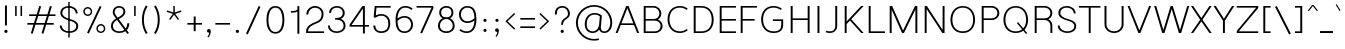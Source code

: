 SplineFontDB: 3.2
FontName: Estedad-Thin
FullName: Estedad Thin
FamilyName: Estedad Thin
Weight: Thin
Copyright: Copyright (c) 2017-2019 by Amin Abedi (@aminabedi68)-www.opentypeshop.com and Copyright (c) 2019 by Amin Abedi (@aminabedi68)-www.fontamin.com,\nwith Reserved Font Name Estedad.\n\nThis Font Software is licensed under the SIL Open Font License, Version 1.1.
Version: 3.0
ItalicAngle: 0
UnderlinePosition: -650
UnderlineWidth: 100
Ascent: 1638
Descent: 410
InvalidEm: 0
sfntRevision: 0x00030000
UFOAscent: 1638
UFODescent: -410
LayerCount: 2
Layer: 0 0 "Back" 1
Layer: 1 0 "public.default" 0
StyleMap: 0x0000
FSType: 0
OS2Version: 0
OS2_WeightWidthSlopeOnly: 0
OS2_UseTypoMetrics: 0
CreationTime: 1571651352
ModificationTime: 1571651819
PfmFamily: 16
TTFWeight: 100
TTFWidth: 5
LineGap: 0
VLineGap: 0
OS2TypoAscent: 2200
OS2TypoAOffset: 0
OS2TypoDescent: -1200
OS2TypoDOffset: 0
OS2TypoLinegap: 0
OS2WinAscent: 2200
OS2WinAOffset: 0
OS2WinDescent: 1200
OS2WinDOffset: 0
HheadAscent: 2200
HheadAOffset: 0
HheadDescent: -1200
HheadDOffset: 0
OS2CapHeight: 1400
OS2XHeight: 1012
OS2Vendor: 'AA68'
Lookup: 1 1 0 "finaTerminalFormsinArabiclookup2" { "finaTerminalFormsinArabiclookup2 subtable"  } ['fina' ('arab' <'dflt' 'FAR ' 'KUR ' > ) ]
Lookup: 1 1 0 "mediMedialFormsinArabiclookup3" { "mediMedialFormsinArabiclookup3 subtable"  } ['medi' ('arab' <'dflt' 'FAR ' 'KUR ' > ) ]
Lookup: 1 1 0 "initInitialFormsinArabiclookup4" { "initInitialFormsinArabiclookup4 subtable"  } ['init' ('arab' <'dflt' 'FAR ' 'KUR ' > ) ]
Lookup: 4 1 1 "rligRequiredLigaturesinArabiclookup5" { "rligRequiredLigaturesinArabiclookup5 subtable"  } ['rlig' ('arab' <'dflt' 'FAR ' 'KUR ' > ) ]
Lookup: 4 0 1 "ccmpGlyphCompositionDecompositionlookup6" { "ccmpGlyphCompositionDecompositionlookup6 subtable"  } ['rlig' ('arab' <'dflt' 'FAR ' 'KUR ' > ) ]
Lookup: 2 0 0 "Multiplesubstitution0" { "Multiplesubstitution0 subtable"  } []
Lookup: 2 0 0 "Multiplesubstitution1" { "Multiplesubstitution1 subtable"  } []
Lookup: 6 1 0 "caltContextualAlternatesinArabiclookup7" { "caltContextualAlternatesinArabiclookup7 contextual 0"  "caltContextualAlternatesinArabiclookup7 contextual 1"  } ['calt' ('arab' <'dflt' 'FAR ' 'KUR ' > ) ]
Lookup: 4 1 1 "ligaStandardLigaturesinArabiclookup8" { "ligaStandardLigaturesinArabiclookup8 subtable"  } ['liga' ('arab' <'dflt' 'FAR ' 'KUR ' > ) ]
Lookup: 4 1 1 "ligaStandardLigaturesinArabiclookup9" { "ligaStandardLigaturesinArabiclookup9 subtable"  } ['liga' ('arab' <'dflt' 'FAR ' 'KUR ' > ) ]
Lookup: 4 1 1 "ligaStandardLigaturesinArabiclookup10" { "ligaStandardLigaturesinArabiclookup10 subtable"  } ['liga' ('arab' <'dflt' 'FAR ' 'KUR ' > ) ]
Lookup: 258 0 0 "kernHorizontalKerninginLatinlookup0" { "kernHorizontalKerninginLatinlookup0 subtable"  } ['kern' ('latn' <'dflt' > 'DFLT' <'dflt' > ) ]
Lookup: 258 0 0 "kernHorizontalKerninginLatinlookup1" { "kernHorizontalKerninginLatinlookup1 subtable"  } ['kern' ('latn' <'dflt' > 'DFLT' <'dflt' > ) ]
Lookup: 258 1 0 "kernHorizontalKerninginArabiclookup2" { "kernHorizontalKerninginArabiclookup2 subtable"  } ['kern' ('arab' <'dflt' 'FAR ' 'KUR ' > ) ]
Lookup: 258 1 0 "kernHorizontalKerninginArabiclookup3" { "kernHorizontalKerninginArabiclookup3 subtable"  } ['kern' ('arab' <'dflt' 'FAR ' 'KUR ' > ) ]
Lookup: 261 1 0 "markMarkPositioninglookup4" { "markMarkPositioninglookup4 subtable"  } ['mark' ('arab' <'dflt' 'FAR ' 'KUR ' > ) ]
Lookup: 260 1 0 "markMarkPositioninglookup5" { "markMarkPositioninglookup5 subtable"  } ['mark' ('arab' <'dflt' 'FAR ' 'KUR ' > ) ]
Lookup: 261 1 0 "markMarkPositioninglookup6" { "markMarkPositioninglookup6 subtable"  } ['mark' ('arab' <'dflt' 'FAR ' 'KUR ' > ) ]
Lookup: 260 1 0 "markMarkPositioninglookup7" { "markMarkPositioninglookup7 subtable"  } ['mark' ('arab' <'dflt' 'FAR ' 'KUR ' > ) ]
Lookup: 262 1 0 "mkmkMarktoMarkinArabiclookup8" { "mkmkMarktoMarkinArabiclookup8 subtable"  } ['mkmk' ('arab' <'dflt' 'FAR ' 'KUR ' > ) ]
Lookup: 262 1 0 "mkmkMarktoMarkinArabiclookup9" { "mkmkMarktoMarkinArabiclookup9 subtable"  } ['mkmk' ('arab' <'dflt' 'FAR ' 'KUR ' > ) ]
MarkAttachClasses: 1
DEI: 91125
KernClass2: 7 6 "kernHorizontalKerninginLatinlookup0 subtable"
 50 A Aacute Acircumflex Adieresis Agrave Aring Atilde
 1 F
 1 L
 1 T
 3 V W
 8 Y Yacute
 53 A AE Aacute Acircumflex Adieresis Agrave Aring Atilde
 1 J
 1 T
 3 V W
 8 Y Yacute
 0 {} 0 {} 0 {} 0 {} 0 {} 0 {} 0 {} 50 {} 50 {} -200 {} -200 {} -200 {} 0 {} -150 {} -250 {} 0 {} 0 {} 0 {} 0 {} 0 {} 50 {} -250 {} -250 {} -250 {} 0 {} 0 {} 0 {} 0 {} 50 {} 50 {} 0 {} 0 {} -200 {} 0 {} 50 {} 0 {} 0 {} -200 {} -250 {} 0 {} 50 {} 50 {}
KernClass2: 5 6 "kernHorizontalKerninginLatinlookup1 subtable"
 9 backslash
 4 four
 5 seven
 5 slash
 9 backslash
 4 four
 3 one
 5 seven
 5 slash
 0 {} 0 {} 0 {} 0 {} 0 {} 0 {} 0 {} -350 {} 0 {} 0 {} 0 {} 0 {} 0 {} -110 {} 0 {} -125 {} -100 {} 0 {} 0 {} 0 {} -250 {} 0 {} 50 {} -300 {} 0 {} 0 {} -360 {} 0 {} 0 {} -350 {}
ChainSub2: coverage "caltContextualAlternatesinArabiclookup7 contextual 1" 0 0 0 1
 1 0 1
  Coverage: 63 uniE012 uniE013 uniFB58 uniFB59 uniFBFE uniFBFF uniFEF3 uniFEF4
  FCoverage: 47 uniE010 uniFB8B uniFEAE uniFEB0 uniFEDE uniFEE6
 1
  SeqLookup: 0 "Multiplesubstitution1"
EndFPST
ChainSub2: coverage "caltContextualAlternatesinArabiclookup7 contextual 0" 0 0 0 1
 1 0 1
  Coverage: 79 uniE012 uniE013 uniFB58 uniFB59 uniFBFE uniFBFF uniFE91 uniFE92 uniFEF3 uniFEF4
  FCoverage: 156 uniE011 uniFB7B uniFBDA uniFBFD uniFE86 uniFE88 uniFE8A uniFE9E uniFEA2 uniFEA6 uniFECA uniFECE uniFED6 uniFEEC uniFEEE uniFEF0 uniFEF2 finalWAWtwodotsabove
 1
  SeqLookup: 0 "Multiplesubstitution0"
EndFPST
LangName: 1033 "" "" "Regular" "" "" "" "" "" "" "Amin Abedi" "" "" "" "Copyright (c) 2017-2019 by Amin Abedi (@aminabedi68)-www.opentypeshop.com and Copyright (c) 2019 by Amin Abedi (@aminabedi68)-www.fontamin.com,+AAoA-with Reserved Font Name Estedad.+AAoACgAA-This Font Software is licensed under the SIL Open Font License, Version 1.1.+AAoA-This license is copied below, and is also available with a FAQ at:+AAoA-http://scripts.sil.org/OFL+AAoACgAK------------------------------------------------------------+AAoA-SIL OPEN FONT LICENSE Version 1.1 - 26 February 2007+AAoA------------------------------------------------------------+AAoACgAA-PREAMBLE+AAoA-The goals of the Open Font License (OFL) are to stimulate worldwide+AAoA-development of collaborative font projects, to support the font creation+AAoA-efforts of academic and linguistic communities, and to provide a free and+AAoA-open framework in which fonts may be shared and improved in partnership+AAoA-with others.+AAoACgAA-The OFL allows the licensed fonts to be used, studied, modified and+AAoA-redistributed freely as long as they are not sold by themselves. The+AAoA-fonts, including any derivative works, can be bundled, embedded, +AAoA-redistributed and/or sold with any software provided that any reserved+AAoA-names are not used by derivative works. The fonts and derivatives,+AAoA-however, cannot be released under any other type of license. The+AAoA-requirement for fonts to remain under this license does not apply+AAoA-to any document created using the fonts or their derivatives.+AAoACgAA-DEFINITIONS+AAoAIgAA-Font Software+ACIA refers to the set of files released by the Copyright+AAoA-Holder(s) under this license and clearly marked as such. This may+AAoA-include source files, build scripts and documentation.+AAoACgAi-Reserved Font Name+ACIA refers to any names specified as such after the+AAoA-copyright statement(s).+AAoACgAi-Original Version+ACIA refers to the collection of Font Software components as+AAoA-distributed by the Copyright Holder(s).+AAoACgAi-Modified Version+ACIA refers to any derivative made by adding to, deleting,+AAoA-or substituting -- in part or in whole -- any of the components of the+AAoA-Original Version, by changing formats or by porting the Font Software to a+AAoA-new environment.+AAoACgAi-Author+ACIA refers to any designer, engineer, programmer, technical+AAoA-writer or other person who contributed to the Font Software.+AAoACgAA-PERMISSION & CONDITIONS+AAoA-Permission is hereby granted, free of charge, to any person obtaining+AAoA-a copy of the Font Software, to use, study, copy, merge, embed, modify,+AAoA-redistribute, and sell modified and unmodified copies of the Font+AAoA-Software, subject to the following conditions:+AAoACgAA-1) Neither the Font Software nor any of its individual components,+AAoA-in Original or Modified Versions, may be sold by itself.+AAoACgAA-2) Original or Modified Versions of the Font Software may be bundled,+AAoA-redistributed and/or sold with any software, provided that each copy+AAoA-contains the above copyright notice and this license. These can be+AAoA-included either as stand-alone text files, human-readable headers or+AAoA-in the appropriate machine-readable metadata fields within text or+AAoA-binary files as long as those fields can be easily viewed by the user.+AAoACgAA-3) No Modified Version of the Font Software may use the Reserved Font+AAoA-Name(s) unless explicit written permission is granted by the corresponding+AAoA-Copyright Holder. This restriction only applies to the primary font name as+AAoA-presented to the users.+AAoACgAA-4) The name(s) of the Copyright Holder(s) or the Author(s) of the Font+AAoA-Software shall not be used to promote, endorse or advertise any+AAoA-Modified Version, except to acknowledge the contribution(s) of the+AAoA-Copyright Holder(s) and the Author(s) or with their explicit written+AAoA-permission.+AAoACgAA-5) The Font Software, modified or unmodified, in part or in whole,+AAoA-must be distributed entirely under this license, and must not be+AAoA-distributed under any other license. The requirement for fonts to+AAoA-remain under this license does not apply to any document created+AAoA-using the Font Software.+AAoACgAA-TERMINATION+AAoA-This license becomes null and void if any of the above conditions are+AAoA-not met.+AAoACgAA-DISCLAIMER+AAoA-THE FONT SOFTWARE IS PROVIDED +ACIA-AS IS+ACIA, WITHOUT WARRANTY OF ANY KIND,+AAoA-EXPRESS OR IMPLIED, INCLUDING BUT NOT LIMITED TO ANY WARRANTIES OF+AAoA-MERCHANTABILITY, FITNESS FOR A PARTICULAR PURPOSE AND NONINFRINGEMENT+AAoA-OF COPYRIGHT, PATENT, TRADEMARK, OR OTHER RIGHT. IN NO EVENT SHALL THE+AAoA-COPYRIGHT HOLDER BE LIABLE FOR ANY CLAIM, DAMAGES OR OTHER LIABILITY,+AAoA-INCLUDING ANY GENERAL, SPECIAL, INDIRECT, INCIDENTAL, OR CONSEQUENTIAL+AAoA-DAMAGES, WHETHER IN AN ACTION OF CONTRACT, TORT OR OTHERWISE, ARISING+AAoA-FROM, OUT OF THE USE OR INABILITY TO USE THE FONT SOFTWARE OR FROM+AAoA-OTHER DEALINGS IN THE FONT SOFTWARE." "http://scripts.sil.org/OFL" "" "Estedad" "Thin"
GaspTable: 1 65535 15 1
Encoding: UnicodeFull
Compacted: 1
UnicodeInterp: none
NameList: AGL For New Fonts
DisplaySize: -48
AntiAlias: 1
FitToEm: 0
WinInfo: 19 19 13
BeginPrivate: 0
EndPrivate
AnchorClass2: "Anchor2" "markMarkPositioninglookup4 subtable" "Anchor3" "markMarkPositioninglookup5 subtable" "Anchor4" "markMarkPositioninglookup6 subtable" "Anchor5" "markMarkPositioninglookup7 subtable" "Anchor0" "mkmkMarktoMarkinArabiclookup8 subtable" "Anchor1" "mkmkMarktoMarkinArabiclookup9 subtable" "Anchor-0"""  "Anchor-2"""  "Anchor-3"""  "Anchor-1"""  "Anchor-4"""  "Anchor-5""" 
BeginChars: 1114128 541

StartChar: A
Encoding: 65 65 0
Width: 1267
VWidth: 0
GlyphClass: 2
Flags: HW
LayerCount: 2
Fore
SplineSet
330 499 m 257
 938 499 l 257
 634 1274 l 257
 330 499 l 257
134 0 m 257
 30 0 l 257
 574 1389 l 257
 694 1389 l 257
 1237 0 l 257
 1133 0 l 257
 971 413 l 257
 297 413 l 257
 134 0 l 257
EndSplineSet
EndChar

StartChar: AE
Encoding: 198 198 1
Width: 1788
VWidth: 0
GlyphClass: 2
Flags: HW
LayerCount: 2
Fore
SplineSet
844 1305 m 257
 783 1305 l 257
 374 440 l 257
 844 440 l 257
 844 1305 l 257
717 1389 m 257
 1728 1389 l 257
 1728 1305 l 257
 944 1305 l 257
 944 714 l 257
 1728 714 l 257
 1728 628 l 257
 944 628 l 257
 944 86 l 257
 1728 86 l 257
 1728 0 l 257
 844 0 l 257
 844 356 l 257
 332 356 l 257
 148 0 l 257
 40 0 l 257
 717 1389 l 257
EndSplineSet
EndChar

StartChar: Aacute
Encoding: 193 193 2
Width: 1267
VWidth: 0
GlyphClass: 2
Flags: HW
LayerCount: 2
Fore
Refer: 0 65 N 1 0 0 1 0 0 2
Refer: 69 180 N 1 0 0 1 375 594 2
EndChar

StartChar: Acircumflex
Encoding: 194 194 3
Width: 1267
VWidth: 0
GlyphClass: 2
Flags: HW
LayerCount: 2
Fore
Refer: 0 65 N 1 0 0 1 0 0 2
Refer: 75 94 N 1 0 0 1 282 594 2
EndChar

StartChar: Adieresis
Encoding: 196 196 4
Width: 1267
VWidth: 0
GlyphClass: 2
Flags: HW
LayerCount: 2
Fore
Refer: 0 65 N 1 0 0 1 0 0 2
Refer: 98 168 N 1 0 0 1 301 614 2
EndChar

StartChar: Agrave
Encoding: 192 192 5
Width: 1267
VWidth: 0
GlyphClass: 2
Flags: HW
LayerCount: 2
Fore
Refer: 0 65 N 1 0 0 1 0 0 2
Refer: 123 96 N 1 0 0 1 372 594 2
EndChar

StartChar: Aring
Encoding: 197 197 6
Width: 1267
VWidth: 0
GlyphClass: 2
Flags: HW
LayerCount: 2
Fore
Refer: 0 65 N 1 0 0 1 0 0 2
Refer: 97 176 N 1 0 0 1 310 566 2
EndChar

StartChar: Atilde
Encoding: 195 195 7
Width: 1267
VWidth: 0
GlyphClass: 2
Flags: HW
LayerCount: 2
Fore
Refer: 0 65 N 1 0 0 1 0 0 2
Refer: 76 126 N 1 0 0 1 199 614 2
EndChar

StartChar: B
Encoding: 66 66 8
Width: 1266
VWidth: 0
GlyphClass: 2
Flags: HW
LayerCount: 2
Fore
SplineSet
190 1389 m 257
 705 1389 l 258
 922 1389 1093 1208 1093 1002 c 256
 1093 871 1024 762 919 699 c 257
 1060 644 1156 514 1156 359 c 256
 1156 153 984 0 768 0 c 258
 190 0 l 257
 190 1389 l 257
290 642 m 257
 290 86 l 257
 768 86 l 258
 924 86 1056 193 1056 359 c 256
 1056 526 922 642 768 642 c 258
 290 642 l 257
705 726 m 258
 861 726 993 836 993 1002 c 256
 993 1168 860 1305 705 1305 c 258
 290 1305 l 257
 290 726 l 257
 705 726 l 258
EndSplineSet
EndChar

StartChar: C
Encoding: 67 67 9
Width: 1289
VWidth: 0
GlyphClass: 2
Flags: HW
LayerCount: 2
Fore
SplineSet
1097 187 m 257
 1169 129 l 257
 1067 37 930 -20 761 -20 c 256
 331 -20 130 332 130 704 c 256
 130 1076 332 1409 761 1409 c 256
 929 1409 1067 1354 1169 1262 c 257
 1097 1204 l 257
 1013 1280 903 1325 761 1325 c 256
 408 1325 230 1056 230 704 c 256
 230 352 409 66 761 66 c 256
 902 66 1013 111 1097 187 c 257
EndSplineSet
EndChar

StartChar: Ccedilla
Encoding: 199 199 10
Width: 1451
VWidth: 0
GlyphClass: 2
Flags: HW
LayerCount: 2
Fore
Refer: 9 67 N 1 0 0 1 0 0 2
Refer: 90 184 N 1 0 0 1 316 22 2
EndChar

StartChar: D
Encoding: 68 68 11
Width: 1342
VWidth: 0
GlyphClass: 2
Flags: HW
LayerCount: 2
Fore
SplineSet
580 1389 m 258
 1015 1389 1212 1059 1212 681 c 256
 1212 303 1015 0 580 0 c 258
 190 0 l 257
 190 1389 l 257
 580 1389 l 258
580 1305 m 258
 290 1305 l 257
 290 86 l 257
 580 86 l 258
 939 86 1112 323 1112 681 c 256
 1112 1039 939 1305 580 1305 c 258
EndSplineSet
EndChar

StartChar: E
Encoding: 69 69 12
Width: 1091
VWidth: 0
GlyphClass: 2
Flags: HW
LayerCount: 2
Fore
SplineSet
1021 86 m 257
 1021 0 l 257
 190 0 l 257
 190 1389 l 257
 1021 1389 l 257
 1021 1305 l 257
 290 1305 l 257
 290 723 l 257
 1021 723 l 257
 1021 639 l 257
 290 639 l 257
 290 86 l 257
 1021 86 l 257
EndSplineSet
EndChar

StartChar: Eacute
Encoding: 201 201 13
Width: 1091
VWidth: 0
GlyphClass: 2
Flags: HW
LayerCount: 2
Fore
Refer: 12 69 N 1 0 0 1 0 0 2
Refer: 69 180 N 1 0 0 1 337 594 2
EndChar

StartChar: Ecircumflex
Encoding: 202 202 14
Width: 1091
VWidth: 0
GlyphClass: 2
Flags: HW
LayerCount: 2
Fore
Refer: 12 69 N 1 0 0 1 0 0 2
Refer: 75 94 N 1 0 0 1 244 594 2
EndChar

StartChar: Edieresis
Encoding: 203 203 15
Width: 1091
VWidth: 0
GlyphClass: 2
Flags: HW
LayerCount: 2
Fore
Refer: 12 69 N 1 0 0 1 0 0 2
Refer: 98 168 N 1 0 0 1 263 614 2
EndChar

StartChar: Egrave
Encoding: 200 200 16
Width: 1091
VWidth: 0
GlyphClass: 2
Flags: HW
LayerCount: 2
Fore
Refer: 12 69 N 1 0 0 1 0 0 2
Refer: 123 96 N 1 0 0 1 334 594 2
EndChar

StartChar: Eth
Encoding: 208 208 17
Width: 1554
VWidth: 0
GlyphClass: 2
Flags: HW
LayerCount: 2
Fore
Refer: 128 45 N 1 0 0 1 0 192 2
Refer: 11 68 N 1 0 0 1 262 0 2
EndChar

StartChar: F
Encoding: 70 70 18
Width: 1081
VWidth: 0
GlyphClass: 2
Flags: HW
LayerCount: 2
Fore
SplineSet
290 0 m 257
 190 0 l 257
 190 1389 l 257
 1021 1389 l 257
 1021 1305 l 257
 290 1305 l 257
 290 723 l 257
 905 723 l 257
 905 639 l 257
 290 639 l 257
 290 0 l 257
EndSplineSet
EndChar

StartChar: G
Encoding: 71 71 19
Width: 1460
VWidth: 0
GlyphClass: 2
Flags: HW
LayerCount: 2
Fore
SplineSet
762 622 m 257
 762 706 l 257
 1290 709 l 257
 1290 418 l 258
 1290 183 1177 -20 791 -20 c 256
 361 -20 160 332 160 704 c 256
 160 1076 362 1409 791 1409 c 256
 958 1409 1122 1356 1226 1262 c 257
 1154 1204 l 257
 1072 1278 934 1325 791 1325 c 256
 438 1325 260 1056 260 704 c 256
 260 352 439 66 791 66 c 256
 1115 66 1190 209 1190 418 c 258
 1190 623 l 257
 762 622 l 257
EndSplineSet
EndChar

StartChar: GAFbar
Encoding: 1114112 -1 20
Width: 999
VWidth: 0
GlyphClass: 2
Flags: HW
LayerCount: 2
Fore
SplineSet
821 1860 m 257
 837 1786 l 257
 579 1733 316 1629 95 1488 c 257
 55 1552 l 257
 284 1699 555 1805 821 1860 c 257
EndSplineSet
EndChar

StartChar: H
Encoding: 72 72 21
Width: 1349
VWidth: 0
GlyphClass: 2
Flags: HW
LayerCount: 2
Fore
SplineSet
1059 1389 m 257
 1159 1389 l 257
 1159 0 l 257
 1059 0 l 257
 1059 661 l 257
 290 661 l 257
 290 0 l 257
 190 0 l 257
 190 1389 l 257
 290 1389 l 257
 290 745 l 257
 1059 745 l 257
 1059 1389 l 257
EndSplineSet
EndChar

StartChar: HF
Encoding: 1114113 -1 22
Width: 0
VWidth: 0
GlyphClass: 4
Flags: H
AnchorPoint: "Anchor1" 0 1356 mark 0
AnchorPoint: "Anchor1" 0 1570 basemark 0
AnchorPoint: "Anchor5" 0 1356 mark 0
AnchorPoint: "Anchor4" 0 1356 mark 0
AnchorPoint: "Anchor-5" 0 1356 mark 0
AnchorPoint: "Anchor-4" 0 1356 mark 0
AnchorPoint: "Anchor-1" 0 1570 basechar 0
AnchorPoint: "Anchor-1" 0 1356 mark 0
LayerCount: 2
Fore
Refer: 256 1620 N 1 0 0 1 0 -2 2
Refer: 250 1614 N 1 0 0 1 0 506 2
Ligature2: "ccmpGlyphCompositionDecompositionlookup6 subtable" uni064E uni0654
Ligature2: "ccmpGlyphCompositionDecompositionlookup6 subtable" uni0654 uni064E
EndChar

StartChar: HZ
Encoding: 1114114 -1 23
Width: 0
VWidth: 0
GlyphClass: 4
Flags: H
AnchorPoint: "Anchor1" 0 1356 mark 0
AnchorPoint: "Anchor1" 0 1570 basemark 0
AnchorPoint: "Anchor5" 0 1356 mark 0
AnchorPoint: "Anchor4" 0 1356 mark 0
AnchorPoint: "Anchor-1" 0 1356 mark 0
AnchorPoint: "Anchor-1" 0 1570 basechar 0
AnchorPoint: "Anchor-4" 0 1356 mark 0
AnchorPoint: "Anchor-5" 0 1356 mark 0
LayerCount: 2
Fore
Refer: 256 1620 N 1 0 0 1 0 -2 2
Refer: 251 1615 N 1 0 0 1 1 502 2
Ligature2: "ccmpGlyphCompositionDecompositionlookup6 subtable" uni064F uni0654
Ligature2: "ccmpGlyphCompositionDecompositionlookup6 subtable" uni0654 uni064F
EndChar

StartChar: I
Encoding: 73 73 24
Width: 560
VWidth: 0
GlyphClass: 2
Flags: HW
LayerCount: 2
Fore
SplineSet
330 0 m 257
 230 0 l 257
 230 1389 l 257
 330 1389 l 257
 330 0 l 257
EndSplineSet
EndChar

StartChar: Iacute
Encoding: 205 205 25
Width: 560
VWidth: 0
GlyphClass: 2
Flags: HW
LayerCount: 2
Fore
Refer: 24 73 N 1 0 0 1 0 0 2
Refer: 69 180 N 1 0 0 1 22 594 2
EndChar

StartChar: Icircumflex
Encoding: 206 206 26
Width: 560
VWidth: 0
GlyphClass: 2
Flags: HW
LayerCount: 2
Fore
Refer: 24 73 N 1 0 0 1 0 0 2
Refer: 75 94 N 1 0 0 1 -72 594 2
EndChar

StartChar: Idieresis
Encoding: 207 207 27
Width: 560
VWidth: 0
GlyphClass: 2
Flags: HW
LayerCount: 2
Fore
Refer: 24 73 N 1 0 0 1 0 0 2
Refer: 98 168 N 1 0 0 1 -52 614 2
EndChar

StartChar: Igrave
Encoding: 204 204 28
Width: 560
VWidth: 0
GlyphClass: 2
Flags: HW
LayerCount: 2
Fore
Refer: 24 73 N 1 0 0 1 0 0 2
Refer: 123 96 N 1 0 0 1 18 594 2
EndChar

StartChar: J
Encoding: 74 74 29
Width: 866
VWidth: 0
GlyphClass: 2
Flags: HW
LayerCount: 2
Fore
SplineSet
80 28 m 257
 132 100 l 257
 175 77 230 66 292 66 c 256
 452 66 576 131 576 358 c 258
 576 1389 l 257
 676 1389 l 257
 676 358 l 258
 676 93 502 -20 292 -20 c 256
 216 -20 143 -5 80 28 c 257
EndSplineSet
EndChar

StartChar: K
Encoding: 75 75 30
Width: 1210
VWidth: 0
GlyphClass: 2
Flags: HW
LayerCount: 2
Fore
SplineSet
1032 1389 m 257
 1160 1389 l 257
 524 710 l 257
 1160 0 l 257
 1036 0 l 257
 460 642 l 257
 290 461 l 257
 290 0 l 257
 190 0 l 257
 190 1389 l 257
 290 1389 l 257
 290 597 l 257
 1032 1389 l 257
EndSplineSet
EndChar

StartChar: L
Encoding: 76 76 31
Width: 1071
VWidth: 0
GlyphClass: 2
Flags: HW
LayerCount: 2
Fore
SplineSet
1021 86 m 257
 1021 0 l 257
 190 0 l 257
 190 1389 l 257
 290 1389 l 257
 290 86 l 257
 1021 86 l 257
EndSplineSet
EndChar

StartChar: M
Encoding: 77 77 32
Width: 1795
VWidth: 0
GlyphClass: 2
Flags: HW
LayerCount: 2
Fore
SplineSet
290 0 m 257
 190 0 l 257
 190 1389 l 257
 313 1389 l 257
 872 129 l 257
 1484 1389 l 257
 1605 1389 l 257
 1605 0 l 257
 1505 0 l 257
 1505 1207 l 257
 920 0 l 257
 822 0 l 257
 290 1197 l 257
 290 0 l 257
EndSplineSet
EndChar

StartChar: N
Encoding: 78 78 33
Width: 1396
VWidth: 0
GlyphClass: 2
Flags: HW
LayerCount: 2
Fore
SplineSet
1106 1389 m 257
 1206 1389 l 257
 1206 0 l 257
 1092 0 l 257
 290 1232 l 257
 290 0 l 257
 190 0 l 257
 190 1389 l 257
 303 1389 l 257
 1106 157 l 257
 1106 1389 l 257
EndSplineSet
EndChar

StartChar: Ntilde
Encoding: 209 209 34
Width: 1396
VWidth: 0
GlyphClass: 2
Flags: HW
LayerCount: 2
Fore
Refer: 33 78 N 1 0 0 1 0 0 2
Refer: 76 126 N 1 0 0 1 264 647 2
EndChar

StartChar: O
Encoding: 79 79 35
Width: 1512
VWidth: 0
GlyphClass: 2
Flags: HW
LayerCount: 2
Fore
SplineSet
756 1409 m 256
 1185 1409 1387 1053 1387 681 c 256
 1387 309 1186 -20 756 -20 c 256
 326 -20 125 309 125 681 c 256
 125 1053 327 1409 756 1409 c 256
756 1325 m 256
 403 1325 225 1033 225 681 c 256
 225 329 404 66 756 66 c 256
 1108 66 1287 329 1287 681 c 256
 1287 1033 1109 1325 756 1325 c 256
EndSplineSet
EndChar

StartChar: OE
Encoding: 338 338 36
Width: 1685
VWidth: 0
GlyphClass: 2
Flags: HW
LayerCount: 2
Fore
SplineSet
704 86 m 257
 704 1304 l 257
 369 1292 200 1024 200 681 c 256
 200 338 369 98 704 86 c 257
1535 1389 m 257
 1535 1305 l 257
 804 1305 l 257
 804 723 l 257
 1535 723 l 257
 1535 639 l 257
 804 639 l 257
 804 86 l 257
 1535 86 l 257
 1535 0 l 257
 731 0 l 258
 301 0 100 309 100 681 c 256
 100 1053 302 1389 731 1389 c 258
 1535 1389 l 257
EndSplineSet
EndChar

StartChar: Oacute
Encoding: 211 211 37
Width: 1512
VWidth: 0
GlyphClass: 2
Flags: HW
LayerCount: 2
Fore
Refer: 35 79 N 1 0 0 1 0 0 2
Refer: 69 180 N 1 0 0 1 497 594 2
EndChar

StartChar: Ocircumflex
Encoding: 212 212 38
Width: 1512
VWidth: 0
GlyphClass: 2
Flags: HW
LayerCount: 2
Fore
Refer: 35 79 N 1 0 0 1 0 0 2
Refer: 75 94 N 1 0 0 1 404 594 2
EndChar

StartChar: Odieresis
Encoding: 214 214 39
Width: 1512
VWidth: 0
GlyphClass: 2
Flags: HW
LayerCount: 2
Fore
Refer: 35 79 N 1 0 0 1 0 0 2
Refer: 98 168 N 1 0 0 1 424 614 2
EndChar

StartChar: Ograve
Encoding: 210 210 40
Width: 1512
VWidth: 0
GlyphClass: 2
Flags: HW
LayerCount: 2
Fore
Refer: 35 79 N 1 0 0 1 0 0 2
Refer: 123 96 N 1 0 0 1 494 594 2
EndChar

StartChar: Oslash
Encoding: 216 216 41
Width: 1750
VWidth: 0
GlyphClass: 2
Flags: HW
LayerCount: 2
Fore
Refer: 309 57347 N 1 0 0 1 -6 0 2
Refer: 35 79 N 1 0 0 1 144 0 2
EndChar

StartChar: Otilde
Encoding: 213 213 42
Width: 1512
VWidth: 0
GlyphClass: 2
Flags: HW
LayerCount: 2
Fore
Refer: 35 79 N 1 0 0 1 0 0 2
Refer: 76 126 N 1 0 0 1 321 614 2
EndChar

StartChar: P
Encoding: 80 80 43
Width: 1193
VWidth: 0
GlyphClass: 2
Flags: HW
LayerCount: 2
Fore
SplineSet
290 0 m 257
 190 0 l 257
 190 1389 l 257
 705 1389 l 258
 922 1389 1093 1231 1093 1025 c 256
 1093 819 921 665 705 665 c 258
 290 665 l 257
 290 0 l 257
290 1305 m 257
 290 749 l 257
 705 749 l 258
 861 749 993 859 993 1025 c 256
 993 1191 860 1305 705 1305 c 258
 290 1305 l 257
EndSplineSet
EndChar

StartChar: Q
Encoding: 81 81 44
Width: 1512
VWidth: 0
GlyphClass: 2
Flags: HW
LayerCount: 2
Fore
Refer: 35 79 N 1 0 0 1 0 0 2
Refer: 311 57349 N 1 0 0 1 0 0 2
EndChar

StartChar: R
Encoding: 82 82 45
Width: 1283
VWidth: 0
GlyphClass: 2
Flags: HW
LayerCount: 2
Fore
SplineSet
190 1389 m 257
 705 1389 l 258
 922 1389 1093 1230 1093 1024 c 256
 1093 882 1011 764 890 705 c 257
 1012 643 1093 523 1093 381 c 258
 1093 0 l 257
 993 0 l 257
 993 381 l 258
 993 548 859 664 705 664 c 258
 290 664 l 257
 290 0 l 257
 190 0 l 257
 190 1389 l 257
290 748 m 257
 705 748 l 258
 861 748 993 858 993 1024 c 256
 993 1190 860 1305 705 1305 c 258
 290 1305 l 257
 290 748 l 257
EndSplineSet
EndChar

StartChar: S
Encoding: 83 83 46
Width: 1126
VWidth: 0
GlyphClass: 2
Flags: HW
LayerCount: 2
Fore
SplineSet
90 374 m 257
 190 374 l 257
 190 169 381 66 577 66 c 256
 766 66 936 152 936 347 c 256
 936 517 770 588 557 647 c 256
 361 701 120 816 120 1044 c 256
 120 1283 321 1409 550 1409 c 256
 789 1409 1006 1263 1006 1016 c 257
 906 1016 l 257
 906 1215 741 1325 550 1325 c 256
 365 1325 220 1233 220 1044 c 256
 220 884 380 785 588 727 c 256
 789 672 1036 585 1036 347 c 256
 1036 94 802 -20 577 -20 c 256
 343 -20 90 113 90 374 c 257
EndSplineSet
EndChar

StartChar: T
Encoding: 84 84 47
Width: 1200
VWidth: 0
GlyphClass: 2
Flags: HW
LayerCount: 2
Fore
SplineSet
650 0 m 257
 550 0 l 257
 550 1305 l 257
 50 1305 l 257
 50 1389 l 257
 1150 1389 l 257
 1150 1305 l 257
 650 1305 l 257
 650 0 l 257
EndSplineSet
EndChar

StartChar: TF
Encoding: 1114115 -1 48
Width: 0
VWidth: 0
GlyphClass: 4
Flags: H
AnchorPoint: "Anchor1" 0 1356 mark 0
AnchorPoint: "Anchor1" 0 1570 basemark 0
AnchorPoint: "Anchor5" 0 1356 mark 0
AnchorPoint: "Anchor4" 0 1356 mark 0
AnchorPoint: "Anchor-5" 0 1356 mark 0
AnchorPoint: "Anchor-4" 0 1356 mark 0
AnchorPoint: "Anchor-1" 0 1570 basechar 0
AnchorPoint: "Anchor-1" 0 1356 mark 0
LayerCount: 2
Fore
Refer: 253 1617 N 1 0 0 1 0 -3 2
Refer: 250 1614 N 1 0 0 1 0 459 2
Ligature2: "ccmpGlyphCompositionDecompositionlookup6 subtable" uni0651 uni064E
Ligature2: "ccmpGlyphCompositionDecompositionlookup6 subtable" uni064E uni0651
EndChar

StartChar: TF2
Encoding: 1114116 -1 49
Width: 0
VWidth: 0
GlyphClass: 4
Flags: H
AnchorPoint: "Anchor1" 0 1356 mark 0
AnchorPoint: "Anchor1" 0 1570 basemark 0
AnchorPoint: "Anchor5" 0 1356 mark 0
AnchorPoint: "Anchor4" 0 1356 mark 0
AnchorPoint: "Anchor-1" 0 1356 mark 0
AnchorPoint: "Anchor-1" 0 1570 basechar 0
AnchorPoint: "Anchor-4" 0 1356 mark 0
AnchorPoint: "Anchor-5" 0 1356 mark 0
LayerCount: 2
Fore
Refer: 247 1611 N 1 0 0 1 -1 451 2
Refer: 253 1617 N 1 0 0 1 0 -3 2
Ligature2: "ccmpGlyphCompositionDecompositionlookup6 subtable" uni0651 uni064B
Ligature2: "ccmpGlyphCompositionDecompositionlookup6 subtable" uni064B uni0651
EndChar

StartChar: TK
Encoding: 1114117 -1 50
Width: 0
VWidth: 0
GlyphClass: 4
Flags: H
AnchorPoint: "Anchor1" 0 1356 mark 0
AnchorPoint: "Anchor1" 0 1570 basemark 0
AnchorPoint: "Anchor5" 0 1356 mark 0
AnchorPoint: "Anchor4" 0 1356 mark 0
AnchorPoint: "Anchor-1" 0 1356 mark 0
AnchorPoint: "Anchor-1" 0 1570 basechar 0
AnchorPoint: "Anchor-4" 0 1356 mark 0
AnchorPoint: "Anchor-5" 0 1356 mark 0
LayerCount: 2
Fore
Refer: 250 1614 N 1 0 0 1 0 -3 2
Refer: 253 1617 N 1 0 0 1 0 299 2
Ligature2: "ccmpGlyphCompositionDecompositionlookup6 subtable" uni0651 uni0650
Ligature2: "ccmpGlyphCompositionDecompositionlookup6 subtable" uni0650 uni0651
EndChar

StartChar: TK2
Encoding: 1114118 -1 51
Width: 0
VWidth: 0
GlyphClass: 4
Flags: H
AnchorPoint: "Anchor1" 0 1356 mark 0
AnchorPoint: "Anchor1" 0 1570 basemark 0
AnchorPoint: "Anchor5" 0 1356 mark 0
AnchorPoint: "Anchor4" 0 1356 mark 0
AnchorPoint: "Anchor-5" 0 1356 mark 0
AnchorPoint: "Anchor-4" 0 1356 mark 0
AnchorPoint: "Anchor-1" 0 1570 basechar 0
AnchorPoint: "Anchor-1" 0 1356 mark 0
LayerCount: 2
Fore
Refer: 247 1611 N 1 0 0 1 -1 -2 2
Refer: 253 1617 N 1 0 0 1 0 460 2
Ligature2: "ccmpGlyphCompositionDecompositionlookup6 subtable" uni0651 uni064D
Ligature2: "ccmpGlyphCompositionDecompositionlookup6 subtable" uni064D uni0651
EndChar

StartChar: TZ
Encoding: 1114119 -1 52
Width: 0
VWidth: 0
GlyphClass: 4
Flags: H
AnchorPoint: "Anchor1" 0 1356 mark 0
AnchorPoint: "Anchor1" 0 1570 basemark 0
AnchorPoint: "Anchor5" 0 1356 mark 0
AnchorPoint: "Anchor4" 0 1356 mark 0
AnchorPoint: "Anchor-1" 0 1356 mark 0
AnchorPoint: "Anchor-1" 0 1570 basechar 0
AnchorPoint: "Anchor-4" 0 1356 mark 0
AnchorPoint: "Anchor-5" 0 1356 mark 0
LayerCount: 2
Fore
Refer: 253 1617 N 1 0 0 1 0 -3 2
Refer: 251 1615 N 1 0 0 1 19 452 2
Ligature2: "ccmpGlyphCompositionDecompositionlookup6 subtable" uni0651 uni064F
Ligature2: "ccmpGlyphCompositionDecompositionlookup6 subtable" uni064F uni0651
EndChar

StartChar: TZ2
Encoding: 1114120 -1 53
Width: 0
VWidth: 0
GlyphClass: 4
Flags: H
AnchorPoint: "Anchor1" 0 1356 mark 0
AnchorPoint: "Anchor1" 0 1570 basemark 0
AnchorPoint: "Anchor5" 0 1356 mark 0
AnchorPoint: "Anchor4" 0 1356 mark 0
AnchorPoint: "Anchor-1" 0 1356 mark 0
AnchorPoint: "Anchor-1" 0 1570 basechar 0
AnchorPoint: "Anchor-4" 0 1356 mark 0
AnchorPoint: "Anchor-5" 0 1356 mark 0
LayerCount: 2
Fore
Refer: 248 1612 N 1 0 0 1 47 476 2
Refer: 253 1617 N 1 0 0 1 0 -3 2
Ligature2: "ccmpGlyphCompositionDecompositionlookup6 subtable" uni0651 uni064C
Ligature2: "ccmpGlyphCompositionDecompositionlookup6 subtable" uni064C uni0651
EndChar

StartChar: Thorn
Encoding: 222 222 54
Width: 1149
VWidth: 0
GlyphClass: 2
Flags: HW
LayerCount: 2
Fore
SplineSet
290 389 m 257
 577 389 l 258
 766 389 919 479 919 682 c 256
 919 885 766 975 577 975 c 258
 290 975 l 257
 290 389 l 257
290 0 m 257
 190 0 l 257
 190 1389 l 257
 290 1389 l 257
 290 1061 l 257
 577 1061 l 258
 810 1061 1019 935 1019 682 c 256
 1019 429 810 303 577 303 c 258
 290 303 l 257
 290 0 l 257
EndSplineSet
EndChar

StartChar: U
Encoding: 85 85 55
Width: 1336
VWidth: 0
GlyphClass: 2
Flags: HW
LayerCount: 2
Fore
SplineSet
1056 1389 m 257
 1156 1389 l 257
 1156 436 l 258
 1156 165 937 -20 668 -20 c 256
 399 -20 180 165 180 436 c 258
 180 1389 l 257
 280 1389 l 257
 280 436 l 258
 280 205 457 66 668 66 c 256
 879 66 1056 205 1056 436 c 258
 1056 1389 l 257
EndSplineSet
EndChar

StartChar: Uacute
Encoding: 218 218 56
Width: 1336
VWidth: 0
GlyphClass: 2
Flags: HW
LayerCount: 2
Fore
Refer: 55 85 N 1 0 0 1 0 0 2
Refer: 69 180 N 1 0 0 1 410 594 2
EndChar

StartChar: Ucircumflex
Encoding: 219 219 57
Width: 1336
VWidth: 0
GlyphClass: 2
Flags: HW
LayerCount: 2
Fore
Refer: 55 85 N 1 0 0 1 0 0 2
Refer: 75 94 N 1 0 0 1 316 594 2
EndChar

StartChar: Udieresis
Encoding: 220 220 58
Width: 1336
VWidth: 0
GlyphClass: 2
Flags: HW
LayerCount: 2
Fore
Refer: 55 85 N 1 0 0 1 0 0 2
Refer: 98 168 N 1 0 0 1 336 614 2
EndChar

StartChar: Ugrave
Encoding: 217 217 59
Width: 1336
VWidth: 0
GlyphClass: 2
Flags: HW
LayerCount: 2
Fore
Refer: 55 85 N 1 0 0 1 0 0 2
Refer: 123 96 N 1 0 0 1 406 594 2
EndChar

StartChar: V
Encoding: 86 86 60
Width: 1267
VWidth: 0
GlyphClass: 2
Flags: HW
LayerCount: 2
Fore
SplineSet
1133 1389 m 257
 1237 1389 l 257
 684 0 l 257
 582 0 l 257
 30 1389 l 257
 134 1389 l 257
 633 138 l 257
 1133 1389 l 257
EndSplineSet
EndChar

StartChar: W
Encoding: 87 87 61
Width: 1916
VWidth: 0
GlyphClass: 2
Flags: HW
LayerCount: 2
Fore
SplineSet
1752 1389 m 257
 1856 1389 l 257
 1442 0 l 257
 1327 0 l 257
 958 1231 l 257
 588 0 l 257
 473 0 l 257
 60 1389 l 257
 164 1389 l 257
 531 157 l 257
 902 1389 l 257
 1014 1389 l 257
 1384 157 l 257
 1752 1389 l 257
EndSplineSet
EndChar

StartChar: X
Encoding: 88 88 62
Width: 1160
VWidth: 0
GlyphClass: 2
Flags: HW
LayerCount: 2
Fore
SplineSet
1110 0 m 257
 996 0 l 257
 580 595 l 257
 164 0 l 257
 50 0 l 257
 522 681 l 257
 50 1389 l 257
 164 1389 l 257
 580 766 l 257
 996 1389 l 257
 1110 1389 l 257
 638 681 l 257
 1110 0 l 257
EndSplineSet
EndChar

StartChar: Y
Encoding: 89 89 63
Width: 1120
VWidth: 0
GlyphClass: 2
Flags: HW
LayerCount: 2
Fore
SplineSet
976 1389 m 257
 1090 1389 l 257
 610 635 l 257
 610 0 l 257
 510 0 l 257
 510 635 l 257
 30 1389 l 257
 144 1389 l 257
 560 735 l 257
 976 1389 l 257
EndSplineSet
EndChar

StartChar: Yacute
Encoding: 221 221 64
Width: 1120
VWidth: 0
GlyphClass: 2
Flags: HW
LayerCount: 2
Fore
Refer: 63 89 N 1 0 0 1 0 0 2
Refer: 69 180 N 1 0 0 1 301 594 2
EndChar

StartChar: Z
Encoding: 90 90 65
Width: 1280
VWidth: 0
GlyphClass: 2
Flags: HW
LayerCount: 2
Fore
SplineSet
90 1305 m 257
 90 1389 l 257
 1190 1389 l 257
 1190 1285 l 257
 195 86 l 257
 1190 86 l 257
 1190 0 l 257
 90 0 l 257
 90 105 l 257
 1085 1305 l 257
 90 1305 l 257
EndSplineSet
EndChar

StartChar: a
Encoding: 97 97 66
Width: 993
VWidth: 0
GlyphClass: 2
Flags: HW
LayerCount: 2
Fore
SplineSet
863 0 m 257
 765 0 l 257
 742 80 726 182 726 322 c 258
 726 724 l 258
 726 861 603 929 467 929 c 256
 332 929 210 861 210 724 c 257
 110 724 l 257
 110 917 294 1013 467 1013 c 256
 641 1013 826 917 826 724 c 258
 826 322 l 258
 826 188 842 70 863 0 c 257
EndSplineSet
Refer: 317 57355 N 1 0 0 1 -60 0 2
EndChar

StartChar: aacute
Encoding: 225 225 67
Width: 993
VWidth: 0
GlyphClass: 2
Flags: HW
LayerCount: 2
Fore
Refer: 66 97 N 1 0 0 1 0 0 2
Refer: 69 180 N 1 0 0 1 210 152 2
EndChar

StartChar: acircumflex
Encoding: 226 226 68
Width: 993
VWidth: 0
GlyphClass: 2
Flags: HW
LayerCount: 2
Fore
Refer: 66 97 N 1 0 0 1 0 0 2
Refer: 75 94 N 1 0 0 1 116 152 2
EndChar

StartChar: acute
Encoding: 180 180 69
Width: 517
VWidth: 0
GlyphClass: 2
Flags: HW
LayerCount: 2
Fore
SplineSet
332 1474 m 257
 382 1442 l 257
 185 1126 l 257
 135 1158 l 257
 332 1474 l 257
EndSplineSet
EndChar

StartChar: adieresis
Encoding: 228 228 70
Width: 993
VWidth: 0
GlyphClass: 2
Flags: HW
LayerCount: 2
Fore
Refer: 66 97 N 1 0 0 1 0 0 2
Refer: 98 168 N 1 0 0 1 136 172 2
EndChar

StartChar: ae
Encoding: 230 230 71
Width: 1690
VWidth: 0
GlyphClass: 2
Flags: HW
LayerCount: 2
Fore
SplineSet
816 476 m 257
 832 234 965 66 1203 66 c 256
 1281 66 1396 82 1521 148 c 257
 1569 74 l 257
 1434 4 1301 -20 1197 -20 c 256
 976 -20 850 86 784 236 c 257
 728 94 599 -20 393 -20 c 256
 217 -20 80 86 80 255 c 256
 80 484 291 583 549 583 c 256
 603 583 659 579 716 572 c 257
 716 684 l 258
 716 821 620 929 457 929 c 256
 312 929 200 861 200 724 c 257
 100 724 l 257
 100 917 274 1013 457 1013 c 256
 624 1013 745 911 797 785 c 257
 868 897 986 1013 1159 1013 c 256
 1468 1013 1610 776 1610 519 c 258
 1610 476 l 257
 816 476 l 257
816 562 m 257
 1509 562 l 257
 1494 781 1373 929 1159 929 c 256
 946 929 830 781 816 562 c 257
716 485 m 257
 656 494 598 498 544 498 c 256
 331 498 180 426 180 258 c 256
 180 132 259 66 393 66 c 256
 599 66 716 202 716 374 c 258
 716 485 l 257
EndSplineSet
EndChar

StartChar: agrave
Encoding: 224 224 72
Width: 993
VWidth: 0
GlyphClass: 2
Flags: HW
LayerCount: 2
Fore
Refer: 66 97 N 1 0 0 1 0 0 2
Refer: 123 96 N 1 0 0 1 206 152 2
EndChar

StartChar: ampersand
Encoding: 38 38 73
Width: 1138
VWidth: 0
GlyphClass: 2
Flags: HW
LayerCount: 2
Fore
SplineSet
443 773 m 257
 603 857 739 930 739 1088 c 256
 739 1189 659 1279 519 1279 c 256
 372 1279 290 1181 290 1058 c 256
 290 997 309 952 349 899 c 258
 443 773 l 257
786 157 m 257
 413 655 l 257
 291 583 200 502 200 351 c 256
 200 181 322 83 520 83 c 256
 631 83 719 110 786 157 c 257
912 146 m 257
 1023 -2 l 257
 939 -48 l 257
 840 85 l 257
 755 28 645 -3 520 -3 c 256
 272 -3 100 137 100 351 c 256
 100 541 225 648 359 727 c 257
 266 852 l 257
 213 916 190 986 190 1058 c 256
 190 1213 304 1363 519 1363 c 256
 719 1363 839 1229 839 1088 c 256
 839 879 653 782 497 702 c 257
 855 223 l 257
 908 290 938 380 938 491 c 257
 1038 491 l 257
 1038 353 995 233 912 146 c 257
EndSplineSet
EndChar

StartChar: aring
Encoding: 229 229 74
Width: 993
VWidth: 0
GlyphClass: 2
Flags: HW
LayerCount: 2
Fore
Refer: 66 97 N 1 0 0 1 0 0 2
Refer: 97 176 N 1 0 0 1 145 124 2
EndChar

StartChar: asciicircum
Encoding: 94 94 75
Width: 704
VWidth: 0
GlyphClass: 2
Flags: HW
LayerCount: 2
Fore
SplineSet
608 1137 m 257
 560 1099 l 257
 352 1362 l 257
 144 1099 l 257
 96 1137 l 257
 317 1416 l 257
 387 1416 l 257
 608 1137 l 257
EndSplineSet
EndChar

StartChar: asciitilde
Encoding: 126 126 76
Width: 868
VWidth: 0
GlyphClass: 2
Flags: HW
LayerCount: 2
Fore
SplineSet
86 1134 m 257
 138 1256 219 1304 288 1304 c 256
 349 1304 394 1285 452 1241 c 256
 504 1202 534 1189 581 1189 c 256
 618 1189 681 1221 727 1329 c 257
 783 1305 l 257
 731 1185 652 1129 581 1129 c 256
 520 1129 472 1150 416 1193 c 256
 362 1233 335 1244 288 1244 c 256
 249 1244 188 1218 142 1110 c 257
 86 1134 l 257
EndSplineSet
EndChar

StartChar: asterisk
Encoding: 42 42 77
Width: 1133
VWidth: 0
GlyphClass: 2
Flags: HW
LayerCount: 2
Fore
SplineSet
188 1084 m 257
 212 1156 l 257
 528 1052 l 257
 528 1386 l 257
 604 1386 l 257
 604 1052 l 257
 921 1156 l 257
 945 1084 l 257
 627 980 l 257
 824 710 l 257
 764 666 l 257
 566 936 l 257
 369 666 l 257
 309 710 l 257
 505 980 l 257
 188 1084 l 257
EndSplineSet
EndChar

StartChar: at
Encoding: 64 64 78
Width: 2161
VWidth: 0
GlyphClass: 2
Flags: HW
LayerCount: 2
Fore
SplineSet
1096 1013 m 256
 1292 1013 1387 949 1479 877 c 257
 1426 286 l 258
 1425 276 1425 268 1425 257 c 256
 1425 133 1490 64 1604 64 c 256
 1785 64 1911 262 1911 508 c 256
 1911 976 1532 1346 1081 1346 c 256
 630 1346 250 976 250 508 c 256
 250 40 629 -330 1081 -330 c 256
 1159 -330 1235 -319 1307 -298 c 257
 1339 -378 l 257
 1257 -401 1171 -414 1081 -414 c 256
 561 -414 150 4 150 508 c 256
 150 1012 560 1432 1081 1432 c 256
 1602 1432 2011 1012 2011 508 c 256
 2011 256 1883 -20 1604 -20 c 256
 1465 -20 1376 53 1341 154 c 257
 1259 37 1139 -20 1013 -20 c 256
 806 -20 602 111 602 430 c 256
 602 807 827 1013 1096 1013 c 256
1096 929 m 256
 901 929 702 783 702 430 c 256
 702 145 864 64 1013 64 c 256
 1151 64 1315 166 1341 457 c 258
 1375 843 l 257
 1308 893 1239 929 1096 929 c 256
EndSplineSet
EndChar

StartChar: atilde
Encoding: 227 227 79
Width: 993
VWidth: 0
GlyphClass: 2
Flags: HW
LayerCount: 2
Fore
Refer: 66 97 N 1 0 0 1 0 0 2
Refer: 76 126 N 1 0 0 1 34 198 2
EndChar

StartChar: b
Encoding: 98 98 80
Width: 1168
VWidth: 0
GlyphClass: 2
Flags: HW
LayerCount: 2
Fore
SplineSet
270 0 m 257
 170 0 l 257
 170 1389 l 257
 270 1389 l 257
 270 0 l 257
EndSplineSet
Refer: 321 57359 N 1 0 0 1 0 0 2
EndChar

StartChar: backslash
Encoding: 92 92 81
Width: 1019
VWidth: 0
GlyphClass: 2
Flags: HW
LayerCount: 2
Fore
SplineSet
914 -2 m 257
 824 -48 l 257
 105 1363 l 257
 195 1409 l 257
 914 -2 l 257
EndSplineSet
EndChar

StartChar: bar
Encoding: 124 124 82
Width: 440
VWidth: 0
GlyphClass: 2
Flags: HW
LayerCount: 2
Fore
SplineSet
170 1389 m 257
 270 1389 l 257
 270 -410 l 257
 170 -410 l 257
 170 1389 l 257
EndSplineSet
EndChar

StartChar: braceleft
Encoding: 123 123 83
Width: 656
VWidth: 0
GlyphClass: 2
Flags: HW
LayerCount: 2
Fore
SplineSet
247 696 m 257
 330 645 385 560 385 456 c 258
 385 168 l 258
 385 112 419 86 472 86 c 258
 606 86 l 257
 606 0 l 257
 472 0 l 258
 363 0 285 72 285 168 c 258
 285 456 l 258
 285 558 217 627 134 651 c 258
 100 661 l 257
 100 731 l 257
 134 741 l 258
 217 765 285 834 285 936 c 258
 285 1223 l 258
 285 1319 363 1389 472 1389 c 258
 606 1389 l 257
 606 1305 l 257
 472 1305 l 258
 419 1305 385 1279 385 1223 c 258
 385 936 l 258
 385 831 329 746 247 696 c 257
EndSplineSet
EndChar

StartChar: braceright
Encoding: 125 125 84
Width: 656
VWidth: 0
GlyphClass: 2
Flags: HW
LayerCount: 2
Fore
SplineSet
459 696 m 257
 377 746 321 831 321 936 c 258
 321 1223 l 258
 321 1279 287 1305 234 1305 c 258
 100 1305 l 257
 100 1389 l 257
 234 1389 l 258
 343 1389 421 1319 421 1223 c 258
 421 936 l 258
 421 834 489 765 572 741 c 258
 606 731 l 257
 606 661 l 257
 572 651 l 258
 489 627 421 558 421 456 c 258
 421 168 l 258
 421 72 343 0 234 0 c 258
 100 0 l 257
 100 86 l 257
 234 86 l 258
 287 86 321 112 321 168 c 258
 321 456 l 258
 321 560 376 645 459 696 c 257
EndSplineSet
EndChar

StartChar: bracketleft
Encoding: 91 91 85
Width: 642
VWidth: 0
GlyphClass: 2
Flags: HW
LayerCount: 2
Fore
SplineSet
542 86 m 257
 542 0 l 257
 170 0 l 257
 170 1389 l 257
 542 1389 l 257
 542 1305 l 257
 270 1305 l 257
 270 86 l 257
 542 86 l 257
EndSplineSet
EndChar

StartChar: bracketright
Encoding: 93 93 86
Width: 642
VWidth: 0
GlyphClass: 2
Flags: HW
LayerCount: 2
Fore
SplineSet
100 1305 m 257
 100 1389 l 257
 472 1389 l 257
 472 0 l 257
 100 0 l 257
 100 86 l 257
 372 86 l 257
 372 1305 l 257
 100 1305 l 257
EndSplineSet
EndChar

StartChar: brokenbar
Encoding: 166 166 87
Width: 440
VWidth: 0
GlyphClass: 2
Flags: HW
LayerCount: 2
Fore
SplineSet
270 850 m 257
 170 850 l 257
 170 1389 l 257
 270 1389 l 257
 270 850 l 257
270 0 m 257
 170 0 l 257
 170 494 l 257
 270 494 l 257
 270 0 l 257
EndSplineSet
EndChar

StartChar: c
Encoding: 99 99 88
Width: 999
VWidth: 0
GlyphClass: 2
Flags: HW
LayerCount: 2
Fore
SplineSet
819 229 m 257
 909 193 l 257
 841 69 714 -20 534 -20 c 256
 225 -20 90 240 90 496 c 256
 90 752 225 1013 534 1013 c 256
 713 1013 841 926 909 803 c 257
 819 767 l 257
 763 868 671 929 534 929 c 256
 307 929 190 736 190 496 c 256
 190 256 307 66 534 66 c 256
 672 66 763 127 819 229 c 257
EndSplineSet
EndChar

StartChar: ccedilla
Encoding: 231 231 89
Width: 999
VWidth: 0
GlyphClass: 2
Flags: HW
LayerCount: 2
Fore
Refer: 88 99 N 1 0 0 1 0 0 2
Refer: 90 184 N 1 0 0 1 128 23 2
EndChar

StartChar: cedilla
Encoding: 184 184 90
Width: 723
VWidth: 0
GlyphClass: 2
Flags: HW
LayerCount: 2
Fore
SplineSet
160 -377 m 257
 210 -419 268 -439 352 -439 c 256
 436 -439 515 -394 515 -343 c 256
 515 -253 420 -131 324 -58 c 257
 374 18 l 257
 500 -73 595 -203 595 -343 c 256
 595 -482 454 -529 351 -529 c 256
 248 -529 178 -501 111 -437 c 257
 160 -377 l 257
EndSplineSet
EndChar

StartChar: cent
Encoding: 162 162 91
Width: 999
VWidth: 0
GlyphClass: 2
Flags: HW
LayerCount: 2
Fore
SplineSet
584 978 m 257
 484 978 l 257
 484 1389 l 257
 584 1389 l 257
 584 978 l 257
584 -342 m 257
 484 -342 l 257
 484 65 l 257
 584 65 l 257
 584 -342 l 257
EndSplineSet
Refer: 88 99 N 1 0 0 1 0 0 2
EndChar

StartChar: colon
Encoding: 58 58 92
Width: 613
VWidth: 0
GlyphClass: 2
Flags: HW
LayerCount: 2
Fore
Refer: 165 46 N 1 0 0 1 31 572 2
Refer: 165 46 N 1 0 0 1 31 50 2
EndChar

StartChar: comma
Encoding: 44 44 93
Width: 453
VWidth: 0
GlyphClass: 2
Flags: HW
LayerCount: 2
Fore
SplineSet
223 -223 m 257
 174 -185 l 257
 197 -159 265 -61 265 27 c 257
 194 27 155 59 155 125 c 256
 155 180 196 217 245 217 c 256
 307 217 347 175 347 92 c 256
 347 -47 276 -158 223 -223 c 257
EndSplineSet
EndChar

StartChar: copyright
Encoding: 169 169 94
Width: 1710
VWidth: 0
GlyphClass: 2
Flags: HW
LayerCount: 2
Fore
SplineSet
220 693 m 256
 220 333 511 51 855 51 c 256
 1199 51 1490 333 1490 693 c 256
 1490 1053 1199 1333 855 1333 c 256
 511 1333 220 1053 220 693 c 256
120 693 m 256
 120 1089 443 1419 855 1419 c 256
 1267 1419 1590 1089 1590 693 c 256
 1590 297 1267 -33 855 -33 c 256
 443 -33 120 297 120 693 c 256
1162 935 m 257
 1080 887 l 257
 1024 956 938 993 855 993 c 256
 694 993 565 861 565 694 c 256
 565 528 694 397 855 397 c 256
 938 397 1024 433 1080 502 c 257
 1162 454 l 257
 1088 365 974 311 855 311 c 256
 624 311 465 494 465 694 c 256
 465 893 624 1077 855 1077 c 256
 974 1077 1088 1024 1162 935 c 257
EndSplineSet
EndChar

StartChar: currency
Encoding: 164 164 95
Width: 1263
VWidth: 0
GlyphClass: 2
Flags: HW
LayerCount: 2
Fore
SplineSet
390 889 m 257
 310 839 l 257
 80 1102 l 257
 160 1152 l 257
 390 889 l 257
310 202 m 257
 390 152 l 257
 160 -111 l 257
 80 -61 l 257
 310 202 l 257
953 839 m 257
 873 889 l 257
 1103 1152 l 257
 1183 1102 l 257
 953 839 l 257
873 152 m 257
 953 202 l 257
 1183 -61 l 257
 1103 -111 l 257
 873 152 l 257
EndSplineSet
Refer: 147 111 N 1 0 0 1 88 0 2
EndChar

StartChar: d
Encoding: 100 100 96
Width: 1168
VWidth: 0
GlyphClass: 2
Flags: HW
LayerCount: 2
Fore
SplineSet
998 0 m 257
 898 0 l 257
 898 1389 l 257
 998 1389 l 257
 998 0 l 257
EndSplineSet
Refer: 321 57359 N -1 0 0 -1 1168 993 2
EndChar

StartChar: degree
Encoding: 176 176 97
Width: 646
VWidth: 0
GlyphClass: 2
Flags: HW
LayerCount: 2
Fore
SplineSet
485 1403 m 256
 485 1494 414 1565 323 1565 c 256
 232 1565 161 1494 161 1403 c 256
 161 1312 232 1241 323 1241 c 256
 414 1241 485 1312 485 1403 c 256
545 1403 m 256
 545 1280 446 1181 323 1181 c 256
 200 1181 101 1280 101 1403 c 256
 101 1526 200 1625 323 1625 c 256
 446 1625 545 1526 545 1403 c 256
EndSplineSet
EndChar

StartChar: dieresis
Encoding: 168 168 98
Width: 666
VWidth: 0
GlyphClass: 2
Flags: HW
LayerCount: 2
Fore
Refer: 165 46 N 0.8 0 0 0.8 263 1147 2
Refer: 165 46 N 0.8 0 0 0.8 -39 1147 2
EndChar

StartChar: divide
Encoding: 247 247 99
Width: 953
VWidth: 0
GlyphClass: 2
Flags: HW
LayerCount: 2
Fore
Refer: 128 45 N 1 0 0 1 -20 0 2
Refer: 165 46 N 1 0 0 1 201 700 2
Refer: 165 46 N 1 0 0 1 201 119 2
EndChar

StartChar: dollar
Encoding: 36 36 100
Width: 1126
VWidth: 0
GlyphClass: 2
Flags: HW
LayerCount: 2
Fore
Refer: 46 83 N 1 0 0 1 0 0 2
Refer: 315 57353 N 1 0 0 1 -10 0 2
EndChar

StartChar: dotlessfinalBEH
Encoding: 1114121 -1 101
Width: 1873
VWidth: 0
GlyphClass: 2
Flags: HW
AnchorPoint: "Anchor5" 794 736 basechar 0
AnchorPoint: "Anchor3" 757 0 basechar 0
AnchorPoint: "Anchor-5" 944 798 basechar 0
AnchorPoint: "Anchor-3" 747 -29 basechar 0
LayerCount: 2
Fore
Refer: 400 57445 N 1 0 0 1 0 0 2
EndChar

StartChar: dotlessfinalFEH
Encoding: 1114122 -1 102
Width: 1876
VWidth: 0
GlyphClass: 2
Flags: HW
AnchorPoint: "Anchor5" 1422 987 basechar 0
AnchorPoint: "Anchor3" 891 0 basechar 0
AnchorPoint: "Anchor-5" 1406 862 basechar 0
AnchorPoint: "Anchor-3" 891 -25 basechar 0
LayerCount: 2
Fore
Refer: 402 57447 N 1 0 0 1 0 0 2
EndChar

StartChar: dotlessfinalQAF
Encoding: 1114123 -1 103
Width: 1415
VWidth: 0
GlyphClass: 2
Flags: HW
AnchorPoint: "Anchor5" 957 873 basechar 0
AnchorPoint: "Anchor3" 684 -506 basechar 0
AnchorPoint: "Anchor-3" 728 -529 basechar 0
AnchorPoint: "Anchor-5" 957 701 basechar 0
LayerCount: 2
Fore
Refer: 404 57449 N 1 0 0 1 0 0 2
EndChar

StartChar: dotlessi
Encoding: 305 305 104
Width: 400
VWidth: 0
GlyphClass: 2
Flags: HW
LayerCount: 2
Fore
SplineSet
150 993 m 257
 250 993 l 257
 250 0 l 257
 150 0 l 257
 150 993 l 257
EndSplineSet
EndChar

StartChar: dotlessinitialFEH
Encoding: 1114124 -1 105
Width: 921
VWidth: 0
GlyphClass: 2
Flags: HW
AnchorPoint: "Anchor5" 463 1230 basechar 0
AnchorPoint: "Anchor3" 422 0 basechar 0
AnchorPoint: "Anchor-5" 463 1048 basechar 0
AnchorPoint: "Anchor-3" 422 -29 basechar 0
LayerCount: 2
Fore
Refer: 401 57446 N 1 0 0 1 0 0 2
EndChar

StartChar: dotlessmedialFEH
Encoding: 1114125 -1 106
Width: 908
VWidth: 0
GlyphClass: 2
Flags: HW
AnchorPoint: "Anchor5" 454 987 basechar 0
AnchorPoint: "Anchor3" 454 0 basechar 0
AnchorPoint: "Anchor-3" 454 0 basechar 0
AnchorPoint: "Anchor-5" 454 987 basechar 0
LayerCount: 2
Fore
Refer: 403 57448 N 1 0 0 1 0 0 2
EndChar

StartChar: e
Encoding: 101 101 107
Width: 1048
VWidth: 0
GlyphClass: 2
Flags: HW
LayerCount: 2
Fore
SplineSet
181 453 m 257
 200 170 357 66 570 66 c 256
 672 66 790 90 898 147 c 257
 934 74 l 257
 808 5 679 -20 567 -20 c 256
 282 -20 80 153 80 496 c 256
 80 752 215 1013 524 1013 c 257
 833 1013 968 753 968 496 c 257
 967 453 l 257
 181 453 l 257
181 539 m 257
 867 539 l 257
 852 758 738 929 524 929 c 256
 311 929 195 758 181 539 c 257
EndSplineSet
EndChar

StartChar: eacute
Encoding: 233 233 108
Width: 1048
VWidth: 0
GlyphClass: 2
Flags: HW
LayerCount: 2
Fore
Refer: 107 101 N 1 0 0 1 0 0 2
Refer: 69 180 N 1 0 0 1 269 152 2
EndChar

StartChar: ecircumflex
Encoding: 234 234 109
Width: 1048
VWidth: 0
GlyphClass: 2
Flags: HW
LayerCount: 2
Fore
Refer: 107 101 N 1 0 0 1 0 0 2
Refer: 75 94 N 1 0 0 1 176 152 2
EndChar

StartChar: edieresis
Encoding: 235 235 110
Width: 1048
VWidth: 0
GlyphClass: 2
Flags: HW
LayerCount: 2
Fore
Refer: 107 101 N 1 0 0 1 0 0 2
Refer: 98 168 N 1 0 0 1 195 172 2
EndChar

StartChar: egrave
Encoding: 232 232 111
Width: 1048
VWidth: 0
GlyphClass: 2
Flags: HW
LayerCount: 2
Fore
Refer: 107 101 N 1 0 0 1 0 0 2
Refer: 123 96 N 1 0 0 1 266 152 2
EndChar

StartChar: eight
Encoding: 56 56 112
Width: 1057
VWidth: 0
GlyphClass: 2
Flags: HW
LayerCount: 2
Fore
SplineSet
793 1039 m 256
 793 1159 714 1279 529 1279 c 256
 344 1279 264 1159 264 1039 c 256
 264 869 343 783 528 783 c 256
 712 783 793 868 793 1039 c 256
200 361 m 256
 200 195 321 83 529 83 c 256
 737 83 857 195 857 361 c 256
 857 551 704 697 528 697 c 256
 346 697 200 554 200 361 c 256
723 737 m 257
 865 666 957 520 957 361 c 256
 957 153 791 -3 529 -3 c 256
 267 -3 100 153 100 361 c 256
 100 522 190 668 332 738 c 257
 219 794 164 903 164 1039 c 256
 164 1189 276 1363 529 1363 c 256
 782 1363 893 1189 893 1039 c 256
 893 901 837 792 723 737 c 257
EndSplineSet
EndChar

StartChar: equal
Encoding: 61 61 113
Width: 993
VWidth: 0
GlyphClass: 2
Flags: HW
LayerCount: 2
Fore
Refer: 128 45 N 1 0 0 1 0 -200 2
Refer: 128 45 N 1 0 0 1 0 250 2
EndChar

StartChar: eth
Encoding: 240 240 114
Width: 1088
VWidth: 0
GlyphClass: 2
Flags: HW
LayerCount: 2
Fore
SplineSet
544 929 m 256
 317 929 200 736 200 496 c 256
 200 256 317 66 544 66 c 256
 771 66 888 256 888 496 c 256
 888 736 771 929 544 929 c 256
544 1013 m 256
 622 1013 689 997 745 968 c 257
 690 1050 624 1128 552 1194 c 257
 386 1060 l 257
 324 1138 l 257
 473 1259 l 257
 401 1311 325 1348 248 1362 c 257
 266 1460 l 257
 369 1441 466 1392 554 1324 c 257
 709 1450 l 257
 771 1372 l 257
 630 1258 l 257
 859 1039 988 754 988 496 c 256
 988 240 853 -20 544 -20 c 256
 235 -20 100 240 100 496 c 256
 100 752 235 1013 544 1013 c 256
EndSplineSet
EndChar

StartChar: exclam
Encoding: 33 33 115
Width: 610
VWidth: 0
GlyphClass: 2
Flags: HW
LayerCount: 2
Fore
SplineSet
355 391 m 257
 255 391 l 257
 255 1411 l 257
 355 1411 l 257
 355 391 l 257
EndSplineSet
Refer: 165 46 N 1 0 0 1 30 0 2
EndChar

StartChar: exclamdown
Encoding: 161 161 116
Width: 610
VWidth: 0
GlyphClass: 2
Flags: HW
LayerCount: 2
Fore
Refer: 115 33 N -1 0 0 -1 610 1043 2
EndChar

StartChar: f
Encoding: 102 102 117
Width: 644
VWidth: 0
GlyphClass: 2
Flags: HW
LayerCount: 2
Fore
SplineSet
643 1388 m 257
 643 1304 l 257
 456 1304 l 258
 393 1304 330 1250 330 1171 c 258
 330 0 l 257
 230 0 l 257
 230 1171 l 258
 230 1286 325 1388 456 1388 c 257
 518 1388 581 1388 643 1388 c 257
EndSplineSet
Refer: 316 57354 N 1 0 0 1 -40 462 2
EndChar

StartChar: finalWAWtwodotsabove
Encoding: 1114126 -1 118
Width: 928
VWidth: 0
GlyphClass: 2
Flags: HW
AnchorPoint: "Anchor5" 476 1378 basechar 0
AnchorPoint: "Anchor3" 474 -411 basechar 0
AnchorPoint: "Anchor-3" 474 -502 basechar 0
AnchorPoint: "Anchor-5" 476 1116 basechar 0
LayerCount: 2
Fore
Refer: 184 -1 N 1 0 0 1 -877 905 2
Refer: 184 -1 N 1 0 0 1 -546 905 2
Refer: 519 65262 N 1 0 0 1 0 0 2
PairPos2: "kernHorizontalKerninginArabiclookup2 subtable" uni063A dx=-50 dy=0 dh=-50 dv=0 dx=0 dy=0 dh=0 dv=0
PairPos2: "kernHorizontalKerninginArabiclookup2 subtable" uni0639 dx=-50 dy=0 dh=-50 dv=0 dx=0 dy=0 dh=0 dv=0
EndChar

StartChar: five
Encoding: 53 53 119
Width: 1162
VWidth: 0
GlyphClass: 2
Flags: HW
LayerCount: 2
Fore
SplineSet
170 376 m 257
 270 376 l 257
 270 195 381 83 568 83 c 256
 809 83 937 199 937 476 c 256
 937 727 806 869 568 869 c 256
 470 869 360 827 262 763 c 257
 188 800 l 257
 242 1363 l 257
 1062 1363 l 257
 1062 1279 l 257
 334 1279 l 257
 296 887 l 257
 388 933 480 955 568 955 c 256
 874 955 1037 753 1037 476 c 256
 1037 171 871 -3 568 -3 c 256
 317 -3 170 163 170 376 c 257
EndSplineSet
EndChar

StartChar: four
Encoding: 52 52 120
Width: 1117
VWidth: 0
GlyphClass: 2
Flags: HW
LayerCount: 2
Fore
SplineSet
764 409 m 257
 764 1235 l 257
 184 409 l 257
 764 409 l 257
1077 409 m 257
 1077 325 l 257
 864 325 l 257
 864 -25 l 257
 764 -25 l 257
 764 325 l 257
 80 325 l 257
 80 427 l 257
 738 1363 l 257
 864 1363 l 257
 864 409 l 257
 1077 409 l 257
EndSplineSet
EndChar

StartChar: g
Encoding: 103 103 121
Width: 1168
VWidth: 0
GlyphClass: 2
Flags: HW
LayerCount: 2
Fore
SplineSet
898 993 m 257
 998 993 l 257
 998 48 l 258
 998 -288 780 -430 527 -430 c 256
 391 -430 248 -389 122 -317 c 257
 160 -242 l 257
 273 -307 408 -348 532 -348 c 256
 730 -348 898 -242 898 48 c 258
 898 993 l 257
EndSplineSet
Refer: 321 57359 N -1 0 0 -1 1168 993 2
EndChar

StartChar: germandbls
Encoding: 223 223 122
Width: 1129
VWidth: 0
GlyphClass: 2
Flags: HW
LayerCount: 2
Fore
SplineSet
537 0 m 257
 537 86 l 257
 834 86 919 106 919 232 c 256
 919 324 860 378 786 430 c 256
 713 482 624 549 624 671 c 256
 624 767 664 817 705 866 c 256
 745 914 785 962 785 1053 c 256
 785 1215 697 1325 527 1325 c 256
 351 1325 270 1216 270 1053 c 258
 270 0 l 257
 170 0 l 257
 170 1053 l 258
 170 1240 279 1409 527 1409 c 256
 769 1409 885 1241 885 1053 c 256
 885 948 842 896 800 846 c 256
 761 800 724 755 724 671 c 256
 724 589 777 548 850 496 c 256
 928 440 1019 362 1019 232 c 256
 1019 24 814 0 537 0 c 257
EndSplineSet
EndChar

StartChar: grave
Encoding: 96 96 123
Width: 524
VWidth: 0
GlyphClass: 2
Flags: HW
LayerCount: 2
Fore
SplineSet
386 1158 m 257
 336 1126 l 257
 138 1442 l 257
 188 1474 l 257
 386 1158 l 257
EndSplineSet
EndChar

StartChar: greater
Encoding: 62 62 124
Width: 775
VWidth: 0
GlyphClass: 2
Flags: HW
LayerCount: 2
Fore
SplineSet
176 158 m 257
 124 212 l 257
 515 582 l 257
 124 953 l 257
 176 1007 l 257
 623 582 l 257
 176 158 l 257
EndSplineSet
EndChar

StartChar: guillemotleft
Encoding: 171 171 125
Width: 1173
VWidth: 0
GlyphClass: 2
Flags: HW
LayerCount: 2
Fore
Refer: 137 60 N 1 0 0 1 398 0 2
Refer: 137 60 N 1 0 0 1 0 0 2
EndChar

StartChar: guillemotright
Encoding: 187 187 126
Width: 1172
VWidth: 0
GlyphClass: 2
Flags: HW
LayerCount: 2
Fore
Refer: 124 62 N 1 0 0 1 0 0 2
Refer: 124 62 N 1 0 0 1 397 0 2
EndChar

StartChar: h
Encoding: 104 104 127
Width: 1088
VWidth: 0
GlyphClass: 2
Flags: HW
LayerCount: 2
Fore
SplineSet
260 0 m 257
 160 0 l 257
 160 1389 l 257
 260 1389 l 257
 260 0 l 257
EndSplineSet
Refer: 319 57357 N 1 0 0 1 10 0 2
EndChar

StartChar: hyphen
Encoding: 45 45 128
Width: 993
VWidth: 0
GlyphClass: 2
Flags: HW
LayerCount: 2
Fore
SplineSet
873 527 m 257
 873 443 l 257
 120 443 l 257
 120 527 l 257
 873 527 l 257
EndSplineSet
EndChar

StartChar: i
Encoding: 105 105 129
Width: 470
VWidth: 0
GlyphClass: 2
Flags: HW
LayerCount: 2
Fore
Refer: 165 46 N 1 0 0 1 -40 1228 2
Refer: 104 305 N 1 0 0 1 32 0 2
EndChar

StartChar: iacute
Encoding: 237 237 130
Width: 507
VWidth: 0
GlyphClass: 2
Flags: HW
LayerCount: 2
Fore
Refer: 69 180 N 1 0 0 1 -5 152 2
Refer: 104 305 N 1 0 0 1 54 0 2
EndChar

StartChar: icircumflex
Encoding: 238 238 131
Width: 507
VWidth: 0
GlyphClass: 2
Flags: HW
LayerCount: 2
Fore
Refer: 75 94 N 1 0 0 1 -98 152 2
Refer: 104 305 N 1 0 0 1 54 0 2
EndChar

StartChar: idieresis
Encoding: 239 239 132
Width: 507
VWidth: 0
GlyphClass: 2
Flags: HW
LayerCount: 2
Fore
Refer: 98 168 N 1 0 0 1 -79 172 2
Refer: 104 305 N 1 0 0 1 54 0 2
EndChar

StartChar: igrave
Encoding: 236 236 133
Width: 507
VWidth: 0
GlyphClass: 2
Flags: HW
LayerCount: 2
Fore
Refer: 123 96 N 1 0 0 1 -8 152 2
Refer: 104 305 N 1 0 0 1 54 0 2
EndChar

StartChar: j
Encoding: 106 106 134
Width: 500
VWidth: 0
GlyphClass: 2
Flags: HW
LayerCount: 2
Fore
Refer: 165 46 N 1 0 0 1 -18 1228 2
Refer: 205 567 N 1 0 0 1 53 0 2
EndChar

StartChar: k
Encoding: 107 107 135
Width: 931
VWidth: 0
GlyphClass: 2
Flags: HW
LayerCount: 2
Fore
SplineSet
804 993 m 257
 931 993 l 257
 456 497 l 257
 898 0 l 257
 774 0 l 257
 393 426 l 257
 260 280 l 257
 260 0 l 257
 160 0 l 257
 160 1389 l 257
 260 1389 l 257
 260 420 l 257
 804 993 l 257
EndSplineSet
EndChar

StartChar: l
Encoding: 108 108 136
Width: 460
VWidth: 0
GlyphClass: 2
Flags: HW
LayerCount: 2
Fore
SplineSet
280 0 m 257
 180 0 l 257
 180 1389 l 257
 280 1389 l 257
 280 0 l 257
EndSplineSet
EndChar

StartChar: less
Encoding: 60 60 137
Width: 775
VWidth: 0
GlyphClass: 2
Flags: HW
LayerCount: 2
Fore
SplineSet
571 1007 m 257
 623 953 l 257
 232 583 l 257
 623 212 l 257
 571 158 l 257
 124 583 l 257
 571 1007 l 257
EndSplineSet
EndChar

StartChar: logicalnot
Encoding: 172 172 138
Width: 1073
VWidth: 0
GlyphClass: 2
Flags: HW
LayerCount: 2
Fore
SplineSet
100 443 m 257
 100 527 l 257
 903 527 l 257
 903 213 l 257
 803 213 l 257
 803 443 l 257
 100 443 l 257
EndSplineSet
EndChar

StartChar: m
Encoding: 109 109 139
Width: 1536
VWidth: 0
GlyphClass: 2
Flags: HW
LayerCount: 2
Fore
SplineSet
150 993 m 257
 250 993 l 257
 250 0 l 257
 150 0 l 257
 150 993 l 257
EndSplineSet
Refer: 318 57356 N 1 0 0 1 -568 0 2
Refer: 318 57356 N 1 0 0 1 0 0 2
EndChar

StartChar: macron
Encoding: 175 175 140
Width: 993
VWidth: 0
GlyphClass: 2
Flags: HW
LayerCount: 2
Fore
Refer: 128 45 N 1 0 0 1 0 507 2
EndChar

StartChar: mu
Encoding: 181 181 141
Width: 1108
VWidth: 0
GlyphClass: 2
Flags: HW
LayerCount: 2
Fore
SplineSet
170 993 m 257
 270 993 l 257
 270 324 l 258
 270 202 319 66 504 66 c 256
 698 66 838 214 838 409 c 258
 838 993 l 257
 938 993 l 257
 938 0 l 257
 838 0 l 257
 838 130 l 257
 762 40 647 -20 504 -20 c 256
 396 -20 321 13 270 62 c 257
 270 -410 l 257
 170 -410 l 257
 170 993 l 257
EndSplineSet
EndChar

StartChar: multiply
Encoding: 215 215 142
Width: 820
VWidth: 0
GlyphClass: 2
Flags: HW
LayerCount: 2
Fore
Refer: 128 45 N 0.707107 0.707107 -0.707107 0.707107 398 -216 2
Refer: 128 45 N 0.707107 -0.707107 0.707107 0.707107 -288 486 2
EndChar

StartChar: n
Encoding: 110 110 143
Width: 1088
VWidth: 0
GlyphClass: 2
Flags: HW
LayerCount: 2
Fore
SplineSet
260 0 m 257
 160 0 l 257
 160 993 l 257
 260 993 l 257
 260 0 l 257
EndSplineSet
Refer: 319 57357 N 1 0 0 1 10 0 2
EndChar

StartChar: nine
Encoding: 57 57 144
Width: 1125
VWidth: 0
GlyphClass: 2
Flags: HW
LayerCount: 2
Fore
SplineSet
894 753 m 257
 886 1044 813 1279 532 1279 c 256
 327 1279 200 1117 200 950 c 256
 200 713 354 593 531 593 c 256
 643 593 777 644 894 753 c 257
894 634 m 257
 778 549 650 507 531 507 c 256
 288 507 100 679 100 950 c 256
 100 1147 255 1363 532 1363 c 256
 938 1363 995 995 995 697 c 256
 995 249 808 -3 502 -3 c 256
 349 -3 222 45 115 138 c 257
 187 198 l 257
 278 119 375 83 502 83 c 256
 710 83 877 239 894 634 c 257
EndSplineSet
EndChar

StartChar: ntilde
Encoding: 241 241 145
Width: 1088
VWidth: 0
GlyphClass: 2
Flags: HW
LayerCount: 2
Fore
Refer: 143 110 N 1 0 0 1 0 0 2
Refer: 76 126 N 1 0 0 1 110 178 2
EndChar

StartChar: numbersign
Encoding: 35 35 146
Width: 1683
VWidth: 0
GlyphClass: 2
Flags: HW
LayerCount: 2
Fore
SplineSet
395 -36 m 257
 299 -14 l 257
 432 423 l 257
 120 423 l 257
 120 509 l 257
 458 509 l 257
 574 889 l 257
 212 889 l 257
 212 973 l 257
 600 973 l 257
 730 1397 l 257
 826 1375 l 257
 704 973 l 257
 1148 973 l 257
 1278 1397 l 257
 1374 1375 l 257
 1252 973 l 257
 1563 973 l 257
 1563 889 l 257
 1226 889 l 257
 1110 509 l 257
 1471 509 l 257
 1471 423 l 257
 1084 423 l 257
 943 -36 l 257
 847 -14 l 257
 980 423 l 257
 536 423 l 257
 395 -36 l 257
1122 889 m 257
 678 889 l 257
 562 509 l 257
 1006 509 l 257
 1122 889 l 257
EndSplineSet
EndChar

StartChar: o
Encoding: 111 111 147
Width: 1068
VWidth: 0
GlyphClass: 2
Flags: HW
LayerCount: 2
Fore
SplineSet
534 929 m 256
 307 929 190 736 190 496 c 256
 190 256 307 66 534 66 c 256
 761 66 878 256 878 496 c 256
 878 736 761 929 534 929 c 256
534 1013 m 256
 843 1013 978 752 978 496 c 256
 978 240 843 -20 534 -20 c 256
 225 -20 90 240 90 496 c 256
 90 752 225 1013 534 1013 c 256
EndSplineSet
EndChar

StartChar: oacute
Encoding: 243 243 148
Width: 1068
VWidth: 0
GlyphClass: 2
Flags: HW
LayerCount: 2
Fore
Refer: 147 111 N 1 0 0 1 0 0 2
Refer: 69 180 N 1 0 0 1 276 152 2
EndChar

StartChar: ocircumflex
Encoding: 244 244 149
Width: 1068
VWidth: 0
GlyphClass: 2
Flags: HW
LayerCount: 2
Fore
Refer: 147 111 N 1 0 0 1 0 0 2
Refer: 75 94 N 1 0 0 1 182 152 2
EndChar

StartChar: odieresis
Encoding: 246 246 150
Width: 1068
VWidth: 0
GlyphClass: 2
Flags: HW
LayerCount: 2
Fore
Refer: 147 111 N 1 0 0 1 0 0 2
Refer: 98 168 N 1 0 0 1 202 172 2
EndChar

StartChar: oe
Encoding: 339 339 151
Width: 1883
VWidth: 0
GlyphClass: 2
Flags: HW
LayerCount: 2
Fore
Refer: 107 101 N 1 0 0 1 788 0 2
Refer: 147 111 N 1 0 0 1 0 0 2
EndChar

StartChar: ograve
Encoding: 242 242 152
Width: 1068
VWidth: 0
GlyphClass: 2
Flags: HW
LayerCount: 2
Fore
Refer: 147 111 N 1 0 0 1 0 0 2
Refer: 123 96 N 1 0 0 1 272 152 2
EndChar

StartChar: one
Encoding: 49 49 153
Width: 882
VWidth: 0
GlyphClass: 2
Flags: HW
LayerCount: 2
Fore
SplineSet
202 1054 m 257
 200 1138 l 257
 292 1139 l 258
 441 1141 493 1166 532 1224 c 257
 532 1386 l 257
 632 1386 l 257
 632 -25 l 257
 532 -25 l 257
 532 1110 l 257
 473 1068 393 1056 294 1055 c 258
 202 1054 l 257
EndSplineSet
EndChar

StartChar: onehalf
Encoding: 189 189 154
Width: 2096
VWidth: 0
GlyphClass: 2
Flags: HW
LayerCount: 2
Fore
SplineSet
606 -79 m 257
 522 -33 l 257
 1553 1334 l 257
 1637 1288 l 257
 606 -79 l 257
1956 -376 m 257
 1956 -460 l 257
 1269 -460 l 257
 1269 -365 l 257
 1758 97 l 258
 1817 153 1856 204 1856 318 c 256
 1856 492 1732 564 1612 564 c 256
 1493 564 1370 492 1370 318 c 257
 1270 318 l 257
 1270 534 1437 650 1612 650 c 256
 1786 650 1956 534 1956 318 c 256
 1956 184 1901 105 1832 41 c 258
 1392 -376 l 257
 1956 -376 l 257
150 1158 m 257
 150 1244 l 257
 182 1244 l 258
 331 1244 384 1265 421 1320 c 257
 421 1490 l 257
 521 1490 l 257
 521 430 l 257
 421 430 l 257
 421 1213 l 257
 362 1171 281 1158 182 1158 c 258
 150 1158 l 257
EndSplineSet
EndChar

StartChar: onequarter
Encoding: 188 188 155
Width: 1965
VWidth: 0
GlyphClass: 2
Flags: HW
LayerCount: 2
Fore
SplineSet
150 1158 m 257
 150 1244 l 257
 182 1244 l 258
 331 1244 384 1265 421 1320 c 257
 421 1490 l 257
 521 1490 l 257
 521 430 l 257
 421 430 l 257
 421 1213 l 257
 362 1171 281 1158 182 1158 c 258
 150 1158 l 257
1815 -122 m 257
 1815 -206 l 257
 1669 -206 l 257
 1669 -458 l 257
 1569 -458 l 257
 1569 -206 l 257
 1055 -206 l 257
 1055 -117 l 257
 1552 642 l 257
 1669 642 l 257
 1669 -122 l 257
 1815 -122 l 257
1569 -122 m 257
 1569 494 l 257
 1166 -122 l 257
 1569 -122 l 257
609 -79 m 257
 525 -33 l 257
 1555 1334 l 257
 1639 1288 l 257
 609 -79 l 257
EndSplineSet
EndChar

StartChar: ordfeminine
Encoding: 170 170 156
Width: 747
VWidth: 0
GlyphClass: 2
Flags: HW
LayerCount: 2
Fore
SplineSet
510 1201 m 257
 510 1282 l 258
 510 1363 440 1400 350 1400 c 256
 260 1400 193 1364 193 1282 c 257
 133 1282 l 257
 133 1412 248 1460 350 1460 c 256
 452 1460 570 1413 570 1282 c 258
 570 1027 l 258
 570 941 595 908 616 892 c 257
 578 844 l 257
 555 863 534 891 522 934 c 257
 471 871 398 839 310 839 c 256
 197 839 120 909 120 1006 c 256
 120 1154 253 1208 411 1208 c 256
 446 1208 475 1206 510 1201 c 257
510 1140 m 257
 472 1145 446 1148 411 1148 c 256
 259 1148 180 1102 180 1006 c 256
 180 947 223 899 310 899 c 256
 406 899 474 942 510 1032 c 257
 510 1140 l 257
EndSplineSet
EndChar

StartChar: ordmasculine
Encoding: 186 186 157
Width: 646
VWidth: 0
GlyphClass: 2
Flags: HW
LayerCount: 2
Fore
Refer: 97 176 N 1 0 0 1 0 0 2
EndChar

StartChar: oslash
Encoding: 248 248 158
Width: 1068
VWidth: 0
GlyphClass: 2
Flags: HW
LayerCount: 2
Fore
Refer: 147 111 N 1 0 0 1 0 0 2
Refer: 310 57348 N 1 0 0 1 -10 0 2
EndChar

StartChar: otilde
Encoding: 245 245 159
Width: 1068
VWidth: 0
GlyphClass: 2
Flags: HW
LayerCount: 2
Fore
Refer: 147 111 N 1 0 0 1 0 0 2
Refer: 76 126 N 1 0 0 1 100 172 2
EndChar

StartChar: p
Encoding: 112 112 160
Width: 1158
VWidth: 0
GlyphClass: 2
Flags: HW
LayerCount: 2
Fore
SplineSet
160 993 m 257
 260 993 l 257
 260 -410 l 257
 160 -410 l 257
 160 993 l 257
EndSplineSet
Refer: 321 57359 N 1 0 0 1 -10 0 2
EndChar

StartChar: paragraph
Encoding: 182 182 161
Width: 1236
VWidth: 0
GlyphClass: 2
Flags: HW
LayerCount: 2
Fore
SplineSet
708 1305 m 257
 516 1305 l 258
 352 1305 200 1167 200 952 c 256
 200 737 352 601 516 601 c 258
 708 601 l 257
 708 1305 l 257
1066 -410 m 257
 966 -410 l 257
 966 1305 l 257
 808 1305 l 257
 808 -410 l 257
 708 -410 l 257
 708 515 l 257
 516 515 l 258
 280 515 100 707 100 952 c 256
 100 1197 280 1389 516 1389 c 258
 1066 1389 l 257
 1066 -410 l 257
EndSplineSet
EndChar

StartChar: parenleft
Encoding: 40 40 162
Width: 598
VWidth: 0
GlyphClass: 2
Flags: HW
LayerCount: 2
Fore
SplineSet
440 2 m 257
 356 -52 l 257
 222 158 150 394 150 681 c 256
 150 968 222 1203 356 1413 c 257
 440 1359 l 257
 316 1165 250 952 250 681 c 256
 250 410 316 196 440 2 c 257
EndSplineSet
EndChar

StartChar: parenright
Encoding: 41 41 163
Width: 598
VWidth: 0
GlyphClass: 2
Flags: HW
LayerCount: 2
Fore
SplineSet
158 1359 m 257
 242 1413 l 257
 376 1203 448 967 448 680 c 256
 448 393 376 158 242 -52 c 257
 158 2 l 257
 282 196 348 409 348 680 c 256
 348 951 282 1165 158 1359 c 257
EndSplineSet
EndChar

StartChar: percent
Encoding: 37 37 164
Width: 1464
VWidth: 0
GlyphClass: 2
Flags: HW
LayerCount: 2
Fore
Refer: 314 57352 N 1 0 0 1 676 -899 2
Refer: 314 57352 N 1 0 0 1 5 0 2
Refer: 186 47 N 1 0 0 1 207 0 2
EndChar

StartChar: period
Encoding: 46 46 165
Width: 550
VWidth: 0
GlyphClass: 2
Flags: HW
LayerCount: 2
Fore
SplineSet
190 85 m 256
 190 132 229 169 276 169 c 256
 323 169 360 132 360 85 c 256
 360 38 323 0 276 0 c 256
 229 0 190 38 190 85 c 256
EndSplineSet
EndChar

StartChar: periodcentered
Encoding: 183 183 166
Width: 345
VWidth: 0
GlyphClass: 2
Flags: HW
LayerCount: 2
Fore
Refer: 165 46 N 1 0 0 1 -44 662 2
EndChar

StartChar: plus
Encoding: 43 43 167
Width: 993
VWidth: 0
GlyphClass: 2
Flags: HW
LayerCount: 2
Fore
SplineSet
873 527 m 257
 873 443 l 257
 546 443 l 257
 546 109 l 257
 446 109 l 257
 446 443 l 257
 120 443 l 257
 120 527 l 257
 446 527 l 257
 446 861 l 257
 546 861 l 257
 546 527 l 257
 873 527 l 257
EndSplineSet
EndChar

StartChar: plusminus
Encoding: 177 177 168
Width: 993
VWidth: 0
GlyphClass: 2
Flags: HW
LayerCount: 2
Fore
Refer: 128 45 N 1 0 0 1 0 -443 2
Refer: 167 43 N 1 0 0 1 0 48 2
EndChar

StartChar: q
Encoding: 113 113 169
Width: 1158
VWidth: 0
GlyphClass: 2
Flags: HW
LayerCount: 2
Fore
SplineSet
898 993 m 257
 998 993 l 257
 998 -410 l 257
 898 -410 l 257
 898 993 l 257
EndSplineSet
Refer: 321 57359 N -1 0 0 -1 1168 993 2
EndChar

StartChar: question
Encoding: 63 63 170
Width: 1067
VWidth: 0
GlyphClass: 2
Flags: HW
LayerCount: 2
Fore
SplineSet
255 975 m 257
 155 963 l 257
 151 992 150 1019 150 1045 c 256
 150 1240 274 1409 528 1409 c 256
 776 1409 917 1221 917 1004 c 256
 917 861 829 784 742 727 c 256
 651 667 563 602 563 426 c 257
 463 426 l 257
 463 634 581 729 680 795 c 256
 761 848 817 895 817 1004 c 256
 817 1195 702 1325 528 1325 c 256
 342 1325 250 1212 250 1045 c 256
 250 1021 251 998 255 975 c 257
EndSplineSet
Refer: 165 46 N -1 0 0 1 798 0 2
EndChar

StartChar: questiondown
Encoding: 191 191 171
Width: 1127
VWidth: 0
GlyphClass: 2
Flags: HW
LayerCount: 2
Fore
Refer: 170 63 N -1 0 0 -1 1127 1043 2
EndChar

StartChar: quotedbl
Encoding: 34 34 172
Width: 676
VWidth: 0
GlyphClass: 2
Flags: HW
LayerCount: 2
Fore
Refer: 177 39 N 1 0 0 1 276 0 2
Refer: 177 39 N 1 0 0 1 0 0 2
EndChar

StartChar: quotedblleft
Encoding: 8220 8220 173
Width: 1038
VWidth: 0
GlyphClass: 2
Flags: HW
LayerCount: 2
Fore
Refer: 175 8216 N 1 0 0 1 440 0 2
Refer: 175 8216 N 1 0 0 1 0 0 2
EndChar

StartChar: quotedblright
Encoding: 8221 8221 174
Width: 1038
VWidth: 0
GlyphClass: 2
Flags: HW
LayerCount: 2
Fore
Refer: 176 8217 N 1 0 0 1 440 0 2
Refer: 176 8217 N 1 0 0 1 0 0 2
EndChar

StartChar: quoteleft
Encoding: 8216 8216 175
Width: 598
VWidth: 0
GlyphClass: 2
Flags: HW
LayerCount: 2
Fore
SplineSet
276 721 m 257
 207 848 156 1056 156 1200 c 256
 156 1310 208 1386 306 1386 c 256
 403 1386 442 1321 442 1242 c 256
 442 1093 252 1199 252 1110 c 256
 252 1034 299 858 342 769 c 257
 276 721 l 257
EndSplineSet
EndChar

StartChar: quoteright
Encoding: 8217 8217 176
Width: 598
VWidth: 0
GlyphClass: 2
Flags: HW
LayerCount: 2
Fore
SplineSet
322 721 m 257
 256 769 l 257
 299 858 346 1034 346 1110 c 256
 346 1199 156 1093 156 1242 c 256
 156 1321 195 1386 292 1386 c 256
 390 1386 442 1310 442 1200 c 256
 442 1056 391 848 322 721 c 257
EndSplineSet
EndChar

StartChar: quotesingle
Encoding: 39 39 177
Width: 400
VWidth: 0
GlyphClass: 2
Flags: HW
LayerCount: 2
Fore
SplineSet
160 1386 m 257
 240 1386 l 257
 240 871 l 257
 160 871 l 257
 160 1386 l 257
EndSplineSet
EndChar

StartChar: r
Encoding: 114 114 178
Width: 694
VWidth: 0
GlyphClass: 2
Flags: HW
LayerCount: 2
Fore
SplineSet
160 993 m 257
 260 993 l 257
 260 0 l 257
 160 0 l 257
 160 993 l 257
EndSplineSet
Refer: 320 57358 N 1 0 0 1 10 -2 2
EndChar

StartChar: registered
Encoding: 174 174 179
Width: 1710
VWidth: 0
GlyphClass: 2
Flags: HW
LayerCount: 2
Fore
SplineSet
120 693 m 256
 120 1089 443 1419 855 1419 c 256
 1267 1419 1590 1089 1590 693 c 256
 1590 297 1267 -33 855 -33 c 256
 443 -33 120 297 120 693 c 256
220 693 m 256
 220 333 511 51 855 51 c 256
 1199 51 1490 333 1490 693 c 256
 1490 1053 1199 1333 855 1333 c 256
 511 1333 220 1053 220 693 c 256
690 643 m 257
 886 643 l 258
 997 643 1087 710 1087 819 c 256
 1087 928 998 997 886 997 c 258
 690 997 l 257
 690 643 l 257
1165 334 m 257
 1083 286 l 257
 860 557 l 257
 690 557 l 257
 690 310 l 257
 590 310 l 257
 590 1083 l 257
 886 1083 l 258
 1052 1083 1187 972 1187 819 c 256
 1187 693 1095 598 973 568 c 257
 1165 334 l 257
EndSplineSet
EndChar

StartChar: s
Encoding: 115 115 180
Width: 959
VWidth: 0
GlyphClass: 2
Flags: HW
LayerCount: 2
Fore
SplineSet
100 300 m 257
 200 300 l 257
 200 147 331 86 479 86 c 256
 627 86 759 148 759 300 c 256
 759 434 641 452 470 473 c 256
 320 491 115 517 115 707 c 256
 115 911 306 993 479 993 c 256
 652 993 842 910 842 707 c 257
 742 707 l 257
 742 852 620 909 479 909 c 256
 338 909 215 851 215 707 c 256
 215 595 318 578 484 557 c 256
 641 538 859 508 859 300 c 256
 859 88 659 0 479 0 c 256
 299 0 100 89 100 300 c 257
EndSplineSet
EndChar

StartChar: section
Encoding: 167 167 181
Width: 952
VWidth: 0
GlyphClass: 2
Flags: HW
LayerCount: 2
Fore
SplineSet
102 264 m 257
 202 264 l 257
 202 114 330 52 476 52 c 256
 623 52 752 115 752 264 c 256
 752 361 636 391 468 414 c 256
 307 436 100 473 100 670 c 256
 100 798 174 884 273 930 c 257
 178 962 100 1017 100 1124 c 256
 100 1333 297 1420 476 1420 c 256
 655 1420 851 1332 851 1124 c 257
 751 1124 l 257
 751 1274 623 1334 476 1334 c 256
 329 1334 200 1273 200 1124 c 256
 200 1027 317 998 485 972 c 256
 648 948 852 907 852 706 c 256
 852 580 781 500 685 456 c 257
 777 424 852 369 852 264 c 256
 852 55 655 -32 476 -32 c 256
 296 -32 102 56 102 264 c 257
472 887 m 257
 329 886 200 819 200 670 c 256
 200 548 309 523 480 499 c 257
 626 500 752 558 752 706 c 256
 752 834 642 861 472 887 c 257
EndSplineSet
EndChar

StartChar: semicolon
Encoding: 59 59 182
Width: 613
VWidth: 0
GlyphClass: 2
Flags: HW
LayerCount: 2
Fore
Refer: 165 46 N 1 0 0 1 31 572 2
Refer: 93 44 N 1 0 0 1 55 23 2
EndChar

StartChar: seven
Encoding: 55 55 183
Width: 1062
VWidth: 0
GlyphClass: 2
Flags: HW
LayerCount: 2
Fore
SplineSet
80 1279 m 257
 80 1363 l 257
 918 1363 l 257
 952 1271 l 257
 361 -40 l 257
 267 -10 l 257
 849 1279 l 257
 80 1279 l 257
EndSplineSet
EndChar

StartChar: simpledot
Encoding: 1114127 -1 184
Width: 2136
VWidth: 0
GlyphClass: 2
Flags: HW
LayerCount: 2
Fore
SplineSet
1080 107 m 257
 1187 214 l 257
 1294 107 l 257
 1187 0 l 257
 1080 107 l 257
EndSplineSet
EndChar

StartChar: six
Encoding: 54 54 185
Width: 1125
VWidth: 0
GlyphClass: 2
Flags: HW
LayerCount: 2
Fore
SplineSet
594 769 m 256
 482 769 348 717 231 608 c 257
 239 317 312 83 593 83 c 256
 798 83 925 244 925 411 c 256
 925 648 771 769 594 769 c 256
594 853 m 256
 837 853 1025 682 1025 411 c 256
 1025 214 870 -3 593 -3 c 256
 187 -3 130 366 130 664 c 256
 130 1092 315 1363 623 1363 c 256
 776 1363 903 1316 1010 1223 c 257
 938 1163 l 257
 847 1242 750 1279 623 1279 c 256
 417 1279 248 1105 231 727 c 257
 347 812 475 853 594 853 c 256
EndSplineSet
EndChar

StartChar: slash
Encoding: 47 47 186
Width: 1050
VWidth: 0
GlyphClass: 2
Flags: HW
LayerCount: 2
Fore
SplineSet
805 1407 m 257
 895 1365 l 257
 245 -46 l 257
 155 -4 l 257
 805 1407 l 257
EndSplineSet
EndChar

StartChar: space
Encoding: 32 32 187
Width: 550
VWidth: 0
GlyphClass: 2
Flags: HW
LayerCount: 2
PairPos2: "kernHorizontalKerninginArabiclookup2 subtable" uniFB94 dx=-250 dy=0 dh=-250 dv=0 dx=0 dy=0 dh=0 dv=0
PairPos2: "kernHorizontalKerninginArabiclookup2 subtable" uni06AF dx=-250 dy=0 dh=-250 dv=0 dx=0 dy=0 dh=0 dv=0
PairPos2: "kernHorizontalKerninginArabiclookup2 subtable" uniFB90 dx=-250 dy=0 dh=-250 dv=0 dx=0 dy=0 dh=0 dv=0
PairPos2: "kernHorizontalKerninginArabiclookup2 subtable" uni06A9 dx=-250 dy=0 dh=-250 dv=0 dx=0 dy=0 dh=0 dv=0
PairPos2: "kernHorizontalKerninginArabiclookup2 subtable" uniFEDB dx=-250 dy=0 dh=-250 dv=0 dx=0 dy=0 dh=0 dv=0
EndChar

StartChar: sterling
Encoding: 163 163 188
Width: 1254
VWidth: 0
GlyphClass: 2
Flags: HW
LayerCount: 2
Fore
SplineSet
594 1325 m 256
 497 1325 407 1244 407 1129 c 258
 407 260 l 258
 407 194 390 133 348 86 c 257
 1134 86 l 257
 1134 0 l 257
 120 0 l 257
 120 86 l 257
 242 86 307 138 307 260 c 258
 307 1129 l 258
 307 1278 427 1409 594 1409 c 256
 741 1409 854 1306 877 1180 c 257
 779 1168 l 257
 762 1262 681 1325 594 1325 c 256
EndSplineSet
Refer: 316 57354 N 1 0 0 1 20 0 2
EndChar

StartChar: t
Encoding: 116 116 189
Width: 684
VWidth: 0
GlyphClass: 2
Flags: HW
LayerCount: 2
Fore
SplineSet
614 86 m 257
 614 0 l 257
 560 0 505 0 454 0 c 257
 323 0 228 103 228 218 c 258
 228 1279 l 257
 328 1279 l 257
 328 218 l 258
 328 139 391 86 454 86 c 258
 614 86 l 257
EndSplineSet
Refer: 316 57354 N 1 0 0 1 -70 462 2
EndChar

StartChar: thorn
Encoding: 254 254 190
Width: 1238
VWidth: 0
GlyphClass: 2
Flags: HW
LayerCount: 2
Fore
Refer: 321 57359 N 1 0 0 1 30 0 2
Refer: 82 124 N 1 0 0 1 30 0 2
EndChar

StartChar: three
Encoding: 51 51 191
Width: 1109
VWidth: 0
GlyphClass: 2
Flags: HW
LayerCount: 2
Fore
SplineSet
100 383 m 257
 200 383 l 257
 200 173 372 83 548 83 c 256
 723 83 899 159 899 371 c 256
 899 599 730 683 539 683 c 258
 466 683 l 257
 466 768 l 257
 539 768 l 258
 730 768 860 858 860 1013 c 256
 860 1198 713 1279 561 1279 c 256
 405 1279 259 1205 259 1022 c 257
 159 1022 l 257
 159 1258 366 1364 561 1364 c 256
 758 1364 960 1248 960 1013 c 256
 960 882 884 781 764 727 c 257
 900 671 999 552 999 371 c 256
 999 103 757 -3 548 -3 c 256
 330 -3 100 121 100 383 c 257
EndSplineSet
EndChar

StartChar: threequarters
Encoding: 190 190 192
Width: 2140
VWidth: 0
GlyphClass: 2
Flags: HW
LayerCount: 2
Fore
SplineSet
1990 -122 m 257
 1990 -206 l 257
 1844 -206 l 257
 1844 -458 l 257
 1744 -458 l 257
 1744 -206 l 257
 1230 -206 l 257
 1230 -117 l 257
 1728 642 l 257
 1844 642 l 257
 1844 -122 l 257
 1990 -122 l 257
1744 -122 m 257
 1744 493 l 257
 1341 -122 l 257
 1744 -122 l 257
426 900 m 258
 340 900 l 257
 340 984 l 257
 426 984 l 258
 582 984 685 1039 685 1203 c 256
 685 1319 574 1412 443 1412 c 256
 324 1412 200 1339 200 1165 c 257
 100 1165 l 257
 100 1381 268 1498 443 1498 c 256
 630 1498 785 1365 785 1203 c 256
 785 1079 729 990 634 942 c 257
 728 895 785 807 785 682 c 256
 785 520 630 388 443 388 c 256
 268 388 100 503 100 719 c 257
 200 719 l 257
 200 545 324 472 443 472 c 256
 574 472 685 566 685 682 c 256
 685 845 583 900 426 900 c 258
784 -79 m 257
 700 -33 l 257
 1731 1334 l 257
 1815 1288 l 257
 784 -79 l 257
EndSplineSet
EndChar

StartChar: two
Encoding: 50 50 193
Width: 1126
VWidth: 0
GlyphClass: 2
Flags: HW
LayerCount: 2
Fore
SplineSet
1026 0 m 257
 110 0 l 257
 110 103 l 258
 110 348 381 486 634 578 c 256
 852 657 901 807 901 955 c 256
 901 1175 731 1280 561 1280 c 256
 404 1280 222 1167 222 935 c 257
 122 935 l 257
 122 1211 348 1366 561 1366 c 256
 783 1366 1001 1221 1001 955 c 256
 1001 791 938 595 672 498 c 256
 417 406 210 284 210 103 c 258
 210 86 l 257
 1026 86 l 257
 1026 0 l 257
EndSplineSet
EndChar

StartChar: u
Encoding: 117 117 194
Width: 1088
VWidth: 0
GlyphClass: 2
Flags: HW
LayerCount: 2
Fore
SplineSet
828 993 m 257
 928 993 l 257
 928 0 l 257
 828 0 l 257
 828 993 l 257
EndSplineSet
Refer: 319 57357 N -1 0 0 -1 1078 995 2
EndChar

StartChar: uacute
Encoding: 250 250 195
Width: 1088
VWidth: 0
GlyphClass: 2
Flags: HW
LayerCount: 2
Fore
Refer: 194 117 N 1 0 0 1 0 0 2
Refer: 69 180 N 1 0 0 1 286 152 2
EndChar

StartChar: ucircumflex
Encoding: 251 251 196
Width: 1088
VWidth: 0
GlyphClass: 2
Flags: HW
LayerCount: 2
Fore
Refer: 194 117 N 1 0 0 1 0 0 2
Refer: 75 94 N 1 0 0 1 192 152 2
EndChar

StartChar: udieresis
Encoding: 252 252 197
Width: 1088
VWidth: 0
GlyphClass: 2
Flags: HW
LayerCount: 2
Fore
Refer: 194 117 N 1 0 0 1 0 0 2
Refer: 98 168 N 1 0 0 1 212 172 2
EndChar

StartChar: ugrave
Encoding: 249 249 198
Width: 1088
VWidth: 0
GlyphClass: 2
Flags: HW
LayerCount: 2
Fore
Refer: 194 117 N 1 0 0 1 0 0 2
Refer: 123 96 N 1 0 0 1 282 152 2
EndChar

StartChar: underscore
Encoding: 95 95 199
Width: 666
VWidth: 0
GlyphClass: 2
Flags: HW
LayerCount: 2
Fore
SplineSet
666 100 m 257
 666 0 l 257
 0 0 l 257
 0 100 l 257
 666 100 l 257
EndSplineSet
EndChar

StartChar: uni00A0
Encoding: 160 160 200
Width: 799
VWidth: 0
GlyphClass: 2
Flags: HW
LayerCount: 2
EndChar

StartChar: uni00AD
Encoding: 173 173 201
Width: 993
VWidth: 0
GlyphClass: 2
Flags: HW
LayerCount: 2
Fore
Refer: 128 45 N 1 0 0 1 0 0 2
EndChar

StartChar: uni00B2
Encoding: 178 178 202
Width: 658
VWidth: 0
GlyphClass: 2
Flags: HW
LayerCount: 2
Fore
SplineSet
120 864 m 257
 120 924 l 257
 392 1175 l 258
 421 1204 438 1225 438 1278 c 256
 438 1361 377 1400 309 1400 c 256
 241 1400 180 1361 180 1278 c 257
 120 1278 l 257
 120 1401 217 1460 309 1460 c 256
 401 1460 498 1401 498 1278 c 256
 498 1207 467 1166 434 1133 c 258
 205 924 l 257
 508 924 l 257
 508 864 l 257
 120 864 l 257
EndSplineSet
EndChar

StartChar: uni00B3
Encoding: 179 179 203
Width: 606
VWidth: 0
GlyphClass: 2
Flags: HW
LayerCount: 2
Fore
SplineSet
180 1296 m 257
 120 1296 l 257
 120 1391 206 1460 303 1460 c 256
 400 1460 486 1391 486 1296 c 256
 486 1239 456 1192 409 1162 c 257
 454 1133 486 1085 486 1028 c 256
 486 933 400 864 303 864 c 256
 206 864 120 933 120 1028 c 257
 180 1028 l 257
 180 973 232 924 303 924 c 256
 374 924 426 973 426 1028 c 256
 426 1083 374 1132 303 1132 c 258
 242 1132 l 257
 242 1192 l 257
 303 1192 l 258
 374 1192 426 1241 426 1296 c 256
 426 1351 374 1400 303 1400 c 256
 232 1400 180 1351 180 1296 c 257
EndSplineSet
EndChar

StartChar: uni00B9
Encoding: 185 185 204
Width: 457
VWidth: 0
GlyphClass: 2
Flags: HW
LayerCount: 2
Fore
SplineSet
89 1258 m 257
 89 1318 l 257
 249 1318 l 257
 250 1430 l 257
 310 1430 l 257
 310 804 l 257
 250 804 l 257
 250 1258 l 257
 89 1258 l 257
EndSplineSet
EndChar

StartChar: uni0237
Encoding: 567 567 205
Width: 400
VWidth: 0
GlyphClass: 2
Flags: HW
LayerCount: 2
Fore
SplineSet
150 -192 m 258
 150 993 l 257
 250 993 l 257
 250 -192 l 258
 250 -306 154 -410 23 -410 c 257
 -1 -410 -28 -410 -55 -410 c 257
 -55 -324 l 257
 23 -324 l 258
 86 -324 150 -270 150 -192 c 258
EndSplineSet
EndChar

StartChar: uni060C
Encoding: 1548 1548 206
Width: 550
VWidth: 0
GlyphClass: 2
Flags: HW
LayerCount: 2
Fore
SplineSet
273 433 m 257
 329 394 l 257
 294 336 256 227 256 172 c 257
 309 172 367 148 367 88 c 256
 367 48 345 0 279 0 c 256
 216 0 183 45 183 111 c 256
 183 229 218 348 273 433 c 257
EndSplineSet
EndChar

StartChar: uni0615
Encoding: 1557 1557 207
Width: 0
VWidth: 0
GlyphClass: 4
Flags: H
AnchorPoint: "Anchor1" 0 1234 mark 0
AnchorPoint: "Anchor1" 0 1573 basemark 0
AnchorPoint: "Anchor5" 0 1234 mark 0
AnchorPoint: "Anchor4" 0 1234 mark 0
AnchorPoint: "Anchor-5" 0 1359 mark 0
AnchorPoint: "Anchor-4" 0 1359 mark 0
AnchorPoint: "Anchor-1" 0 1359 mark 0
AnchorPoint: "Anchor-1" 0 1573 basechar 0
LayerCount: 2
Fore
SplineSet
266 1712 m 256
 266 1552 69 1542 -147 1540 c 258
 -266 1540 l 257
 -266 1600 l 257
 -146 1600 l 257
 -146 2033 l 257
 -86 2033 l 257
 -86 1714 l 257
 -21 1801 56 1846 128 1846 c 256
 204 1846 266 1794 266 1712 c 256
-85 1601 m 257
 124 1606 206 1634 206 1712 c 256
 206 1760 176 1786 128 1786 c 256
 69 1786 -17 1734 -85 1601 c 257
EndSplineSet
EndChar

StartChar: uni061B
Encoding: 1563 1563 208
Width: 550
VWidth: 0
GlyphClass: 2
Flags: HW
LayerCount: 2
Fore
Refer: 206 1548 N 1 0 0 1 0 345 2
Refer: 165 46 N 1 0 0 1 0 0 2
EndChar

StartChar: uni061F
Encoding: 1567 1567 209
Width: 1067
VWidth: 0
GlyphClass: 2
Flags: HW
LayerCount: 2
Fore
SplineSet
604 405 m 257
 504 405 l 257
 504 581 416 646 325 706 c 256
 238 763 150 840 150 983 c 256
 150 1200 291 1388 539 1388 c 256
 793 1388 917 1219 917 1024 c 256
 917 998 916 971 912 942 c 257
 812 954 l 257
 816 977 817 1000 817 1024 c 256
 817 1191 725 1304 539 1304 c 256
 365 1304 250 1174 250 983 c 256
 250 874 306 827 387 774 c 256
 486 708 604 613 604 405 c 257
EndSplineSet
Refer: 165 46 N -1 0 0 1 828 0 2
EndChar

StartChar: uni0621
Encoding: 1569 1569 210
Width: 878
VWidth: 0
GlyphClass: 2
Flags: HW
AnchorPoint: "Anchor5" 431 858 basechar 0
AnchorPoint: "Anchor3" 431 142 basechar 0
AnchorPoint: "Anchor-5" 431 693 basechar 0
AnchorPoint: "Anchor-3" 431 118 basechar 0
LayerCount: 2
Fore
Refer: 331 57376 N 1 0 0 1 0 0 2
EndChar

StartChar: uni0622
Encoding: 1570 1570 211
Width: 560
VWidth: 0
GlyphClass: 3
Flags: HW
AnchorPoint: "Anchor5" 280 1623 basechar 0
AnchorPoint: "Anchor3" 280 0 basechar 0
AnchorPoint: "Anchor-5" 280 1447 basechar 0
AnchorPoint: "Anchor-3" 280 25 basechar 0
LayerCount: 2
Fore
Refer: 332 57377 N 1 0 0 1 0 0 2
Ligature2: "ligaStandardLigaturesinArabiclookup9 subtable" uni0627 uni0653
Substitution2: "finaTerminalFormsinArabiclookup2 subtable" uniFE82
PairPos2: "kernHorizontalKerninginArabiclookup2 subtable" uniFEF5 dx=100 dy=0 dh=100 dv=0 dx=0 dy=0 dh=0 dv=0
PairPos2: "kernHorizontalKerninginArabiclookup2 subtable" uniFEF7 dx=100 dy=0 dh=100 dv=0 dx=0 dy=0 dh=0 dv=0
PairPos2: "kernHorizontalKerninginArabiclookup2 subtable" uniFEF9 dx=100 dy=0 dh=100 dv=0 dx=0 dy=0 dh=0 dv=0
PairPos2: "kernHorizontalKerninginArabiclookup2 subtable" uniFEFB dx=100 dy=0 dh=100 dv=0 dx=0 dy=0 dh=0 dv=0
PairPos2: "kernHorizontalKerninginArabiclookup2 subtable" uniFEDF dx=100 dy=0 dh=100 dv=0 dx=0 dy=0 dh=0 dv=0
PairPos2: "kernHorizontalKerninginArabiclookup2 subtable" uni0644 dx=100 dy=0 dh=100 dv=0 dx=0 dy=0 dh=0 dv=0
PairPos2: "kernHorizontalKerninginArabiclookup2 subtable" uniFE8B dx=100 dy=0 dh=100 dv=0 dx=0 dy=0 dh=0 dv=0
PairPos2: "kernHorizontalKerninginArabiclookup2 subtable" uni0625 dx=200 dy=0 dh=200 dv=0 dx=0 dy=0 dh=0 dv=0
PairPos2: "kernHorizontalKerninginArabiclookup2 subtable" uni0623 dx=200 dy=0 dh=200 dv=0 dx=0 dy=0 dh=0 dv=0
PairPos2: "kernHorizontalKerninginArabiclookup2 subtable" uni0627 dx=200 dy=0 dh=200 dv=0 dx=0 dy=0 dh=0 dv=0
PairPos2: "kernHorizontalKerninginArabiclookup2 subtable" uni0622 dx=400 dy=0 dh=400 dv=0 dx=0 dy=0 dh=0 dv=0
PairPos2: "kernHorizontalKerninginArabiclookup2 subtable" uni063A dx=-200 dy=0 dh=-200 dv=0 dx=0 dy=0 dh=0 dv=0
PairPos2: "kernHorizontalKerninginArabiclookup2 subtable" uni0639 dx=-200 dy=0 dh=-200 dv=0 dx=0 dy=0 dh=0 dv=0
PairPos2: "kernHorizontalKerninginArabiclookup2 subtable" uniFE97 dx=150 dy=0 dh=150 dv=0 dx=0 dy=0 dh=0 dv=0
PairPos2: "kernHorizontalKerninginArabiclookup2 subtable" uniFE9B dx=150 dy=0 dh=150 dv=0 dx=0 dy=0 dh=0 dv=0
PairPos2: "kernHorizontalKerninginArabiclookup2 subtable" uniFED3 dx=150 dy=0 dh=150 dv=0 dx=0 dy=0 dh=0 dv=0
PairPos2: "kernHorizontalKerninginArabiclookup2 subtable" uniFED7 dx=150 dy=0 dh=150 dv=0 dx=0 dy=0 dh=0 dv=0
PairPos2: "kernHorizontalKerninginArabiclookup2 subtable" uniFB90 dx=200 dy=0 dh=200 dv=0 dx=0 dy=0 dh=0 dv=0
PairPos2: "kernHorizontalKerninginArabiclookup2 subtable" uniFB94 dx=200 dy=0 dh=200 dv=0 dx=0 dy=0 dh=0 dv=0
PairPos2: "kernHorizontalKerninginArabiclookup2 subtable" uniFEDB dx=200 dy=0 dh=200 dv=0 dx=0 dy=0 dh=0 dv=0
PairPos2: "kernHorizontalKerninginArabiclookup2 subtable" uni06A9 dx=200 dy=0 dh=200 dv=0 dx=0 dy=0 dh=0 dv=0
PairPos2: "kernHorizontalKerninginArabiclookup2 subtable" uni06AF dx=200 dy=0 dh=200 dv=0 dx=0 dy=0 dh=0 dv=0
PairPos2: "kernHorizontalKerninginArabiclookup2 subtable" uni0639 dx=-150 dy=0 dh=-150 dv=0 dx=0 dy=0 dh=0 dv=0
PairPos2: "kernHorizontalKerninginArabiclookup2 subtable" uni063A dx=-150 dy=0 dh=-150 dv=0 dx=0 dy=0 dh=0 dv=0
PairPos2: "kernHorizontalKerninginArabiclookup2 subtable" uniE012 dx=100 dy=0 dh=100 dv=0 dx=0 dy=0 dh=0 dv=0
PairPos2: "kernHorizontalKerninginArabiclookup2 subtable" uniFB6C dx=150 dy=0 dh=150 dv=0 dx=0 dy=0 dh=0 dv=0
PairPos2: "kernHorizontalKerninginArabiclookup2 subtable" uni06B5 dx=100 dy=0 dh=100 dv=0 dx=0 dy=0 dh=0 dv=0
PairPos2: "kernHorizontalKerninginArabiclookup2 subtable" uniE015 dx=100 dy=0 dh=100 dv=0 dx=0 dy=0 dh=0 dv=0
PairPos2: "kernHorizontalKerninginArabiclookup2 subtable" uniE017 dx=100 dy=0 dh=100 dv=0 dx=0 dy=0 dh=0 dv=0
EndChar

StartChar: uni0623
Encoding: 1571 1571 212
Width: 500
VWidth: 0
GlyphClass: 3
Flags: HW
AnchorPoint: "Anchor5" 245 1864 basechar 0
AnchorPoint: "Anchor3" 250 0 basechar 0
AnchorPoint: "Anchor-3" 251 25 basechar 0
AnchorPoint: "Anchor-5" 250 1639 basechar 0
LayerCount: 2
Fore
Refer: 256 1620 N 1 0 0 1 272 -225 2
Refer: 216 1575 N 1 0 0 1 0 0 2
Ligature2: "ligaStandardLigaturesinArabiclookup9 subtable" uni0627 uni0654
Substitution2: "finaTerminalFormsinArabiclookup2 subtable" uniFE84
PairPos2: "kernHorizontalKerninginArabiclookup2 subtable" uni0622 dx=200 dy=0 dh=200 dv=0 dx=0 dy=0 dh=0 dv=0
PairPos2: "kernHorizontalKerninginArabiclookup2 subtable" uni063A dx=-200 dy=0 dh=-200 dv=0 dx=0 dy=0 dh=0 dv=0
PairPos2: "kernHorizontalKerninginArabiclookup2 subtable" uni0639 dx=-200 dy=0 dh=-200 dv=0 dx=0 dy=0 dh=0 dv=0
PairPos2: "kernHorizontalKerninginArabiclookup2 subtable" uni0639 dx=-150 dy=0 dh=-150 dv=0 dx=0 dy=0 dh=0 dv=0
PairPos2: "kernHorizontalKerninginArabiclookup2 subtable" uni063A dx=-150 dy=0 dh=-150 dv=0 dx=0 dy=0 dh=0 dv=0
EndChar

StartChar: uni0624
Encoding: 1572 1572 213
Width: 928
VWidth: 0
GlyphClass: 3
Flags: HW
AnchorPoint: "Anchor5" 454 1378 basechar 0
AnchorPoint: "Anchor3" 474 -411 basechar 0
AnchorPoint: "Anchor-5" 454 1189 basechar 0
AnchorPoint: "Anchor-3" 474 -502 basechar 0
LayerCount: 2
Fore
Refer: 244 1608 N 1 0 0 1 0 0 2
Refer: 256 1620 N 1 0 0 1 476 -675 2
Ligature2: "ligaStandardLigaturesinArabiclookup9 subtable" uni0648 uni0654
Substitution2: "finaTerminalFormsinArabiclookup2 subtable" uniFE86
PairPos2: "kernHorizontalKerninginArabiclookup2 subtable" uni0639 dx=-50 dy=0 dh=-50 dv=0 dx=0 dy=0 dh=0 dv=0
PairPos2: "kernHorizontalKerninginArabiclookup2 subtable" uni063A dx=-50 dy=0 dh=-50 dv=0 dx=0 dy=0 dh=0 dv=0
PairPos2: "kernHorizontalKerninginArabiclookup2 subtable" uni06A9 dx=-200 dy=0 dh=-200 dv=0 dx=0 dy=0 dh=0 dv=0
PairPos2: "kernHorizontalKerninginArabiclookup2 subtable" uni06AF dx=-200 dy=0 dh=-200 dv=0 dx=0 dy=0 dh=0 dv=0
PairPos2: "kernHorizontalKerninginArabiclookup2 subtable" uniFB90 dx=-200 dy=0 dh=-200 dv=0 dx=0 dy=0 dh=0 dv=0
PairPos2: "kernHorizontalKerninginArabiclookup2 subtable" uniFB94 dx=-200 dy=0 dh=-200 dv=0 dx=0 dy=0 dh=0 dv=0
PairPos2: "kernHorizontalKerninginArabiclookup2 subtable" uniFEDB dx=-200 dy=0 dh=-200 dv=0 dx=0 dy=0 dh=0 dv=0
EndChar

StartChar: uni0625
Encoding: 1573 1573 214
Width: 500
VWidth: 0
GlyphClass: 3
Flags: HW
AnchorPoint: "Anchor5" 250 1356 basechar 0
AnchorPoint: "Anchor3" 270 -427 basechar 0
AnchorPoint: "Anchor-5" 251 1186 basechar 0
AnchorPoint: "Anchor-3" 270 -467 basechar 0
LayerCount: 2
Fore
Refer: 257 1621 N 1 0 0 1 249 -68 2
Refer: 216 1575 N 1 0 0 1 0 0 2
Ligature2: "ligaStandardLigaturesinArabiclookup9 subtable" uni0627 uni0655
Substitution2: "finaTerminalFormsinArabiclookup2 subtable" uniFE88
PairPos2: "kernHorizontalKerninginArabiclookup2 subtable" uni0622 dx=200 dy=0 dh=200 dv=0 dx=0 dy=0 dh=0 dv=0
PairPos2: "kernHorizontalKerninginArabiclookup2 subtable" uni063A dx=-200 dy=0 dh=-200 dv=0 dx=0 dy=0 dh=0 dv=0
PairPos2: "kernHorizontalKerninginArabiclookup2 subtable" uni0639 dx=-200 dy=0 dh=-200 dv=0 dx=0 dy=0 dh=0 dv=0
EndChar

StartChar: uni0626
Encoding: 1574 1574 215
Width: 1449
VWidth: 0
GlyphClass: 3
Flags: HW
AnchorPoint: "Anchor5" 332 1106 basechar 0
AnchorPoint: "Anchor3" 724 -506 basechar 0
AnchorPoint: "Anchor-5" 458 863 basechar 0
AnchorPoint: "Anchor-3" 734 -502 basechar 0
LayerCount: 2
Fore
Refer: 256 1620 N 1 0 0 1 480 -1001 2
Refer: 293 1740 N 1 0 0 1 11 0 2
Ligature2: "ligaStandardLigaturesinArabiclookup9 subtable" uni064A uni0654
Substitution2: "initInitialFormsinArabiclookup4 subtable" uniFE8B
Substitution2: "mediMedialFormsinArabiclookup3 subtable" uniFE8C
Substitution2: "finaTerminalFormsinArabiclookup2 subtable" uniFE8A
EndChar

StartChar: uni0627
Encoding: 1575 1575 216
Width: 500
VWidth: 0
GlyphClass: 2
Flags: HW
AnchorPoint: "Anchor5" 251 1356 basechar 0
AnchorPoint: "Anchor3" 251 0 basechar 0
AnchorPoint: "Anchor-5" 251 1186 basechar 0
AnchorPoint: "Anchor-3" 251 25 basechar 0
LayerCount: 2
Fore
Refer: 333 57378 N 1 0 0 1 0 0 2
Substitution2: "mediMedialFormsinArabiclookup3 subtable" uniFE8E
Substitution2: "finaTerminalFormsinArabiclookup2 subtable" uniFE8E
PairPos2: "kernHorizontalKerninginArabiclookup2 subtable" uni0622 dx=200 dy=0 dh=200 dv=0 dx=0 dy=0 dh=0 dv=0
PairPos2: "kernHorizontalKerninginArabiclookup2 subtable" uni063A dx=-200 dy=0 dh=-200 dv=0 dx=0 dy=0 dh=0 dv=0
PairPos2: "kernHorizontalKerninginArabiclookup2 subtable" uni0639 dx=-200 dy=0 dh=-200 dv=0 dx=0 dy=0 dh=0 dv=0
PairPos2: "kernHorizontalKerninginArabiclookup2 subtable" uni0639 dx=-150 dy=0 dh=-150 dv=0 dx=0 dy=0 dh=0 dv=0
PairPos2: "kernHorizontalKerninginArabiclookup2 subtable" uni063A dx=-150 dy=0 dh=-150 dv=0 dx=0 dy=0 dh=0 dv=0
EndChar

StartChar: uni0628
Encoding: 1576 1576 217
Width: 1782
VWidth: 0
GlyphClass: 2
Flags: HW
AnchorPoint: "Anchor5" 892 600 basechar 0
AnchorPoint: "Anchor3" 892 -385 basechar 0
AnchorPoint: "Anchor-3" 892 -485 basechar 0
AnchorPoint: "Anchor-5" 892 528 basechar 0
LayerCount: 2
Fore
Refer: 184 -1 N 1 0 0 1 -295 -517 2
Refer: 275 1646 N 1 0 0 1 0 0 2
Substitution2: "initInitialFormsinArabiclookup4 subtable" uniFE91
Substitution2: "mediMedialFormsinArabiclookup3 subtable" uniFE92
Substitution2: "finaTerminalFormsinArabiclookup2 subtable" uniFE90
EndChar

StartChar: uni0629
Encoding: 1577 1577 218
Width: 869
VWidth: 0
GlyphClass: 2
Flags: HW
AnchorPoint: "Anchor5" 435 1475 basechar 0
AnchorPoint: "Anchor3" 435 75 basechar 0
AnchorPoint: "Anchor-3" 435 0 basechar 0
AnchorPoint: "Anchor-5" 435 1233 basechar 0
LayerCount: 2
Fore
Refer: 184 -1 N 1 0 0 1 -586 1020 2
Refer: 184 -1 N 1 0 0 1 -917 1020 2
Refer: 243 1607 N 1 0 0 1 0 0 2
Substitution2: "finaTerminalFormsinArabiclookup2 subtable" uniFE94
EndChar

StartChar: uni062A
Encoding: 1578 1578 219
Width: 1782
VWidth: 0
GlyphClass: 2
Flags: HW
AnchorPoint: "Anchor5" 892 1018 basechar 0
AnchorPoint: "Anchor3" 892 -3 basechar 0
AnchorPoint: "Anchor-5" 892 856 basechar 0
AnchorPoint: "Anchor-3" 892 0 basechar 0
LayerCount: 2
Fore
Refer: 184 -1 N 1 0 0 1 -130 644 2
Refer: 184 -1 N 1 0 0 1 -461 644 2
Refer: 275 1646 N 1 0 0 1 0 0 2
Substitution2: "initInitialFormsinArabiclookup4 subtable" uniFE97
Substitution2: "mediMedialFormsinArabiclookup3 subtable" uniFE98
Substitution2: "finaTerminalFormsinArabiclookup2 subtable" uniFE96
EndChar

StartChar: uni062B
Encoding: 1579 1579 220
Width: 1782
VWidth: 0
GlyphClass: 2
Flags: HW
AnchorPoint: "Anchor5" 892 1249 basechar 0
AnchorPoint: "Anchor3" 892 -3 basechar 0
AnchorPoint: "Anchor-3" 892 0 basechar 0
AnchorPoint: "Anchor-5" 892 1069 basechar 0
LayerCount: 2
Fore
Refer: 184 -1 N 1 0 0 1 -296 928 2
Refer: 184 -1 N 1 0 0 1 -130 644 2
Refer: 184 -1 N 1 0 0 1 -461 644 2
Refer: 275 1646 N 1 0 0 1 0 0 2
Substitution2: "initInitialFormsinArabiclookup4 subtable" uniFE9B
Substitution2: "mediMedialFormsinArabiclookup3 subtable" uniFE9C
Substitution2: "finaTerminalFormsinArabiclookup2 subtable" uniFE9A
EndChar

StartChar: uni062C
Encoding: 1580 1580 221
Width: 1360
VWidth: 0
GlyphClass: 2
Flags: HW
AnchorPoint: "Anchor5" 507 1000 basechar 0
AnchorPoint: "Anchor3" 805 -739 basechar 0
AnchorPoint: "Anchor-5" 507 853 basechar 0
AnchorPoint: "Anchor-3" 805 -736 basechar 0
LayerCount: 2
Fore
Refer: 184 -1 N 1 0 0 1 -418 -277 2
Refer: 222 1581 N 1 0 0 1 0 0 2
Substitution2: "initInitialFormsinArabiclookup4 subtable" uniFE9F
Substitution2: "mediMedialFormsinArabiclookup3 subtable" uniFEA0
Substitution2: "finaTerminalFormsinArabiclookup2 subtable" uniFE9E
EndChar

StartChar: uni062D
Encoding: 1581 1581 222
Width: 1360
VWidth: 0
GlyphClass: 2
Flags: HW
AnchorPoint: "Anchor5" 507 1000 basechar 0
AnchorPoint: "Anchor3" 805 -739 basechar 0
AnchorPoint: "Anchor-5" 507 803 basechar 0
AnchorPoint: "Anchor-3" 805 -736 basechar 0
LayerCount: 2
Fore
Refer: 334 57379 N 1 0 0 1 0 0 2
Substitution2: "initInitialFormsinArabiclookup4 subtable" uniFEA3
Substitution2: "mediMedialFormsinArabiclookup3 subtable" uniFEA4
Substitution2: "finaTerminalFormsinArabiclookup2 subtable" uniFEA2
EndChar

StartChar: uni062E
Encoding: 1582 1582 223
Width: 1360
VWidth: 0
GlyphClass: 2
Flags: HW
AnchorPoint: "Anchor5" 513 1469 basechar 0
AnchorPoint: "Anchor3" 805 -736 basechar 0
AnchorPoint: "Anchor-3" 805 -736 basechar 0
AnchorPoint: "Anchor-5" 512 1249 basechar 0
LayerCount: 2
Fore
Refer: 184 -1 N 1 0 0 1 -675 1035 2
Refer: 222 1581 N 1 0 0 1 0 0 2
Substitution2: "initInitialFormsinArabiclookup4 subtable" uniFEA7
Substitution2: "mediMedialFormsinArabiclookup3 subtable" uniFEA8
Substitution2: "finaTerminalFormsinArabiclookup2 subtable" uniFEA6
EndChar

StartChar: uni062F
Encoding: 1583 1583 224
Width: 936
VWidth: 0
GlyphClass: 2
Flags: HW
AnchorPoint: "Anchor5" 490 1070 basechar 0
AnchorPoint: "Anchor3" 468 0 basechar 0
AnchorPoint: "Anchor-5" 485 879 basechar 0
AnchorPoint: "Anchor-3" 468 0 basechar 0
LayerCount: 2
Fore
Refer: 335 57380 N 1 0 0 1 0 0 2
Substitution2: "finaTerminalFormsinArabiclookup2 subtable" uniFEAA
PairPos2: "kernHorizontalKerninginArabiclookup2 subtable" uni0639 dx=-150 dy=0 dh=-150 dv=0 dx=0 dy=0 dh=0 dv=0
PairPos2: "kernHorizontalKerninginArabiclookup2 subtable" uni063A dx=-150 dy=0 dh=-150 dv=0 dx=0 dy=0 dh=0 dv=0
PairPos2: "kernHorizontalKerninginArabiclookup2 subtable" uni06A9 dx=-300 dy=0 dh=-300 dv=0 dx=0 dy=0 dh=0 dv=0
PairPos2: "kernHorizontalKerninginArabiclookup2 subtable" uni06AF dx=-300 dy=0 dh=-300 dv=0 dx=0 dy=0 dh=0 dv=0
PairPos2: "kernHorizontalKerninginArabiclookup2 subtable" uniFB90 dx=-300 dy=0 dh=-300 dv=0 dx=0 dy=0 dh=0 dv=0
PairPos2: "kernHorizontalKerninginArabiclookup2 subtable" uniFB94 dx=-300 dy=0 dh=-300 dv=0 dx=0 dy=0 dh=0 dv=0
PairPos2: "kernHorizontalKerninginArabiclookup2 subtable" uniFEDB dx=-300 dy=0 dh=-300 dv=0 dx=0 dy=0 dh=0 dv=0
EndChar

StartChar: uni0630
Encoding: 1584 1584 225
Width: 936
VWidth: 0
GlyphClass: 2
Flags: HW
AnchorPoint: "Anchor5" 485 1519 basechar 0
AnchorPoint: "Anchor3" 468 0 basechar 0
AnchorPoint: "Anchor-3" 469 0 basechar 0
AnchorPoint: "Anchor-5" 485 1327 basechar 0
LayerCount: 2
Fore
Refer: 184 -1 N 1 0 0 1 -702 1113 2
Refer: 224 1583 N 1 0 0 1 0 0 2
Substitution2: "finaTerminalFormsinArabiclookup2 subtable" uniFEAC
PairPos2: "kernHorizontalKerninginArabiclookup2 subtable" uni0639 dx=-150 dy=0 dh=-150 dv=0 dx=0 dy=0 dh=0 dv=0
PairPos2: "kernHorizontalKerninginArabiclookup2 subtable" uni063A dx=-150 dy=0 dh=-150 dv=0 dx=0 dy=0 dh=0 dv=0
PairPos2: "kernHorizontalKerninginArabiclookup2 subtable" uni06A9 dx=-300 dy=0 dh=-300 dv=0 dx=0 dy=0 dh=0 dv=0
PairPos2: "kernHorizontalKerninginArabiclookup2 subtable" uni06AF dx=-300 dy=0 dh=-300 dv=0 dx=0 dy=0 dh=0 dv=0
PairPos2: "kernHorizontalKerninginArabiclookup2 subtable" uniFB90 dx=-300 dy=0 dh=-300 dv=0 dx=0 dy=0 dh=0 dv=0
PairPos2: "kernHorizontalKerninginArabiclookup2 subtable" uniFB94 dx=-300 dy=0 dh=-300 dv=0 dx=0 dy=0 dh=0 dv=0
PairPos2: "kernHorizontalKerninginArabiclookup2 subtable" uniFEDB dx=-300 dy=0 dh=-300 dv=0 dx=0 dy=0 dh=0 dv=0
EndChar

StartChar: uni0631
Encoding: 1585 1585 226
Width: 834
VWidth: 0
GlyphClass: 2
Flags: HW
AnchorPoint: "Anchor5" 538 690 basechar 0
AnchorPoint: "Anchor3" 488 -363 basechar 0
AnchorPoint: "Anchor-3" 488 -427 basechar 0
AnchorPoint: "Anchor-5" 556 546 basechar 0
LayerCount: 2
Fore
Refer: 336 57381 N 1 0 0 1 0 0 2
Substitution2: "finaTerminalFormsinArabiclookup2 subtable" uniFEAE
PairPos2: "kernHorizontalKerninginArabiclookup2 subtable" uni0639 dx=-50 dy=0 dh=-50 dv=0 dx=0 dy=0 dh=0 dv=0
PairPos2: "kernHorizontalKerninginArabiclookup2 subtable" uni063A dx=-50 dy=0 dh=-50 dv=0 dx=0 dy=0 dh=0 dv=0
PairPos2: "kernHorizontalKerninginArabiclookup2 subtable" uniFBFE dx=-100 dy=0 dh=-100 dv=0 dx=0 dy=0 dh=0 dv=0
PairPos2: "kernHorizontalKerninginArabiclookup2 subtable" uniFEF3 dx=-100 dy=0 dh=-100 dv=0 dx=0 dy=0 dh=0 dv=0
PairPos2: "kernHorizontalKerninginArabiclookup2 subtable" uniFB58 dx=-100 dy=0 dh=-100 dv=0 dx=0 dy=0 dh=0 dv=0
PairPos2: "kernHorizontalKerninginArabiclookup2 subtable" uni0622 dx=-250 dy=0 dh=-250 dv=0 dx=0 dy=0 dh=0 dv=0
PairPos2: "kernHorizontalKerninginArabiclookup2 subtable" uni0623 dx=-250 dy=0 dh=-250 dv=0 dx=0 dy=0 dh=0 dv=0
PairPos2: "kernHorizontalKerninginArabiclookup2 subtable" uni0624 dx=-150 dy=0 dh=-150 dv=0 dx=0 dy=0 dh=0 dv=0
PairPos2: "kernHorizontalKerninginArabiclookup2 subtable" uni0627 dx=-250 dy=0 dh=-250 dv=0 dx=0 dy=0 dh=0 dv=0
PairPos2: "kernHorizontalKerninginArabiclookup2 subtable" uni0628 dx=-250 dy=0 dh=-250 dv=0 dx=0 dy=0 dh=0 dv=0
PairPos2: "kernHorizontalKerninginArabiclookup2 subtable" uni0629 dx=-250 dy=0 dh=-250 dv=0 dx=0 dy=0 dh=0 dv=0
PairPos2: "kernHorizontalKerninginArabiclookup2 subtable" uni062A dx=-250 dy=0 dh=-250 dv=0 dx=0 dy=0 dh=0 dv=0
PairPos2: "kernHorizontalKerninginArabiclookup2 subtable" uni062B dx=-250 dy=0 dh=-250 dv=0 dx=0 dy=0 dh=0 dv=0
PairPos2: "kernHorizontalKerninginArabiclookup2 subtable" uni062C dx=-50 dy=0 dh=-50 dv=0 dx=0 dy=0 dh=0 dv=0
PairPos2: "kernHorizontalKerninginArabiclookup2 subtable" uni062D dx=-50 dy=0 dh=-50 dv=0 dx=0 dy=0 dh=0 dv=0
PairPos2: "kernHorizontalKerninginArabiclookup2 subtable" uni062E dx=-50 dy=0 dh=-50 dv=0 dx=0 dy=0 dh=0 dv=0
PairPos2: "kernHorizontalKerninginArabiclookup2 subtable" uni062F dx=-250 dy=0 dh=-250 dv=0 dx=0 dy=0 dh=0 dv=0
PairPos2: "kernHorizontalKerninginArabiclookup2 subtable" uni0630 dx=-250 dy=0 dh=-250 dv=0 dx=0 dy=0 dh=0 dv=0
PairPos2: "kernHorizontalKerninginArabiclookup2 subtable" uni0631 dx=-150 dy=0 dh=-150 dv=0 dx=0 dy=0 dh=0 dv=0
PairPos2: "kernHorizontalKerninginArabiclookup2 subtable" uni0632 dx=-150 dy=0 dh=-150 dv=0 dx=0 dy=0 dh=0 dv=0
PairPos2: "kernHorizontalKerninginArabiclookup2 subtable" uni0633 dx=-200 dy=0 dh=-200 dv=0 dx=0 dy=0 dh=0 dv=0
PairPos2: "kernHorizontalKerninginArabiclookup2 subtable" uni0634 dx=-200 dy=0 dh=-200 dv=0 dx=0 dy=0 dh=0 dv=0
PairPos2: "kernHorizontalKerninginArabiclookup2 subtable" uni0635 dx=-300 dy=0 dh=-300 dv=0 dx=0 dy=0 dh=0 dv=0
PairPos2: "kernHorizontalKerninginArabiclookup2 subtable" uni0636 dx=-300 dy=0 dh=-300 dv=0 dx=0 dy=0 dh=0 dv=0
PairPos2: "kernHorizontalKerninginArabiclookup2 subtable" uni0637 dx=-300 dy=0 dh=-300 dv=0 dx=0 dy=0 dh=0 dv=0
PairPos2: "kernHorizontalKerninginArabiclookup2 subtable" uni0638 dx=-300 dy=0 dh=-300 dv=0 dx=0 dy=0 dh=0 dv=0
PairPos2: "kernHorizontalKerninginArabiclookup2 subtable" uni0641 dx=-250 dy=0 dh=-250 dv=0 dx=0 dy=0 dh=0 dv=0
PairPos2: "kernHorizontalKerninginArabiclookup2 subtable" uni0642 dx=-150 dy=0 dh=-150 dv=0 dx=0 dy=0 dh=0 dv=0
PairPos2: "kernHorizontalKerninginArabiclookup2 subtable" uni0643 dx=-300 dy=0 dh=-300 dv=0 dx=0 dy=0 dh=0 dv=0
PairPos2: "kernHorizontalKerninginArabiclookup2 subtable" uni0644 dx=-112 dy=0 dh=-112 dv=0 dx=0 dy=0 dh=0 dv=0
PairPos2: "kernHorizontalKerninginArabiclookup2 subtable" uni0645 dx=-250 dy=0 dh=-250 dv=0 dx=0 dy=0 dh=0 dv=0
PairPos2: "kernHorizontalKerninginArabiclookup2 subtable" uni0646 dx=-150 dy=0 dh=-150 dv=0 dx=0 dy=0 dh=0 dv=0
PairPos2: "kernHorizontalKerninginArabiclookup2 subtable" uni0647 dx=-250 dy=0 dh=-250 dv=0 dx=0 dy=0 dh=0 dv=0
PairPos2: "kernHorizontalKerninginArabiclookup2 subtable" uni0648 dx=-150 dy=0 dh=-150 dv=0 dx=0 dy=0 dh=0 dv=0
PairPos2: "kernHorizontalKerninginArabiclookup2 subtable" uni067E dx=-250 dy=0 dh=-250 dv=0 dx=0 dy=0 dh=0 dv=0
PairPos2: "kernHorizontalKerninginArabiclookup2 subtable" uni0686 dx=-50 dy=0 dh=-50 dv=0 dx=0 dy=0 dh=0 dv=0
PairPos2: "kernHorizontalKerninginArabiclookup2 subtable" uni0698 dx=-150 dy=0 dh=-150 dv=0 dx=0 dy=0 dh=0 dv=0
PairPos2: "kernHorizontalKerninginArabiclookup2 subtable" uni06A9 dx=-400 dy=0 dh=-400 dv=0 dx=0 dy=0 dh=0 dv=0
PairPos2: "kernHorizontalKerninginArabiclookup2 subtable" uni06AF dx=-400 dy=0 dh=-400 dv=0 dx=0 dy=0 dh=0 dv=0
PairPos2: "kernHorizontalKerninginArabiclookup2 subtable" uni06C0 dx=-250 dy=0 dh=-250 dv=0 dx=0 dy=0 dh=0 dv=0
PairPos2: "kernHorizontalKerninginArabiclookup2 subtable" uni06CA dx=-150 dy=0 dh=-150 dv=0 dx=0 dy=0 dh=0 dv=0
PairPos2: "kernHorizontalKerninginArabiclookup2 subtable" uniFB7C dx=-250 dy=0 dh=-250 dv=0 dx=0 dy=0 dh=0 dv=0
PairPos2: "kernHorizontalKerninginArabiclookup2 subtable" uniFB90 dx=-400 dy=0 dh=-400 dv=0 dx=0 dy=0 dh=0 dv=0
PairPos2: "kernHorizontalKerninginArabiclookup2 subtable" uniFB94 dx=-400 dy=0 dh=-400 dv=0 dx=0 dy=0 dh=0 dv=0
PairPos2: "kernHorizontalKerninginArabiclookup2 subtable" uniFE8B dx=-225 dy=0 dh=-225 dv=0 dx=0 dy=0 dh=0 dv=0
PairPos2: "kernHorizontalKerninginArabiclookup2 subtable" uniFE91 dx=-225 dy=0 dh=-225 dv=0 dx=0 dy=0 dh=0 dv=0
PairPos2: "kernHorizontalKerninginArabiclookup2 subtable" uniFE97 dx=-225 dy=0 dh=-225 dv=0 dx=0 dy=0 dh=0 dv=0
PairPos2: "kernHorizontalKerninginArabiclookup2 subtable" uniFE9B dx=-225 dy=0 dh=-225 dv=0 dx=0 dy=0 dh=0 dv=0
PairPos2: "kernHorizontalKerninginArabiclookup2 subtable" uniFE9F dx=-250 dy=0 dh=-250 dv=0 dx=0 dy=0 dh=0 dv=0
PairPos2: "kernHorizontalKerninginArabiclookup2 subtable" uniFEA3 dx=-250 dy=0 dh=-250 dv=0 dx=0 dy=0 dh=0 dv=0
PairPos2: "kernHorizontalKerninginArabiclookup2 subtable" uniFEA7 dx=-250 dy=0 dh=-250 dv=0 dx=0 dy=0 dh=0 dv=0
PairPos2: "kernHorizontalKerninginArabiclookup2 subtable" uniFEB3 dx=-200 dy=0 dh=-200 dv=0 dx=0 dy=0 dh=0 dv=0
PairPos2: "kernHorizontalKerninginArabiclookup2 subtable" uniFEB7 dx=-200 dy=0 dh=-200 dv=0 dx=0 dy=0 dh=0 dv=0
PairPos2: "kernHorizontalKerninginArabiclookup2 subtable" uniFEBB dx=-300 dy=0 dh=-300 dv=0 dx=0 dy=0 dh=0 dv=0
PairPos2: "kernHorizontalKerninginArabiclookup2 subtable" uniFEBF dx=-300 dy=0 dh=-300 dv=0 dx=0 dy=0 dh=0 dv=0
PairPos2: "kernHorizontalKerninginArabiclookup2 subtable" uniFEC3 dx=-300 dy=0 dh=-300 dv=0 dx=0 dy=0 dh=0 dv=0
PairPos2: "kernHorizontalKerninginArabiclookup2 subtable" uniFEC7 dx=-300 dy=0 dh=-300 dv=0 dx=0 dy=0 dh=0 dv=0
PairPos2: "kernHorizontalKerninginArabiclookup2 subtable" uniFECB dx=-300 dy=0 dh=-300 dv=0 dx=0 dy=0 dh=0 dv=0
PairPos2: "kernHorizontalKerninginArabiclookup2 subtable" uniFECF dx=-300 dy=0 dh=-300 dv=0 dx=0 dy=0 dh=0 dv=0
PairPos2: "kernHorizontalKerninginArabiclookup2 subtable" uniFED3 dx=-250 dy=0 dh=-250 dv=0 dx=0 dy=0 dh=0 dv=0
PairPos2: "kernHorizontalKerninginArabiclookup2 subtable" uniFED7 dx=-250 dy=0 dh=-250 dv=0 dx=0 dy=0 dh=0 dv=0
PairPos2: "kernHorizontalKerninginArabiclookup2 subtable" uniFEDB dx=-500 dy=0 dh=-500 dv=0 dx=0 dy=0 dh=0 dv=0
PairPos2: "kernHorizontalKerninginArabiclookup2 subtable" uniFEDF dx=-250 dy=0 dh=-250 dv=0 dx=0 dy=0 dh=0 dv=0
PairPos2: "kernHorizontalKerninginArabiclookup2 subtable" uniFEE3 dx=-250 dy=0 dh=-250 dv=0 dx=0 dy=0 dh=0 dv=0
PairPos2: "kernHorizontalKerninginArabiclookup2 subtable" uniFEE7 dx=-225 dy=0 dh=-225 dv=0 dx=0 dy=0 dh=0 dv=0
PairPos2: "kernHorizontalKerninginArabiclookup2 subtable" uniFEEB dx=-250 dy=0 dh=-250 dv=0 dx=0 dy=0 dh=0 dv=0
PairPos2: "kernHorizontalKerninginArabiclookup2 subtable" uniFEF5 dx=-325 dy=0 dh=-325 dv=0 dx=0 dy=0 dh=0 dv=0
PairPos2: "kernHorizontalKerninginArabiclookup2 subtable" uniFEF7 dx=-325 dy=0 dh=-325 dv=0 dx=0 dy=0 dh=0 dv=0
PairPos2: "kernHorizontalKerninginArabiclookup2 subtable" uniFEF9 dx=-325 dy=0 dh=-325 dv=0 dx=0 dy=0 dh=0 dv=0
PairPos2: "kernHorizontalKerninginArabiclookup2 subtable" uniFEFB dx=-325 dy=0 dh=-325 dv=0 dx=0 dy=0 dh=0 dv=0
PairPos2: "kernHorizontalKerninginArabiclookup2 subtable" uni06CC dx=-100 dy=0 dh=-100 dv=0 dx=0 dy=0 dh=0 dv=0
PairPos2: "kernHorizontalKerninginArabiclookup2 subtable" uni0649 dx=-100 dy=0 dh=-100 dv=0 dx=0 dy=0 dh=0 dv=0
PairPos2: "kernHorizontalKerninginArabiclookup2 subtable" uni064A dx=-100 dy=0 dh=-100 dv=0 dx=0 dy=0 dh=0 dv=0
PairPos2: "kernHorizontalKerninginArabiclookup2 subtable" uni0621 dx=-200 dy=0 dh=-200 dv=0 dx=0 dy=0 dh=0 dv=0
PairPos2: "kernHorizontalKerninginArabiclookup2 subtable" space dx=-400 dy=0 dh=-400 dv=0 dx=0 dy=0 dh=0 dv=0
PairPos2: "kernHorizontalKerninginArabiclookup2 subtable" uni06A9 dx=-300 dy=0 dh=-300 dv=0 dx=0 dy=0 dh=0 dv=0
PairPos2: "kernHorizontalKerninginArabiclookup2 subtable" uni06AF dx=-300 dy=0 dh=-300 dv=0 dx=0 dy=0 dh=0 dv=0
PairPos2: "kernHorizontalKerninginArabiclookup2 subtable" uniFB90 dx=-300 dy=0 dh=-300 dv=0 dx=0 dy=0 dh=0 dv=0
PairPos2: "kernHorizontalKerninginArabiclookup2 subtable" uniFB94 dx=-300 dy=0 dh=-300 dv=0 dx=0 dy=0 dh=0 dv=0
PairPos2: "kernHorizontalKerninginArabiclookup2 subtable" uniFEDB dx=-300 dy=0 dh=-300 dv=0 dx=0 dy=0 dh=0 dv=0
PairPos2: "kernHorizontalKerninginArabiclookup2 subtable" bracketleft dx=-300 dy=0 dh=-300 dv=0 dx=0 dy=0 dh=0 dv=0
PairPos2: "kernHorizontalKerninginArabiclookup2 subtable" guillemotleft dx=-420 dy=0 dh=-420 dv=0 dx=0 dy=0 dh=0 dv=0
PairPos2: "kernHorizontalKerninginArabiclookup2 subtable" less dx=-420 dy=0 dh=-420 dv=0 dx=0 dy=0 dh=0 dv=0
PairPos2: "kernHorizontalKerninginArabiclookup2 subtable" parenleft dx=-300 dy=0 dh=-300 dv=0 dx=0 dy=0 dh=0 dv=0
PairPos2: "kernHorizontalKerninginArabiclookup2 subtable" uniE012 dx=-150 dy=0 dh=-150 dv=0 dx=0 dy=0 dh=0 dv=0
PairPos2: "kernHorizontalKerninginArabiclookup2 subtable" uni06D5 dx=-250 dy=0 dh=-250 dv=0 dx=0 dy=0 dh=0 dv=0
PairPos2: "kernHorizontalKerninginArabiclookup2 subtable" uni0695 dx=-150 dy=0 dh=-150 dv=0 dx=0 dy=0 dh=0 dv=0
PairPos2: "kernHorizontalKerninginArabiclookup2 subtable" uni06A4 dx=-250 dy=0 dh=-250 dv=0 dx=0 dy=0 dh=0 dv=0
PairPos2: "kernHorizontalKerninginArabiclookup2 subtable" uniFB6C dx=-250 dy=0 dh=-250 dv=0 dx=0 dy=0 dh=0 dv=0
PairPos2: "kernHorizontalKerninginArabiclookup2 subtable" uni06B5 dx=-112 dy=0 dh=-112 dv=0 dx=0 dy=0 dh=0 dv=0
PairPos2: "kernHorizontalKerninginArabiclookup2 subtable" uniE015 dx=-250 dy=0 dh=-250 dv=0 dx=0 dy=0 dh=0 dv=0
PairPos2: "kernHorizontalKerninginArabiclookup2 subtable" uniE017 dx=-325 dy=0 dh=-325 dv=0 dx=0 dy=0 dh=0 dv=0
PairPos2: "kernHorizontalKerninginArabiclookup2 subtable" uni06BA dx=-150 dy=0 dh=-150 dv=0 dx=0 dy=0 dh=0 dv=0
PairPos2: "kernHorizontalKerninginArabiclookup2 subtable" uniFBE8 dx=-225 dy=0 dh=-225 dv=0 dx=0 dy=0 dh=0 dv=0
PairPos2: "kernHorizontalKerninginArabiclookup2 subtable" uni06BE dx=-250 dy=0 dh=-250 dv=0 dx=0 dy=0 dh=0 dv=0
PairPos2: "kernHorizontalKerninginArabiclookup2 subtable" uni06C6 dx=-150 dy=0 dh=-150 dv=0 dx=0 dy=0 dh=0 dv=0
PairPos2: "kernHorizontalKerninginArabiclookup2 subtable" uni06CE dx=-100 dy=0 dh=-100 dv=0 dx=0 dy=0 dh=0 dv=0
EndChar

StartChar: uni0632
Encoding: 1586 1586 227
Width: 834
VWidth: 0
GlyphClass: 2
Flags: HW
AnchorPoint: "Anchor5" 521 1130 basechar 0
AnchorPoint: "Anchor3" 488 -363 basechar 0
AnchorPoint: "Anchor-3" 488 -427 basechar 0
AnchorPoint: "Anchor-5" 521 1032 basechar 0
LayerCount: 2
Fore
Refer: 184 -1 N 1 0 0 1 -666 818 2
Refer: 226 1585 N 1 0 0 1 0 0 2
Substitution2: "finaTerminalFormsinArabiclookup2 subtable" uniFEB0
PairPos2: "kernHorizontalKerninginArabiclookup2 subtable" uni0639 dx=-50 dy=0 dh=-50 dv=0 dx=0 dy=0 dh=0 dv=0
PairPos2: "kernHorizontalKerninginArabiclookup2 subtable" uni063A dx=-50 dy=0 dh=-50 dv=0 dx=0 dy=0 dh=0 dv=0
PairPos2: "kernHorizontalKerninginArabiclookup2 subtable" uniFBFE dx=-100 dy=0 dh=-100 dv=0 dx=0 dy=0 dh=0 dv=0
PairPos2: "kernHorizontalKerninginArabiclookup2 subtable" uniFEF3 dx=-100 dy=0 dh=-100 dv=0 dx=0 dy=0 dh=0 dv=0
PairPos2: "kernHorizontalKerninginArabiclookup2 subtable" uniFB58 dx=-100 dy=0 dh=-100 dv=0 dx=0 dy=0 dh=0 dv=0
PairPos2: "kernHorizontalKerninginArabiclookup2 subtable" uni0622 dx=-250 dy=0 dh=-250 dv=0 dx=0 dy=0 dh=0 dv=0
PairPos2: "kernHorizontalKerninginArabiclookup2 subtable" uni0623 dx=-250 dy=0 dh=-250 dv=0 dx=0 dy=0 dh=0 dv=0
PairPos2: "kernHorizontalKerninginArabiclookup2 subtable" uni0624 dx=-150 dy=0 dh=-150 dv=0 dx=0 dy=0 dh=0 dv=0
PairPos2: "kernHorizontalKerninginArabiclookup2 subtable" uni0627 dx=-250 dy=0 dh=-250 dv=0 dx=0 dy=0 dh=0 dv=0
PairPos2: "kernHorizontalKerninginArabiclookup2 subtable" uni0628 dx=-250 dy=0 dh=-250 dv=0 dx=0 dy=0 dh=0 dv=0
PairPos2: "kernHorizontalKerninginArabiclookup2 subtable" uni0629 dx=-250 dy=0 dh=-250 dv=0 dx=0 dy=0 dh=0 dv=0
PairPos2: "kernHorizontalKerninginArabiclookup2 subtable" uni062A dx=-250 dy=0 dh=-250 dv=0 dx=0 dy=0 dh=0 dv=0
PairPos2: "kernHorizontalKerninginArabiclookup2 subtable" uni062B dx=-250 dy=0 dh=-250 dv=0 dx=0 dy=0 dh=0 dv=0
PairPos2: "kernHorizontalKerninginArabiclookup2 subtable" uni062C dx=-50 dy=0 dh=-50 dv=0 dx=0 dy=0 dh=0 dv=0
PairPos2: "kernHorizontalKerninginArabiclookup2 subtable" uni062D dx=-50 dy=0 dh=-50 dv=0 dx=0 dy=0 dh=0 dv=0
PairPos2: "kernHorizontalKerninginArabiclookup2 subtable" uni062E dx=-50 dy=0 dh=-50 dv=0 dx=0 dy=0 dh=0 dv=0
PairPos2: "kernHorizontalKerninginArabiclookup2 subtable" uni062F dx=-250 dy=0 dh=-250 dv=0 dx=0 dy=0 dh=0 dv=0
PairPos2: "kernHorizontalKerninginArabiclookup2 subtable" uni0630 dx=-250 dy=0 dh=-250 dv=0 dx=0 dy=0 dh=0 dv=0
PairPos2: "kernHorizontalKerninginArabiclookup2 subtable" uni0631 dx=-150 dy=0 dh=-150 dv=0 dx=0 dy=0 dh=0 dv=0
PairPos2: "kernHorizontalKerninginArabiclookup2 subtable" uni0632 dx=-150 dy=0 dh=-150 dv=0 dx=0 dy=0 dh=0 dv=0
PairPos2: "kernHorizontalKerninginArabiclookup2 subtable" uni0633 dx=-200 dy=0 dh=-200 dv=0 dx=0 dy=0 dh=0 dv=0
PairPos2: "kernHorizontalKerninginArabiclookup2 subtable" uni0634 dx=-200 dy=0 dh=-200 dv=0 dx=0 dy=0 dh=0 dv=0
PairPos2: "kernHorizontalKerninginArabiclookup2 subtable" uni0635 dx=-300 dy=0 dh=-300 dv=0 dx=0 dy=0 dh=0 dv=0
PairPos2: "kernHorizontalKerninginArabiclookup2 subtable" uni0636 dx=-300 dy=0 dh=-300 dv=0 dx=0 dy=0 dh=0 dv=0
PairPos2: "kernHorizontalKerninginArabiclookup2 subtable" uni0637 dx=-300 dy=0 dh=-300 dv=0 dx=0 dy=0 dh=0 dv=0
PairPos2: "kernHorizontalKerninginArabiclookup2 subtable" uni0638 dx=-300 dy=0 dh=-300 dv=0 dx=0 dy=0 dh=0 dv=0
PairPos2: "kernHorizontalKerninginArabiclookup2 subtable" uni0641 dx=-250 dy=0 dh=-250 dv=0 dx=0 dy=0 dh=0 dv=0
PairPos2: "kernHorizontalKerninginArabiclookup2 subtable" uni0642 dx=-150 dy=0 dh=-150 dv=0 dx=0 dy=0 dh=0 dv=0
PairPos2: "kernHorizontalKerninginArabiclookup2 subtable" uni0643 dx=-300 dy=0 dh=-300 dv=0 dx=0 dy=0 dh=0 dv=0
PairPos2: "kernHorizontalKerninginArabiclookup2 subtable" uni0644 dx=-112 dy=0 dh=-112 dv=0 dx=0 dy=0 dh=0 dv=0
PairPos2: "kernHorizontalKerninginArabiclookup2 subtable" uni0645 dx=-250 dy=0 dh=-250 dv=0 dx=0 dy=0 dh=0 dv=0
PairPos2: "kernHorizontalKerninginArabiclookup2 subtable" uni0646 dx=-150 dy=0 dh=-150 dv=0 dx=0 dy=0 dh=0 dv=0
PairPos2: "kernHorizontalKerninginArabiclookup2 subtable" uni0647 dx=-250 dy=0 dh=-250 dv=0 dx=0 dy=0 dh=0 dv=0
PairPos2: "kernHorizontalKerninginArabiclookup2 subtable" uni0648 dx=-150 dy=0 dh=-150 dv=0 dx=0 dy=0 dh=0 dv=0
PairPos2: "kernHorizontalKerninginArabiclookup2 subtable" uni067E dx=-250 dy=0 dh=-250 dv=0 dx=0 dy=0 dh=0 dv=0
PairPos2: "kernHorizontalKerninginArabiclookup2 subtable" uni0686 dx=-50 dy=0 dh=-50 dv=0 dx=0 dy=0 dh=0 dv=0
PairPos2: "kernHorizontalKerninginArabiclookup2 subtable" uni0698 dx=-150 dy=0 dh=-150 dv=0 dx=0 dy=0 dh=0 dv=0
PairPos2: "kernHorizontalKerninginArabiclookup2 subtable" uni06A9 dx=-400 dy=0 dh=-400 dv=0 dx=0 dy=0 dh=0 dv=0
PairPos2: "kernHorizontalKerninginArabiclookup2 subtable" uni06AF dx=-400 dy=0 dh=-400 dv=0 dx=0 dy=0 dh=0 dv=0
PairPos2: "kernHorizontalKerninginArabiclookup2 subtable" uni06C0 dx=-250 dy=0 dh=-250 dv=0 dx=0 dy=0 dh=0 dv=0
PairPos2: "kernHorizontalKerninginArabiclookup2 subtable" uni06CA dx=-150 dy=0 dh=-150 dv=0 dx=0 dy=0 dh=0 dv=0
PairPos2: "kernHorizontalKerninginArabiclookup2 subtable" uniFB7C dx=-250 dy=0 dh=-250 dv=0 dx=0 dy=0 dh=0 dv=0
PairPos2: "kernHorizontalKerninginArabiclookup2 subtable" uniFB90 dx=-400 dy=0 dh=-400 dv=0 dx=0 dy=0 dh=0 dv=0
PairPos2: "kernHorizontalKerninginArabiclookup2 subtable" uniFB94 dx=-400 dy=0 dh=-400 dv=0 dx=0 dy=0 dh=0 dv=0
PairPos2: "kernHorizontalKerninginArabiclookup2 subtable" uniFE8B dx=-225 dy=0 dh=-225 dv=0 dx=0 dy=0 dh=0 dv=0
PairPos2: "kernHorizontalKerninginArabiclookup2 subtable" uniFE91 dx=-225 dy=0 dh=-225 dv=0 dx=0 dy=0 dh=0 dv=0
PairPos2: "kernHorizontalKerninginArabiclookup2 subtable" uniFE97 dx=-225 dy=0 dh=-225 dv=0 dx=0 dy=0 dh=0 dv=0
PairPos2: "kernHorizontalKerninginArabiclookup2 subtable" uniFE9B dx=-225 dy=0 dh=-225 dv=0 dx=0 dy=0 dh=0 dv=0
PairPos2: "kernHorizontalKerninginArabiclookup2 subtable" uniFE9F dx=-250 dy=0 dh=-250 dv=0 dx=0 dy=0 dh=0 dv=0
PairPos2: "kernHorizontalKerninginArabiclookup2 subtable" uniFEA3 dx=-250 dy=0 dh=-250 dv=0 dx=0 dy=0 dh=0 dv=0
PairPos2: "kernHorizontalKerninginArabiclookup2 subtable" uniFEA7 dx=-250 dy=0 dh=-250 dv=0 dx=0 dy=0 dh=0 dv=0
PairPos2: "kernHorizontalKerninginArabiclookup2 subtable" uniFEB3 dx=-200 dy=0 dh=-200 dv=0 dx=0 dy=0 dh=0 dv=0
PairPos2: "kernHorizontalKerninginArabiclookup2 subtable" uniFEB7 dx=-200 dy=0 dh=-200 dv=0 dx=0 dy=0 dh=0 dv=0
PairPos2: "kernHorizontalKerninginArabiclookup2 subtable" uniFEBB dx=-300 dy=0 dh=-300 dv=0 dx=0 dy=0 dh=0 dv=0
PairPos2: "kernHorizontalKerninginArabiclookup2 subtable" uniFEBF dx=-300 dy=0 dh=-300 dv=0 dx=0 dy=0 dh=0 dv=0
PairPos2: "kernHorizontalKerninginArabiclookup2 subtable" uniFEC3 dx=-300 dy=0 dh=-300 dv=0 dx=0 dy=0 dh=0 dv=0
PairPos2: "kernHorizontalKerninginArabiclookup2 subtable" uniFEC7 dx=-300 dy=0 dh=-300 dv=0 dx=0 dy=0 dh=0 dv=0
PairPos2: "kernHorizontalKerninginArabiclookup2 subtable" uniFECB dx=-300 dy=0 dh=-300 dv=0 dx=0 dy=0 dh=0 dv=0
PairPos2: "kernHorizontalKerninginArabiclookup2 subtable" uniFECF dx=-300 dy=0 dh=-300 dv=0 dx=0 dy=0 dh=0 dv=0
PairPos2: "kernHorizontalKerninginArabiclookup2 subtable" uniFED3 dx=-250 dy=0 dh=-250 dv=0 dx=0 dy=0 dh=0 dv=0
PairPos2: "kernHorizontalKerninginArabiclookup2 subtable" uniFED7 dx=-250 dy=0 dh=-250 dv=0 dx=0 dy=0 dh=0 dv=0
PairPos2: "kernHorizontalKerninginArabiclookup2 subtable" uniFEDB dx=-400 dy=0 dh=-400 dv=0 dx=0 dy=0 dh=0 dv=0
PairPos2: "kernHorizontalKerninginArabiclookup2 subtable" uniFEDF dx=-200 dy=0 dh=-200 dv=0 dx=0 dy=0 dh=0 dv=0
PairPos2: "kernHorizontalKerninginArabiclookup2 subtable" uniFEE3 dx=-250 dy=0 dh=-250 dv=0 dx=0 dy=0 dh=0 dv=0
PairPos2: "kernHorizontalKerninginArabiclookup2 subtable" uniFEE7 dx=-225 dy=0 dh=-225 dv=0 dx=0 dy=0 dh=0 dv=0
PairPos2: "kernHorizontalKerninginArabiclookup2 subtable" uniFEEB dx=-250 dy=0 dh=-250 dv=0 dx=0 dy=0 dh=0 dv=0
PairPos2: "kernHorizontalKerninginArabiclookup2 subtable" uniFEF5 dx=-325 dy=0 dh=-325 dv=0 dx=0 dy=0 dh=0 dv=0
PairPos2: "kernHorizontalKerninginArabiclookup2 subtable" uniFEF7 dx=-325 dy=0 dh=-325 dv=0 dx=0 dy=0 dh=0 dv=0
PairPos2: "kernHorizontalKerninginArabiclookup2 subtable" uniFEF9 dx=-325 dy=0 dh=-325 dv=0 dx=0 dy=0 dh=0 dv=0
PairPos2: "kernHorizontalKerninginArabiclookup2 subtable" uniFEFB dx=-325 dy=0 dh=-325 dv=0 dx=0 dy=0 dh=0 dv=0
PairPos2: "kernHorizontalKerninginArabiclookup2 subtable" uni06CC dx=-100 dy=0 dh=-100 dv=0 dx=0 dy=0 dh=0 dv=0
PairPos2: "kernHorizontalKerninginArabiclookup2 subtable" uni0649 dx=-100 dy=0 dh=-100 dv=0 dx=0 dy=0 dh=0 dv=0
PairPos2: "kernHorizontalKerninginArabiclookup2 subtable" uni064A dx=-100 dy=0 dh=-100 dv=0 dx=0 dy=0 dh=0 dv=0
PairPos2: "kernHorizontalKerninginArabiclookup2 subtable" uni0621 dx=-200 dy=0 dh=-200 dv=0 dx=0 dy=0 dh=0 dv=0
PairPos2: "kernHorizontalKerninginArabiclookup2 subtable" space dx=-400 dy=0 dh=-400 dv=0 dx=0 dy=0 dh=0 dv=0
PairPos2: "kernHorizontalKerninginArabiclookup2 subtable" uni06A9 dx=-300 dy=0 dh=-300 dv=0 dx=0 dy=0 dh=0 dv=0
PairPos2: "kernHorizontalKerninginArabiclookup2 subtable" uni06AF dx=-300 dy=0 dh=-300 dv=0 dx=0 dy=0 dh=0 dv=0
PairPos2: "kernHorizontalKerninginArabiclookup2 subtable" uniFB90 dx=-300 dy=0 dh=-300 dv=0 dx=0 dy=0 dh=0 dv=0
PairPos2: "kernHorizontalKerninginArabiclookup2 subtable" uniFB94 dx=-300 dy=0 dh=-300 dv=0 dx=0 dy=0 dh=0 dv=0
PairPos2: "kernHorizontalKerninginArabiclookup2 subtable" uniFEDB dx=-300 dy=0 dh=-300 dv=0 dx=0 dy=0 dh=0 dv=0
PairPos2: "kernHorizontalKerninginArabiclookup2 subtable" bracketleft dx=-300 dy=0 dh=-300 dv=0 dx=0 dy=0 dh=0 dv=0
PairPos2: "kernHorizontalKerninginArabiclookup2 subtable" guillemotleft dx=-420 dy=0 dh=-420 dv=0 dx=0 dy=0 dh=0 dv=0
PairPos2: "kernHorizontalKerninginArabiclookup2 subtable" less dx=-420 dy=0 dh=-420 dv=0 dx=0 dy=0 dh=0 dv=0
PairPos2: "kernHorizontalKerninginArabiclookup2 subtable" parenleft dx=-300 dy=0 dh=-300 dv=0 dx=0 dy=0 dh=0 dv=0
PairPos2: "kernHorizontalKerninginArabiclookup2 subtable" uniFBE8 dx=-225 dy=0 dh=-225 dv=0 dx=0 dy=0 dh=0 dv=0
PairPos2: "kernHorizontalKerninginArabiclookup2 subtable" uni0695 dx=-150 dy=0 dh=-150 dv=0 dx=0 dy=0 dh=0 dv=0
PairPos2: "kernHorizontalKerninginArabiclookup2 subtable" uni06A4 dx=-250 dy=0 dh=-250 dv=0 dx=0 dy=0 dh=0 dv=0
PairPos2: "kernHorizontalKerninginArabiclookup2 subtable" uniFB6C dx=-250 dy=0 dh=-250 dv=0 dx=0 dy=0 dh=0 dv=0
PairPos2: "kernHorizontalKerninginArabiclookup2 subtable" uni06B5 dx=-112 dy=0 dh=-112 dv=0 dx=0 dy=0 dh=0 dv=0
PairPos2: "kernHorizontalKerninginArabiclookup2 subtable" uni06BA dx=-150 dy=0 dh=-150 dv=0 dx=0 dy=0 dh=0 dv=0
PairPos2: "kernHorizontalKerninginArabiclookup2 subtable" uni06BE dx=-250 dy=0 dh=-250 dv=0 dx=0 dy=0 dh=0 dv=0
PairPos2: "kernHorizontalKerninginArabiclookup2 subtable" uni06C6 dx=-150 dy=0 dh=-150 dv=0 dx=0 dy=0 dh=0 dv=0
PairPos2: "kernHorizontalKerninginArabiclookup2 subtable" uni06CE dx=-100 dy=0 dh=-100 dv=0 dx=0 dy=0 dh=0 dv=0
PairPos2: "kernHorizontalKerninginArabiclookup2 subtable" uni06D5 dx=-250 dy=0 dh=-250 dv=0 dx=0 dy=0 dh=0 dv=0
PairPos2: "kernHorizontalKerninginArabiclookup2 subtable" uniE012 dx=-150 dy=0 dh=-150 dv=0 dx=0 dy=0 dh=0 dv=0
PairPos2: "kernHorizontalKerninginArabiclookup2 subtable" uniE015 dx=-250 dy=0 dh=-250 dv=0 dx=0 dy=0 dh=0 dv=0
PairPos2: "kernHorizontalKerninginArabiclookup2 subtable" uniE017 dx=-325 dy=0 dh=-325 dv=0 dx=0 dy=0 dh=0 dv=0
EndChar

StartChar: uni0633
Encoding: 1587 1587 228
Width: 2378
VWidth: 0
GlyphClass: 2
Flags: HW
AnchorPoint: "Anchor5" 1597 679 basechar 0
AnchorPoint: "Anchor3" 684 -506 basechar 0
AnchorPoint: "Anchor-3" 684 -503 basechar 0
AnchorPoint: "Anchor-5" 1690 550 basechar 0
LayerCount: 2
Fore
Refer: 337 57382 N 1 0 0 1 0 0 2
Substitution2: "initInitialFormsinArabiclookup4 subtable" uniFEB3
Substitution2: "mediMedialFormsinArabiclookup3 subtable" uniFEB4
Substitution2: "finaTerminalFormsinArabiclookup2 subtable" uniFEB2
EndChar

StartChar: uni0634
Encoding: 1588 1588 229
Width: 2378
VWidth: 0
GlyphClass: 2
Flags: HW
AnchorPoint: "Anchor5" 1668 1412 basechar 0
AnchorPoint: "Anchor3" 684 -506 basechar 0
AnchorPoint: "Anchor-3" 684 -503 basechar 0
AnchorPoint: "Anchor-5" 1667 1306 basechar 0
LayerCount: 2
Fore
Refer: 184 -1 N 1 0 0 1 480 1092 2
Refer: 184 -1 N 1 0 0 1 646 808 2
Refer: 184 -1 N 1 0 0 1 315 808 2
Refer: 228 1587 N 1 0 0 1 0 0 2
Substitution2: "initInitialFormsinArabiclookup4 subtable" uniFEB7
Substitution2: "mediMedialFormsinArabiclookup3 subtable" uniFEB8
Substitution2: "finaTerminalFormsinArabiclookup2 subtable" uniFEB6
EndChar

StartChar: uni0635
Encoding: 1589 1589 230
Width: 2322
VWidth: 0
GlyphClass: 2
Flags: HW
AnchorPoint: "Anchor5" 1864 846 basechar 0
AnchorPoint: "Anchor3" 684 -506 basechar 0
AnchorPoint: "Anchor-5" 1864 649 basechar 0
AnchorPoint: "Anchor-3" 684 -503 basechar 0
LayerCount: 2
Fore
Refer: 338 57383 N 1 0 0 1 0 0 2
Substitution2: "initInitialFormsinArabiclookup4 subtable" uniFEBB
Substitution2: "mediMedialFormsinArabiclookup3 subtable" uniFEBC
Substitution2: "finaTerminalFormsinArabiclookup2 subtable" uniFEBA
EndChar

StartChar: uni0636
Encoding: 1590 1590 231
Width: 2408
VWidth: 0
GlyphClass: 2
Flags: HW
AnchorPoint: "Anchor5" 1864 1313 basechar 0
AnchorPoint: "Anchor3" 684 -506 basechar 0
AnchorPoint: "Anchor-3" 684 -503 basechar 0
AnchorPoint: "Anchor-5" 1864 1116 basechar 0
LayerCount: 2
Fore
Refer: 184 -1 N 1 0 0 1 677 902 2
Refer: 230 1589 N 1 0 0 1 0 0 2
Substitution2: "initInitialFormsinArabiclookup4 subtable" uniFEBF
Substitution2: "mediMedialFormsinArabiclookup3 subtable" uniFEC0
Substitution2: "finaTerminalFormsinArabiclookup2 subtable" uniFEBE
EndChar

StartChar: uni0637
Encoding: 1591 1591 232
Width: 1515
VWidth: 0
GlyphClass: 2
Flags: HW
AnchorPoint: "Anchor5" 1060 887 basechar 0
AnchorPoint: "Anchor3" 768 0 basechar 0
AnchorPoint: "Anchor-5" 1060 690 basechar 0
AnchorPoint: "Anchor-3" 758 0 basechar 0
LayerCount: 2
Fore
Refer: 339 57384 N 1 0 0 1 0 0 2
Substitution2: "initInitialFormsinArabiclookup4 subtable" uniFEC3
Substitution2: "mediMedialFormsinArabiclookup3 subtable" uniFEC4
Substitution2: "finaTerminalFormsinArabiclookup2 subtable" uniFEC2
EndChar

StartChar: uni0638
Encoding: 1592 1592 233
Width: 1515
VWidth: 0
GlyphClass: 2
Flags: HW
AnchorPoint: "Anchor5" 1088 1354 basechar 0
AnchorPoint: "Anchor3" 768 0 basechar 0
AnchorPoint: "Anchor-3" 758 0 basechar 0
AnchorPoint: "Anchor-5" 1088 1156 basechar 0
LayerCount: 2
Fore
Refer: 184 -1 N 1 0 0 1 -99 942 2
Refer: 232 1591 N 1 0 0 1 0 0 2
Substitution2: "initInitialFormsinArabiclookup4 subtable" uniFEC7
Substitution2: "mediMedialFormsinArabiclookup3 subtable" uniFEC8
Substitution2: "finaTerminalFormsinArabiclookup2 subtable" uniFEC6
EndChar

StartChar: uni0639
Encoding: 1593 1593 234
Width: 1299
VWidth: 0
GlyphClass: 2
Flags: HW
AnchorPoint: "Anchor5" 596 1268 basechar 0
AnchorPoint: "Anchor3" 772 -697 basechar 0
AnchorPoint: "Anchor-3" 772 -694 basechar 0
AnchorPoint: "Anchor-5" 596 1071 basechar 0
LayerCount: 2
Fore
Refer: 340 57385 N 1 0 0 1 0 0 2
Substitution2: "initInitialFormsinArabiclookup4 subtable" uniFECB
Substitution2: "mediMedialFormsinArabiclookup3 subtable" uniFECC
Substitution2: "finaTerminalFormsinArabiclookup2 subtable" uniFECA
EndChar

StartChar: uni063A
Encoding: 1594 1594 235
Width: 1299
VWidth: 0
GlyphClass: 2
Flags: HW
AnchorPoint: "Anchor5" 596 1764 basechar 0
AnchorPoint: "Anchor3" 772 -697 basechar 0
AnchorPoint: "Anchor-3" 772 -694 basechar 0
AnchorPoint: "Anchor-5" 596 1566 basechar 0
LayerCount: 2
Fore
Refer: 184 -1 N 1 0 0 1 -591 1352 2
Refer: 234 1593 N 1 0 0 1 0 0 2
Substitution2: "initInitialFormsinArabiclookup4 subtable" uniFECF
Substitution2: "mediMedialFormsinArabiclookup3 subtable" uniFED0
Substitution2: "finaTerminalFormsinArabiclookup2 subtable" uniFECE
EndChar

StartChar: uni0640
Encoding: 1600 1600 236
Width: 811
VWidth: 0
GlyphClass: 2
Flags: HW
AnchorPoint: "Anchor5" 406 300 basechar 0
AnchorPoint: "Anchor3" 406 0 basechar 0
AnchorPoint: "Anchor-5" 406 904 basechar 0
AnchorPoint: "Anchor-3" 406 0 basechar 0
LayerCount: 2
Fore
Refer: 341 57386 N 1 0 0 1 0 0 2
EndChar

StartChar: uni0641
Encoding: 1601 1601 237
Width: 1752
VWidth: 0
GlyphClass: 2
Flags: HW
AnchorPoint: "Anchor5" 1313 1727 basechar 0
AnchorPoint: "Anchor3" 891 0 basechar 0
AnchorPoint: "Anchor-5" 1313 1478 basechar 0
AnchorPoint: "Anchor-3" 892 0 basechar 0
LayerCount: 2
Fore
Refer: 184 -1 N 1 0 0 1 126 1264 2
Refer: 282 1697 N 1 0 0 1 0 0 2
Substitution2: "initInitialFormsinArabiclookup4 subtable" uniFED3
Substitution2: "mediMedialFormsinArabiclookup3 subtable" uniFED4
Substitution2: "finaTerminalFormsinArabiclookup2 subtable" uniFED2
EndChar

StartChar: uni0642
Encoding: 1602 1602 238
Width: 1415
VWidth: 0
GlyphClass: 2
Flags: HW
AnchorPoint: "Anchor5" 960 1378 basechar 0
AnchorPoint: "Anchor3" 684 -506 basechar 0
AnchorPoint: "Anchor-5" 960 1116 basechar 0
AnchorPoint: "Anchor-3" 728 -504 basechar 0
LayerCount: 2
Fore
Refer: 184 -1 N 1 0 0 1 -61 904 2
Refer: 184 -1 N 1 0 0 1 -392 904 2
Refer: 276 1647 N 1 0 0 1 0 0 2
Substitution2: "initInitialFormsinArabiclookup4 subtable" uniFED7
Substitution2: "mediMedialFormsinArabiclookup3 subtable" uniFED8
Substitution2: "finaTerminalFormsinArabiclookup2 subtable" uniFED6
EndChar

StartChar: uni0643
Encoding: 1603 1603 239
Width: 1585
VWidth: 0
GlyphClass: 2
Flags: HW
AnchorPoint: "Anchor5" 796 1119 basechar 0
AnchorPoint: "Anchor3" 820 0 basechar 0
AnchorPoint: "Anchor-5" 796 978 basechar 0
AnchorPoint: "Anchor-3" 792 0 basechar 0
LayerCount: 2
Fore
Refer: 313 57351 N 1 0 0 1 386 -560 2
Refer: 342 57387 N 1 0 0 1 0 0 2
Substitution2: "initInitialFormsinArabiclookup4 subtable" uniFEDB
Substitution2: "mediMedialFormsinArabiclookup3 subtable" uniFEDC
Substitution2: "finaTerminalFormsinArabiclookup2 subtable" uniFEDA
EndChar

StartChar: uni0644
Encoding: 1604 1604 240
Width: 1268
VWidth: 0
GlyphClass: 2
Flags: HW
AnchorPoint: "Anchor5" 343 658 basechar 0
AnchorPoint: "Anchor3" 602 -506 basechar 0
AnchorPoint: "Anchor-5" 430 543 basechar 0
AnchorPoint: "Anchor-3" 602 -503 basechar 0
LayerCount: 2
Fore
Refer: 343 57388 N 1 0 0 1 0 0 2
Substitution2: "initInitialFormsinArabiclookup4 subtable" uniFEDF
Substitution2: "mediMedialFormsinArabiclookup3 subtable" uniFEE0
Substitution2: "finaTerminalFormsinArabiclookup2 subtable" uniFEDE
EndChar

StartChar: uni0645
Encoding: 1605 1605 241
Width: 1199
VWidth: 0
GlyphClass: 2
Flags: HW
AnchorPoint: "Anchor5" 760 843 basechar 0
AnchorPoint: "Anchor3" 668 0 basechar 0
AnchorPoint: "Anchor-5" 760 646 basechar 0
AnchorPoint: "Anchor-3" 668 -75 basechar 0
LayerCount: 2
Fore
Refer: 344 57389 N 1 0 0 1 0 0 2
Substitution2: "initInitialFormsinArabiclookup4 subtable" uniFEE3
Substitution2: "mediMedialFormsinArabiclookup3 subtable" uniFEE4
Substitution2: "finaTerminalFormsinArabiclookup2 subtable" uniFEE2
EndChar

StartChar: uni0646
Encoding: 1606 1606 242
Width: 1512
VWidth: 0
GlyphClass: 2
Flags: HW
AnchorPoint: "Anchor5" 762 541 basechar 0
AnchorPoint: "Anchor3" 714 -506 basechar 0
AnchorPoint: "Anchor-5" 732 541 basechar 0
AnchorPoint: "Anchor-3" 734 -502 basechar 0
LayerCount: 2
Fore
Refer: 184 -1 N 1 0 0 1 -435 177 2
Refer: 287 1722 N 1 0 0 1 0 0 2
Substitution2: "initInitialFormsinArabiclookup4 subtable" uniFEE7
Substitution2: "mediMedialFormsinArabiclookup3 subtable" uniFEE8
Substitution2: "finaTerminalFormsinArabiclookup2 subtable" uniFEE6
EndChar

StartChar: uni0647
Encoding: 1607 1607 243
Width: 869
VWidth: 0
GlyphClass: 2
Flags: HW
AnchorPoint: "Anchor5" 435 1011 basechar 0
AnchorPoint: "Anchor3" 209 0 basechar 0
AnchorPoint: "Anchor-5" 435 780 basechar 0
AnchorPoint: "Anchor-3" 435 0 basechar 0
LayerCount: 2
Fore
Refer: 345 57390 N 1 0 0 1 0 0 2
Substitution2: "initInitialFormsinArabiclookup4 subtable" uniFEEB
Substitution2: "mediMedialFormsinArabiclookup3 subtable" uniFEEC
Substitution2: "finaTerminalFormsinArabiclookup2 subtable" uniFEEA
EndChar

StartChar: uni0648
Encoding: 1608 1608 244
Width: 928
VWidth: 0
GlyphClass: 2
Flags: HW
AnchorPoint: "Anchor5" 470 872 basechar 0
AnchorPoint: "Anchor3" 474 -411 basechar 0
AnchorPoint: "Anchor-5" 470 675 basechar 0
AnchorPoint: "Anchor-3" 474 -527 basechar 0
LayerCount: 2
Fore
Refer: 346 57391 N 1 0 0 1 0 0 2
Substitution2: "finaTerminalFormsinArabiclookup2 subtable" uniFEEE
PairPos2: "kernHorizontalKerninginArabiclookup2 subtable" uni0639 dx=-50 dy=0 dh=-50 dv=0 dx=0 dy=0 dh=0 dv=0
PairPos2: "kernHorizontalKerninginArabiclookup2 subtable" uni063A dx=-50 dy=0 dh=-50 dv=0 dx=0 dy=0 dh=0 dv=0
PairPos2: "kernHorizontalKerninginArabiclookup2 subtable" uni06A9 dx=-200 dy=0 dh=-200 dv=0 dx=0 dy=0 dh=0 dv=0
PairPos2: "kernHorizontalKerninginArabiclookup2 subtable" uni06AF dx=-200 dy=0 dh=-200 dv=0 dx=0 dy=0 dh=0 dv=0
PairPos2: "kernHorizontalKerninginArabiclookup2 subtable" uniFB90 dx=-200 dy=0 dh=-200 dv=0 dx=0 dy=0 dh=0 dv=0
PairPos2: "kernHorizontalKerninginArabiclookup2 subtable" uniFB94 dx=-200 dy=0 dh=-200 dv=0 dx=0 dy=0 dh=0 dv=0
PairPos2: "kernHorizontalKerninginArabiclookup2 subtable" uniFEDB dx=-200 dy=0 dh=-200 dv=0 dx=0 dy=0 dh=0 dv=0
EndChar

StartChar: uni0649
Encoding: 1609 1609 245
Width: 1449
VWidth: 0
GlyphClass: 2
Flags: HW
AnchorPoint: "Anchor5" 1035 938 basechar 0
AnchorPoint: "Anchor3" 724 -506 basechar 0
AnchorPoint: "Anchor-5" 463 696 basechar 0
AnchorPoint: "Anchor-3" 775 -502 basechar 0
LayerCount: 2
Fore
Refer: 293 1740 N 1 0 0 1 0 0 2
Substitution2: "initInitialFormsinArabiclookup4 subtable" uniFBE8
Substitution2: "mediMedialFormsinArabiclookup3 subtable" uniFEF4
Substitution2: "finaTerminalFormsinArabiclookup2 subtable" uniFEF0
EndChar

StartChar: uni064A
Encoding: 1610 1610 246
Width: 1449
VWidth: 0
GlyphClass: 2
Flags: HW
AnchorPoint: "Anchor5" 1035 938 basechar 0
AnchorPoint: "Anchor3" 775 -888 basechar 0
AnchorPoint: "Anchor-3" 775 -908 basechar 0
AnchorPoint: "Anchor-5" 463 696 basechar 0
LayerCount: 2
Fore
Refer: 184 -1 N 1 0 0 1 -246 -940 2
Refer: 184 -1 N 1 0 0 1 -577 -940 2
Refer: 293 1740 N 1 0 0 1 0 0 2
Substitution2: "initInitialFormsinArabiclookup4 subtable" uniFEF3
Substitution2: "mediMedialFormsinArabiclookup3 subtable" uniFEF4
Substitution2: "finaTerminalFormsinArabiclookup2 subtable" uniFEF2
EndChar

StartChar: uni064B
Encoding: 1611 1611 247
Width: 0
VWidth: 0
GlyphClass: 4
Flags: H
AnchorPoint: "Anchor1" 0 1359 mark 0
AnchorPoint: "Anchor1" 0 1573 basemark 0
AnchorPoint: "Anchor5" 0 1359 mark 0
AnchorPoint: "Anchor4" 0 1359 mark 0
AnchorPoint: "Anchor-5" 0 1359 mark 0
AnchorPoint: "Anchor-4" 0 1359 mark 0
AnchorPoint: "Anchor-1" 0 1359 mark 0
AnchorPoint: "Anchor-1" 0 1573 basechar 0
LayerCount: 2
Fore
Refer: 250 1614 N 1 0 0 1 1 213 2
Refer: 250 1614 N 1 0 0 1 1 -1 2
EndChar

StartChar: uni064C
Encoding: 1612 1612 248
Width: 0
VWidth: 0
GlyphClass: 4
Flags: H
AnchorPoint: "Anchor1" 0 1359 mark 0
AnchorPoint: "Anchor1" 0 1573 basemark 0
AnchorPoint: "Anchor5" 0 1359 mark 0
AnchorPoint: "Anchor4" 0 1359 mark 0
AnchorPoint: "Anchor-5" 0 1359 mark 0
AnchorPoint: "Anchor-4" 0 1359 mark 0
AnchorPoint: "Anchor-1" 0 1359 mark 0
AnchorPoint: "Anchor-1" 0 1573 basechar 0
LayerCount: 2
Fore
Refer: 347 57392 N 1 0 0 1 0 0 2
Refer: 251 1615 N 1 0 0 1 0 0 2
EndChar

StartChar: uni064D
Encoding: 1613 1613 249
Width: 0
VWidth: 0
GlyphClass: 4
Flags: H
AnchorPoint: "Anchor0" 0 101 mark 0
AnchorPoint: "Anchor0" 0 -77 basemark 0
AnchorPoint: "Anchor3" 0 101 mark 0
AnchorPoint: "Anchor2" 0 101 mark 0
AnchorPoint: "Anchor-3" 0 101 mark 0
AnchorPoint: "Anchor-2" 0 101 mark 0
AnchorPoint: "Anchor-0" 0 101 mark 0
AnchorPoint: "Anchor-0" 0 -77 basechar 0
LayerCount: 2
Fore
Refer: 250 1614 N 1 0 0 1 1 -2097 2
Refer: 250 1614 N 1 0 0 1 1 -1883 2
EndChar

StartChar: uni064E
Encoding: 1614 1614 250
Width: 0
VWidth: 0
GlyphClass: 4
Flags: H
AnchorPoint: "Anchor1" 0 1359 mark 0
AnchorPoint: "Anchor1" 0 1573 basemark 0
AnchorPoint: "Anchor5" 0 1359 mark 0
AnchorPoint: "Anchor4" 0 1359 mark 0
AnchorPoint: "Anchor-1" 0 1573 basechar 0
AnchorPoint: "Anchor-1" 0 1359 mark 0
AnchorPoint: "Anchor-4" 0 1359 mark 0
AnchorPoint: "Anchor-5" 0 1359 mark 0
LayerCount: 2
Fore
Refer: 348 57393 N 1 0 0 1 0 0 2
EndChar

StartChar: uni064F
Encoding: 1615 1615 251
Width: 0
VWidth: 0
GlyphClass: 4
Flags: H
AnchorPoint: "Anchor1" 0 1359 mark 0
AnchorPoint: "Anchor1" 0 1573 basemark 0
AnchorPoint: "Anchor5" 0 1359 mark 0
AnchorPoint: "Anchor4" 0 1359 mark 0
AnchorPoint: "Anchor-1" 0 1573 basechar 0
AnchorPoint: "Anchor-1" 0 1359 mark 0
AnchorPoint: "Anchor-4" 0 1359 mark 0
AnchorPoint: "Anchor-5" 0 1359 mark 0
LayerCount: 2
Fore
Refer: 349 57394 N 1 0 0 1 0 0 2
EndChar

StartChar: uni0650
Encoding: 1616 1616 252
Width: 0
VWidth: 0
GlyphClass: 4
Flags: H
AnchorPoint: "Anchor0" 0 101 mark 0
AnchorPoint: "Anchor0" 0 -77 basemark 0
AnchorPoint: "Anchor3" 0 101 mark 0
AnchorPoint: "Anchor2" 0 101 mark 0
AnchorPoint: "Anchor-0" 0 -77 basechar 0
AnchorPoint: "Anchor-0" 0 101 mark 0
AnchorPoint: "Anchor-2" 0 101 mark 0
AnchorPoint: "Anchor-3" 0 101 mark 0
LayerCount: 2
Fore
Refer: 250 1614 N 1 0 0 1 1 -1883 2
EndChar

StartChar: uni0651
Encoding: 1617 1617 253
Width: 0
VWidth: 0
GlyphClass: 4
Flags: H
AnchorPoint: "Anchor1" 0 1359 mark 0
AnchorPoint: "Anchor1" 0 1573 basemark 0
AnchorPoint: "Anchor5" 0 1359 mark 0
AnchorPoint: "Anchor4" 0 1359 mark 0
AnchorPoint: "Anchor-1" 0 1573 basechar 0
AnchorPoint: "Anchor-1" 0 1359 mark 0
AnchorPoint: "Anchor-4" 0 1359 mark 0
AnchorPoint: "Anchor-5" 0 1359 mark 0
LayerCount: 2
Fore
Refer: 350 57395 N 1 0 0 1 0 0 2
EndChar

StartChar: uni0652
Encoding: 1618 1618 254
Width: 0
VWidth: 0
GlyphClass: 4
Flags: H
AnchorPoint: "Anchor1" 0 1359 mark 0
AnchorPoint: "Anchor1" 0 1573 basemark 0
AnchorPoint: "Anchor5" 0 1359 mark 0
AnchorPoint: "Anchor4" 0 1359 mark 0
AnchorPoint: "Anchor-1" 0 1573 basechar 0
AnchorPoint: "Anchor-1" 0 1359 mark 0
AnchorPoint: "Anchor-4" 0 1359 mark 0
AnchorPoint: "Anchor-5" 0 1359 mark 0
LayerCount: 2
Fore
Refer: 351 57396 N 1 0 0 1 0 0 2
EndChar

StartChar: uni0653
Encoding: 1619 1619 255
Width: 0
VWidth: 0
GlyphClass: 4
Flags: H
AnchorPoint: "Anchor1" 0 1359 mark 0
AnchorPoint: "Anchor1" 0 1573 basemark 0
AnchorPoint: "Anchor5" 0 1359 mark 0
AnchorPoint: "Anchor4" 0 1359 mark 0
AnchorPoint: "Anchor-1" 0 1573 basechar 0
AnchorPoint: "Anchor-1" 0 1359 mark 0
AnchorPoint: "Anchor-4" 0 1359 mark 0
AnchorPoint: "Anchor-5" 0 1359 mark 0
LayerCount: 2
Fore
Refer: 352 57397 N 1 0 0 1 0 0 2
EndChar

StartChar: uni0654
Encoding: 1620 1620 256
Width: 0
VWidth: 0
GlyphClass: 4
Flags: H
AnchorPoint: "Anchor1" 0 1359 mark 0
AnchorPoint: "Anchor1" 0 1573 basemark 0
AnchorPoint: "Anchor5" 0 1359 mark 0
AnchorPoint: "Anchor4" 0 1359 mark 0
AnchorPoint: "Anchor-1" 0 1573 basechar 0
AnchorPoint: "Anchor-1" 0 1359 mark 0
AnchorPoint: "Anchor-4" 0 1359 mark 0
AnchorPoint: "Anchor-5" 0 1359 mark 0
LayerCount: 2
Fore
Refer: 353 57398 N 1 0 0 1 0 0 2
EndChar

StartChar: uni0655
Encoding: 1621 1621 257
Width: 0
VWidth: 0
GlyphClass: 4
Flags: H
AnchorPoint: "Anchor0" 0 101 mark 0
AnchorPoint: "Anchor0" 0 -77 basemark 0
AnchorPoint: "Anchor3" 0 101 mark 0
AnchorPoint: "Anchor2" 0 101 mark 0
AnchorPoint: "Anchor-3" 0 101 mark 0
AnchorPoint: "Anchor-2" 0 101 mark 0
AnchorPoint: "Anchor-0" 0 101 mark 0
AnchorPoint: "Anchor-0" 0 -77 basechar 0
LayerCount: 2
Fore
Refer: 256 1620 N 1 0 0 1 23 -2156 2
EndChar

StartChar: uni0656
Encoding: 1622 1622 258
Width: 0
VWidth: 0
GlyphClass: 4
Flags: H
AnchorPoint: "Anchor0" 0 101 mark 0
AnchorPoint: "Anchor0" 0 -77 basemark 0
AnchorPoint: "Anchor3" 0 101 mark 0
AnchorPoint: "Anchor2" 0 101 mark 0
AnchorPoint: "Anchor-0" 0 -77 basechar 0
AnchorPoint: "Anchor-0" 0 101 mark 0
AnchorPoint: "Anchor-2" 0 101 mark 0
AnchorPoint: "Anchor-3" 0 101 mark 0
LayerCount: 2
Fore
Refer: 277 1648 N 1 0 0 1 0 -2058 2
EndChar

StartChar: uni0657
Encoding: 1623 1623 259
Width: 0
VWidth: 0
GlyphClass: 4
Flags: H
AnchorPoint: "Anchor1" 0 1359 mark 0
AnchorPoint: "Anchor1" 0 1573 basemark 0
AnchorPoint: "Anchor5" 0 1359 mark 0
AnchorPoint: "Anchor4" 0 1359 mark 0
AnchorPoint: "Anchor-5" 0 1359 mark 0
AnchorPoint: "Anchor-4" 0 1359 mark 0
AnchorPoint: "Anchor-1" 0 1359 mark 0
AnchorPoint: "Anchor-1" 0 1573 basechar 0
LayerCount: 2
Fore
Refer: 251 1615 N -1 -8.85254e-08 8.85254e-08 -1 0 3525 2
EndChar

StartChar: uni065A
Encoding: 1626 1626 260
Width: 0
VWidth: 0
GlyphClass: 4
Flags: H
AnchorPoint: "Anchor1" 0 1359 mark 0
AnchorPoint: "Anchor1" 0 1573 basemark 0
AnchorPoint: "Anchor5" 0 1359 mark 0
AnchorPoint: "Anchor4" 0 1359 mark 0
AnchorPoint: "Anchor-1" 0 1573 basechar 0
AnchorPoint: "Anchor-1" 0 1359 mark 0
AnchorPoint: "Anchor-4" 0 1359 mark 0
AnchorPoint: "Anchor-5" 0 1359 mark 0
LayerCount: 2
Fore
Refer: 354 57399 N 1 0 0 1 0 0 2
EndChar

StartChar: uni0660
Encoding: 1632 1632 261
Width: 845
VWidth: 0
GlyphClass: 2
Flags: HW
LayerCount: 2
Fore
SplineSet
422 598 m 256
 325 598 250 523 250 426 c 256
 250 329 326 252 422 252 c 256
 518 252 595 329 595 426 c 256
 595 522 519 598 422 598 c 256
422 698 m 256
 573 698 695 578 695 426 c 256
 695 275 574 152 422 152 c 256
 270 152 150 275 150 426 c 256
 150 577 271 698 422 698 c 256
EndSplineSet
PairPos2: "kernHorizontalKerninginArabiclookup3 subtable" uni0661 dx=50 dy=0 dh=50 dv=0 dx=0 dy=0 dh=0 dv=0
PairPos2: "kernHorizontalKerninginArabiclookup3 subtable" uni0667 dx=-100 dy=0 dh=-100 dv=0 dx=0 dy=0 dh=0 dv=0
PairPos2: "kernHorizontalKerninginArabiclookup3 subtable" uni0666 dx=-25 dy=0 dh=-25 dv=0 dx=0 dy=0 dh=0 dv=0
PairPos2: "kernHorizontalKerninginArabiclookup3 subtable" uni0662 dx=-125 dy=0 dh=-125 dv=0 dx=0 dy=0 dh=0 dv=0
EndChar

StartChar: uni0661
Encoding: 1633 1633 262
Width: 618
VWidth: 0
GlyphClass: 2
Flags: HW
LayerCount: 2
Fore
SplineSet
468 0 m 257
 368 0 l 257
 368 460 298 752 153 1170 c 257
 247 1202 l 257
 394 776 468 470 468 0 c 257
EndSplineSet
PairPos2: "kernHorizontalKerninginArabiclookup3 subtable" uni0665 dx=-50 dy=0 dh=-50 dv=0 dx=0 dy=0 dh=0 dv=0
PairPos2: "kernHorizontalKerninginArabiclookup3 subtable" uni0660 dx=-50 dy=0 dh=-50 dv=0 dx=0 dy=0 dh=0 dv=0
EndChar

StartChar: uni0662
Encoding: 1634 1634 263
Width: 1046
VWidth: 0
GlyphClass: 2
Flags: HW
LayerCount: 2
Fore
SplineSet
567 750 m 256
 773 750 796 933 796 1202 c 257
 896 1202 l 257
 896 961 887 650 567 650 c 256
 498 650 451 664 393 707 c 257
 441 476 468 265 468 0 c 257
 368 0 l 257
 368 467 268 797 152 1173 c 257
 248 1202 l 257
 323 956 386 750 567 750 c 256
EndSplineSet
EndChar

StartChar: uni0663
Encoding: 1635 1635 264
Width: 1383
VWidth: 0
GlyphClass: 2
Flags: HW
LayerCount: 2
Fore
SplineSet
823 1183 m 257
 815 1116 810 1049 810 993 c 256
 810 856 815 755 961 755 c 256
 1101 755 1131 895 1131 1040 c 256
 1131 1090 1125 1144 1115 1196 c 257
 1213 1216 l 257
 1225 1159 1231 1100 1231 1042 c 256
 1231 849 1159 655 954 655 c 256
 824 655 778 721 740 817 c 257
 697 725 649 655 528 655 c 256
 475 655 437 666 396 692 c 257
 442 465 468 260 468 0 c 257
 368 0 l 257
 368 466 272 813 152 1172 c 257
 248 1201 l 257
 350 868 392 755 528 755 c 256
 690 755 705 919 723 1192 c 257
 823 1183 l 257
EndSplineSet
PairPos2: "kernHorizontalKerninginArabiclookup3 subtable" uni0668 dx=-50 dy=0 dh=-50 dv=0 dx=0 dy=0 dh=0 dv=0
EndChar

StartChar: uni0664
Encoding: 1636 1636 265
Width: 997
VWidth: 0
GlyphClass: 2
Flags: HW
LayerCount: 2
Fore
SplineSet
375 617 m 257
 279 655 211 768 211 889 c 256
 211 1121 416 1202 664 1202 c 257
 664 1102 l 257
 424 1102 311 1035 311 889 c 256
 311 751 437 676 671 676 c 257
 671 576 l 257
 407 576 250 402 250 250 c 256
 250 109 370 100 533 100 c 258
 797 100 l 257
 797 0 l 257
 485 0 l 258
 342 0 150 33 150 250 c 256
 150 393 240 555 375 617 c 257
EndSplineSet
PairPos2: "kernHorizontalKerninginArabiclookup3 subtable" uni0666 dx=50 dy=0 dh=50 dv=0 dx=0 dy=0 dh=0 dv=0
EndChar

StartChar: uni0665
Encoding: 1637 1637 266
Width: 1196
VWidth: 0
GlyphClass: 2
Flags: HW
LayerCount: 2
Fore
SplineSet
494 1202 m 257
 736 1001 1046 702 1046 364 c 256
 1046 100 861 0 601 0 c 256
 350 0 150 99 150 361 c 256
 150 607 287 803 533 1034 c 257
 498 1067 464 1098 430 1126 c 257
 494 1202 l 257
604 964 m 257
 366 742 250 568 250 361 c 256
 250 169 378 100 601 100 c 256
 831 100 946 164 946 364 c 256
 946 575 789 773 604 964 c 257
EndSplineSet
PairPos2: "kernHorizontalKerninginArabiclookup3 subtable" uni0661 dx=50 dy=0 dh=50 dv=0 dx=0 dy=0 dh=0 dv=0
PairPos2: "kernHorizontalKerninginArabiclookup3 subtable" uni0667 dx=-100 dy=0 dh=-100 dv=0 dx=0 dy=0 dh=0 dv=0
EndChar

StartChar: uni0666
Encoding: 1638 1638 267
Width: 1168
VWidth: 0
GlyphClass: 2
Flags: HW
LayerCount: 2
Fore
SplineSet
189 1104 m 257
 211 1202 l 257
 335 1175 481 1161 618 1161 c 256
 703 1161 786 1167 852 1178 c 257
 910 1127 l 257
 906 1034 904 946 904 861 c 256
 904 495 931 367 1017 24 c 257
 920 0 l 257
 833 347 804 491 804 861 c 256
 804 930 805 996 808 1071 c 257
 750 1064 685 1061 618 1061 c 256
 475 1061 321 1075 189 1104 c 257
EndSplineSet
PairPos2: "kernHorizontalKerninginArabiclookup3 subtable" uni0664 dx=-50 dy=0 dh=-50 dv=0 dx=0 dy=0 dh=0 dv=0
PairPos2: "kernHorizontalKerninginArabiclookup3 subtable" uni0665 dx=-175 dy=0 dh=-175 dv=0 dx=0 dy=0 dh=0 dv=0
PairPos2: "kernHorizontalKerninginArabiclookup3 subtable" uni0660 dx=-200 dy=0 dh=-200 dv=0 dx=0 dy=0 dh=0 dv=0
PairPos2: "kernHorizontalKerninginArabiclookup3 subtable" uni066B dx=-150 dy=0 dh=-150 dv=0 dx=0 dy=0 dh=0 dv=0
PairPos2: "kernHorizontalKerninginArabiclookup3 subtable" uni0668 dx=-200 dy=0 dh=-200 dv=0 dx=0 dy=0 dh=0 dv=0
EndChar

StartChar: uni0667
Encoding: 1639 1639 268
Width: 1315
VWidth: 0
GlyphClass: 2
Flags: HW
LayerCount: 2
Fore
SplineSet
1075 1202 m 257
 1155 1140 l 257
 922 837 804 577 705 0 c 257
 611 0 l 257
 512 577 393 838 160 1140 c 257
 240 1202 l 257
 446 934 563 710 658 280 c 257
 752 709 869 934 1075 1202 c 257
EndSplineSet
PairPos2: "kernHorizontalKerninginArabiclookup3 subtable" uni0660 dx=-100 dy=0 dh=-100 dv=0 dx=0 dy=0 dh=0 dv=0
PairPos2: "kernHorizontalKerninginArabiclookup3 subtable" uni0665 dx=-100 dy=0 dh=-100 dv=0 dx=0 dy=0 dh=0 dv=0
PairPos2: "kernHorizontalKerninginArabiclookup3 subtable" uni0668 dx=-150 dy=0 dh=-150 dv=0 dx=0 dy=0 dh=0 dv=0
PairPos2: "kernHorizontalKerninginArabiclookup3 subtable" uni066B dx=-125 dy=0 dh=-125 dv=0 dx=0 dy=0 dh=0 dv=0
EndChar

StartChar: uni0668
Encoding: 1640 1640 269
Width: 1315
VWidth: 0
GlyphClass: 2
Flags: HW
LayerCount: 2
Fore
SplineSet
240 0 m 257
 160 62 l 257
 393 365 511 625 610 1202 c 257
 704 1202 l 257
 803 625 922 364 1155 62 c 257
 1075 0 l 257
 869 268 752 492 657 922 c 257
 563 493 446 268 240 0 c 257
EndSplineSet
PairPos2: "kernHorizontalKerninginArabiclookup3 subtable" uni0663 dx=-200 dy=0 dh=-200 dv=0 dx=0 dy=0 dh=0 dv=0
PairPos2: "kernHorizontalKerninginArabiclookup3 subtable" uni0662 dx=-175 dy=0 dh=-175 dv=0 dx=0 dy=0 dh=0 dv=0
PairPos2: "kernHorizontalKerninginArabiclookup3 subtable" uni0667 dx=-150 dy=0 dh=-150 dv=0 dx=0 dy=0 dh=0 dv=0
EndChar

StartChar: uni0669
Encoding: 1641 1641 270
Width: 1035
VWidth: 0
GlyphClass: 2
Flags: HW
LayerCount: 2
Fore
SplineSet
681 547 m 257
 624 533 565 525 501 525 c 256
 319 525 150 595 150 801 c 256
 150 995 260 1202 467 1202 c 256
 708 1202 778 990 778 774 c 256
 778 710 778 652 779 599 c 256
 785 264 813 195 881 40 c 257
 789 0 l 257
 719 159 689 245 681 547 c 257
679 650 m 257
 678 774 l 258
 678 982 622 1102 467 1102 c 256
 342 1102 250 969 250 801 c 256
 250 673 335 625 501 625 c 256
 565 625 621 634 679 650 c 257
EndSplineSet
PairPos2: "kernHorizontalKerninginArabiclookup3 subtable" uni066B dx=200 dy=0 dh=200 dv=0 dx=0 dy=0 dh=0 dv=0
PairPos2: "kernHorizontalKerninginArabiclookup3 subtable" uni0668 dx=-150 dy=0 dh=-150 dv=0 dx=0 dy=0 dh=0 dv=0
PairPos2: "kernHorizontalKerninginArabiclookup3 subtable" uni0665 dx=-50 dy=0 dh=-50 dv=0 dx=0 dy=0 dh=0 dv=0
EndChar

StartChar: uni066A
Encoding: 1642 1642 271
Width: 1464
VWidth: 0
GlyphClass: 2
Flags: HW
LayerCount: 2
Fore
Refer: 164 37 N 1 0 0 1 0 0 2
EndChar

StartChar: uni066B
Encoding: 1643 1643 272
Width: 787
VWidth: 0
GlyphClass: 2
Flags: HW
LayerCount: 2
Fore
SplineSet
221 -310 m 257
 127 -274 l 257
 575 870 l 257
 669 834 l 257
 221 -310 l 257
EndSplineSet
PairPos2: "kernHorizontalKerninginArabiclookup3 subtable" uni0663 dx=-150 dy=0 dh=-150 dv=0 dx=0 dy=0 dh=0 dv=0
PairPos2: "kernHorizontalKerninginArabiclookup3 subtable" uni0662 dx=-100 dy=0 dh=-100 dv=0 dx=0 dy=0 dh=0 dv=0
PairPos2: "kernHorizontalKerninginArabiclookup3 subtable" uni0667 dx=-100 dy=0 dh=-100 dv=0 dx=0 dy=0 dh=0 dv=0
PairPos2: "kernHorizontalKerninginArabiclookup3 subtable" uni06F7 dx=-100 dy=0 dh=-100 dv=0 dx=0 dy=0 dh=0 dv=0
PairPos2: "kernHorizontalKerninginArabiclookup3 subtable" uni06F0 dx=-50 dy=0 dh=-50 dv=0 dx=0 dy=0 dh=0 dv=0
PairPos2: "kernHorizontalKerninginArabiclookup3 subtable" uni06F3 dx=-75 dy=0 dh=-75 dv=0 dx=0 dy=0 dh=0 dv=0
PairPos2: "kernHorizontalKerninginArabiclookup3 subtable" uni06F2 dx=-100 dy=0 dh=-100 dv=0 dx=0 dy=0 dh=0 dv=0
PairPos2: "kernHorizontalKerninginArabiclookup3 subtable" uni066B dx=-50 dy=0 dh=-50 dv=0 dx=0 dy=0 dh=0 dv=0
EndChar

StartChar: uni066C
Encoding: 1644 1644 273
Width: 587
VWidth: 0
GlyphClass: 2
Flags: HW
LayerCount: 2
Fore
SplineSet
179 735 m 257
 121 804 l 257
 186 884 279 1029 300 1110 c 257
 242 1110 155 1160 155 1247 c 256
 155 1321 210 1386 285 1386 c 256
 362 1386 432 1337 432 1219 c 256
 432 1094 286 848 179 735 c 257
EndSplineSet
EndChar

StartChar: uni066D
Encoding: 1645 1645 274
Width: 910
VWidth: 0
GlyphClass: 2
Flags: HW
LayerCount: 2
Fore
SplineSet
492 576 m 257
 418 576 l 257
 418 916 l 257
 124 747 l 257
 86 811 l 257
 380 982 l 257
 86 1152 l 257
 124 1216 l 257
 418 1047 l 257
 418 1386 l 257
 492 1386 l 257
 492 1047 l 257
 786 1216 l 257
 824 1152 l 257
 530 982 l 257
 824 811 l 257
 786 747 l 257
 492 916 l 257
 492 576 l 257
EndSplineSet
EndChar

StartChar: uni066E
Encoding: 1646 1646 275
Width: 1782
VWidth: 0
GlyphClass: 2
Flags: HW
AnchorPoint: "Anchor5" 892 600 basechar 0
AnchorPoint: "Anchor3" 892 -3 basechar 0
AnchorPoint: "Anchor-5" 892 503 basechar 0
AnchorPoint: "Anchor-3" 892 -25 basechar 0
LayerCount: 2
Fore
Refer: 355 57400 N 1 0 0 1 0 0 2
Substitution2: "initInitialFormsinArabiclookup4 subtable" uniFBE8
Substitution2: "mediMedialFormsinArabiclookup3 subtable" uniFBE9
Substitution2: "finaTerminalFormsinArabiclookup2 subtable" dotlessfinalBEH
EndChar

StartChar: uni066F
Encoding: 1647 1647 276
Width: 1415
VWidth: 0
GlyphClass: 2
Flags: HW
AnchorPoint: "Anchor5" 957 873 basechar 0
AnchorPoint: "Anchor3" 684 -506 basechar 0
AnchorPoint: "Anchor-5" 1047 701 basechar 0
AnchorPoint: "Anchor-3" 728 -529 basechar 0
LayerCount: 2
Fore
Refer: 356 57401 N 1 0 0 1 0 0 2
Substitution2: "initInitialFormsinArabiclookup4 subtable" dotlessinitialFEH
Substitution2: "mediMedialFormsinArabiclookup3 subtable" dotlessmedialFEH
Substitution2: "finaTerminalFormsinArabiclookup2 subtable" dotlessfinalQAF
EndChar

StartChar: uni0670
Encoding: 1648 1648 277
Width: 0
VWidth: 0
GlyphClass: 4
Flags: H
AnchorPoint: "Anchor1" 0 1359 mark 0
AnchorPoint: "Anchor1" 0 1573 basemark 0
AnchorPoint: "Anchor5" 0 1359 mark 0
AnchorPoint: "Anchor4" 0 1359 mark 0
AnchorPoint: "Anchor-1" 0 1573 basechar 0
AnchorPoint: "Anchor-1" 0 1359 mark 0
AnchorPoint: "Anchor-4" 0 1359 mark 0
AnchorPoint: "Anchor-5" 0 1359 mark 0
LayerCount: 2
Fore
Refer: 357 57402 N 1 0 0 1 0 0 2
EndChar

StartChar: uni067E
Encoding: 1662 1662 278
Width: 1782
VWidth: 0
GlyphClass: 2
Flags: HW
AnchorPoint: "Anchor5" 892 528 basechar 0
AnchorPoint: "Anchor3" 892 -678 basechar 0
AnchorPoint: "Anchor-5" 892 528 basechar 0
AnchorPoint: "Anchor-3" 892 -698 basechar 0
LayerCount: 2
Fore
Refer: 184 -1 N 1 0 0 1 -295 -720 2
Refer: 184 -1 N 1 0 0 1 -130 -436 2
Refer: 184 -1 N 1 0 0 1 -461 -436 2
Refer: 275 1646 N 1 0 0 1 0 0 2
Substitution2: "initInitialFormsinArabiclookup4 subtable" uniFB58
Substitution2: "mediMedialFormsinArabiclookup3 subtable" uniFB59
Substitution2: "finaTerminalFormsinArabiclookup2 subtable" uniFB57
EndChar

StartChar: uni0686
Encoding: 1670 1670 279
Width: 1360
VWidth: 0
GlyphClass: 2
Flags: HW
AnchorPoint: "Anchor5" 507 1000 basechar 0
AnchorPoint: "Anchor3" 805 -739 basechar 0
AnchorPoint: "Anchor-5" 507 853 basechar 0
AnchorPoint: "Anchor-3" 805 -736 basechar 0
LayerCount: 2
Fore
Refer: 184 -1 N 0.95 0 0 0.95 -173 -198 2
Refer: 184 -1 N 0.95 0 0 0.95 -487 -198 2
Refer: 184 -1 N 0.95 0 0 0.95 -330 -433 2
Refer: 222 1581 N 1 0 0 1 0 0 2
Substitution2: "initInitialFormsinArabiclookup4 subtable" uniFB7C
Substitution2: "mediMedialFormsinArabiclookup3 subtable" uniFB7D
Substitution2: "finaTerminalFormsinArabiclookup2 subtable" uniFB7B
EndChar

StartChar: uni0695
Encoding: 1685 1685 280
Width: 834
VWidth: 0
GlyphClass: 2
Flags: HW
AnchorPoint: "Anchor5" 538 690 basechar 0
AnchorPoint: "Anchor3" 384 -1027 basechar 0
AnchorPoint: "Anchor-5" 506 571 basechar 0
AnchorPoint: "Anchor-3" 384 -1027 basechar 0
LayerCount: 2
Fore
Refer: 260 1626 N 1 0 0 1 384 -2582 2
Refer: 226 1585 N 1 0 0 1 0 0 2
Substitution2: "finaTerminalFormsinArabiclookup2 subtable" uniE010
PairPos2: "kernHorizontalKerninginArabiclookup2 subtable" uni0639 dx=-200 dy=0 dh=-200 dv=0 dx=0 dy=0 dh=0 dv=0
PairPos2: "kernHorizontalKerninginArabiclookup2 subtable" uni063A dx=-200 dy=0 dh=-200 dv=0 dx=0 dy=0 dh=0 dv=0
PairPos2: "kernHorizontalKerninginArabiclookup2 subtable" uni0621 dx=-200 dy=0 dh=-200 dv=0 dx=0 dy=0 dh=0 dv=0
PairPos2: "kernHorizontalKerninginArabiclookup2 subtable" uniFE8B dx=-225 dy=0 dh=-225 dv=0 dx=0 dy=0 dh=0 dv=0
PairPos2: "kernHorizontalKerninginArabiclookup2 subtable" uni0622 dx=-250 dy=0 dh=-250 dv=0 dx=0 dy=0 dh=0 dv=0
PairPos2: "kernHorizontalKerninginArabiclookup2 subtable" uni0623 dx=-250 dy=0 dh=-250 dv=0 dx=0 dy=0 dh=0 dv=0
PairPos2: "kernHorizontalKerninginArabiclookup2 subtable" uni0627 dx=-250 dy=0 dh=-250 dv=0 dx=0 dy=0 dh=0 dv=0
PairPos2: "kernHorizontalKerninginArabiclookup2 subtable" uni0628 dx=-250 dy=0 dh=-250 dv=0 dx=0 dy=0 dh=0 dv=0
PairPos2: "kernHorizontalKerninginArabiclookup2 subtable" uniFE91 dx=-225 dy=0 dh=-225 dv=0 dx=0 dy=0 dh=0 dv=0
PairPos2: "kernHorizontalKerninginArabiclookup2 subtable" uni0629 dx=-250 dy=0 dh=-250 dv=0 dx=0 dy=0 dh=0 dv=0
PairPos2: "kernHorizontalKerninginArabiclookup2 subtable" uni062A dx=-250 dy=0 dh=-250 dv=0 dx=0 dy=0 dh=0 dv=0
PairPos2: "kernHorizontalKerninginArabiclookup2 subtable" uniFE97 dx=-225 dy=0 dh=-225 dv=0 dx=0 dy=0 dh=0 dv=0
PairPos2: "kernHorizontalKerninginArabiclookup2 subtable" uni062B dx=-250 dy=0 dh=-250 dv=0 dx=0 dy=0 dh=0 dv=0
PairPos2: "kernHorizontalKerninginArabiclookup2 subtable" uniFE9B dx=-225 dy=0 dh=-225 dv=0 dx=0 dy=0 dh=0 dv=0
PairPos2: "kernHorizontalKerninginArabiclookup2 subtable" uni062C dx=-125 dy=0 dh=-125 dv=0 dx=0 dy=0 dh=0 dv=0
PairPos2: "kernHorizontalKerninginArabiclookup2 subtable" uniFE9F dx=-250 dy=0 dh=-250 dv=0 dx=0 dy=0 dh=0 dv=0
PairPos2: "kernHorizontalKerninginArabiclookup2 subtable" uni062D dx=-125 dy=0 dh=-125 dv=0 dx=0 dy=0 dh=0 dv=0
PairPos2: "kernHorizontalKerninginArabiclookup2 subtable" uniFEA3 dx=-250 dy=0 dh=-250 dv=0 dx=0 dy=0 dh=0 dv=0
PairPos2: "kernHorizontalKerninginArabiclookup2 subtable" uni062E dx=-125 dy=0 dh=-125 dv=0 dx=0 dy=0 dh=0 dv=0
PairPos2: "kernHorizontalKerninginArabiclookup2 subtable" uniFEA7 dx=-250 dy=0 dh=-250 dv=0 dx=0 dy=0 dh=0 dv=0
PairPos2: "kernHorizontalKerninginArabiclookup2 subtable" uni062F dx=-250 dy=0 dh=-250 dv=0 dx=0 dy=0 dh=0 dv=0
PairPos2: "kernHorizontalKerninginArabiclookup2 subtable" uni0630 dx=-250 dy=0 dh=-250 dv=0 dx=0 dy=0 dh=0 dv=0
PairPos2: "kernHorizontalKerninginArabiclookup2 subtable" uni0631 dx=-150 dy=0 dh=-150 dv=0 dx=0 dy=0 dh=0 dv=0
PairPos2: "kernHorizontalKerninginArabiclookup2 subtable" uni0632 dx=-150 dy=0 dh=-150 dv=0 dx=0 dy=0 dh=0 dv=0
PairPos2: "kernHorizontalKerninginArabiclookup2 subtable" uni0633 dx=-200 dy=0 dh=-200 dv=0 dx=0 dy=0 dh=0 dv=0
PairPos2: "kernHorizontalKerninginArabiclookup2 subtable" uniFEB3 dx=-200 dy=0 dh=-200 dv=0 dx=0 dy=0 dh=0 dv=0
PairPos2: "kernHorizontalKerninginArabiclookup2 subtable" uni0634 dx=-200 dy=0 dh=-200 dv=0 dx=0 dy=0 dh=0 dv=0
PairPos2: "kernHorizontalKerninginArabiclookup2 subtable" uniFEB7 dx=-200 dy=0 dh=-200 dv=0 dx=0 dy=0 dh=0 dv=0
PairPos2: "kernHorizontalKerninginArabiclookup2 subtable" uni0635 dx=-300 dy=0 dh=-300 dv=0 dx=0 dy=0 dh=0 dv=0
PairPos2: "kernHorizontalKerninginArabiclookup2 subtable" uniFEBB dx=-300 dy=0 dh=-300 dv=0 dx=0 dy=0 dh=0 dv=0
PairPos2: "kernHorizontalKerninginArabiclookup2 subtable" uni0636 dx=-300 dy=0 dh=-300 dv=0 dx=0 dy=0 dh=0 dv=0
PairPos2: "kernHorizontalKerninginArabiclookup2 subtable" uniFEBF dx=-300 dy=0 dh=-300 dv=0 dx=0 dy=0 dh=0 dv=0
PairPos2: "kernHorizontalKerninginArabiclookup2 subtable" uni0637 dx=-300 dy=0 dh=-300 dv=0 dx=0 dy=0 dh=0 dv=0
PairPos2: "kernHorizontalKerninginArabiclookup2 subtable" uniFEC3 dx=-300 dy=0 dh=-300 dv=0 dx=0 dy=0 dh=0 dv=0
PairPos2: "kernHorizontalKerninginArabiclookup2 subtable" uni0638 dx=-300 dy=0 dh=-300 dv=0 dx=0 dy=0 dh=0 dv=0
PairPos2: "kernHorizontalKerninginArabiclookup2 subtable" uniFEC7 dx=-300 dy=0 dh=-300 dv=0 dx=0 dy=0 dh=0 dv=0
PairPos2: "kernHorizontalKerninginArabiclookup2 subtable" uniFECB dx=-300 dy=0 dh=-300 dv=0 dx=0 dy=0 dh=0 dv=0
PairPos2: "kernHorizontalKerninginArabiclookup2 subtable" uniFECF dx=-300 dy=0 dh=-300 dv=0 dx=0 dy=0 dh=0 dv=0
PairPos2: "kernHorizontalKerninginArabiclookup2 subtable" uni0641 dx=-250 dy=0 dh=-250 dv=0 dx=0 dy=0 dh=0 dv=0
PairPos2: "kernHorizontalKerninginArabiclookup2 subtable" uniFED3 dx=-250 dy=0 dh=-250 dv=0 dx=0 dy=0 dh=0 dv=0
PairPos2: "kernHorizontalKerninginArabiclookup2 subtable" uni0642 dx=-150 dy=0 dh=-150 dv=0 dx=0 dy=0 dh=0 dv=0
PairPos2: "kernHorizontalKerninginArabiclookup2 subtable" uniFED7 dx=-250 dy=0 dh=-250 dv=0 dx=0 dy=0 dh=0 dv=0
PairPos2: "kernHorizontalKerninginArabiclookup2 subtable" uni0643 dx=-300 dy=0 dh=-300 dv=0 dx=0 dy=0 dh=0 dv=0
PairPos2: "kernHorizontalKerninginArabiclookup2 subtable" uniFEDB dx=-500 dy=0 dh=-500 dv=0 dx=0 dy=0 dh=0 dv=0
PairPos2: "kernHorizontalKerninginArabiclookup2 subtable" uni0644 dx=-112 dy=0 dh=-112 dv=0 dx=0 dy=0 dh=0 dv=0
PairPos2: "kernHorizontalKerninginArabiclookup2 subtable" uniFEDF dx=-250 dy=0 dh=-250 dv=0 dx=0 dy=0 dh=0 dv=0
PairPos2: "kernHorizontalKerninginArabiclookup2 subtable" uniFEF5 dx=-325 dy=0 dh=-325 dv=0 dx=0 dy=0 dh=0 dv=0
PairPos2: "kernHorizontalKerninginArabiclookup2 subtable" uniFEF9 dx=-325 dy=0 dh=-325 dv=0 dx=0 dy=0 dh=0 dv=0
PairPos2: "kernHorizontalKerninginArabiclookup2 subtable" uniFEFB dx=-325 dy=0 dh=-325 dv=0 dx=0 dy=0 dh=0 dv=0
PairPos2: "kernHorizontalKerninginArabiclookup2 subtable" uni0645 dx=-250 dy=0 dh=-250 dv=0 dx=0 dy=0 dh=0 dv=0
PairPos2: "kernHorizontalKerninginArabiclookup2 subtable" uniFEE3 dx=-250 dy=0 dh=-250 dv=0 dx=0 dy=0 dh=0 dv=0
PairPos2: "kernHorizontalKerninginArabiclookup2 subtable" uni0646 dx=-150 dy=0 dh=-150 dv=0 dx=0 dy=0 dh=0 dv=0
PairPos2: "kernHorizontalKerninginArabiclookup2 subtable" uniFEE7 dx=-225 dy=0 dh=-225 dv=0 dx=0 dy=0 dh=0 dv=0
PairPos2: "kernHorizontalKerninginArabiclookup2 subtable" uni0647 dx=-250 dy=0 dh=-250 dv=0 dx=0 dy=0 dh=0 dv=0
PairPos2: "kernHorizontalKerninginArabiclookup2 subtable" uniFEEB dx=-250 dy=0 dh=-250 dv=0 dx=0 dy=0 dh=0 dv=0
PairPos2: "kernHorizontalKerninginArabiclookup2 subtable" uni0624 dx=-150 dy=0 dh=-150 dv=0 dx=0 dy=0 dh=0 dv=0
PairPos2: "kernHorizontalKerninginArabiclookup2 subtable" uni0648 dx=-150 dy=0 dh=-150 dv=0 dx=0 dy=0 dh=0 dv=0
PairPos2: "kernHorizontalKerninginArabiclookup2 subtable" uni0649 dx=-100 dy=0 dh=-100 dv=0 dx=0 dy=0 dh=0 dv=0
PairPos2: "kernHorizontalKerninginArabiclookup2 subtable" uni064A dx=-100 dy=0 dh=-100 dv=0 dx=0 dy=0 dh=0 dv=0
PairPos2: "kernHorizontalKerninginArabiclookup2 subtable" uniFEF3 dx=-100 dy=0 dh=-100 dv=0 dx=0 dy=0 dh=0 dv=0
PairPos2: "kernHorizontalKerninginArabiclookup2 subtable" uni067E dx=-250 dy=0 dh=-250 dv=0 dx=0 dy=0 dh=0 dv=0
PairPos2: "kernHorizontalKerninginArabiclookup2 subtable" uniFB58 dx=-100 dy=0 dh=-100 dv=0 dx=0 dy=0 dh=0 dv=0
PairPos2: "kernHorizontalKerninginArabiclookup2 subtable" uni0686 dx=-125 dy=0 dh=-125 dv=0 dx=0 dy=0 dh=0 dv=0
PairPos2: "kernHorizontalKerninginArabiclookup2 subtable" uniFB7C dx=-250 dy=0 dh=-250 dv=0 dx=0 dy=0 dh=0 dv=0
PairPos2: "kernHorizontalKerninginArabiclookup2 subtable" uni0698 dx=-150 dy=0 dh=-150 dv=0 dx=0 dy=0 dh=0 dv=0
PairPos2: "kernHorizontalKerninginArabiclookup2 subtable" uni06A9 dx=-400 dy=0 dh=-400 dv=0 dx=0 dy=0 dh=0 dv=0
PairPos2: "kernHorizontalKerninginArabiclookup2 subtable" uniFB90 dx=-400 dy=0 dh=-400 dv=0 dx=0 dy=0 dh=0 dv=0
PairPos2: "kernHorizontalKerninginArabiclookup2 subtable" uni06AF dx=-400 dy=0 dh=-400 dv=0 dx=0 dy=0 dh=0 dv=0
PairPos2: "kernHorizontalKerninginArabiclookup2 subtable" uniFB94 dx=-400 dy=0 dh=-400 dv=0 dx=0 dy=0 dh=0 dv=0
PairPos2: "kernHorizontalKerninginArabiclookup2 subtable" uni06CA dx=-150 dy=0 dh=-150 dv=0 dx=0 dy=0 dh=0 dv=0
PairPos2: "kernHorizontalKerninginArabiclookup2 subtable" uni06CC dx=-100 dy=0 dh=-100 dv=0 dx=0 dy=0 dh=0 dv=0
PairPos2: "kernHorizontalKerninginArabiclookup2 subtable" uniFBFE dx=-100 dy=0 dh=-100 dv=0 dx=0 dy=0 dh=0 dv=0
PairPos2: "kernHorizontalKerninginArabiclookup2 subtable" uni06C0 dx=-250 dy=0 dh=-250 dv=0 dx=0 dy=0 dh=0 dv=0
PairPos2: "kernHorizontalKerninginArabiclookup2 subtable" uniFBE8 dx=-225 dy=0 dh=-225 dv=0 dx=0 dy=0 dh=0 dv=0
PairPos2: "kernHorizontalKerninginArabiclookup2 subtable" uni0695 dx=-150 dy=0 dh=-150 dv=0 dx=0 dy=0 dh=0 dv=0
PairPos2: "kernHorizontalKerninginArabiclookup2 subtable" uni06A4 dx=-250 dy=0 dh=-250 dv=0 dx=0 dy=0 dh=0 dv=0
PairPos2: "kernHorizontalKerninginArabiclookup2 subtable" uniFB6C dx=-250 dy=0 dh=-250 dv=0 dx=0 dy=0 dh=0 dv=0
PairPos2: "kernHorizontalKerninginArabiclookup2 subtable" uni06B5 dx=-112 dy=0 dh=-112 dv=0 dx=0 dy=0 dh=0 dv=0
PairPos2: "kernHorizontalKerninginArabiclookup2 subtable" uni06BA dx=-150 dy=0 dh=-150 dv=0 dx=0 dy=0 dh=0 dv=0
PairPos2: "kernHorizontalKerninginArabiclookup2 subtable" uni06BE dx=-250 dy=0 dh=-250 dv=0 dx=0 dy=0 dh=0 dv=0
PairPos2: "kernHorizontalKerninginArabiclookup2 subtable" uni06C6 dx=-150 dy=0 dh=-150 dv=0 dx=0 dy=0 dh=0 dv=0
PairPos2: "kernHorizontalKerninginArabiclookup2 subtable" uni06CE dx=-100 dy=0 dh=-100 dv=0 dx=0 dy=0 dh=0 dv=0
PairPos2: "kernHorizontalKerninginArabiclookup2 subtable" uni06D5 dx=-250 dy=0 dh=-250 dv=0 dx=0 dy=0 dh=0 dv=0
PairPos2: "kernHorizontalKerninginArabiclookup2 subtable" uniE012 dx=-150 dy=0 dh=-150 dv=0 dx=0 dy=0 dh=0 dv=0
PairPos2: "kernHorizontalKerninginArabiclookup2 subtable" uniE015 dx=-250 dy=0 dh=-250 dv=0 dx=0 dy=0 dh=0 dv=0
PairPos2: "kernHorizontalKerninginArabiclookup2 subtable" uniE017 dx=-325 dy=0 dh=-325 dv=0 dx=0 dy=0 dh=0 dv=0
PairPos2: "kernHorizontalKerninginArabiclookup2 subtable" uniFEDB dx=-300 dy=0 dh=-300 dv=0 dx=0 dy=0 dh=0 dv=0
PairPos2: "kernHorizontalKerninginArabiclookup2 subtable" uni06A9 dx=-300 dy=0 dh=-300 dv=0 dx=0 dy=0 dh=0 dv=0
PairPos2: "kernHorizontalKerninginArabiclookup2 subtable" uniFB90 dx=-300 dy=0 dh=-300 dv=0 dx=0 dy=0 dh=0 dv=0
PairPos2: "kernHorizontalKerninginArabiclookup2 subtable" uni06AF dx=-300 dy=0 dh=-300 dv=0 dx=0 dy=0 dh=0 dv=0
PairPos2: "kernHorizontalKerninginArabiclookup2 subtable" uniFB94 dx=-300 dy=0 dh=-300 dv=0 dx=0 dy=0 dh=0 dv=0
PairPos2: "kernHorizontalKerninginArabiclookup2 subtable" bracketleft dx=-300 dy=0 dh=-300 dv=0 dx=0 dy=0 dh=0 dv=0
PairPos2: "kernHorizontalKerninginArabiclookup2 subtable" guillemotleft dx=-420 dy=0 dh=-420 dv=0 dx=0 dy=0 dh=0 dv=0
PairPos2: "kernHorizontalKerninginArabiclookup2 subtable" less dx=-420 dy=0 dh=-420 dv=0 dx=0 dy=0 dh=0 dv=0
PairPos2: "kernHorizontalKerninginArabiclookup2 subtable" parenleft dx=-300 dy=0 dh=-300 dv=0 dx=0 dy=0 dh=0 dv=0
EndChar

StartChar: uni0698
Encoding: 1688 1688 281
Width: 834
VWidth: 0
GlyphClass: 2
Flags: HW
AnchorPoint: "Anchor5" 551 1360 basechar 0
AnchorPoint: "Anchor3" 488 -363 basechar 0
AnchorPoint: "Anchor-5" 551 1252 basechar 0
AnchorPoint: "Anchor-3" 488 -402 basechar 0
LayerCount: 2
Fore
Refer: 184 -1 N 1 0 0 1 -636 1038 2
Refer: 184 -1 N 1 0 0 1 -470 754 2
Refer: 184 -1 N 1 0 0 1 -801 754 2
Refer: 226 1585 N 1 0 0 1 0 0 2
Substitution2: "finaTerminalFormsinArabiclookup2 subtable" uniFB8B
PairPos2: "kernHorizontalKerninginArabiclookup2 subtable" uni0639 dx=-50 dy=0 dh=-50 dv=0 dx=0 dy=0 dh=0 dv=0
PairPos2: "kernHorizontalKerninginArabiclookup2 subtable" uni063A dx=-50 dy=0 dh=-50 dv=0 dx=0 dy=0 dh=0 dv=0
PairPos2: "kernHorizontalKerninginArabiclookup2 subtable" uniFBFE dx=-100 dy=0 dh=-100 dv=0 dx=0 dy=0 dh=0 dv=0
PairPos2: "kernHorizontalKerninginArabiclookup2 subtable" uniFEF3 dx=-100 dy=0 dh=-100 dv=0 dx=0 dy=0 dh=0 dv=0
PairPos2: "kernHorizontalKerninginArabiclookup2 subtable" uniFB58 dx=-100 dy=0 dh=-100 dv=0 dx=0 dy=0 dh=0 dv=0
PairPos2: "kernHorizontalKerninginArabiclookup2 subtable" uni0622 dx=-150 dy=0 dh=-150 dv=0 dx=0 dy=0 dh=0 dv=0
PairPos2: "kernHorizontalKerninginArabiclookup2 subtable" uni0623 dx=-150 dy=0 dh=-150 dv=0 dx=0 dy=0 dh=0 dv=0
PairPos2: "kernHorizontalKerninginArabiclookup2 subtable" uni0624 dx=-150 dy=0 dh=-150 dv=0 dx=0 dy=0 dh=0 dv=0
PairPos2: "kernHorizontalKerninginArabiclookup2 subtable" uni0627 dx=-150 dy=0 dh=-150 dv=0 dx=0 dy=0 dh=0 dv=0
PairPos2: "kernHorizontalKerninginArabiclookup2 subtable" uni0628 dx=-225 dy=0 dh=-225 dv=0 dx=0 dy=0 dh=0 dv=0
PairPos2: "kernHorizontalKerninginArabiclookup2 subtable" uni0629 dx=-250 dy=0 dh=-250 dv=0 dx=0 dy=0 dh=0 dv=0
PairPos2: "kernHorizontalKerninginArabiclookup2 subtable" uni062A dx=-225 dy=0 dh=-225 dv=0 dx=0 dy=0 dh=0 dv=0
PairPos2: "kernHorizontalKerninginArabiclookup2 subtable" uni062B dx=-225 dy=0 dh=-225 dv=0 dx=0 dy=0 dh=0 dv=0
PairPos2: "kernHorizontalKerninginArabiclookup2 subtable" uni062C dx=-50 dy=0 dh=-50 dv=0 dx=0 dy=0 dh=0 dv=0
PairPos2: "kernHorizontalKerninginArabiclookup2 subtable" uni062D dx=-50 dy=0 dh=-50 dv=0 dx=0 dy=0 dh=0 dv=0
PairPos2: "kernHorizontalKerninginArabiclookup2 subtable" uni062E dx=-50 dy=0 dh=-50 dv=0 dx=0 dy=0 dh=0 dv=0
PairPos2: "kernHorizontalKerninginArabiclookup2 subtable" uni062F dx=-250 dy=0 dh=-250 dv=0 dx=0 dy=0 dh=0 dv=0
PairPos2: "kernHorizontalKerninginArabiclookup2 subtable" uni0630 dx=-250 dy=0 dh=-250 dv=0 dx=0 dy=0 dh=0 dv=0
PairPos2: "kernHorizontalKerninginArabiclookup2 subtable" uni0631 dx=-150 dy=0 dh=-150 dv=0 dx=0 dy=0 dh=0 dv=0
PairPos2: "kernHorizontalKerninginArabiclookup2 subtable" uni0632 dx=-150 dy=0 dh=-150 dv=0 dx=0 dy=0 dh=0 dv=0
PairPos2: "kernHorizontalKerninginArabiclookup2 subtable" uni0633 dx=-200 dy=0 dh=-200 dv=0 dx=0 dy=0 dh=0 dv=0
PairPos2: "kernHorizontalKerninginArabiclookup2 subtable" uni0634 dx=-200 dy=0 dh=-200 dv=0 dx=0 dy=0 dh=0 dv=0
PairPos2: "kernHorizontalKerninginArabiclookup2 subtable" uni0635 dx=-300 dy=0 dh=-300 dv=0 dx=0 dy=0 dh=0 dv=0
PairPos2: "kernHorizontalKerninginArabiclookup2 subtable" uni0636 dx=-300 dy=0 dh=-300 dv=0 dx=0 dy=0 dh=0 dv=0
PairPos2: "kernHorizontalKerninginArabiclookup2 subtable" uni0637 dx=-300 dy=0 dh=-300 dv=0 dx=0 dy=0 dh=0 dv=0
PairPos2: "kernHorizontalKerninginArabiclookup2 subtable" uni0638 dx=-300 dy=0 dh=-300 dv=0 dx=0 dy=0 dh=0 dv=0
PairPos2: "kernHorizontalKerninginArabiclookup2 subtable" uni0641 dx=-150 dy=0 dh=-150 dv=0 dx=0 dy=0 dh=0 dv=0
PairPos2: "kernHorizontalKerninginArabiclookup2 subtable" uni0642 dx=-150 dy=0 dh=-150 dv=0 dx=0 dy=0 dh=0 dv=0
PairPos2: "kernHorizontalKerninginArabiclookup2 subtable" uni0643 dx=-165 dy=0 dh=-165 dv=0 dx=0 dy=0 dh=0 dv=0
PairPos2: "kernHorizontalKerninginArabiclookup2 subtable" uni0644 dx=-112 dy=0 dh=-112 dv=0 dx=0 dy=0 dh=0 dv=0
PairPos2: "kernHorizontalKerninginArabiclookup2 subtable" uni0645 dx=-250 dy=0 dh=-250 dv=0 dx=0 dy=0 dh=0 dv=0
PairPos2: "kernHorizontalKerninginArabiclookup2 subtable" uni0646 dx=-150 dy=0 dh=-150 dv=0 dx=0 dy=0 dh=0 dv=0
PairPos2: "kernHorizontalKerninginArabiclookup2 subtable" uni0647 dx=-250 dy=0 dh=-250 dv=0 dx=0 dy=0 dh=0 dv=0
PairPos2: "kernHorizontalKerninginArabiclookup2 subtable" uni0648 dx=-150 dy=0 dh=-150 dv=0 dx=0 dy=0 dh=0 dv=0
PairPos2: "kernHorizontalKerninginArabiclookup2 subtable" uni067E dx=-225 dy=0 dh=-225 dv=0 dx=0 dy=0 dh=0 dv=0
PairPos2: "kernHorizontalKerninginArabiclookup2 subtable" uni0686 dx=-50 dy=0 dh=-50 dv=0 dx=0 dy=0 dh=0 dv=0
PairPos2: "kernHorizontalKerninginArabiclookup2 subtable" uni0698 dx=-150 dy=0 dh=-150 dv=0 dx=0 dy=0 dh=0 dv=0
PairPos2: "kernHorizontalKerninginArabiclookup2 subtable" uni06A9 dx=-350 dy=0 dh=-350 dv=0 dx=0 dy=0 dh=0 dv=0
PairPos2: "kernHorizontalKerninginArabiclookup2 subtable" uni06AF dx=-350 dy=0 dh=-350 dv=0 dx=0 dy=0 dh=0 dv=0
PairPos2: "kernHorizontalKerninginArabiclookup2 subtable" uni06C0 dx=-250 dy=0 dh=-250 dv=0 dx=0 dy=0 dh=0 dv=0
PairPos2: "kernHorizontalKerninginArabiclookup2 subtable" uni06CA dx=-150 dy=0 dh=-150 dv=0 dx=0 dy=0 dh=0 dv=0
PairPos2: "kernHorizontalKerninginArabiclookup2 subtable" uniFB7C dx=-250 dy=0 dh=-250 dv=0 dx=0 dy=0 dh=0 dv=0
PairPos2: "kernHorizontalKerninginArabiclookup2 subtable" uniFB90 dx=-350 dy=0 dh=-350 dv=0 dx=0 dy=0 dh=0 dv=0
PairPos2: "kernHorizontalKerninginArabiclookup2 subtable" uniFB94 dx=-350 dy=0 dh=-350 dv=0 dx=0 dy=0 dh=0 dv=0
PairPos2: "kernHorizontalKerninginArabiclookup2 subtable" uniFE8B dx=-175 dy=0 dh=-175 dv=0 dx=0 dy=0 dh=0 dv=0
PairPos2: "kernHorizontalKerninginArabiclookup2 subtable" uniFE91 dx=-175 dy=0 dh=-175 dv=0 dx=0 dy=0 dh=0 dv=0
PairPos2: "kernHorizontalKerninginArabiclookup2 subtable" uniFE97 dx=-175 dy=0 dh=-175 dv=0 dx=0 dy=0 dh=0 dv=0
PairPos2: "kernHorizontalKerninginArabiclookup2 subtable" uniFE9B dx=-175 dy=0 dh=-175 dv=0 dx=0 dy=0 dh=0 dv=0
PairPos2: "kernHorizontalKerninginArabiclookup2 subtable" uniFE9F dx=-250 dy=0 dh=-250 dv=0 dx=0 dy=0 dh=0 dv=0
PairPos2: "kernHorizontalKerninginArabiclookup2 subtable" uniFEA3 dx=-250 dy=0 dh=-250 dv=0 dx=0 dy=0 dh=0 dv=0
PairPos2: "kernHorizontalKerninginArabiclookup2 subtable" uniFEA7 dx=-250 dy=0 dh=-250 dv=0 dx=0 dy=0 dh=0 dv=0
PairPos2: "kernHorizontalKerninginArabiclookup2 subtable" uniFEB3 dx=-200 dy=0 dh=-200 dv=0 dx=0 dy=0 dh=0 dv=0
PairPos2: "kernHorizontalKerninginArabiclookup2 subtable" uniFEB7 dx=-200 dy=0 dh=-200 dv=0 dx=0 dy=0 dh=0 dv=0
PairPos2: "kernHorizontalKerninginArabiclookup2 subtable" uniFEBB dx=-300 dy=0 dh=-300 dv=0 dx=0 dy=0 dh=0 dv=0
PairPos2: "kernHorizontalKerninginArabiclookup2 subtable" uniFEBF dx=-300 dy=0 dh=-300 dv=0 dx=0 dy=0 dh=0 dv=0
PairPos2: "kernHorizontalKerninginArabiclookup2 subtable" uniFEC3 dx=-300 dy=0 dh=-300 dv=0 dx=0 dy=0 dh=0 dv=0
PairPos2: "kernHorizontalKerninginArabiclookup2 subtable" uniFEC7 dx=-300 dy=0 dh=-300 dv=0 dx=0 dy=0 dh=0 dv=0
PairPos2: "kernHorizontalKerninginArabiclookup2 subtable" uniFECB dx=-300 dy=0 dh=-300 dv=0 dx=0 dy=0 dh=0 dv=0
PairPos2: "kernHorizontalKerninginArabiclookup2 subtable" uniFECF dx=-300 dy=0 dh=-300 dv=0 dx=0 dy=0 dh=0 dv=0
PairPos2: "kernHorizontalKerninginArabiclookup2 subtable" uniFED3 dx=-150 dy=0 dh=-150 dv=0 dx=0 dy=0 dh=0 dv=0
PairPos2: "kernHorizontalKerninginArabiclookup2 subtable" uniFED7 dx=-150 dy=0 dh=-150 dv=0 dx=0 dy=0 dh=0 dv=0
PairPos2: "kernHorizontalKerninginArabiclookup2 subtable" uniFEDB dx=-350 dy=0 dh=-350 dv=0 dx=0 dy=0 dh=0 dv=0
PairPos2: "kernHorizontalKerninginArabiclookup2 subtable" uniFEDF dx=-165 dy=0 dh=-165 dv=0 dx=0 dy=0 dh=0 dv=0
PairPos2: "kernHorizontalKerninginArabiclookup2 subtable" uniFEE3 dx=-250 dy=0 dh=-250 dv=0 dx=0 dy=0 dh=0 dv=0
PairPos2: "kernHorizontalKerninginArabiclookup2 subtable" uniFEE7 dx=-175 dy=0 dh=-175 dv=0 dx=0 dy=0 dh=0 dv=0
PairPos2: "kernHorizontalKerninginArabiclookup2 subtable" uniFEEB dx=-250 dy=0 dh=-250 dv=0 dx=0 dy=0 dh=0 dv=0
PairPos2: "kernHorizontalKerninginArabiclookup2 subtable" uniFEF5 dx=-165 dy=0 dh=-165 dv=0 dx=0 dy=0 dh=0 dv=0
PairPos2: "kernHorizontalKerninginArabiclookup2 subtable" uniFEF7 dx=-165 dy=0 dh=-165 dv=0 dx=0 dy=0 dh=0 dv=0
PairPos2: "kernHorizontalKerninginArabiclookup2 subtable" uniFEF9 dx=-165 dy=0 dh=-165 dv=0 dx=0 dy=0 dh=0 dv=0
PairPos2: "kernHorizontalKerninginArabiclookup2 subtable" uniFEFB dx=-165 dy=0 dh=-165 dv=0 dx=0 dy=0 dh=0 dv=0
PairPos2: "kernHorizontalKerninginArabiclookup2 subtable" uni06CC dx=-100 dy=0 dh=-100 dv=0 dx=0 dy=0 dh=0 dv=0
PairPos2: "kernHorizontalKerninginArabiclookup2 subtable" uni0649 dx=-100 dy=0 dh=-100 dv=0 dx=0 dy=0 dh=0 dv=0
PairPos2: "kernHorizontalKerninginArabiclookup2 subtable" uni064A dx=-100 dy=0 dh=-100 dv=0 dx=0 dy=0 dh=0 dv=0
PairPos2: "kernHorizontalKerninginArabiclookup2 subtable" uni0621 dx=-200 dy=0 dh=-200 dv=0 dx=0 dy=0 dh=0 dv=0
PairPos2: "kernHorizontalKerninginArabiclookup2 subtable" space dx=-400 dy=0 dh=-400 dv=0 dx=0 dy=0 dh=0 dv=0
PairPos2: "kernHorizontalKerninginArabiclookup2 subtable" uni06A9 dx=-300 dy=0 dh=-300 dv=0 dx=0 dy=0 dh=0 dv=0
PairPos2: "kernHorizontalKerninginArabiclookup2 subtable" uni06AF dx=-300 dy=0 dh=-300 dv=0 dx=0 dy=0 dh=0 dv=0
PairPos2: "kernHorizontalKerninginArabiclookup2 subtable" uniFB90 dx=-300 dy=0 dh=-300 dv=0 dx=0 dy=0 dh=0 dv=0
PairPos2: "kernHorizontalKerninginArabiclookup2 subtable" uniFB94 dx=-300 dy=0 dh=-300 dv=0 dx=0 dy=0 dh=0 dv=0
PairPos2: "kernHorizontalKerninginArabiclookup2 subtable" uniFEDB dx=-300 dy=0 dh=-300 dv=0 dx=0 dy=0 dh=0 dv=0
PairPos2: "kernHorizontalKerninginArabiclookup2 subtable" bracketleft dx=-300 dy=0 dh=-300 dv=0 dx=0 dy=0 dh=0 dv=0
PairPos2: "kernHorizontalKerninginArabiclookup2 subtable" guillemotleft dx=-420 dy=0 dh=-420 dv=0 dx=0 dy=0 dh=0 dv=0
PairPos2: "kernHorizontalKerninginArabiclookup2 subtable" less dx=-420 dy=0 dh=-420 dv=0 dx=0 dy=0 dh=0 dv=0
PairPos2: "kernHorizontalKerninginArabiclookup2 subtable" parenleft dx=-300 dy=0 dh=-300 dv=0 dx=0 dy=0 dh=0 dv=0
PairPos2: "kernHorizontalKerninginArabiclookup2 subtable" uniFBE8 dx=-225 dy=0 dh=-225 dv=0 dx=0 dy=0 dh=0 dv=0
PairPos2: "kernHorizontalKerninginArabiclookup2 subtable" uni0695 dx=-150 dy=0 dh=-150 dv=0 dx=0 dy=0 dh=0 dv=0
PairPos2: "kernHorizontalKerninginArabiclookup2 subtable" uni06A4 dx=-250 dy=0 dh=-250 dv=0 dx=0 dy=0 dh=0 dv=0
PairPos2: "kernHorizontalKerninginArabiclookup2 subtable" uniFB6C dx=-250 dy=0 dh=-250 dv=0 dx=0 dy=0 dh=0 dv=0
PairPos2: "kernHorizontalKerninginArabiclookup2 subtable" uni06B5 dx=-112 dy=0 dh=-112 dv=0 dx=0 dy=0 dh=0 dv=0
PairPos2: "kernHorizontalKerninginArabiclookup2 subtable" uni06BA dx=-150 dy=0 dh=-150 dv=0 dx=0 dy=0 dh=0 dv=0
PairPos2: "kernHorizontalKerninginArabiclookup2 subtable" uni06BE dx=-250 dy=0 dh=-250 dv=0 dx=0 dy=0 dh=0 dv=0
PairPos2: "kernHorizontalKerninginArabiclookup2 subtable" uni06C6 dx=-150 dy=0 dh=-150 dv=0 dx=0 dy=0 dh=0 dv=0
PairPos2: "kernHorizontalKerninginArabiclookup2 subtable" uni06CE dx=-100 dy=0 dh=-100 dv=0 dx=0 dy=0 dh=0 dv=0
PairPos2: "kernHorizontalKerninginArabiclookup2 subtable" uni06D5 dx=-250 dy=0 dh=-250 dv=0 dx=0 dy=0 dh=0 dv=0
PairPos2: "kernHorizontalKerninginArabiclookup2 subtable" uniE012 dx=-150 dy=0 dh=-150 dv=0 dx=0 dy=0 dh=0 dv=0
PairPos2: "kernHorizontalKerninginArabiclookup2 subtable" uniE015 dx=-250 dy=0 dh=-250 dv=0 dx=0 dy=0 dh=0 dv=0
PairPos2: "kernHorizontalKerninginArabiclookup2 subtable" uniE017 dx=-325 dy=0 dh=-325 dv=0 dx=0 dy=0 dh=0 dv=0
EndChar

StartChar: uni06A1
Encoding: 1697 1697 282
Width: 1752
VWidth: 0
GlyphClass: 2
Flags: HW
AnchorPoint: "Anchor5" 1294 1260 basechar 0
AnchorPoint: "Anchor3" 891 0 basechar 0
AnchorPoint: "Anchor-3" 892 -25 basechar 0
AnchorPoint: "Anchor-5" 1313 1086 basechar 0
LayerCount: 2
Fore
Refer: 358 57403 N 1 0 0 1 0 0 2
Substitution2: "initInitialFormsinArabiclookup4 subtable" dotlessinitialFEH
Substitution2: "mediMedialFormsinArabiclookup3 subtable" dotlessmedialFEH
Substitution2: "finaTerminalFormsinArabiclookup2 subtable" dotlessfinalFEH
EndChar

StartChar: uni06A4
Encoding: 1700 1700 283
Width: 1752
VWidth: 0
GlyphClass: 2
Flags: HW
AnchorPoint: "Anchor5" 1297 1997 basechar 0
AnchorPoint: "Anchor3" 891 0 basechar 0
AnchorPoint: "Anchor-3" 892 0 basechar 0
AnchorPoint: "Anchor-5" 1297 1769 basechar 0
LayerCount: 2
Fore
Refer: 184 -1 N 1 0 0 1 110 1555 2
Refer: 184 -1 N 1 0 0 1 276 1271 2
Refer: 184 -1 N 1 0 0 1 -55 1271 2
Refer: 282 1697 N 1 0 0 1 0 0 2
Substitution2: "initInitialFormsinArabiclookup4 subtable" uniFB6C
Substitution2: "mediMedialFormsinArabiclookup3 subtable" uniFB6D
Substitution2: "finaTerminalFormsinArabiclookup2 subtable" uniFB6B
EndChar

StartChar: uni06A9
Encoding: 1705 1705 284
Width: 1848
VWidth: 0
GlyphClass: 2
Flags: HW
AnchorPoint: "Anchor5" 1226 1375 basechar 0
AnchorPoint: "Anchor3" 791 0 basechar 0
AnchorPoint: "Anchor-5" 1226 1169 basechar 0
AnchorPoint: "Anchor-3" 868 -25 basechar 0
LayerCount: 2
Fore
Refer: 359 57404 N 1 0 0 1 0 0 2
Substitution2: "initInitialFormsinArabiclookup4 subtable" uniFB90
Substitution2: "mediMedialFormsinArabiclookup3 subtable" uniFB91
Substitution2: "finaTerminalFormsinArabiclookup2 subtable" uniFB8F
EndChar

StartChar: uni06AF
Encoding: 1711 1711 285
Width: 1848
VWidth: 0
GlyphClass: 2
Flags: HW
AnchorPoint: "Anchor5" 1130 1632 basechar 0
AnchorPoint: "Anchor3" 791 0 basechar 0
AnchorPoint: "Anchor-3" 868 0 basechar 0
AnchorPoint: "Anchor-5" 1130 1383 basechar 0
LayerCount: 2
Fore
Refer: 20 -1 N 1 0 0 1 807 -314 2
Refer: 284 1705 N 1 0 0 1 0 0 2
Substitution2: "initInitialFormsinArabiclookup4 subtable" uniFB94
Substitution2: "mediMedialFormsinArabiclookup3 subtable" uniFB95
Substitution2: "finaTerminalFormsinArabiclookup2 subtable" uniFB93
EndChar

StartChar: uni06B5
Encoding: 1717 1717 286
Width: 1268
VWidth: 0
GlyphClass: 2
Flags: HW
AnchorPoint: "Anchor5" 1069 1539 basechar 0
AnchorPoint: "Anchor3" 663 -502 basechar 0
AnchorPoint: "Anchor-5" 1059 1539 basechar 0
AnchorPoint: "Anchor-3" 663 -502 basechar 0
LayerCount: 2
Fore
Refer: 260 1626 N 1 0 0 1 1059 -56 2
Refer: 240 1604 N 1 0 0 1 0 0 2
Substitution2: "initInitialFormsinArabiclookup4 subtable" uniE015
Substitution2: "mediMedialFormsinArabiclookup3 subtable" uniE016
Substitution2: "finaTerminalFormsinArabiclookup2 subtable" uniE014
EndChar

StartChar: uni06BA
Encoding: 1722 1722 287
Width: 1512
VWidth: 0
GlyphClass: 2
Flags: HW
AnchorPoint: "Anchor5" 743 737 basechar 0
AnchorPoint: "Anchor3" 714 -506 basechar 0
AnchorPoint: "Anchor-5" 777 514 basechar 0
AnchorPoint: "Anchor-3" 719 -527 basechar 0
LayerCount: 2
Fore
Refer: 360 57405 N 1 0 0 1 0 0 2
Substitution2: "initInitialFormsinArabiclookup4 subtable" uniFBE8
Substitution2: "mediMedialFormsinArabiclookup3 subtable" uniFBE9
Substitution2: "finaTerminalFormsinArabiclookup2 subtable" uniFB9F
EndChar

StartChar: uni06BE
Encoding: 1726 1726 288
Width: 1293
VWidth: 0
GlyphClass: 2
Flags: HW
AnchorPoint: "Anchor5" 575 977 basechar 0
AnchorPoint: "Anchor3" 646 0 basechar 0
AnchorPoint: "Anchor-3" 678 28 basechar 0
AnchorPoint: "Anchor-5" 578 952 basechar 0
LayerCount: 2
Fore
Refer: 517 65259 N 1 0 0 1 0 0 2
Substitution2: "initInitialFormsinArabiclookup4 subtable" uniFEEB
Substitution2: "mediMedialFormsinArabiclookup3 subtable" uniFEEC
Substitution2: "finaTerminalFormsinArabiclookup2 subtable" uniFEEC
EndChar

StartChar: uni06C0
Encoding: 1728 1728 289
Width: 869
VWidth: 0
GlyphClass: 2
Flags: HW
AnchorPoint: "Anchor5" 435 1391 basechar 0
AnchorPoint: "Anchor3" 209 0 basechar 0
AnchorPoint: "Anchor-3" 435 75 basechar 0
AnchorPoint: "Anchor-5" 435 1391 basechar 0
LayerCount: 2
Fore
Refer: 313 57351 N 1 0 0 1 0 0 2
Refer: 243 1607 N 1 0 0 1 0 0 2
Substitution2: "finaTerminalFormsinArabiclookup2 subtable" uniFBA5
EndChar

StartChar: uni06C2
Encoding: 1730 1730 290
Width: 869
VWidth: 0
GlyphClass: 2
Flags: HW
AnchorPoint: "Anchor5" 424 1519 basechar 0
AnchorPoint: "Anchor3" 209 0 basechar 0
AnchorPoint: "Anchor-5" 400 1309 basechar 0
AnchorPoint: "Anchor-3" 435 75 basechar 0
LayerCount: 2
Fore
Refer: 256 1620 N 1 0 0 1 422 -555 2
Refer: 243 1607 N 1 0 0 1 0 0 2
EndChar

StartChar: uni06C6
Encoding: 1734 1734 291
Width: 928
VWidth: 0
GlyphClass: 2
Flags: HW
AnchorPoint: "Anchor5" 470 1089 basechar 0
AnchorPoint: "Anchor3" 474 -411 basechar 0
AnchorPoint: "Anchor-5" 470 1089 basechar 0
AnchorPoint: "Anchor-3" 474 -502 basechar 0
LayerCount: 2
Fore
Refer: 260 1626 N 1 0 0 1 470 -506 2
Refer: 244 1608 N 1 0 0 1 0 0 2
Substitution2: "finaTerminalFormsinArabiclookup2 subtable" uniFBDA
PairPos2: "kernHorizontalKerninginArabiclookup2 subtable" uni0639 dx=-100 dy=0 dh=-100 dv=0 dx=0 dy=0 dh=0 dv=0
PairPos2: "kernHorizontalKerninginArabiclookup2 subtable" uni063A dx=-100 dy=0 dh=-100 dv=0 dx=0 dy=0 dh=0 dv=0
PairPos2: "kernHorizontalKerninginArabiclookup2 subtable" uniFEDB dx=-200 dy=0 dh=-200 dv=0 dx=0 dy=0 dh=0 dv=0
PairPos2: "kernHorizontalKerninginArabiclookup2 subtable" uni06A9 dx=-200 dy=0 dh=-200 dv=0 dx=0 dy=0 dh=0 dv=0
PairPos2: "kernHorizontalKerninginArabiclookup2 subtable" uniFB90 dx=-200 dy=0 dh=-200 dv=0 dx=0 dy=0 dh=0 dv=0
PairPos2: "kernHorizontalKerninginArabiclookup2 subtable" uni06AF dx=-200 dy=0 dh=-200 dv=0 dx=0 dy=0 dh=0 dv=0
PairPos2: "kernHorizontalKerninginArabiclookup2 subtable" uniFB94 dx=-200 dy=0 dh=-200 dv=0 dx=0 dy=0 dh=0 dv=0
EndChar

StartChar: uni06CA
Encoding: 1738 1738 292
Width: 928
VWidth: 0
GlyphClass: 2
Flags: HW
AnchorPoint: "Anchor5" 490 1400 basechar 0
AnchorPoint: "Anchor3" 474 -411 basechar 0
AnchorPoint: "Anchor-3" 474 -502 basechar 0
AnchorPoint: "Anchor-5" 490 1138 basechar 0
LayerCount: 2
Fore
Refer: 184 -1 N 1 0 0 1 -532 926 2
Refer: 184 -1 N 1 0 0 1 -863 926 2
Refer: 244 1608 N 1 0 0 1 0 0 2
Substitution2: "finaTerminalFormsinArabiclookup2 subtable" finalWAWtwodotsabove
PairPos2: "kernHorizontalKerninginArabiclookup2 subtable" uni0639 dx=-50 dy=0 dh=-50 dv=0 dx=0 dy=0 dh=0 dv=0
PairPos2: "kernHorizontalKerninginArabiclookup2 subtable" uni063A dx=-50 dy=0 dh=-50 dv=0 dx=0 dy=0 dh=0 dv=0
PairPos2: "kernHorizontalKerninginArabiclookup2 subtable" uni06A9 dx=-262 dy=0 dh=-262 dv=0 dx=0 dy=0 dh=0 dv=0
PairPos2: "kernHorizontalKerninginArabiclookup2 subtable" uni06AF dx=-262 dy=0 dh=-262 dv=0 dx=0 dy=0 dh=0 dv=0
PairPos2: "kernHorizontalKerninginArabiclookup2 subtable" uniFB90 dx=-262 dy=0 dh=-262 dv=0 dx=0 dy=0 dh=0 dv=0
PairPos2: "kernHorizontalKerninginArabiclookup2 subtable" uniFB94 dx=-262 dy=0 dh=-262 dv=0 dx=0 dy=0 dh=0 dv=0
PairPos2: "kernHorizontalKerninginArabiclookup2 subtable" uniFEDB dx=-262 dy=0 dh=-262 dv=0 dx=0 dy=0 dh=0 dv=0
EndChar

StartChar: uni06CC
Encoding: 1740 1740 293
Width: 1449
VWidth: 0
GlyphClass: 2
Flags: HW
AnchorPoint: "Anchor5" 1035 938 basechar 0
AnchorPoint: "Anchor3" 724 -506 basechar 0
AnchorPoint: "Anchor-3" 775 -527 basechar 0
AnchorPoint: "Anchor-5" 463 671 basechar 0
LayerCount: 2
Fore
Refer: 361 57406 N 1 0 0 1 0 0 2
Substitution2: "initInitialFormsinArabiclookup4 subtable" uniFEF3
Substitution2: "mediMedialFormsinArabiclookup3 subtable" uniFEF4
Substitution2: "finaTerminalFormsinArabiclookup2 subtable" uniFBFD
EndChar

StartChar: uni06CE
Encoding: 1742 1742 294
Width: 1504
VWidth: 0
GlyphClass: 2
Flags: HW
AnchorPoint: "Anchor5" 383 755 basechar 0
AnchorPoint: "Anchor3" 724 -506 basechar 0
AnchorPoint: "Anchor-5" 383 755 basechar 0
LayerCount: 2
Fore
Refer: 260 1626 N 1 0 0 1 383 -840 2
Refer: 245 1609 N 1 0 0 1 0 0 2
Substitution2: "initInitialFormsinArabiclookup4 subtable" uniE012
Substitution2: "mediMedialFormsinArabiclookup3 subtable" uniE013
Substitution2: "finaTerminalFormsinArabiclookup2 subtable" uniE011
EndChar

StartChar: uni06D5
Encoding: 1749 1749 295
Width: 869
VWidth: 0
GlyphClass: 2
Flags: HW
AnchorPoint: "Anchor5" 435 1011 basechar 0
AnchorPoint: "Anchor3" 209 0 basechar 0
AnchorPoint: "Anchor-3" 435 75 basechar 0
AnchorPoint: "Anchor-5" 435 872 basechar 0
LayerCount: 2
Fore
Refer: 243 1607 N 1 0 0 1 0 0 2
Substitution2: "finaTerminalFormsinArabiclookup2 subtable" uniFEEA
EndChar

StartChar: uni06F0
Encoding: 1776 1776 296
Width: 845
VWidth: 0
GlyphClass: 2
Flags: HW
LayerCount: 2
Fore
Refer: 261 1632 N 1 0 0 1 0 0 2
PairPos2: "kernHorizontalKerninginArabiclookup3 subtable" uni06F1 dx=50 dy=0 dh=50 dv=0 dx=0 dy=0 dh=0 dv=0
PairPos2: "kernHorizontalKerninginArabiclookup3 subtable" uni06F9 dx=-75 dy=0 dh=-75 dv=0 dx=0 dy=0 dh=0 dv=0
PairPos2: "kernHorizontalKerninginArabiclookup3 subtable" uni06F2 dx=-100 dy=0 dh=-100 dv=0 dx=0 dy=0 dh=0 dv=0
PairPos2: "kernHorizontalKerninginArabiclookup3 subtable" uni06F3 dx=-100 dy=0 dh=-100 dv=0 dx=0 dy=0 dh=0 dv=0
PairPos2: "kernHorizontalKerninginArabiclookup3 subtable" uni06F4 dx=-100 dy=0 dh=-100 dv=0 dx=0 dy=0 dh=0 dv=0
PairPos2: "kernHorizontalKerninginArabiclookup3 subtable" uni06F7 dx=-150 dy=0 dh=-150 dv=0 dx=0 dy=0 dh=0 dv=0
EndChar

StartChar: uni06F1
Encoding: 1777 1777 297
Width: 618
VWidth: 0
GlyphClass: 2
Flags: HW
LayerCount: 2
Fore
Refer: 262 1633 N 1 0 0 1 0 0 2
PairPos2: "kernHorizontalKerninginArabiclookup3 subtable" uni06F5 dx=-50 dy=0 dh=-50 dv=0 dx=0 dy=0 dh=0 dv=0
PairPos2: "kernHorizontalKerninginArabiclookup3 subtable" uni06F0 dx=-50 dy=0 dh=-50 dv=0 dx=0 dy=0 dh=0 dv=0
PairPos2: "kernHorizontalKerninginArabiclookup3 subtable" uni06F9 dx=-75 dy=0 dh=-75 dv=0 dx=0 dy=0 dh=0 dv=0
EndChar

StartChar: uni06F2
Encoding: 1778 1778 298
Width: 1086
VWidth: 0
GlyphClass: 2
Flags: HW
LayerCount: 2
Fore
Refer: 263 1634 N 1 0 0 1 0 0 2
PairPos2: "kernHorizontalKerninginArabiclookup3 subtable" uni06F0 dx=-25 dy=0 dh=-25 dv=0 dx=0 dy=0 dh=0 dv=0
PairPos2: "kernHorizontalKerninginArabiclookup3 subtable" uni06F5 dx=-50 dy=0 dh=-50 dv=0 dx=0 dy=0 dh=0 dv=0
PairPos2: "kernHorizontalKerninginArabiclookup3 subtable" uni06F8 dx=-150 dy=0 dh=-150 dv=0 dx=0 dy=0 dh=0 dv=0
EndChar

StartChar: uni06F3
Encoding: 1779 1779 299
Width: 1383
VWidth: 0
GlyphClass: 2
Flags: HW
LayerCount: 2
Fore
Refer: 264 1635 N 1 0 0 1 0 0 2
PairPos2: "kernHorizontalKerninginArabiclookup3 subtable" uni06F0 dx=-50 dy=0 dh=-50 dv=0 dx=0 dy=0 dh=0 dv=0
PairPos2: "kernHorizontalKerninginArabiclookup3 subtable" uni06F5 dx=-75 dy=0 dh=-75 dv=0 dx=0 dy=0 dh=0 dv=0
PairPos2: "kernHorizontalKerninginArabiclookup3 subtable" uni06F8 dx=-50 dy=0 dh=-50 dv=0 dx=0 dy=0 dh=0 dv=0
EndChar

StartChar: uni06F4
Encoding: 1780 1780 300
Width: 1179
VWidth: 0
GlyphClass: 2
Flags: HW
LayerCount: 2
Fore
SplineSet
406 646 m 257
 444 439 468 216 468 0 c 257
 368 0 l 257
 368 462 271 796 154 1172 c 257
 250 1202 l 257
 290 1105 326 989 358 864 c 257
 386 1083 548 1222 731 1222 c 256
 801 1222 872 1201 939 1164 c 257
 892 1077 l 257
 845 1106 784 1122 731 1122 c 256
 585 1122 449 1002 449 795 c 256
 449 674 592 625 739 625 c 256
 819 625 900 639 961 664 c 257
 986 574 l 257
 906 544 817 529 731 529 c 256
 600 529 476 566 406 646 c 257
EndSplineSet
PairPos2: "kernHorizontalKerninginArabiclookup3 subtable" uni06F0 dx=-25 dy=0 dh=-25 dv=0 dx=0 dy=0 dh=0 dv=0
PairPos2: "kernHorizontalKerninginArabiclookup3 subtable" uni06F8 dx=-50 dy=0 dh=-50 dv=0 dx=0 dy=0 dh=0 dv=0
EndChar

StartChar: uni06F5
Encoding: 1781 1781 301
Width: 1276
VWidth: 0
GlyphClass: 2
Flags: HW
LayerCount: 2
Fore
SplineSet
647 99 m 257
 595 34 516 0 434 0 c 256
 288 0 150 101 150 341 c 256
 150 547 265 792 570 1036 c 257
 535 1065 497 1093 459 1120 c 257
 517 1202 l 257
 573 1163 626 1121 675 1078 c 256
 954 833 1126 574 1126 326 c 256
 1126 96 993 0 852 0 c 256
 773 0 696 35 647 99 c 257
598 274 m 257
 698 274 l 257
 698 245 l 258
 698 155 773 100 852 100 c 256
 931 100 1026 136 1026 326 c 256
 1026 520 889 742 646 969 c 257
 350 739 250 514 250 341 c 256
 250 141 350 100 434 100 c 256
 517 100 598 156 598 245 c 258
 598 274 l 257
EndSplineSet
PairPos2: "kernHorizontalKerninginArabiclookup3 subtable" uni06F1 dx=50 dy=0 dh=50 dv=0 dx=0 dy=0 dh=0 dv=0
PairPos2: "kernHorizontalKerninginArabiclookup3 subtable" uni06F2 dx=-25 dy=0 dh=-25 dv=0 dx=0 dy=0 dh=0 dv=0
PairPos2: "kernHorizontalKerninginArabiclookup3 subtable" uni06F3 dx=-25 dy=0 dh=-25 dv=0 dx=0 dy=0 dh=0 dv=0
PairPos2: "kernHorizontalKerninginArabiclookup3 subtable" uni06F7 dx=-100 dy=0 dh=-100 dv=0 dx=0 dy=0 dh=0 dv=0
PairPos2: "kernHorizontalKerninginArabiclookup3 subtable" uni06F9 dx=-75 dy=0 dh=-75 dv=0 dx=0 dy=0 dh=0 dv=0
EndChar

StartChar: uni06F6
Encoding: 1782 1782 302
Width: 1034
VWidth: 0
GlyphClass: 2
Flags: HW
LayerCount: 2
Fore
SplineSet
565 611 m 256
 679 611 767 649 840 693 c 257
 908 612 l 257
 648 437 414 255 243 0 c 257
 157 50 l 257
 284 239 432 368 605 512 c 257
 396 498 156 591 156 830 c 256
 156 1048 313 1202 514 1202 c 256
 628 1202 717 1153 776 1098 c 257
 708 1026 l 257
 665 1067 598 1102 514 1102 c 256
 369 1102 256 996 256 830 c 256
 256 684 394 611 565 611 c 256
EndSplineSet
EndChar

StartChar: uni06F7
Encoding: 1783 1783 303
Width: 1315
VWidth: 0
GlyphClass: 2
Flags: HW
LayerCount: 2
Fore
Refer: 268 1639 N 1 0 0 1 0 0 2
PairPos2: "kernHorizontalKerninginArabiclookup3 subtable" uni06F0 dx=-100 dy=0 dh=-100 dv=0 dx=0 dy=0 dh=0 dv=0
PairPos2: "kernHorizontalKerninginArabiclookup3 subtable" uni06F5 dx=-100 dy=0 dh=-100 dv=0 dx=0 dy=0 dh=0 dv=0
PairPos2: "kernHorizontalKerninginArabiclookup3 subtable" uni06F8 dx=-150 dy=0 dh=-150 dv=0 dx=0 dy=0 dh=0 dv=0
PairPos2: "kernHorizontalKerninginArabiclookup3 subtable" uni06F9 dx=-100 dy=0 dh=-100 dv=0 dx=0 dy=0 dh=0 dv=0
EndChar

StartChar: uni06F8
Encoding: 1784 1784 304
Width: 1315
VWidth: 0
GlyphClass: 2
Flags: HW
LayerCount: 2
Fore
Refer: 269 1640 N 1 0 0 1 0 0 2
PairPos2: "kernHorizontalKerninginArabiclookup3 subtable" uni06F6 dx=-175 dy=0 dh=-175 dv=0 dx=0 dy=0 dh=0 dv=0
PairPos2: "kernHorizontalKerninginArabiclookup3 subtable" uni06F9 dx=-25 dy=0 dh=-25 dv=0 dx=0 dy=0 dh=0 dv=0
PairPos2: "kernHorizontalKerninginArabiclookup3 subtable" uni06F2 dx=-175 dy=0 dh=-175 dv=0 dx=0 dy=0 dh=0 dv=0
PairPos2: "kernHorizontalKerninginArabiclookup3 subtable" uni06F3 dx=-200 dy=0 dh=-200 dv=0 dx=0 dy=0 dh=0 dv=0
PairPos2: "kernHorizontalKerninginArabiclookup3 subtable" uni06F4 dx=-200 dy=0 dh=-200 dv=0 dx=0 dy=0 dh=0 dv=0
PairPos2: "kernHorizontalKerninginArabiclookup3 subtable" uni06F7 dx=-150 dy=0 dh=-150 dv=0 dx=0 dy=0 dh=0 dv=0
EndChar

StartChar: uni06F9
Encoding: 1785 1785 305
Width: 1095
VWidth: 0
GlyphClass: 2
Flags: HW
LayerCount: 2
Fore
Refer: 270 1641 N 1 0 0 1 0 0 2
PairPos2: "kernHorizontalKerninginArabiclookup3 subtable" uni066B dx=200 dy=0 dh=200 dv=0 dx=0 dy=0 dh=0 dv=0
PairPos2: "kernHorizontalKerninginArabiclookup3 subtable" uni06F2 dx=-25 dy=0 dh=-25 dv=0 dx=0 dy=0 dh=0 dv=0
PairPos2: "kernHorizontalKerninginArabiclookup3 subtable" uni06F1 dx=-25 dy=0 dh=-25 dv=0 dx=0 dy=0 dh=0 dv=0
PairPos2: "kernHorizontalKerninginArabiclookup3 subtable" uni06F5 dx=-25 dy=0 dh=-25 dv=0 dx=0 dy=0 dh=0 dv=0
PairPos2: "kernHorizontalKerninginArabiclookup3 subtable" uni06F7 dx=-50 dy=0 dh=-50 dv=0 dx=0 dy=0 dh=0 dv=0
EndChar

StartChar: uniE000
Encoding: 57344 57344 306
Width: 120
VWidth: 0
GlyphClass: 2
Flags: HW
LayerCount: 2
Fore
SplineSet
0 100 m 258
 120 100 l 257
 120 0 l 257
 0 0 l 258
 -28 0 -50 22 -50 50 c 256
 -50 78 -28 100 0 100 c 258
EndSplineSet
EndChar

StartChar: uniE001
Encoding: 57345 57345 307
Width: 320
VWidth: 0
GlyphClass: 2
Flags: HW
LayerCount: 2
Fore
SplineSet
0 100 m 258
 320 100 l 257
 320 0 l 257
 0 0 l 258
 -28 0 -50 22 -50 50 c 256
 -50 78 -28 100 0 100 c 258
EndSplineSet
EndChar

StartChar: uniE002
Encoding: 57346 57346 308
Width: 450
VWidth: 0
GlyphClass: 2
Flags: HW
LayerCount: 2
Fore
SplineSet
0 100 m 258
 450 100 l 257
 450 0 l 257
 0 0 l 258
 -28 0 -50 22 -50 50 c 256
 -50 78 -28 100 0 100 c 258
EndSplineSet
EndChar

StartChar: uniE003
Encoding: 57347 57347 309
Width: 1762
VWidth: 0
GlyphClass: 2
Flags: HW
LayerCount: 2
Fore
SplineSet
1586 1413 m 257
 1638 1359 l 257
 176 -52 l 257
 124 2 l 257
 1586 1413 l 257
EndSplineSet
EndChar

StartChar: uniE004
Encoding: 57348 57348 310
Width: 1088
VWidth: 0
GlyphClass: 2
Flags: HW
LayerCount: 2
Fore
SplineSet
180 -48 m 257
 120 -2 l 257
 908 1011 l 257
 968 965 l 257
 180 -48 l 257
EndSplineSet
EndChar

StartChar: uniE005
Encoding: 57349 57349 311
Width: 1462
VWidth: 0
GlyphClass: 2
Flags: HW
LayerCount: 2
Fore
SplineSet
1341 -30 m 257
 1283 -78 l 257
 814 482 l 257
 872 530 l 257
 1341 -30 l 257
EndSplineSet
EndChar

StartChar: uniE006
Encoding: 57350 57350 312
Width: 1146
VWidth: 0
GlyphClass: 2
Flags: HW
LayerCount: 2
Fore
SplineSet
236 87 m 257
 236 163 l 257
 910 163 l 257
 910 87 l 257
 236 87 l 257
236 413 m 257
 236 489 l 257
 910 489 l 257
 910 413 l 257
 236 413 l 257
EndSplineSet
EndChar

StartChar: uniE007
Encoding: 57351 57351 313
Width: 869
VWidth: 0
GlyphClass: 2
Flags: HW
LayerCount: 2
Fore
SplineSet
581 1543 m 257
 551 1556 508 1572 472 1572 c 256
 382 1572 325 1510 325 1457 c 256
 325 1383 374 1364 443 1343 c 256
 504 1324 587 1295 587 1201 c 256
 587 1091 457 1032 344 1032 c 256
 280 1032 224 1044 177 1066 c 257
 203 1120 l 257
 240 1102 288 1092 344 1092 c 256
 449 1092 527 1147 527 1201 c 256
 527 1249 492 1264 425 1285 c 256
 358 1306 265 1341 265 1457 c 256
 265 1552 356 1632 472 1632 c 256
 523 1632 567 1615 605 1599 c 257
 581 1543 l 257
EndSplineSet
EndChar

StartChar: uniE008
Encoding: 57352 57352 314
Width: 1454
VWidth: 0
GlyphClass: 2
Flags: HW
LayerCount: 2
Fore
SplineSet
546 1112 m 256
 546 1198 480 1273 392 1273 c 256
 304 1273 238 1198 238 1112 c 256
 238 1025 306 955 392 955 c 256
 478 955 546 1025 546 1112 c 256
620 1112 m 256
 620 985 520 881 392 881 c 256
 264 881 162 985 162 1112 c 256
 162 1234 258 1349 392 1349 c 256
 526 1349 620 1234 620 1112 c 256
EndSplineSet
EndChar

StartChar: uniE009
Encoding: 57353 57353 315
Width: 1146
VWidth: 0
GlyphClass: 2
Flags: HW
LayerCount: 2
Fore
SplineSet
536 1590 m 257
 610 1590 l 257
 610 -227 l 257
 536 -227 l 257
 536 1590 l 257
EndSplineSet
EndChar

StartChar: uniE00A
Encoding: 57354 57354 316
Width: 1214
VWidth: 0
GlyphClass: 2
Flags: HW
LayerCount: 2
Fore
SplineSet
100 455 m 257
 100 531 l 257
 684 531 l 257
 684 455 l 257
 100 455 l 257
EndSplineSet
EndChar

StartChar: uniE00B
Encoding: 57355 57355 317
Width: 1108
VWidth: 0
GlyphClass: 2
Flags: HW
LayerCount: 2
Fore
SplineSet
850 549 m 257
 820 467 l 257
 769 481 703 490 635 490 c 256
 435 490 250 415 250 254 c 256
 250 130 329 66 477 66 c 256
 634 66 786 162 786 334 c 257
 886 334 l 257
 886 104 680 -20 473 -20 c 256
 287 -20 150 84 150 259 c 256
 150 493 423 574 635 574 c 256
 713 574 787 565 850 549 c 257
EndSplineSet
EndChar

StartChar: uniE00C
Encoding: 57356 57356 318
Width: 1536
VWidth: 0
GlyphClass: 2
Flags: HW
LayerCount: 2
Fore
SplineSet
778 667 m 257
 778 834 865 1015 1082 1015 c 256
 1312 1015 1386 848 1386 667 c 258
 1386 -25 l 257
 1286 -25 l 257
 1286 667 l 258
 1286 814 1206 931 1052 931 c 256
 901 931 818 792 818 667 c 257
 778 667 l 257
EndSplineSet
EndChar

StartChar: uniE00D
Encoding: 57357 57357 319
Width: 1068
VWidth: 0
GlyphClass: 2
Flags: HW
LayerCount: 2
Fore
SplineSet
190 596 m 257
 190 846 325 1013 564 1013 c 256
 797 1013 918 852 918 616 c 258
 918 0 l 257
 818 0 l 257
 818 616 l 258
 818 815 699 929 534 929 c 256
 355 929 250 808 250 596 c 257
 190 596 l 257
EndSplineSet
EndChar

StartChar: uniE00E
Encoding: 57358 57358 320
Width: 754
VWidth: 0
GlyphClass: 2
Flags: HW
LayerCount: 2
Fore
SplineSet
250 506 m 257
 150 506 l 257
 150 740 278 995 581 995 c 258
 654 995 l 257
 654 911 l 257
 581 911 l 258
 364 911 250 726 250 506 c 257
EndSplineSet
EndChar

StartChar: uniE00F
Encoding: 57359 57359 321
Width: 1158
VWidth: 0
GlyphClass: 2
Flags: HW
LayerCount: 2
Fore
SplineSet
639 1013 m 256
 927 1013 1058 753 1058 496 c 256
 1058 239 927 -20 639 -20 c 256
 361 -20 200 210 200 496 c 256
 200 782 361 1013 639 1013 c 256
614 933 m 256
 388 933 270 737 270 496 c 256
 270 254 388 60 614 60 c 256
 840 60 958 254 958 496 c 256
 958 737 840 933 614 933 c 256
EndSplineSet
EndChar

StartChar: uniE010
Encoding: 57360 57360 322
Width: 960
VWidth: 0
GlyphClass: 2
Flags: HW
AnchorPoint: "Anchor5" 538 690 basechar 0
AnchorPoint: "Anchor3" 384 -1027 basechar 0
AnchorPoint: "Anchor-3" 384 -1027 basechar 0
AnchorPoint: "Anchor-5" 506 571 basechar 0
LayerCount: 2
Fore
Refer: 260 1626 N 1 0 0 1 384 -2582 2
Refer: 472 65198 N 1 0 0 1 0 0 2
PairPos2: "kernHorizontalKerninginArabiclookup2 subtable" uni0639 dx=-200 dy=0 dh=-200 dv=0 dx=0 dy=0 dh=0 dv=0
PairPos2: "kernHorizontalKerninginArabiclookup2 subtable" uni063A dx=-200 dy=0 dh=-200 dv=0 dx=0 dy=0 dh=0 dv=0
PairPos2: "kernHorizontalKerninginArabiclookup2 subtable" uni0621 dx=-200 dy=0 dh=-200 dv=0 dx=0 dy=0 dh=0 dv=0
PairPos2: "kernHorizontalKerninginArabiclookup2 subtable" uniFE8B dx=-225 dy=0 dh=-225 dv=0 dx=0 dy=0 dh=0 dv=0
PairPos2: "kernHorizontalKerninginArabiclookup2 subtable" uni0622 dx=-250 dy=0 dh=-250 dv=0 dx=0 dy=0 dh=0 dv=0
PairPos2: "kernHorizontalKerninginArabiclookup2 subtable" uni0623 dx=-250 dy=0 dh=-250 dv=0 dx=0 dy=0 dh=0 dv=0
PairPos2: "kernHorizontalKerninginArabiclookup2 subtable" uni0627 dx=-250 dy=0 dh=-250 dv=0 dx=0 dy=0 dh=0 dv=0
PairPos2: "kernHorizontalKerninginArabiclookup2 subtable" uni0628 dx=-250 dy=0 dh=-250 dv=0 dx=0 dy=0 dh=0 dv=0
PairPos2: "kernHorizontalKerninginArabiclookup2 subtable" uniFE91 dx=-225 dy=0 dh=-225 dv=0 dx=0 dy=0 dh=0 dv=0
PairPos2: "kernHorizontalKerninginArabiclookup2 subtable" uni0629 dx=-250 dy=0 dh=-250 dv=0 dx=0 dy=0 dh=0 dv=0
PairPos2: "kernHorizontalKerninginArabiclookup2 subtable" uni062A dx=-250 dy=0 dh=-250 dv=0 dx=0 dy=0 dh=0 dv=0
PairPos2: "kernHorizontalKerninginArabiclookup2 subtable" uniFE97 dx=-225 dy=0 dh=-225 dv=0 dx=0 dy=0 dh=0 dv=0
PairPos2: "kernHorizontalKerninginArabiclookup2 subtable" uni062B dx=-250 dy=0 dh=-250 dv=0 dx=0 dy=0 dh=0 dv=0
PairPos2: "kernHorizontalKerninginArabiclookup2 subtable" uniFE9B dx=-225 dy=0 dh=-225 dv=0 dx=0 dy=0 dh=0 dv=0
PairPos2: "kernHorizontalKerninginArabiclookup2 subtable" uni062C dx=-125 dy=0 dh=-125 dv=0 dx=0 dy=0 dh=0 dv=0
PairPos2: "kernHorizontalKerninginArabiclookup2 subtable" uniFE9F dx=-250 dy=0 dh=-250 dv=0 dx=0 dy=0 dh=0 dv=0
PairPos2: "kernHorizontalKerninginArabiclookup2 subtable" uni062D dx=-125 dy=0 dh=-125 dv=0 dx=0 dy=0 dh=0 dv=0
PairPos2: "kernHorizontalKerninginArabiclookup2 subtable" uniFEA3 dx=-250 dy=0 dh=-250 dv=0 dx=0 dy=0 dh=0 dv=0
PairPos2: "kernHorizontalKerninginArabiclookup2 subtable" uni062E dx=-125 dy=0 dh=-125 dv=0 dx=0 dy=0 dh=0 dv=0
PairPos2: "kernHorizontalKerninginArabiclookup2 subtable" uniFEA7 dx=-250 dy=0 dh=-250 dv=0 dx=0 dy=0 dh=0 dv=0
PairPos2: "kernHorizontalKerninginArabiclookup2 subtable" uni062F dx=-250 dy=0 dh=-250 dv=0 dx=0 dy=0 dh=0 dv=0
PairPos2: "kernHorizontalKerninginArabiclookup2 subtable" uni0630 dx=-250 dy=0 dh=-250 dv=0 dx=0 dy=0 dh=0 dv=0
PairPos2: "kernHorizontalKerninginArabiclookup2 subtable" uni0631 dx=-150 dy=0 dh=-150 dv=0 dx=0 dy=0 dh=0 dv=0
PairPos2: "kernHorizontalKerninginArabiclookup2 subtable" uni0632 dx=-150 dy=0 dh=-150 dv=0 dx=0 dy=0 dh=0 dv=0
PairPos2: "kernHorizontalKerninginArabiclookup2 subtable" uni0633 dx=-200 dy=0 dh=-200 dv=0 dx=0 dy=0 dh=0 dv=0
PairPos2: "kernHorizontalKerninginArabiclookup2 subtable" uniFEB3 dx=-200 dy=0 dh=-200 dv=0 dx=0 dy=0 dh=0 dv=0
PairPos2: "kernHorizontalKerninginArabiclookup2 subtable" uni0634 dx=-200 dy=0 dh=-200 dv=0 dx=0 dy=0 dh=0 dv=0
PairPos2: "kernHorizontalKerninginArabiclookup2 subtable" uniFEB7 dx=-200 dy=0 dh=-200 dv=0 dx=0 dy=0 dh=0 dv=0
PairPos2: "kernHorizontalKerninginArabiclookup2 subtable" uni0635 dx=-300 dy=0 dh=-300 dv=0 dx=0 dy=0 dh=0 dv=0
PairPos2: "kernHorizontalKerninginArabiclookup2 subtable" uniFEBB dx=-300 dy=0 dh=-300 dv=0 dx=0 dy=0 dh=0 dv=0
PairPos2: "kernHorizontalKerninginArabiclookup2 subtable" uni0636 dx=-300 dy=0 dh=-300 dv=0 dx=0 dy=0 dh=0 dv=0
PairPos2: "kernHorizontalKerninginArabiclookup2 subtable" uniFEBF dx=-300 dy=0 dh=-300 dv=0 dx=0 dy=0 dh=0 dv=0
PairPos2: "kernHorizontalKerninginArabiclookup2 subtable" uni0637 dx=-300 dy=0 dh=-300 dv=0 dx=0 dy=0 dh=0 dv=0
PairPos2: "kernHorizontalKerninginArabiclookup2 subtable" uniFEC3 dx=-300 dy=0 dh=-300 dv=0 dx=0 dy=0 dh=0 dv=0
PairPos2: "kernHorizontalKerninginArabiclookup2 subtable" uni0638 dx=-300 dy=0 dh=-300 dv=0 dx=0 dy=0 dh=0 dv=0
PairPos2: "kernHorizontalKerninginArabiclookup2 subtable" uniFEC7 dx=-300 dy=0 dh=-300 dv=0 dx=0 dy=0 dh=0 dv=0
PairPos2: "kernHorizontalKerninginArabiclookup2 subtable" uniFECB dx=-300 dy=0 dh=-300 dv=0 dx=0 dy=0 dh=0 dv=0
PairPos2: "kernHorizontalKerninginArabiclookup2 subtable" uniFECF dx=-300 dy=0 dh=-300 dv=0 dx=0 dy=0 dh=0 dv=0
PairPos2: "kernHorizontalKerninginArabiclookup2 subtable" uni0641 dx=-250 dy=0 dh=-250 dv=0 dx=0 dy=0 dh=0 dv=0
PairPos2: "kernHorizontalKerninginArabiclookup2 subtable" uniFED3 dx=-250 dy=0 dh=-250 dv=0 dx=0 dy=0 dh=0 dv=0
PairPos2: "kernHorizontalKerninginArabiclookup2 subtable" uni0642 dx=-150 dy=0 dh=-150 dv=0 dx=0 dy=0 dh=0 dv=0
PairPos2: "kernHorizontalKerninginArabiclookup2 subtable" uniFED7 dx=-250 dy=0 dh=-250 dv=0 dx=0 dy=0 dh=0 dv=0
PairPos2: "kernHorizontalKerninginArabiclookup2 subtable" uni0643 dx=-300 dy=0 dh=-300 dv=0 dx=0 dy=0 dh=0 dv=0
PairPos2: "kernHorizontalKerninginArabiclookup2 subtable" uniFEDB dx=-400 dy=0 dh=-400 dv=0 dx=0 dy=0 dh=0 dv=0
PairPos2: "kernHorizontalKerninginArabiclookup2 subtable" uni0644 dx=-112 dy=0 dh=-112 dv=0 dx=0 dy=0 dh=0 dv=0
PairPos2: "kernHorizontalKerninginArabiclookup2 subtable" uniFEDF dx=-250 dy=0 dh=-250 dv=0 dx=0 dy=0 dh=0 dv=0
PairPos2: "kernHorizontalKerninginArabiclookup2 subtable" uniFEF5 dx=-325 dy=0 dh=-325 dv=0 dx=0 dy=0 dh=0 dv=0
PairPos2: "kernHorizontalKerninginArabiclookup2 subtable" uniFEF7 dx=-325 dy=0 dh=-325 dv=0 dx=0 dy=0 dh=0 dv=0
PairPos2: "kernHorizontalKerninginArabiclookup2 subtable" uniFEF9 dx=-325 dy=0 dh=-325 dv=0 dx=0 dy=0 dh=0 dv=0
PairPos2: "kernHorizontalKerninginArabiclookup2 subtable" uniFEFB dx=-325 dy=0 dh=-325 dv=0 dx=0 dy=0 dh=0 dv=0
PairPos2: "kernHorizontalKerninginArabiclookup2 subtable" uni0645 dx=-250 dy=0 dh=-250 dv=0 dx=0 dy=0 dh=0 dv=0
PairPos2: "kernHorizontalKerninginArabiclookup2 subtable" uniFEE3 dx=-250 dy=0 dh=-250 dv=0 dx=0 dy=0 dh=0 dv=0
PairPos2: "kernHorizontalKerninginArabiclookup2 subtable" uni0646 dx=-150 dy=0 dh=-150 dv=0 dx=0 dy=0 dh=0 dv=0
PairPos2: "kernHorizontalKerninginArabiclookup2 subtable" uniFEE7 dx=-225 dy=0 dh=-225 dv=0 dx=0 dy=0 dh=0 dv=0
PairPos2: "kernHorizontalKerninginArabiclookup2 subtable" uni0647 dx=-250 dy=0 dh=-250 dv=0 dx=0 dy=0 dh=0 dv=0
PairPos2: "kernHorizontalKerninginArabiclookup2 subtable" uniFEEB dx=-250 dy=0 dh=-250 dv=0 dx=0 dy=0 dh=0 dv=0
PairPos2: "kernHorizontalKerninginArabiclookup2 subtable" uni0624 dx=-150 dy=0 dh=-150 dv=0 dx=0 dy=0 dh=0 dv=0
PairPos2: "kernHorizontalKerninginArabiclookup2 subtable" uni0648 dx=-150 dy=0 dh=-150 dv=0 dx=0 dy=0 dh=0 dv=0
PairPos2: "kernHorizontalKerninginArabiclookup2 subtable" uni0649 dx=-100 dy=0 dh=-100 dv=0 dx=0 dy=0 dh=0 dv=0
PairPos2: "kernHorizontalKerninginArabiclookup2 subtable" uni064A dx=-100 dy=0 dh=-100 dv=0 dx=0 dy=0 dh=0 dv=0
PairPos2: "kernHorizontalKerninginArabiclookup2 subtable" uniFEF3 dx=-100 dy=0 dh=-100 dv=0 dx=0 dy=0 dh=0 dv=0
PairPos2: "kernHorizontalKerninginArabiclookup2 subtable" uni067E dx=-250 dy=0 dh=-250 dv=0 dx=0 dy=0 dh=0 dv=0
PairPos2: "kernHorizontalKerninginArabiclookup2 subtable" uniFB58 dx=-100 dy=0 dh=-100 dv=0 dx=0 dy=0 dh=0 dv=0
PairPos2: "kernHorizontalKerninginArabiclookup2 subtable" uni0686 dx=-125 dy=0 dh=-125 dv=0 dx=0 dy=0 dh=0 dv=0
PairPos2: "kernHorizontalKerninginArabiclookup2 subtable" uniFB7C dx=-250 dy=0 dh=-250 dv=0 dx=0 dy=0 dh=0 dv=0
PairPos2: "kernHorizontalKerninginArabiclookup2 subtable" uni0698 dx=-150 dy=0 dh=-150 dv=0 dx=0 dy=0 dh=0 dv=0
PairPos2: "kernHorizontalKerninginArabiclookup2 subtable" uni06A9 dx=-400 dy=0 dh=-400 dv=0 dx=0 dy=0 dh=0 dv=0
PairPos2: "kernHorizontalKerninginArabiclookup2 subtable" uniFB90 dx=-400 dy=0 dh=-400 dv=0 dx=0 dy=0 dh=0 dv=0
PairPos2: "kernHorizontalKerninginArabiclookup2 subtable" uni06AF dx=-400 dy=0 dh=-400 dv=0 dx=0 dy=0 dh=0 dv=0
PairPos2: "kernHorizontalKerninginArabiclookup2 subtable" uniFB94 dx=-400 dy=0 dh=-400 dv=0 dx=0 dy=0 dh=0 dv=0
PairPos2: "kernHorizontalKerninginArabiclookup2 subtable" uni06CA dx=-150 dy=0 dh=-150 dv=0 dx=0 dy=0 dh=0 dv=0
PairPos2: "kernHorizontalKerninginArabiclookup2 subtable" uni06CC dx=-100 dy=0 dh=-100 dv=0 dx=0 dy=0 dh=0 dv=0
PairPos2: "kernHorizontalKerninginArabiclookup2 subtable" uniFBFE dx=-100 dy=0 dh=-100 dv=0 dx=0 dy=0 dh=0 dv=0
PairPos2: "kernHorizontalKerninginArabiclookup2 subtable" uni06C0 dx=-250 dy=0 dh=-250 dv=0 dx=0 dy=0 dh=0 dv=0
PairPos2: "kernHorizontalKerninginArabiclookup2 subtable" uniFBE8 dx=-225 dy=0 dh=-225 dv=0 dx=0 dy=0 dh=0 dv=0
PairPos2: "kernHorizontalKerninginArabiclookup2 subtable" uni0695 dx=-150 dy=0 dh=-150 dv=0 dx=0 dy=0 dh=0 dv=0
PairPos2: "kernHorizontalKerninginArabiclookup2 subtable" uni06A4 dx=-250 dy=0 dh=-250 dv=0 dx=0 dy=0 dh=0 dv=0
PairPos2: "kernHorizontalKerninginArabiclookup2 subtable" uniFB6C dx=-250 dy=0 dh=-250 dv=0 dx=0 dy=0 dh=0 dv=0
PairPos2: "kernHorizontalKerninginArabiclookup2 subtable" uni06B5 dx=-112 dy=0 dh=-112 dv=0 dx=0 dy=0 dh=0 dv=0
PairPos2: "kernHorizontalKerninginArabiclookup2 subtable" uni06BA dx=-150 dy=0 dh=-150 dv=0 dx=0 dy=0 dh=0 dv=0
PairPos2: "kernHorizontalKerninginArabiclookup2 subtable" uni06BE dx=-250 dy=0 dh=-250 dv=0 dx=0 dy=0 dh=0 dv=0
PairPos2: "kernHorizontalKerninginArabiclookup2 subtable" uni06C6 dx=-150 dy=0 dh=-150 dv=0 dx=0 dy=0 dh=0 dv=0
PairPos2: "kernHorizontalKerninginArabiclookup2 subtable" uni06CE dx=-100 dy=0 dh=-100 dv=0 dx=0 dy=0 dh=0 dv=0
PairPos2: "kernHorizontalKerninginArabiclookup2 subtable" uni06D5 dx=-250 dy=0 dh=-250 dv=0 dx=0 dy=0 dh=0 dv=0
PairPos2: "kernHorizontalKerninginArabiclookup2 subtable" uniE012 dx=-150 dy=0 dh=-150 dv=0 dx=0 dy=0 dh=0 dv=0
PairPos2: "kernHorizontalKerninginArabiclookup2 subtable" uniE015 dx=-250 dy=0 dh=-250 dv=0 dx=0 dy=0 dh=0 dv=0
PairPos2: "kernHorizontalKerninginArabiclookup2 subtable" uniE017 dx=-325 dy=0 dh=-325 dv=0 dx=0 dy=0 dh=0 dv=0
PairPos2: "kernHorizontalKerninginArabiclookup2 subtable" uniFEDB dx=-300 dy=0 dh=-300 dv=0 dx=0 dy=0 dh=0 dv=0
PairPos2: "kernHorizontalKerninginArabiclookup2 subtable" uni06A9 dx=-300 dy=0 dh=-300 dv=0 dx=0 dy=0 dh=0 dv=0
PairPos2: "kernHorizontalKerninginArabiclookup2 subtable" uniFB90 dx=-300 dy=0 dh=-300 dv=0 dx=0 dy=0 dh=0 dv=0
PairPos2: "kernHorizontalKerninginArabiclookup2 subtable" uni06AF dx=-300 dy=0 dh=-300 dv=0 dx=0 dy=0 dh=0 dv=0
PairPos2: "kernHorizontalKerninginArabiclookup2 subtable" uniFB94 dx=-300 dy=0 dh=-300 dv=0 dx=0 dy=0 dh=0 dv=0
PairPos2: "kernHorizontalKerninginArabiclookup2 subtable" bracketleft dx=-300 dy=0 dh=-300 dv=0 dx=0 dy=0 dh=0 dv=0
PairPos2: "kernHorizontalKerninginArabiclookup2 subtable" guillemotleft dx=-420 dy=0 dh=-420 dv=0 dx=0 dy=0 dh=0 dv=0
PairPos2: "kernHorizontalKerninginArabiclookup2 subtable" less dx=-420 dy=0 dh=-420 dv=0 dx=0 dy=0 dh=0 dv=0
PairPos2: "kernHorizontalKerninginArabiclookup2 subtable" parenleft dx=-300 dy=0 dh=-300 dv=0 dx=0 dy=0 dh=0 dv=0
EndChar

StartChar: uniE011
Encoding: 57361 57361 323
Width: 1453
VWidth: 0
GlyphClass: 2
Flags: HW
AnchorPoint: "Anchor5" 821 542 basechar 0
AnchorPoint: "Anchor3" 736 -606 basechar 0
AnchorPoint: "Anchor-5" 821 542 basechar 0
AnchorPoint: "Anchor-3" 739 -553 basechar 0
LayerCount: 2
Fore
Refer: 260 1626 N 1 0 0 1 821 -1053 2
Refer: 430 64509 N 1 0 0 1 0 0 2
EndChar

StartChar: uniE012
Encoding: 57362 57362 324
Width: 547
VWidth: 0
GlyphClass: 2
Flags: HW
AnchorPoint: "Anchor5" 287 1153 basechar 0
AnchorPoint: "Anchor3" 107 -385 basechar 0
AnchorPoint: "Anchor-5" 287 1153 basechar 0
AnchorPoint: "Anchor-3" 107 -405 basechar 0
LayerCount: 2
Fore
Refer: 260 1626 N 1 0 0 1 287 -442 2
Refer: 184 -1 N 1 0 0 1 -914 -437 2
Refer: 184 -1 N 1 0 0 1 -1245 -437 2
Refer: 428 64488 N 1 0 0 1 0 0 2
MultipleSubs2: "Multiplesubstitution1 subtable" uniE012 uniE000
MultipleSubs2: "Multiplesubstitution0 subtable" uniE012 uniE001
EndChar

StartChar: uniE013
Encoding: 57363 57363 325
Width: 767
VWidth: 0
GlyphClass: 2
Flags: HW
AnchorPoint: "Anchor5" 384 943 basechar 0
AnchorPoint: "Anchor3" 76 -385 basechar 0
AnchorPoint: "Anchor-5" 384 943 basechar 0
AnchorPoint: "Anchor-3" 76 -405 basechar 0
LayerCount: 2
Fore
Refer: 260 1626 N 1 0 0 1 384 -652 2
Refer: 184 -1 N 1 0 0 1 -945 -437 2
Refer: 184 -1 N 1 0 0 1 -1276 -437 2
Refer: 429 64489 N 1 0 0 1 0 0 2
MultipleSubs2: "Multiplesubstitution1 subtable" uniE013 uniE000
MultipleSubs2: "Multiplesubstitution0 subtable" uniE013 uniE001
EndChar

StartChar: uniE014
Encoding: 57364 57364 326
Width: 1439
VWidth: 0
GlyphClass: 2
Flags: HW
AnchorPoint: "Anchor5" 1061 1539 basechar 0
AnchorPoint: "Anchor3" 663 -502 basechar 0
AnchorPoint: "Anchor-3" 602 -503 basechar 0
AnchorPoint: "Anchor-5" 1061 1539 basechar 0
LayerCount: 2
Fore
Refer: 260 1626 N 1 0 0 1 1061 -56 2
Refer: 507 65246 N 1 0 0 1 0 0 2
EndChar

StartChar: uniE015
Encoding: 57365 57365 327
Width: 596
VWidth: 0
GlyphClass: 2
Flags: HW
AnchorPoint: "Anchor5" 298 1539 basechar 0
AnchorPoint: "Anchor3" 242 0 basechar 0
AnchorPoint: "Anchor-3" 242 0 basechar 0
AnchorPoint: "Anchor-5" 298 1539 basechar 0
LayerCount: 2
Fore
Refer: 260 1626 N 1 0 0 1 298 -56 2
Refer: 508 65247 N 1 0 0 1 0 0 2
EndChar

StartChar: uniE016
Encoding: 57366 57366 328
Width: 692
VWidth: 0
GlyphClass: 2
Flags: HW
AnchorPoint: "Anchor5" 350 1539 basechar 0
AnchorPoint: "Anchor3" 346 0 basechar 0
AnchorPoint: "Anchor-3" 346 0 basechar 0
AnchorPoint: "Anchor-5" 350 1539 basechar 0
LayerCount: 2
Fore
Refer: 260 1626 N 1 0 0 1 350 -56 2
Refer: 509 65248 N 1 0 0 1 0 0 2
EndChar

StartChar: uniE017
Encoding: 57367 57367 329
Width: 1033
VWidth: 0
GlyphClass: 3
Flags: HW
AnchorPoint: "Anchor4" 187 1384 baselig 1
AnchorPoint: "Anchor4" 744 1529 baselig 0
AnchorPoint: "Anchor2" 241 0 baselig 1
AnchorPoint: "Anchor2" 830 0 baselig 0
AnchorPoint: "Anchor-2" 864 0 basechar 0
AnchorPoint: "Anchor-2" 275 0 basechar 0
AnchorPoint: "Anchor-4" 197 1196 basechar 0
AnchorPoint: "Anchor-4" 744 1529 basechar 0
LayerCount: 2
Fore
Refer: 260 1626 N 1 0 0 1 744 -66 2
Refer: 530 65275 N 1 0 0 1 0 0 2
Ligature2: "ligaStandardLigaturesinArabiclookup8 subtable" uniE015 uniFE8E
PairPos2: "kernHorizontalKerninginArabiclookup2 subtable" uni0639 dx=-150 dy=0 dh=-150 dv=0 dx=0 dy=0 dh=0 dv=0
PairPos2: "kernHorizontalKerninginArabiclookup2 subtable" uni063A dx=-150 dy=0 dh=-150 dv=0 dx=0 dy=0 dh=0 dv=0
PairPos2: "kernHorizontalKerninginArabiclookup2 subtable" uni062C dx=-150 dy=0 dh=-150 dv=0 dx=0 dy=0 dh=0 dv=0
PairPos2: "kernHorizontalKerninginArabiclookup2 subtable" uni062D dx=-150 dy=0 dh=-150 dv=0 dx=0 dy=0 dh=0 dv=0
PairPos2: "kernHorizontalKerninginArabiclookup2 subtable" uni062E dx=-150 dy=0 dh=-150 dv=0 dx=0 dy=0 dh=0 dv=0
PairPos2: "kernHorizontalKerninginArabiclookup2 subtable" uni0686 dx=-150 dy=0 dh=-150 dv=0 dx=0 dy=0 dh=0 dv=0
EndChar

StartChar: uniE018
Encoding: 57368 57368 330
Width: 1372
VWidth: 0
GlyphClass: 3
Flags: HW
AnchorPoint: "Anchor4" 202 1302 baselig 1
AnchorPoint: "Anchor4" 984 1529 baselig 0
AnchorPoint: "Anchor2" 266 0 baselig 1
AnchorPoint: "Anchor2" 976 0 baselig 0
AnchorPoint: "Anchor-4" 984 1529 basechar 0
AnchorPoint: "Anchor-4" 151 1261 basechar 0
AnchorPoint: "Anchor-2" 266 0 basechar 0
AnchorPoint: "Anchor-2" 976 0 basechar 0
LayerCount: 2
Fore
Refer: 260 1626 N 1 0 0 1 984 -66 2
Refer: 531 65276 N 1 0 0 1 0 0 2
Ligature2: "ligaStandardLigaturesinArabiclookup8 subtable" uniE016 uniFE8E
PairPos2: "kernHorizontalKerninginArabiclookup2 subtable" uni0639 dx=-180 dy=0 dh=-180 dv=0 dx=0 dy=0 dh=0 dv=0
PairPos2: "kernHorizontalKerninginArabiclookup2 subtable" uni063A dx=-180 dy=0 dh=-180 dv=0 dx=0 dy=0 dh=0 dv=0
PairPos2: "kernHorizontalKerninginArabiclookup2 subtable" uni062C dx=-150 dy=0 dh=-150 dv=0 dx=0 dy=0 dh=0 dv=0
PairPos2: "kernHorizontalKerninginArabiclookup2 subtable" uni062D dx=-150 dy=0 dh=-150 dv=0 dx=0 dy=0 dh=0 dv=0
PairPos2: "kernHorizontalKerninginArabiclookup2 subtable" uni062E dx=-150 dy=0 dh=-150 dv=0 dx=0 dy=0 dh=0 dv=0
PairPos2: "kernHorizontalKerninginArabiclookup2 subtable" uni0686 dx=-150 dy=0 dh=-150 dv=0 dx=0 dy=0 dh=0 dv=0
EndChar

StartChar: uniE020
Encoding: 57376 57376 331
Width: 878
VWidth: 0
GlyphClass: 2
Flags: HW
LayerCount: 2
Fore
SplineSet
669 582 m 257
 611 534 l 257
 574 578 517 619 431 619 c 256
 327 619 222 533 222 385 c 256
 222 272 333 231 508 231 c 257
 733 324 l 257
 761 254 l 257
 146 0 l 257
 118 70 l 257
 361 170 l 257
 244 193 146 251 146 385 c 256
 146 573 285 693 431 693 c 256
 543 693 622 638 669 582 c 257
EndSplineSet
EndChar

StartChar: uniE021
Encoding: 57377 57377 332
Width: 560
VWidth: 0
GlyphClass: 2
Flags: HW
LayerCount: 2
Fore
SplineSet
563 1473 m 257
 632 1442 l 257
 576 1321 514 1283 419 1283 c 256
 375 1283 320 1298 253 1322 c 256
 206 1339 169 1351 137 1351 c 256
 71 1351 27 1291 -12 1235 c 257
 -72 1272 l 257
 -3 1399 72 1439 140 1439 c 256
 184 1439 210 1437 282 1409 c 256
 350 1383 392 1367 434 1367 c 256
 486 1367 532 1409 563 1473 c 257
330 1086 m 257
 330 25 l 257
 230 25 l 257
 230 1086 l 257
 330 1086 l 257
EndSplineSet
EndChar

StartChar: uniE022
Encoding: 57378 57378 333
Width: 500
VWidth: 0
GlyphClass: 2
Flags: HW
LayerCount: 2
Fore
SplineSet
300 25 m 257
 200 25 l 257
 200 1186 l 257
 300 1186 l 257
 300 25 l 257
EndSplineSet
EndChar

StartChar: uniE023
Encoding: 57379 57379 334
Width: 1360
VWidth: 0
GlyphClass: 2
Flags: HW
LayerCount: 2
Fore
SplineSet
1220 -524 m 257
 1256 -618 l 257
 1105 -675 957 -712 765 -712 c 256
 443 -712 126 -599 126 -251 c 256
 126 184 596 362 1096 500 c 257
 613 685 l 258
 573 698 537 703 507 703 c 256
 373 703 300 610 278 417 c 257
 178 429 l 257
 202 640 303 803 507 803 c 256
 551 803 596 797 645 779 c 258
 1234 556 l 257
 1234 434 l 257
 680 284 226 119 226 -251 c 256
 226 -509 453 -612 765 -612 c 256
 945 -612 1077 -577 1220 -524 c 257
EndSplineSet
EndChar

StartChar: uniE024
Encoding: 57380 57380 335
Width: 936
VWidth: 0
GlyphClass: 2
Flags: HW
LayerCount: 2
Fore
SplineSet
808 302 m 256
 808 74 570 0 352 0 c 256
 271 0 187 11 106 32 c 257
 131 128 l 257
 204 109 279 100 352 100 c 256
 568 100 708 170 708 302 c 256
 708 454 616 607 400 789 c 257
 464 865 l 257
 688 677 808 498 808 302 c 256
EndSplineSet
EndChar

StartChar: uniE025
Encoding: 57381 57381 336
Width: 834
VWidth: 0
GlyphClass: 2
Flags: HW
LayerCount: 2
Fore
SplineSet
510 527 m 257
 602 565 l 257
 668 401 706 247 706 106 c 256
 706 -178 499 -397 167 -518 c 257
 133 -424 l 257
 436 -313 606 -134 606 106 c 256
 606 229 572 371 510 527 c 257
EndSplineSet
EndChar

StartChar: uniE026
Encoding: 57382 57382 337
Width: 2378
VWidth: 0
GlyphClass: 2
Flags: HW
LayerCount: 2
Fore
SplineSet
1963 0 m 256
 1866 0 1762 45 1708 145 c 257
 1658 54 1581 0 1473 0 c 257
 1412 0 1348 14 1286 67 c 257
 1286 -318 1022 -503 684 -503 c 256
 375 -503 128 -343 128 0 c 256
 128 130 186 355 272 514 c 257
 359 473 l 257
 277 318 228 111 228 0 c 256
 228 -265 401 -403 684 -403 c 256
 992 -403 1189 -241 1189 61 c 256
 1189 172 1146 318 1057 540 c 257
 1151 576 l 257
 1302 144 1331 100 1473 100 c 256
 1571 100 1646 163 1665 331 c 258
 1690 550 l 257
 1789 541 l 257
 1772 372 l 258
 1770 352 1770 332 1770 312 c 256
 1770 152 1867 100 1963 100 c 256
 2100 100 2150 200 2150 362 c 256
 2150 459 2128 570 2097 666 c 257
 2193 696 l 257
 2226 592 2250 473 2250 362 c 256
 2250 184 2180 0 1963 0 c 256
EndSplineSet
EndChar

StartChar: uniE027
Encoding: 57383 57383 338
Width: 2322
VWidth: 0
GlyphClass: 2
Flags: HW
LayerCount: 2
Fore
SplineSet
1671 0 m 256
 1541 0 1399 30 1289 78 c 257
 1289 -315 1029 -503 684 -503 c 256
 375 -503 128 -343 128 0 c 256
 128 130 186 355 272 514 c 257
 359 473 l 257
 277 318 228 111 228 0 c 256
 228 -265 401 -403 684 -403 c 256
 992 -403 1189 -241 1189 61 c 256
 1189 172 1146 318 1057 540 c 257
 1151 576 l 257
 1208 451 1253 321 1287 190 c 257
 1450 516 1674 649 1864 649 c 256
 2044 649 2193 530 2193 342 c 256
 2193 95 1918 0 1671 0 c 256
1378 149 m 257
 1467 117 1571 100 1671 100 c 256
 1914 100 2093 193 2093 342 c 256
 2093 468 2001 549 1864 549 c 256
 1723 549 1531 452 1378 149 c 257
EndSplineSet
EndChar

StartChar: uniE028
Encoding: 57384 57384 339
Width: 1515
VWidth: 0
GlyphClass: 2
Flags: HW
LayerCount: 2
Fore
SplineSet
528 127 m 257
 528 100 l 257
 1179 107 1265 246 1265 409 c 256
 1265 523 1177 590 1060 590 c 256
 919 590 656 467 528 127 c 257
428 100 m 257
 428 1186 l 257
 528 1186 l 257
 528 350 l 257
 682 589 906 690 1060 690 c 256
 1215 690 1365 589 1365 409 c 256
 1365 153 1171 0 478 0 c 258
 105 0 l 257
 105 100 l 257
 428 100 l 257
EndSplineSet
EndChar

StartChar: uniE029
Encoding: 57385 57385 340
Width: 1299
VWidth: 0
GlyphClass: 2
Flags: HW
LayerCount: 2
Fore
SplineSet
926 917 m 257
 850 853 l 257
 799 914 716 971 596 971 c 256
 450 971 304 851 304 644 c 256
 304 497 472 427 696 427 c 256
 783 427 873 440 954 453 c 257
 975 348 l 257
 580 297 231 153 231 -202 c 256
 231 -448 470 -594 772 -594 c 256
 905 -594 1034 -566 1129 -525 c 257
 1169 -617 l 257
 1060 -664 919 -694 772 -694 c 256
 448 -694 131 -530 131 -202 c 256
 131 67 304 242 529 341 c 257
 365 371 204 458 204 644 c 256
 204 903 394 1071 596 1071 c 256
 750 1071 861 994 926 917 c 257
EndSplineSet
EndChar

StartChar: uniE02A
Encoding: 57386 57386 341
Width: 811
VWidth: 0
GlyphClass: 2
Flags: HW
LayerCount: 2
Fore
SplineSet
0 100 m 258
 811 100 l 257
 811 0 l 257
 0 0 l 258
 -28 0 -50 22 -50 50 c 256
 -50 78 -28 100 0 100 c 258
EndSplineSet
EndChar

StartChar: uniE02B
Encoding: 57387 57387 342
Width: 1585
VWidth: 0
GlyphClass: 2
Flags: HW
LayerCount: 2
Fore
SplineSet
1315 1211 m 257
 1415 1211 l 257
 1415 492 l 258
 1415 325 1388 212 1322 136 c 256
 1233 33 1073 0 812 0 c 256
 492 0 128 34 128 365 c 256
 128 442 143 535 160 607 c 257
 258 583 l 257
 242 517 228 429 228 365 c 256
 228 142 468 100 826 100 c 256
 1060 100 1185 119 1250 193 c 256
 1301 252 1315 346 1315 492 c 258
 1315 1211 l 257
EndSplineSet
EndChar

StartChar: uniE02C
Encoding: 57388 57388 343
Width: 1268
VWidth: 0
GlyphClass: 2
Flags: HW
LayerCount: 2
Fore
SplineSet
1007 1186 m 257
 1107 1186 l 257
 1107 21 l 258
 1107 -329 922 -503 602 -503 c 256
 314 -503 128 -346 128 -74 c 256
 128 38 156 169 216 316 c 257
 307 274 l 257
 254 137 227 18 227 -80 c 256
 227 -288 367 -403 618 -403 c 256
 874 -403 1007 -275 1007 21 c 258
 1007 1186 l 257
EndSplineSet
EndChar

StartChar: uniE02D
Encoding: 57389 57389 344
Width: 1199
VWidth: 0
GlyphClass: 2
Flags: HW
LayerCount: 2
Fore
SplineSet
396 185 m 257
 413 367 498 646 760 646 c 256
 958 646 1069 460 1069 277 c 256
 1069 76 934 0 793 0 c 256
 697 0 597 27 522 57 c 256
 476 75 449 85 401 85 c 256
 300 85 228 7 228 -124 c 258
 228 -785 l 257
 128 -785 l 257
 128 -124 l 258
 128 43 232 182 396 185 c 257
495 171 m 257
 584 146 689 100 793 100 c 256
 898 100 969 136 969 277 c 256
 969 428 882 546 760 546 c 256
 589 546 510 353 495 171 c 257
EndSplineSet
EndChar

StartChar: uniE02E
Encoding: 57390 57390 345
Width: 869
VWidth: 0
GlyphClass: 2
Flags: HW
LayerCount: 2
Fore
SplineSet
435 100 m 256
 564 100 628 170 628 281 c 256
 628 400 548 537 435 646 c 257
 323 538 241 400 241 281 c 256
 241 170 306 100 435 100 c 256
435 0 m 256
 258 0 141 116 141 281 c 256
 141 476 288 655 435 780 c 257
 583 654 728 476 728 281 c 256
 728 116 612 0 435 0 c 256
EndSplineSet
EndChar

StartChar: uniE02F
Encoding: 57391 57391 346
Width: 928
VWidth: 0
GlyphClass: 2
Flags: HW
LayerCount: 2
Fore
SplineSet
698 29 m 257
 633 10 565 -1 488 -1 c 256
 315 -1 162 75 162 278 c 256
 162 468 288 675 470 675 c 256
 760 675 800 251 800 73 c 256
 800 -223 578 -408 166 -514 c 257
 141 -418 l 257
 516 -322 678 -175 698 29 c 257
698 134 m 257
 687 341 619 575 470 575 c 256
 372 575 262 438 262 278 c 256
 262 145 339 99 488 99 c 256
 567 99 629 111 698 134 c 257
EndSplineSet
EndChar

StartChar: uniE030
Encoding: 57392 57392 347
Width: 0
VWidth: 0
GlyphClass: 2
Flags: H
LayerCount: 2
Fore
SplineSet
-234 1867 m 256
 -234 1810 -217 1758 -187 1714 c 257
 -237 1680 l 257
 -273 1734 -294 1798 -294 1867 c 256
 -294 2053 -144 2203 42 2203 c 257
 42 2143 l 257
 -111 2143 -234 2019 -234 1867 c 256
EndSplineSet
EndChar

StartChar: uniE031
Encoding: 57393 57393 348
Width: 0
VWidth: 0
GlyphClass: 2
Flags: H
LayerCount: 2
Fore
SplineSet
186 1745 m 257
 210 1691 l 257
 -186 1511 l 257
 -210 1565 l 257
 186 1745 l 257
EndSplineSet
EndChar

StartChar: uniE032
Encoding: 57394 57394 349
Width: 0
VWidth: 0
GlyphClass: 2
Flags: H
LayerCount: 2
Fore
SplineSet
47 1701 m 257
 -24 1728 -100 1778 -100 1861 c 256
 -100 1948 -20 2014 54 2014 c 256
 144 2014 185 1929 185 1870 c 256
 185 1682 -21 1552 -172 1512 c 257
 -188 1570 l 257
 -107 1592 -14 1639 47 1701 c 257
87 1751 m 257
 111 1788 125 1828 125 1870 c 256
 125 1909 98 1954 54 1954 c 256
 12 1954 -40 1910 -40 1861 c 256
 -40 1817 10 1776 87 1751 c 257
EndSplineSet
EndChar

StartChar: uniE033
Encoding: 57395 57395 350
Width: 0
VWidth: 0
GlyphClass: 2
Flags: H
LayerCount: 2
Fore
SplineSet
186 1693 m 256
 186 1751 175 1794 157 1844 c 257
 213 1864 l 257
 233 1810 246 1759 246 1693 c 256
 246 1600 192 1541 124 1541 c 256
 76 1541 29 1571 0 1622 c 257
 -30 1569 -76 1541 -124 1541 c 256
 -192 1541 -246 1600 -246 1693 c 256
 -246 1759 -233 1810 -213 1864 c 257
 -157 1844 l 257
 -175 1794 -186 1751 -186 1693 c 256
 -186 1622 -152 1601 -116 1601 c 256
 -78 1601 -30 1640 -30 1704 c 258
 -30 1774 l 257
 30 1774 l 257
 30 1704 l 258
 30 1640 77 1601 116 1601 c 256
 152 1601 186 1622 186 1693 c 256
EndSplineSet
EndChar

StartChar: uniE034
Encoding: 57396 57396 351
Width: 0
VWidth: 0
GlyphClass: 2
Flags: H
LayerCount: 2
Fore
SplineSet
0 1848 m 256
 -69 1848 -124 1794 -124 1725 c 256
 -124 1656 -69 1601 0 1601 c 256
 68 1601 124 1657 124 1725 c 256
 124 1793 69 1848 0 1848 c 256
0 1908 m 256
 101 1908 184 1827 184 1725 c 256
 184 1623 102 1541 0 1541 c 256
 -103 1541 -184 1624 -184 1725 c 256
 -184 1826 -103 1908 0 1908 c 256
EndSplineSet
EndChar

StartChar: uniE035
Encoding: 57397 57397 352
Width: 0
VWidth: 0
GlyphClass: 2
Flags: H
LayerCount: 2
Fore
SplineSet
-246 1537 m 257
 -219 1593 -164 1654 -87 1654 c 256
 -53 1654 -18 1641 16 1615 c 256
 43 1594 67 1587 86 1587 c 256
 128 1587 168 1624 190 1675 c 257
 246 1651 l 257
 220 1588 164 1527 86 1527 c 256
 51 1527 15 1540 -20 1567 c 256
 -46 1587 -69 1594 -87 1594 c 256
 -130 1594 -170 1557 -192 1511 c 257
 -246 1537 l 257
EndSplineSet
EndChar

StartChar: uniE036
Encoding: 57398 57398 353
Width: 0
VWidth: 0
GlyphClass: 2
Flags: H
LayerCount: 2
Fore
SplineSet
-186 1511 m 257
 -210 1565 l 257
 -102 1615 l 257
 -147 1665 -171 1725 -171 1781 c 256
 -171 1875 -102 1957 22 1957 c 258
 104 1957 l 257
 104 1897 l 257
 22 1897 l 258
 -72 1897 -111 1843 -111 1781 c 256
 -111 1737 -89 1682 -44 1641 c 257
 186 1745 l 257
 210 1691 l 257
 -186 1511 l 257
EndSplineSet
EndChar

StartChar: uniE037
Encoding: 57399 57399 354
Width: 0
VWidth: 0
GlyphClass: 2
Flags: H
LayerCount: 2
Fore
SplineSet
-230 1818 m 257
 -182 1854 l 257
 0 1611 l 257
 182 1854 l 257
 230 1818 l 257
 0 1511 l 257
 -230 1818 l 257
EndSplineSet
EndChar

StartChar: uniE038
Encoding: 57400 57400 355
Width: 1782
VWidth: 0
GlyphClass: 2
Flags: HW
LayerCount: 2
Fore
SplineSet
1604 670 m 257
 1632 579 1650 486 1650 398 c 256
 1650 76 1356 0 891 0 c 256
 426 0 132 76 132 398 c 256
 132 486 150 579 178 670 c 257
 274 640 l 257
 248 557 232 472 232 398 c 256
 232 176 412 100 891 100 c 256
 1370 100 1550 176 1550 398 c 256
 1550 472 1534 557 1508 640 c 257
 1604 670 l 257
EndSplineSet
EndChar

StartChar: uniE039
Encoding: 57401 57401 356
Width: 1415
VWidth: 0
GlyphClass: 2
Flags: HW
LayerCount: 2
Fore
SplineSet
1185 135 m 257
 1174 342 1106 576 957 576 c 256
 859 576 749 439 749 279 c 256
 749 146 826 100 975 100 c 256
 1054 100 1116 112 1185 135 c 257
1188 32 m 257
 1123 13 1052 0 975 0 c 256
 802 0 649 76 649 279 c 256
 649 469 775 676 957 676 c 256
 1245 676 1287 260 1287 74 c 256
 1287 -311 1022 -503 684 -503 c 256
 375 -503 128 -343 128 0 c 256
 128 93 158 234 206 365 c 257
 298 333 l 257
 253 209 228 80 228 0 c 256
 228 -265 401 -403 684 -403 c 256
 982 -403 1176 -251 1188 32 c 257
EndSplineSet
EndChar

StartChar: uniE03A
Encoding: 57402 57402 357
Width: 0
VWidth: 0
GlyphClass: 2
Flags: H
LayerCount: 2
Fore
SplineSet
-30 1869 m 257
 30 1869 l 257
 30 1540 l 257
 -30 1540 l 257
 -30 1869 l 257
EndSplineSet
EndChar

StartChar: uniE03B
Encoding: 57403 57403 358
Width: 1752
VWidth: 0
GlyphClass: 2
Flags: HW
LayerCount: 2
Fore
SplineSet
1522 482 m 257
 1511 689 1443 923 1294 923 c 256
 1196 923 1086 786 1086 626 c 256
 1086 493 1163 447 1312 447 c 256
 1391 447 1453 459 1522 482 c 257
1624 421 m 256
 1624 81 1294 0 891 0 c 257
 355 0 132 82 132 398 c 256
 132 486 150 579 178 670 c 257
 274 640 l 257
 248 557 232 472 232 398 c 256
 232 170 345 100 891 100 c 257
 1279 100 1496 174 1521 377 c 257
 1456 358 1389 347 1312 347 c 256
 1139 347 986 423 986 626 c 256
 986 816 1112 1023 1294 1023 c 256
 1584 1023 1624 599 1624 421 c 256
EndSplineSet
EndChar

StartChar: uniE03C
Encoding: 57404 57404 359
Width: 1848
VWidth: 0
GlyphClass: 2
Flags: HW
LayerCount: 2
Fore
SplineSet
178 670 m 257
 274 640 l 257
 248 557 232 472 232 398 c 256
 232 169 368 100 791 100 c 256
 1132 100 1340 143 1340 321 c 256
 1340 477 1133 682 894 853 c 257
 894 994 l 257
 1117 1140 1422 1261 1687 1320 c 257
 1709 1222 l 257
 1475 1169 1197 1064 994 939 c 257
 994 905 l 257
 1229 738 1440 529 1440 321 c 256
 1440 29 1104 0 791 0 c 256
 370 0 132 83 132 398 c 256
 132 486 150 579 178 670 c 257
EndSplineSet
EndChar

StartChar: uniE03D
Encoding: 57405 57405 360
Width: 1512
VWidth: 0
GlyphClass: 2
Flags: HW
LayerCount: 2
Fore
SplineSet
1282 43 m 256
 1282 206 1198 394 1128 538 c 257
 1218 578 l 257
 1288 434 1383 234 1383 39 c 256
 1383 -326 1055 -503 727 -503 c 256
 405 -503 129 -326 129 5 c 256
 129 188 203 392 269 524 c 257
 353 473 l 257
 294 353 229 170 229 4 c 256
 229 -271 447 -403 723 -403 c 256
 1025 -403 1282 -248 1282 43 c 256
EndSplineSet
EndChar

StartChar: uniE03E
Encoding: 57406 57406 361
Width: 1449
VWidth: 0
GlyphClass: 2
Flags: HW
LayerCount: 2
Fore
SplineSet
1288 649 m 257
 1268 552 l 257
 1214 567 1162 575 1110 575 c 256
 845 575 731 442 731 270 c 256
 731 113 843 99 1037 90 c 256
 1174 84 1322 54 1322 -153 c 256
 1322 -411 1054 -503 733 -503 c 256
 432 -503 178 -384 178 -30 c 256
 178 112 213 279 237 356 c 257
 333 326 l 257
 312 258 278 99 278 -30 c 256
 278 -304 454 -403 747 -403 c 256
 1036 -403 1222 -323 1222 -153 c 256
 1222 -28 1166 -17 1025 -10 c 256
 839 -1 631 27 631 264 c 256
 631 508 788 675 1111 675 c 256
 1170 675 1229 667 1288 649 c 257
EndSplineSet
EndChar

StartChar: uniE03F
Encoding: 57407 57407 362
Width: 1864
VWidth: 0
GlyphClass: 2
Flags: HW
LayerCount: 2
Fore
SplineSet
1864 100 m 257
 1864 0 l 257
 1863 0 l 258
 1621 0 1514 100 1431 243 c 257
 1375 23 1073 0 791 0 c 256
 370 0 132 83 132 398 c 256
 132 486 150 579 178 670 c 257
 274 640 l 257
 248 557 232 472 232 398 c 256
 232 169 368 100 791 100 c 256
 1132 100 1340 143 1340 321 c 256
 1340 477 1133 682 894 853 c 257
 894 994 l 257
 1117 1140 1422 1261 1687 1320 c 257
 1709 1222 l 257
 1475 1169 1197 1064 994 939 c 257
 994 905 l 257
 1278 709 1398 525 1483 358 c 256
 1570 188 1626 100 1863 100 c 258
 1864 100 l 257
EndSplineSet
EndChar

StartChar: uniE040
Encoding: 57408 57408 363
Width: 1660
VWidth: 0
GlyphClass: 2
Flags: HW
LayerCount: 2
Fore
SplineSet
270 524 m 257
 354 473 l 257
 294 352 229 172 229 5 c 256
 229 -269 446 -403 724 -403 c 256
 1026 -403 1282 -248 1282 43 c 256
 1282 206 1198 394 1128 538 c 257
 1217 576 l 257
 1342 282 l 258
 1395 157 1467 100 1659 100 c 258
 1660 100 l 257
 1660 0 l 257
 1659 0 l 258
 1546 0 1457 19 1383 67 c 257
 1383 -325 1075 -503 728 -503 c 256
 403 -503 129 -325 129 7 c 256
 129 192 203 392 270 524 c 257
EndSplineSet
EndChar

StartChar: uniE041
Encoding: 57409 57409 364
Width: 547
VWidth: 0
GlyphClass: 2
Flags: HW
HStem: 0 100<-14 121.5 -14 154>
VStem: 322 93<296 425>
LayerCount: 2
Fore
SplineSet
350 732 m 257
 390 610 415 489 415 382 c 256
 415 162 308 0 0 0 c 256
 -28 0 -50 22 -50 50 c 256
 -50 78 -28 100 0 100 c 256
 243 100 322 215 322 377 c 256
 322 473 294 585 256 700 c 257
 350 732 l 257
EndSplineSet
PickledDataWithLists: "(dp0
Vcom.fontlab.hintData
p1
(dp2
Vhhints
p3
(lp4
(dp5
Vposition
p6
I0
sVwidth
p7
I100
sasVvhints
p8
(lp9
(dp10
g6
I322
sg7
I93
sass."
EndChar

StartChar: uniE042
Encoding: 57410 57410 365
Width: 767
VWidth: 0
GlyphClass: 2
Flags: HW
HStem: 0 100<-14 71 -14 96 766 767>
VStem: 334 100<492 569 434 569>
LayerCount: 2
Fore
SplineSet
0 100 m 256
 142 100 227 135 276 208 c 256
 319 273 334 367 334 492 c 258
 334 569 l 257
 434 569 l 257
 434 492 l 258
 434 376 446 286 483 222 c 256
 530 140 616 100 766 100 c 258
 767 100 l 257
 767 0 l 257
 766 0 l 257
 575 0 447 63 384 198 c 257
 321 64 192 0 0 0 c 256
 -28 0 -50 22 -50 50 c 256
 -50 78 -28 100 0 100 c 256
EndSplineSet
PickledDataWithLists: "(dp0
Vcom.fontlab.hintData
p1
(dp2
Vhhints
p3
(lp4
(dp5
Vposition
p6
I0
sVwidth
p7
I100
sasVvhints
p8
(lp9
(dp10
g6
I334
sg7
I100
sass."
EndChar

StartChar: uniE043
Encoding: 57411 57411 366
Width: 1453
VWidth: 0
GlyphClass: 2
Flags: HW
LayerCount: 2
Fore
SplineSet
1453 100 m 257
 1453 0 l 257
 1200 0 l 257
 1285 -42 1322 -125 1322 -208 c 256
 1322 -421 1111 -583 738 -583 c 256
 368 -583 140 -411 140 -60 c 256
 140 154 200 330 277 501 c 257
 367 454 l 257
 294 291 238 129 238 -71 c 256
 238 -355 414 -483 734 -483 c 256
 1105 -483 1222 -322 1222 -224 c 256
 1222 -91 1084 0 742 0 c 257
 742 100 l 257
 1453 100 l 257
EndSplineSet
EndChar

StartChar: uniE044
Encoding: 57412 57412 367
Width: 596
VWidth: 0
GlyphClass: 2
Flags: HW
LayerCount: 2
Fore
SplineSet
200 1186 m 257
 300 1186 l 257
 300 366 l 258
 300 274 314 210 351 168 c 256
 395 118 472 100 595 100 c 257
 596 100 l 257
 596 0 l 257
 595 0 l 257
 454 0 351 33 285 102 c 256
 228 162 200 249 200 366 c 258
 200 1186 l 257
EndSplineSet
EndChar

StartChar: uniE045
Encoding: 57413 57413 368
Width: 1398
VWidth: 0
GlyphClass: 2
Flags: HW
LayerCount: 2
Fore
SplineSet
1220 -524 m 257
 1256 -618 l 257
 1105 -675 957 -712 765 -712 c 256
 443 -712 126 -599 126 -251 c 256
 126 184 596 362 1096 500 c 257
 613 685 l 258
 573 698 537 703 507 703 c 256
 373 703 300 610 278 417 c 257
 178 429 l 257
 202 640 303 803 507 803 c 256
 551 803 596 797 645 779 c 258
 1234 556 l 257
 1234 434 l 257
 1152 412 1072 389 996 366 c 257
 1082 230 1185 100 1397 100 c 258
 1398 100 l 257
 1398 0 l 257
 1397 0 l 258
 1140 0 1001 157 897 334 c 257
 507 204 226 40 226 -251 c 256
 226 -509 453 -612 765 -612 c 256
 945 -612 1077 -577 1220 -524 c 257
EndSplineSet
EndChar

StartChar: uniE046
Encoding: 57414 57414 369
Width: 1316
VWidth: 0
GlyphClass: 2
Flags: HW
LayerCount: 2
Fore
SplineSet
126 414 m 257
 156 598 231 802 436 802 c 256
 491 802 553 786 620 754 c 258
 1157 511 l 257
 1157 389 l 257
 782 125 462 0 0 0 c 256
 -27 0 -50 23 -50 50 c 256
 -50 77 -27 100 0 100 c 256
 425 100 725 207 1049 445 c 257
 576 664 l 258
 519 691 473 702 436 702 c 256
 319 702 254 584 224 398 c 257
 126 414 l 257
EndSplineSet
EndChar

StartChar: uniE047
Encoding: 57415 57415 370
Width: 1316
VWidth: 0
GlyphClass: 2
Flags: HW
LayerCount: 2
Fore
SplineSet
126 414 m 257
 156 598 231 802 436 802 c 256
 491 802 553 786 620 754 c 258
 1157 511 l 257
 1157 389 l 257
 1097 347 1038 307 980 272 c 257
 1053 178 1140 100 1315 100 c 258
 1316 100 l 257
 1316 0 l 257
 1315 0 l 258
 1105 0 981 100 891 221 c 257
 618 71 350 0 0 0 c 256
 -27 0 -50 23 -50 50 c 256
 -50 77 -27 100 0 100 c 256
 425 100 725 207 1049 445 c 257
 576 664 l 258
 519 691 473 702 436 702 c 256
 319 702 254 584 224 398 c 257
 126 414 l 257
EndSplineSet
EndChar

StartChar: uniE048
Encoding: 57416 57416 371
Width: 1180
VWidth: 0
GlyphClass: 2
Flags: HW
LayerCount: 2
Fore
SplineSet
1180 100 m 257
 1180 0 l 257
 1179 0 l 257
 1012 0 892 40 794 202 c 257
 737 64 584 0 429 0 c 256
 308 0 183 28 80 105 c 257
 137 187 l 257
 225 122 328 100 429 100 c 256
 595 100 715 183 715 311 c 256
 715 344 707 383 687 429 c 258
 524 812 l 257
 616 852 l 257
 815 385 l 258
 923 130 996 100 1179 100 c 257
 1180 100 l 257
EndSplineSet
EndChar

StartChar: uniE049
Encoding: 57417 57417 372
Width: 960
VWidth: 0
GlyphClass: 2
Flags: HW
LayerCount: 2
Fore
SplineSet
510 527 m 257
 602 565 l 257
 692 260 l 258
 726 146 793 100 959 100 c 257
 960 100 l 257
 960 0 l 257
 959 0 l 257
 849 0 766 25 705 73 c 257
 693 -195 486 -401 167 -518 c 257
 133 -424 l 257
 436 -313 606 -134 606 106 c 256
 606 198 596 289 510 527 c 257
EndSplineSet
EndChar

StartChar: uniE04A
Encoding: 57418 57418 373
Width: 2614
VWidth: 0
GlyphClass: 2
Flags: HW
LayerCount: 2
Fore
SplineSet
2213 650 m 257
 2251 456 l 258
 2300 216 2324 100 2613 100 c 257
 2614 100 l 257
 2614 0 l 257
 2613 0 l 257
 2389 0 2284 77 2225 194 c 257
 2190 85 2112 0 1963 0 c 256
 1866 0 1762 45 1708 145 c 257
 1658 54 1581 0 1473 0 c 257
 1412 0 1348 14 1286 67 c 257
 1286 -318 1022 -503 684 -503 c 256
 375 -503 128 -343 128 0 c 256
 128 130 186 355 272 514 c 257
 359 473 l 257
 277 318 228 111 228 0 c 256
 228 -265 401 -403 684 -403 c 256
 992 -403 1189 -241 1189 61 c 256
 1189 172 1146 318 1057 540 c 257
 1151 576 l 257
 1302 144 1331 100 1473 100 c 256
 1571 100 1646 163 1665 331 c 258
 1690 550 l 257
 1789 541 l 257
 1772 372 l 258
 1770 352 1770 332 1770 312 c 256
 1770 152 1867 100 1963 100 c 256
 2102 100 2149 201 2149 360 c 256
 2149 412 2146 465 2137 516 c 258
 2115 630 l 257
 2213 650 l 257
EndSplineSet
EndChar

StartChar: uniE04B
Encoding: 57419 57419 374
Width: 1538
VWidth: 0
GlyphClass: 2
Flags: HW
LayerCount: 2
Fore
SplineSet
1369 649 m 257
 1395 528 1410 448 1410 318 c 256
 1410 242 1391 172 1355 118 c 256
 1307 46 1229 0 1128 0 c 256
 1008 0 924 69 880 158 c 257
 836 69 752 0 632 0 c 256
 501 0 415 82 373 183 c 257
 310 65 192 0 0 0 c 256
 -28 0 -50 22 -50 50 c 256
 -50 78 -28 100 0 100 c 256
 132 100 215 128 266 192 c 256
 316 255 334 353 334 492 c 258
 334 569 l 257
 434 569 l 257
 434 410 l 258
 434 302 458 211 501 159 c 256
 532 121 572 100 632 100 c 256
 692 100 732 121 763 159 c 256
 806 211 830 302 830 410 c 258
 830 559 l 257
 930 559 l 257
 930 410 l 258
 930 302 954 211 997 159 c 256
 1028 121 1068 100 1128 100 c 256
 1198 100 1247 130 1276 178 c 256
 1299 216 1310 264 1310 318 c 256
 1310 441 1296 518 1272 628 c 257
 1369 649 l 257
EndSplineSet
EndChar

StartChar: uniE04C
Encoding: 57420 57420 375
Width: 1735
VWidth: 0
GlyphClass: 2
Flags: HW
LayerCount: 2
Fore
SplineSet
1369 649 m 257
 1402 411 l 258
 1418 309 1443 231 1493 179 c 256
 1543 127 1618 100 1734 100 c 257
 1735 100 l 257
 1735 0 l 257
 1734 0 l 257
 1567 0 1449 54 1380 164 c 257
 1339 69 1252 0 1128 0 c 256
 1008 0 924 69 880 158 c 257
 836 69 752 0 632 0 c 256
 501 0 415 82 373 183 c 257
 310 65 192 0 0 0 c 256
 -28 0 -50 22 -50 50 c 256
 -50 78 -28 100 0 100 c 256
 131 100 214 128 265 190 c 256
 316 253 334 351 334 492 c 258
 334 569 l 257
 434 569 l 257
 434 410 l 258
 434 302 458 211 501 159 c 256
 532 121 572 100 632 100 c 256
 697 100 742 127 773 170 c 256
 815 229 830 318 830 410 c 258
 830 559 l 257
 930 559 l 257
 930 410 l 258
 930 322 944 237 982 178 c 256
 1013 130 1059 100 1128 100 c 256
 1194 100 1241 127 1271 170 c 256
 1297 208 1310 260 1310 318 c 256
 1310 388 1298 478 1271 633 c 257
 1369 649 l 257
EndSplineSet
EndChar

StartChar: uniE04D
Encoding: 57421 57421 376
Width: 2416
VWidth: 0
GlyphClass: 2
Flags: HW
LayerCount: 2
Fore
SplineSet
1287 190 m 257
 1450 516 1674 649 1864 649 c 256
 2044 649 2193 530 2193 342 c 256
 2193 284 2177 234 2151 192 c 257
 2190 138 2260 100 2415 100 c 257
 2416 100 l 257
 2416 0 l 257
 2415 0 l 257
 2254 0 2147 42 2083 117 c 257
 1980 35 1821 0 1671 0 c 256
 1541 0 1399 30 1289 78 c 257
 1289 -315 1029 -503 684 -503 c 256
 375 -503 128 -343 128 0 c 256
 128 130 186 355 272 514 c 257
 359 473 l 257
 277 318 228 111 228 0 c 256
 228 -265 401 -403 684 -403 c 256
 992 -403 1189 -241 1189 61 c 256
 1189 172 1146 318 1057 540 c 257
 1151 576 l 257
 1208 451 1253 321 1287 190 c 257
1378 149 m 257
 1467 117 1571 100 1671 100 c 256
 1914 100 2093 193 2093 342 c 256
 2093 468 2001 549 1864 549 c 256
 1723 549 1531 452 1378 149 c 257
EndSplineSet
EndChar

StartChar: uniE04E
Encoding: 57422 57422 377
Width: 1612
VWidth: 0
GlyphClass: 2
Flags: HW
LayerCount: 2
Fore
SplineSet
0 100 m 256
 126 100 202 128 249 176 c 256
 304 232 332 329 334 477 c 258
 334 569 l 257
 434 569 l 257
 434 344 l 258
 434 245 462 193 511 159 c 257
 701 543 959 690 1157 690 c 256
 1312 690 1462 589 1462 409 c 256
 1462 146 1098 0 829 0 c 256
 610 0 444 32 371 173 c 257
 304 55 179 0 0 0 c 256
 -28 0 -50 22 -50 50 c 256
 -50 78 -28 100 0 100 c 256
603 121 m 257
 661 106 738 100 829 100 c 256
 1090 100 1362 250 1362 409 c 256
 1362 523 1274 590 1157 590 c 256
 1010 590 782 479 603 121 c 257
EndSplineSet
EndChar

StartChar: uniE04F
Encoding: 57423 57423 378
Width: 1635
VWidth: 0
GlyphClass: 2
Flags: HW
LayerCount: 2
Fore
SplineSet
603 121 m 257
 661 106 738 100 829 100 c 256
 1090 100 1362 250 1362 409 c 256
 1362 523 1274 590 1157 590 c 256
 1010 590 782 479 603 121 c 257
434 569 m 257
 434 344 l 258
 434 248 462 193 511 159 c 257
 701 543 959 690 1157 690 c 256
 1312 690 1462 589 1462 409 c 256
 1462 326 1426 255 1368 196 c 257
 1416 130 1495 100 1634 100 c 257
 1635 100 l 257
 1635 0 l 257
 1634 0 l 257
 1478 0 1361 42 1291 133 c 257
 1161 46 980 0 829 0 c 256
 611 0 443 31 370 172 c 257
 303 55 179 0 0 0 c 256
 -27 0 -50 23 -50 50 c 256
 -50 77 -27 100 0 100 c 256
 131 100 214 131 264 192 c 256
 317 257 334 357 334 492 c 258
 334 569 l 257
 434 569 l 257
EndSplineSet
EndChar

StartChar: uniE050
Encoding: 57424 57424 379
Width: 1538
VWidth: 0
GlyphClass: 2
Flags: HW
LayerCount: 2
Fore
SplineSet
528 100 m 257
 1179 107 1265 246 1265 409 c 256
 1265 523 1177 590 1060 590 c 256
 919 590 656 440 528 100 c 257
428 100 m 257
 428 1186 l 257
 528 1186 l 257
 528 323 l 257
 682 562 906 690 1060 690 c 256
 1215 690 1365 589 1365 409 c 256
 1365 321 1342 245 1283 183 c 257
 1325 126 1417 100 1537 100 c 257
 1538 100 l 257
 1538 0 l 257
 1537 0 l 257
 1382 0 1280 37 1204 121 c 257
 1072 43 845 0 478 0 c 258
 105 0 l 257
 105 100 l 257
 428 100 l 257
EndSplineSet
EndChar

StartChar: uniE051
Encoding: 57425 57425 380
Width: 1317
VWidth: 0
GlyphClass: 2
Flags: HW
LayerCount: 2
Fore
SplineSet
308 100 m 257
 959 107 1045 246 1045 409 c 256
 1045 523 957 590 840 590 c 256
 698 590 436 440 308 100 c 257
0 100 m 258
 208 100 l 257
 208 1186 l 257
 308 1186 l 257
 308 323 l 257
 462 562 686 690 840 690 c 256
 995 690 1145 589 1145 409 c 256
 1145 153 951 0 258 0 c 258
 0 0 l 258
 -28 0 -50 22 -50 50 c 256
 -50 78 -28 100 0 100 c 258
EndSplineSet
EndChar

StartChar: uniE052
Encoding: 57426 57426 381
Width: 1318
VWidth: 0
GlyphClass: 2
Flags: HW
LayerCount: 2
Fore
SplineSet
308 100 m 257
 960 107 1045 246 1045 409 c 256
 1045 523 957 590 840 590 c 256
 699 590 436 440 308 100 c 257
0 100 m 258
 208 101 l 257
 208 1186 l 257
 308 1186 l 257
 308 323 l 257
 462 562 685 690 840 690 c 256
 995 690 1145 589 1145 409 c 256
 1145 321 1122 245 1063 183 c 257
 1107 125 1197 100 1317 100 c 257
 1318 100 l 257
 1318 0 l 257
 1317 0 l 257
 1162 0 1059 37 984 121 c 257
 852 43 625 0 258 0 c 258
 0 0 l 258
 -28 0 -50 22 -50 50 c 256
 -50 78 -28 100 0 100 c 258
EndSplineSet
EndChar

StartChar: uniE053
Encoding: 57427 57427 382
Width: 1144
VWidth: 0
GlyphClass: 2
Flags: HW
LayerCount: 2
Fore
SplineSet
972 458 m 256
 972 318 859 232 750 166 c 257
 862 125 989 100 1143 100 c 257
 1144 100 l 257
 1144 0 l 257
 1143 0 l 257
 941 0 778 36 639 104 c 257
 433 18 215 -115 215 -326 c 256
 215 -496 429 -640 722 -640 c 256
 825 -640 934 -621 1039 -582 c 257
 1074 -676 l 257
 958 -720 837 -740 723 -740 c 256
 410 -740 115 -585 115 -328 c 256
 115 -73 336 76 530 165 c 257
 389 254 276 365 177 472 c 257
 182 592 l 257
 277 670 429 722 594 722 c 256
 783 722 972 626 972 458 c 256
872 457 m 256
 872 537 760 622 596 622 c 256
 475 622 350 588 281 542 c 257
 279 513 l 257
 381 405 499 294 642 215 c 257
 776 278 872 361 872 457 c 256
EndSplineSet
EndChar

StartChar: uniE054
Encoding: 57428 57428 383
Width: 1083
VWidth: 0
GlyphClass: 2
Flags: HW
LayerCount: 2
Fore
SplineSet
253 386 m 256
 253 251 383 174 558 174 c 256
 581 174 604 174 623 177 c 258
 896 229 l 257
 914 131 l 257
 447 42 l 258
 305 15 159 0 0 0 c 256
 -28 0 -50 22 -50 50 c 256
 -50 78 -28 100 0 100 c 256
 114 100 221 108 325 123 c 257
 226 172 153 261 153 386 c 256
 153 633 334 793 527 793 c 256
 674 793 779 723 842 648 c 257
 766 584 l 257
 719 641 640 693 527 693 c 256
 390 693 253 581 253 386 c 256
EndSplineSet
EndChar

StartChar: uniE055
Encoding: 57429 57429 384
Width: 1026
VWidth: 0
GlyphClass: 2
Flags: HW
LayerCount: 2
Fore
SplineSet
118 552 m 257
 203 658 375 721 549 721 c 256
 720 721 912 631 912 424 c 256
 912 306 834 206 727 144 c 257
 816 116 914 100 1025 100 c 257
 1026 100 l 257
 1026 0 l 257
 1025 0 l 257
 862 0 720 33 598 85 c 257
 439 28 208 0 0 0 c 256
 -28 0 -50 22 -50 50 c 256
 -50 78 -28 100 0 100 c 256
 158 100 342 117 470 150 c 257
 336 229 222 336 118 437 c 257
 118 552 l 257
218 514 m 257
 218 481 l 257
 335 372 456 263 601 194 c 257
 731 248 812 337 812 424 c 256
 812 551 696 621 549 621 c 256
 419 621 281 574 218 514 c 257
EndSplineSet
EndChar

StartChar: uniE056
Encoding: 57430 57430 385
Width: 1748
VWidth: 0
GlyphClass: 2
Flags: HW
LayerCount: 2
Fore
SplineSet
1315 1211 m 257
 1415 1211 l 257
 1415 492 l 258
 1415 329 1439 217 1522 156 c 256
 1573 119 1645 100 1747 100 c 258
 1748 100 l 257
 1748 0 l 257
 1747 0 l 258
 1638 0 1544 22 1473 70 c 256
 1426 102 1390 145 1365 201 c 257
 1353 177 1339 155 1322 136 c 256
 1233 33 1073 0 812 0 c 256
 492 0 128 34 128 365 c 256
 128 442 143 535 160 607 c 257
 258 583 l 257
 242 517 228 429 228 365 c 256
 228 142 468 100 826 100 c 256
 1060 100 1185 119 1250 193 c 256
 1301 252 1315 346 1315 492 c 258
 1315 1211 l 257
EndSplineSet
EndChar

StartChar: uniE057
Encoding: 57431 57431 386
Width: 999
VWidth: 0
GlyphClass: 2
Flags: HW
LayerCount: 2
Fore
SplineSet
0 100 m 258
 121 100 l 258
 403 100 491 164 491 321 c 256
 491 477 284 682 45 853 c 257
 45 994 l 257
 268 1140 573 1261 838 1320 c 257
 860 1222 l 257
 626 1169 348 1064 145 939 c 257
 145 905 l 257
 380 738 591 529 591 321 c 256
 591 84 413 0 121 0 c 258
 0 0 l 258
 -28 0 -50 22 -50 50 c 256
 -50 78 -28 100 0 100 c 258
EndSplineSet
EndChar

StartChar: uniE058
Encoding: 57432 57432 387
Width: 1020
VWidth: 0
GlyphClass: 2
Flags: HW
LayerCount: 2
Fore
SplineSet
0 100 m 258
 121 100 l 258
 403 100 491 164 491 321 c 256
 491 477 284 682 45 853 c 257
 45 994 l 257
 268 1140 573 1261 838 1320 c 257
 860 1222 l 257
 626 1169 348 1064 145 939 c 257
 145 905 l 257
 429 709 549 525 634 358 c 256
 720 188 782 100 1019 100 c 258
 1020 100 l 257
 1020 0 l 257
 1019 0 l 258
 778 0 668 98 583 241 c 257
 546 65 377 0 121 0 c 258
 0 0 l 258
 -28 0 -50 22 -50 50 c 256
 -50 78 -28 100 0 100 c 258
EndSplineSet
EndChar

StartChar: uniE059
Encoding: 57433 57433 388
Width: 1439
VWidth: 0
GlyphClass: 2
Flags: HW
LayerCount: 2
Fore
SplineSet
1439 100 m 257
 1439 0 l 257
 1438 0 l 257
 1290 0 1179 35 1107 118 c 257
 1107 21 l 258
 1107 -329 922 -503 602 -503 c 256
 314 -503 128 -346 128 -74 c 256
 128 38 156 169 216 316 c 257
 307 274 l 257
 254 137 227 18 227 -80 c 256
 227 -288 367 -403 618 -403 c 256
 874 -403 1007 -275 1007 21 c 258
 1007 1186 l 257
 1107 1186 l 257
 1107 492 l 258
 1107 348 1129 250 1176 191 c 256
 1222 133 1299 100 1438 100 c 257
 1439 100 l 257
EndSplineSet
EndChar

StartChar: uniE05A
Encoding: 57434 57434 389
Width: 596
VWidth: 0
GlyphClass: 2
Flags: HW
LayerCount: 2
Fore
SplineSet
396 366 m 258
 396 249 368 162 311 102 c 256
 245 33 142 0 0 0 c 256
 -27 0 -50 23 -50 50 c 256
 -50 77 -27 100 0 100 c 256
 124 100 201 118 245 168 c 256
 282 210 296 274 296 366 c 258
 296 1186 l 257
 396 1186 l 257
 396 366 l 258
EndSplineSet
EndChar

StartChar: uniE05B
Encoding: 57435 57435 390
Width: 692
VWidth: 0
GlyphClass: 2
Flags: HW
LayerCount: 2
Fore
SplineSet
0 100 m 256
 120 100 194 128 238 185 c 256
 283 243 296 331 296 449 c 258
 296 1186 l 257
 396 1186 l 257
 396 449 l 258
 396 335 409 249 450 191 c 256
 493 130 568 100 691 100 c 257
 692 100 l 257
 692 0 l 257
 691 0 l 257
 522 0 405 55 346 172 c 257
 287 55 170 0 0 0 c 256
 -28 0 -50 22 -50 50 c 256
 -50 78 -28 100 0 100 c 256
EndSplineSet
EndChar

StartChar: uniE05C
Encoding: 57436 57436 391
Width: 1329
VWidth: 0
GlyphClass: 2
Flags: HW
LayerCount: 2
Fore
SplineSet
495 171 m 257
 584 146 689 100 793 100 c 256
 898 100 969 136 969 277 c 256
 969 428 882 546 760 546 c 256
 589 546 510 353 495 171 c 257
1329 0 m 257
 1328 0 l 257
 1208 0 1117 35 1036 128 c 257
 987 38 891 0 793 0 c 256
 697 0 597 27 522 57 c 256
 476 75 449 85 401 85 c 256
 300 85 228 7 228 -124 c 258
 228 -785 l 257
 128 -785 l 257
 128 -124 l 258
 128 43 232 182 396 185 c 257
 413 367 498 646 760 646 c 256
 939 646 1047 494 1066 330 c 256
 1085 163 1174 100 1328 100 c 257
 1329 100 l 257
 1329 0 l 257
EndSplineSet
EndChar

StartChar: uniE05D
Encoding: 57437 57437 392
Width: 1046
VWidth: 0
GlyphClass: 2
Flags: HW
LayerCount: 2
Fore
SplineSet
0 100 m 256
 122 100 175 151 231 271 c 256
 246 303 260 340 275 381 c 256
 331 534 435 666 605 666 c 256
 801 666 918 466 918 297 c 256
 918 136 796 0 626 0 c 256
 473 0 379 86 296 180 c 257
 234 70 144 0 0 0 c 256
 -28 0 -50 22 -50 50 c 256
 -50 78 -28 100 0 100 c 256
344 281 m 257
 400 194 501 100 627 100 c 256
 732 100 818 184 818 297 c 256
 818 432 723 566 605 566 c 256
 497 566 419 484 369 346 c 258
 344 281 l 257
EndSplineSet
EndChar

StartChar: uniE05E
Encoding: 57438 57438 393
Width: 1238
VWidth: 0
GlyphClass: 2
Flags: HW
LayerCount: 2
Fore
SplineSet
0 100 m 256
 122 100 175 151 231 271 c 256
 246 303 260 340 275 381 c 256
 331 534 435 666 605 666 c 256
 786 666 899 497 916 338 c 257
 927 275 947 226 975 191 c 256
 1021 133 1098 100 1237 100 c 257
 1238 100 l 257
 1238 0 l 257
 1237 0 l 257
 1072 0 952 46 882 150 c 257
 835 61 735 0 628 0 c 256
 474 0 379 86 296 180 c 257
 234 70 144 0 0 0 c 256
 -28 0 -50 22 -50 50 c 256
 -50 78 -28 100 0 100 c 256
344 281 m 257
 400 194 502 100 628 100 c 256
 733 100 818 184 818 297 c 256
 818 432 723 566 605 566 c 256
 497 566 419 484 369 346 c 258
 344 281 l 257
EndSplineSet
EndChar

StartChar: uniE05F
Encoding: 57439 57439 394
Width: 1041
VWidth: 0
GlyphClass: 2
Flags: HW
LayerCount: 2
Fore
SplineSet
627 695 m 257
 397 659 230 550 230 422 c 256
 230 312 327 255 477 255 c 256
 522 255 604 269 654 284 c 257
 627 695 l 257
1041 0 m 257
 1040 0 l 257
 843 0 739 60 682 186 c 257
 621 168 533 155 477 155 c 256
 311 155 130 228 130 422 c 256
 130 642 378 759 621 795 c 257
 613 935 l 257
 713 941 l 257
 745 402 l 258
 757 199 811 100 1040 100 c 257
 1041 100 l 257
 1041 0 l 257
EndSplineSet
EndChar

StartChar: uniE060
Encoding: 57440 57440 395
Width: 1293
VWidth: 0
GlyphClass: 2
Flags: HW
LayerCount: 2
Fore
SplineSet
0 100 m 256
 127 100 244 112 342 137 c 257
 236 202 147 300 147 436 c 256
 147 575 250 701 359 746 c 257
 185 810 l 257
 227 913 l 257
 656 744 l 258
 883 654 1165 538 1165 285 c 256
 1165 129 1061 0 854 0 c 256
 763 0 599 26 473 74 c 257
 342 23 179 0 0 0 c 256
 -28 0 -50 22 -50 50 c 256
 -50 78 -28 100 0 100 c 256
472 183 m 257
 592 239 664 324 664 446 c 256
 664 575 620 681 499 681 c 256
 393 681 247 592 247 436 c 256
 247 323 344 239 472 183 c 257
597 139 m 257
 696 112 794 100 854 100 c 256
 1011 100 1065 179 1065 285 c 256
 1065 423 930 524 739 605 c 257
 809 408 736 236 597 139 c 257
EndSplineSet
EndChar

StartChar: uniE061
Encoding: 57441 57441 396
Width: 986
VWidth: 0
GlyphClass: 2
Flags: HW
LayerCount: 2
Fore
SplineSet
278 119 m 257
 577 164 705 278 705 422 c 256
 705 566 642 617 544 617 c 256
 388 617 283 448 278 119 c 257
986 0 m 257
 985 0 l 257
 821 0 750 -45 750 -185 c 258
 750 -437 l 257
 646 -502 l 257
 404 -489 221 -265 184 7 c 257
 126 2 65 0 0 0 c 256
 -27 0 -50 23 -50 50 c 256
 -50 77 -27 100 0 100 c 256
 63 100 123 102 178 107 c 257
 180 445 290 717 544 717 c 256
 698 717 805 608 805 422 c 256
 805 198 598 63 283 18 c 257
 315 -212 480 -389 633 -401 c 257
 650 -391 l 257
 650 -185 l 258
 650 23 796 100 985 100 c 257
 986 100 l 257
 986 0 l 257
EndSplineSet
EndChar

StartChar: uniE062
Encoding: 57442 57442 397
Width: 928
VWidth: 0
GlyphClass: 2
Flags: HW
LayerCount: 2
Fore
SplineSet
795 0 m 257
 760 -256 542 -418 166 -514 c 257
 141 -418 l 257
 498 -327 662 -188 694 0 c 257
 488 0 l 258
 315 0 162 76 162 279 c 256
 162 469 288 676 470 676 c 256
 748 676 796 284 800 100 c 257
 928 100 l 257
 928 0 l 257
 795 0 l 257
700 100 m 257
 695 307 629 576 470 576 c 256
 372 576 262 439 262 279 c 256
 262 146 339 100 488 100 c 258
 700 100 l 257
EndSplineSet
EndChar

StartChar: uniE063
Encoding: 57443 57443 398
Width: 1033
VWidth: 0
GlyphClass: 2
Flags: HW
LayerCount: 2
Fore
SplineSet
656 530 m 257
 541 378 404 256 288 169 c 257
 288 147 l 257
 347 120 446 100 528 100 c 256
 674 100 771 137 771 228 c 256
 771 292 729 405 656 530 c 257
658 712 m 257
 747 863 808 987 808 1186 c 257
 908 1186 l 257
 908 948 829 791 719 620 c 257
 809 474 871 336 871 228 c 256
 871 35 666 0 528 0 c 256
 399 0 273 37 188 89 c 257
 188 219 l 257
 322 320 473 445 599 621 c 257
 471 814 288 966 125 1080 c 257
 183 1162 l 257
 352 1045 526 903 658 712 c 257
EndSplineSet
EndChar

StartChar: uniE064
Encoding: 57444 57444 399
Width: 1372
VWidth: 0
GlyphClass: 2
Flags: HW
LayerCount: 2
Fore
SplineSet
449 340 m 257
 349 340 l 257
 349 657 293 886 170 1171 c 257
 262 1209 l 257
 391 910 449 669 449 340 c 257
1372 0 m 257
 1371 0 l 257
 1162 0 1028 76 972 236 c 257
 852 55 567 0 100 0 c 257
 100 100 l 257
 749 100 938 195 938 491 c 258
 938 1186 l 257
 1038 1186 l 257
 1038 492 l 258
 1038 349 1061 250 1108 191 c 256
 1154 133 1232 100 1371 100 c 257
 1372 100 l 257
 1372 0 l 257
EndSplineSet
EndChar

StartChar: uniE065
Encoding: 57445 57445 400
Width: 1873
VWidth: 0
GlyphClass: 2
Flags: HW
LayerCount: 2
Fore
SplineSet
1652 557 m 257
 1630 478 1601 367 1601 285 c 256
 1601 179 1636 100 1872 100 c 257
 1873 100 l 257
 1873 0 l 257
 1872 0 l 257
 1635 0 1523 93 1504 235 c 257
 1329 55 1101 2 747 2 c 256
 391 2 127 92 127 388 c 256
 127 470 152 580 190 673 c 257
 282 635 l 257
 249 554 227 451 227 388 c 256
 227 188 387 102 747 102 c 256
 1348 102 1497 253 1555 581 c 257
 1652 557 l 257
EndSplineSet
EndChar

StartChar: uniE066
Encoding: 57446 57446 401
Width: 921
VWidth: 0
GlyphClass: 2
Flags: HW
LayerCount: 2
Fore
SplineSet
691 378 m 257
 626 359 558 347 481 347 c 256
 308 347 155 423 155 626 c 256
 155 816 281 1023 463 1023 c 256
 753 1023 793 599 793 421 c 256
 793 19 542 0 0 0 c 257
 -28 0 -50 22 -50 50 c 256
 -50 78 -28 100 0 100 c 257
 545 100 691 125 691 378 c 257
691 482 m 257
 680 689 612 923 463 923 c 256
 365 923 255 786 255 626 c 256
 255 493 332 447 481 447 c 256
 559 447 624 460 691 482 c 257
EndSplineSet
EndChar

StartChar: uniE067
Encoding: 57447 57447 402
Width: 1876
VWidth: 0
GlyphClass: 2
Flags: HW
LayerCount: 2
Fore
SplineSet
1417 68 m 257
 1272 17 1093 0 891 0 c 256
 496 0 129 42 129 375 c 256
 129 484 162 586 190 670 c 257
 284 638 l 257
 257 555 229 464 229 375 c 256
 229 154 470 100 891 100 c 256
 1039 100 1174 110 1286 135 c 257
 1180 208 1112 318 1112 464 c 256
 1112 669 1243 790 1422 790 c 256
 1598 790 1732 669 1732 464 c 256
 1732 316 1664 205 1552 133 c 257
 1649 111 1759 100 1875 100 c 257
 1876 100 l 257
 1876 0 l 257
 1875 0 l 257
 1708 0 1547 19 1417 68 c 257
1419 176 m 257
 1553 231 1632 319 1632 464 c 256
 1632 619 1546 690 1422 690 c 256
 1295 690 1212 619 1212 464 c 256
 1212 321 1293 232 1419 176 c 257
EndSplineSet
EndChar

StartChar: uniE068
Encoding: 57448 57448 403
Width: 908
VWidth: 0
GlyphClass: 2
Flags: HW
LayerCount: 2
Fore
SplineSet
0 100 m 256
 116 100 227 110 323 132 c 257
 214 205 144 316 144 464 c 256
 144 669 275 790 454 790 c 256
 630 790 764 669 764 464 c 256
 764 316 693 205 585 132 c 257
 681 110 791 100 907 100 c 257
 908 100 l 257
 908 0 l 257
 907 0 l 257
 742 0 583 20 454 67 c 257
 325 20 165 0 0 0 c 256
 -28 0 -50 22 -50 50 c 256
 -50 78 -28 100 0 100 c 256
454 174 m 257
 582 230 664 320 664 464 c 256
 664 619 578 690 454 690 c 256
 327 690 244 619 244 464 c 256
 244 320 325 230 454 174 c 257
EndSplineSet
EndChar

StartChar: uniE069
Encoding: 57449 57449 404
Width: 1415
VWidth: 0
GlyphClass: 2
Flags: HW
LayerCount: 2
Fore
SplineSet
1186 0 m 257
 975 0 l 258
 802 0 649 76 649 279 c 256
 649 469 775 676 957 676 c 256
 1232 676 1283 296 1287 100 c 257
 1415 100 l 257
 1415 0 l 257
 1284 0 l 257
 1252 -336 1000 -503 684 -503 c 256
 375 -503 128 -343 128 0 c 256
 128 93 158 234 206 365 c 257
 298 333 l 257
 253 209 228 80 228 0 c 256
 228 -265 401 -403 684 -403 c 256
 971 -403 1161 -263 1186 0 c 257
1185 100 m 257
 1183 321 1111 576 957 576 c 256
 859 576 749 439 749 279 c 256
 749 146 826 100 975 100 c 258
 1185 100 l 257
EndSplineSet
EndChar

StartChar: uniE06A
Encoding: 57450 57450 405
Width: 548
VWidth: 0
GlyphClass: 2
Flags: HW
LayerCount: 2
EndChar

StartChar: uniE06B
Encoding: 57451 57451 406
Width: 548
VWidth: 0
GlyphClass: 2
Flags: HW
LayerCount: 2
EndChar

StartChar: uniE06C
Encoding: 57452 57452 407
Width: 548
VWidth: 0
GlyphClass: 2
Flags: HW
LayerCount: 2
EndChar

StartChar: uniE06D
Encoding: 57453 57453 408
Width: 548
VWidth: 0
GlyphClass: 2
Flags: HW
LayerCount: 2
EndChar

StartChar: uniFB57
Encoding: 64343 64343 409
Width: 1873
VWidth: 0
GlyphClass: 2
Flags: HW
AnchorPoint: "Anchor5" 868 528 basechar 0
AnchorPoint: "Anchor3" 818 -678 basechar 0
AnchorPoint: "Anchor-3" 818 -698 basechar 0
AnchorPoint: "Anchor-5" 868 528 basechar 0
LayerCount: 2
Fore
Refer: 184 -1 N 1 0 0 1 -369 -720 2
Refer: 184 -1 N 1 0 0 1 -204 -436 2
Refer: 184 -1 N 1 0 0 1 -535 -436 2
Refer: 101 -1 N 1 0 0 1 0 0 2
EndChar

StartChar: uniFB58
Encoding: 64344 64344 410
Width: 547
VWidth: 0
GlyphClass: 2
Flags: HW
AnchorPoint: "Anchor5" 287 859 basechar 0
AnchorPoint: "Anchor3" 107 -678 basechar 0
AnchorPoint: "Anchor-5" 303 791 basechar 0
AnchorPoint: "Anchor-3" 107 -698 basechar 0
LayerCount: 2
Fore
Refer: 184 -1 N 1 0 0 1 -1081 -720 2
Refer: 184 -1 N 1 0 0 1 -916 -436 2
Refer: 184 -1 N 1 0 0 1 -1247 -436 2
Refer: 428 64488 N 1 0 0 1 0 0 2
MultipleSubs2: "Multiplesubstitution1 subtable" uniFB58 uniE000
MultipleSubs2: "Multiplesubstitution0 subtable" uniFB58 uniE001
EndChar

StartChar: uniFB59
Encoding: 64345 64345 411
Width: 767
VWidth: 0
GlyphClass: 2
Flags: HW
AnchorPoint: "Anchor5" 384 719 basechar 0
AnchorPoint: "Anchor3" 76 -678 basechar 0
AnchorPoint: "Anchor-3" 76 -698 basechar 0
AnchorPoint: "Anchor-5" 384 594 basechar 0
LayerCount: 2
Fore
Refer: 184 -1 N 1 0 0 1 -1111 -720 2
Refer: 184 -1 N 1 0 0 1 -946 -436 2
Refer: 184 -1 N 1 0 0 1 -1277 -436 2
Refer: 429 64489 N 1 0 0 1 0 0 2
MultipleSubs2: "Multiplesubstitution1 subtable" uniFB59 uniE000
MultipleSubs2: "Multiplesubstitution0 subtable" uniFB59 uniE001
EndChar

StartChar: uniFB6B
Encoding: 64363 64363 412
Width: 1875
VWidth: 0
GlyphClass: 2
Flags: HW
AnchorPoint: "Anchor5" 1421 1773 basechar 0
AnchorPoint: "Anchor3" 891 0 basechar 0
AnchorPoint: "Anchor-5" 1421 1585 basechar 0
AnchorPoint: "Anchor-3" 891 0 basechar 0
LayerCount: 2
Fore
Refer: 184 -1 N 1 0 0 1 234 1371 2
Refer: 184 -1 N 1 0 0 1 400 1087 2
Refer: 184 -1 N 1 0 0 1 69 1087 2
Refer: 102 -1 N 1 0 0 1 -1 0 2
EndChar

StartChar: uniFB6C
Encoding: 64364 64364 413
Width: 921
VWidth: 0
GlyphClass: 2
Flags: HW
AnchorPoint: "Anchor5" 462 1990 basechar 0
AnchorPoint: "Anchor3" 422 0 basechar 0
AnchorPoint: "Anchor-5" 462 1762 basechar 0
AnchorPoint: "Anchor-3" 480 0 basechar 0
LayerCount: 2
Fore
Refer: 184 -1 N 1 0 0 1 -725 1548 2
Refer: 184 -1 N 1 0 0 1 -559 1264 2
Refer: 184 -1 N 1 0 0 1 -890 1264 2
Refer: 105 -1 N 1 0 0 1 0 0 2
EndChar

StartChar: uniFB6D
Encoding: 64365 64365 414
Width: 908
VWidth: 0
GlyphClass: 2
Flags: HW
AnchorPoint: "Anchor5" 453 1727 basechar 0
AnchorPoint: "Anchor3" 454 0 basechar 0
AnchorPoint: "Anchor-5" 453 1539 basechar 0
AnchorPoint: "Anchor-3" 515 0 basechar 0
LayerCount: 2
Fore
Refer: 184 -1 N 1 0 0 1 -734 1325 2
Refer: 184 -1 N 1 0 0 1 -568 1041 2
Refer: 184 -1 N 1 0 0 1 -899 1041 2
Refer: 106 -1 N 1 0 0 1 0 0 2
EndChar

StartChar: uniFB7B
Encoding: 64379 64379 415
Width: 1398
VWidth: 0
GlyphClass: 2
Flags: HW
AnchorPoint: "Anchor5" 507 1000 basechar 0
AnchorPoint: "Anchor3" 805 -739 basechar 0
AnchorPoint: "Anchor-5" 507 853 basechar 0
AnchorPoint: "Anchor-3" 805 -736 basechar 0
LayerCount: 2
Fore
Refer: 184 -1 N 0.95 0 0 0.95 -213 -217 2
Refer: 184 -1 N 0.95 0 0 0.95 -527 -217 2
Refer: 184 -1 N 0.95 0 0 0.95 -370 -443 2
Refer: 464 65186 N 1 0 0 1 0 0 2
EndChar

StartChar: uniFB7C
Encoding: 64380 64380 416
Width: 1316
VWidth: 0
GlyphClass: 2
Flags: HW
AnchorPoint: "Anchor5" 436 999 basechar 0
AnchorPoint: "Anchor3" 614 -628 basechar 0
AnchorPoint: "Anchor-3" 614 -648 basechar 0
AnchorPoint: "Anchor-5" 455 837 basechar 0
LayerCount: 2
Fore
Refer: 184 -1 N 1 0 0 1 -573 -670 2
Refer: 184 -1 N 1 0 0 1 -408 -386 2
Refer: 184 -1 N 1 0 0 1 -739 -386 2
Refer: 465 65187 N 1 0 0 1 0 0 2
EndChar

StartChar: uniFB7D
Encoding: 64381 64381 417
Width: 1316
VWidth: 0
GlyphClass: 2
Flags: HW
AnchorPoint: "Anchor5" 436 999 basechar 0
AnchorPoint: "Anchor3" 614 -628 basechar 0
AnchorPoint: "Anchor-3" 614 -648 basechar 0
AnchorPoint: "Anchor-5" 455 837 basechar 0
LayerCount: 2
Fore
Refer: 184 -1 N 1 0 0 1 -573 -670 2
Refer: 184 -1 N 1 0 0 1 -408 -386 2
Refer: 184 -1 N 1 0 0 1 -739 -386 2
Refer: 466 65188 N 1 0 0 1 0 0 2
EndChar

StartChar: uniFB8B
Encoding: 64395 64395 418
Width: 960
VWidth: 0
GlyphClass: 2
Flags: HW
AnchorPoint: "Anchor5" 563 1411 basechar 0
AnchorPoint: "Anchor3" 488 -363 basechar 0
AnchorPoint: "Anchor-3" 488 -402 basechar 0
AnchorPoint: "Anchor-5" 563 1303 basechar 0
LayerCount: 2
Fore
Refer: 184 -1 N 1 0 0 1 -624 1089 2
Refer: 184 -1 N 1 0 0 1 -458 805 2
Refer: 184 -1 N 1 0 0 1 -789 805 2
Refer: 472 65198 N 1 0 0 1 0 0 2
PairPos2: "kernHorizontalKerninginArabiclookup2 subtable" uni0639 dx=-50 dy=0 dh=-50 dv=0 dx=0 dy=0 dh=0 dv=0
PairPos2: "kernHorizontalKerninginArabiclookup2 subtable" uni063A dx=-50 dy=0 dh=-50 dv=0 dx=0 dy=0 dh=0 dv=0
PairPos2: "kernHorizontalKerninginArabiclookup2 subtable" uniFBFE dx=-100 dy=0 dh=-100 dv=0 dx=0 dy=0 dh=0 dv=0
PairPos2: "kernHorizontalKerninginArabiclookup2 subtable" uniFEF3 dx=-100 dy=0 dh=-100 dv=0 dx=0 dy=0 dh=0 dv=0
PairPos2: "kernHorizontalKerninginArabiclookup2 subtable" uniFB58 dx=-100 dy=0 dh=-100 dv=0 dx=0 dy=0 dh=0 dv=0
PairPos2: "kernHorizontalKerninginArabiclookup2 subtable" uni0622 dx=-150 dy=0 dh=-150 dv=0 dx=0 dy=0 dh=0 dv=0
PairPos2: "kernHorizontalKerninginArabiclookup2 subtable" uni0623 dx=-150 dy=0 dh=-150 dv=0 dx=0 dy=0 dh=0 dv=0
PairPos2: "kernHorizontalKerninginArabiclookup2 subtable" uni0624 dx=-150 dy=0 dh=-150 dv=0 dx=0 dy=0 dh=0 dv=0
PairPos2: "kernHorizontalKerninginArabiclookup2 subtable" uni0627 dx=-150 dy=0 dh=-150 dv=0 dx=0 dy=0 dh=0 dv=0
PairPos2: "kernHorizontalKerninginArabiclookup2 subtable" uni0628 dx=-225 dy=0 dh=-225 dv=0 dx=0 dy=0 dh=0 dv=0
PairPos2: "kernHorizontalKerninginArabiclookup2 subtable" uni0629 dx=-250 dy=0 dh=-250 dv=0 dx=0 dy=0 dh=0 dv=0
PairPos2: "kernHorizontalKerninginArabiclookup2 subtable" uni062A dx=-225 dy=0 dh=-225 dv=0 dx=0 dy=0 dh=0 dv=0
PairPos2: "kernHorizontalKerninginArabiclookup2 subtable" uni062B dx=-225 dy=0 dh=-225 dv=0 dx=0 dy=0 dh=0 dv=0
PairPos2: "kernHorizontalKerninginArabiclookup2 subtable" uni062C dx=-50 dy=0 dh=-50 dv=0 dx=0 dy=0 dh=0 dv=0
PairPos2: "kernHorizontalKerninginArabiclookup2 subtable" uni062D dx=-50 dy=0 dh=-50 dv=0 dx=0 dy=0 dh=0 dv=0
PairPos2: "kernHorizontalKerninginArabiclookup2 subtable" uni062E dx=-50 dy=0 dh=-50 dv=0 dx=0 dy=0 dh=0 dv=0
PairPos2: "kernHorizontalKerninginArabiclookup2 subtable" uni062F dx=-250 dy=0 dh=-250 dv=0 dx=0 dy=0 dh=0 dv=0
PairPos2: "kernHorizontalKerninginArabiclookup2 subtable" uni0630 dx=-250 dy=0 dh=-250 dv=0 dx=0 dy=0 dh=0 dv=0
PairPos2: "kernHorizontalKerninginArabiclookup2 subtable" uni0631 dx=-150 dy=0 dh=-150 dv=0 dx=0 dy=0 dh=0 dv=0
PairPos2: "kernHorizontalKerninginArabiclookup2 subtable" uni0632 dx=-150 dy=0 dh=-150 dv=0 dx=0 dy=0 dh=0 dv=0
PairPos2: "kernHorizontalKerninginArabiclookup2 subtable" uni0633 dx=-200 dy=0 dh=-200 dv=0 dx=0 dy=0 dh=0 dv=0
PairPos2: "kernHorizontalKerninginArabiclookup2 subtable" uni0634 dx=-200 dy=0 dh=-200 dv=0 dx=0 dy=0 dh=0 dv=0
PairPos2: "kernHorizontalKerninginArabiclookup2 subtable" uni0635 dx=-300 dy=0 dh=-300 dv=0 dx=0 dy=0 dh=0 dv=0
PairPos2: "kernHorizontalKerninginArabiclookup2 subtable" uni0636 dx=-300 dy=0 dh=-300 dv=0 dx=0 dy=0 dh=0 dv=0
PairPos2: "kernHorizontalKerninginArabiclookup2 subtable" uni0637 dx=-300 dy=0 dh=-300 dv=0 dx=0 dy=0 dh=0 dv=0
PairPos2: "kernHorizontalKerninginArabiclookup2 subtable" uni0638 dx=-300 dy=0 dh=-300 dv=0 dx=0 dy=0 dh=0 dv=0
PairPos2: "kernHorizontalKerninginArabiclookup2 subtable" uni0641 dx=-150 dy=0 dh=-150 dv=0 dx=0 dy=0 dh=0 dv=0
PairPos2: "kernHorizontalKerninginArabiclookup2 subtable" uni0642 dx=-150 dy=0 dh=-150 dv=0 dx=0 dy=0 dh=0 dv=0
PairPos2: "kernHorizontalKerninginArabiclookup2 subtable" uni0643 dx=-165 dy=0 dh=-165 dv=0 dx=0 dy=0 dh=0 dv=0
PairPos2: "kernHorizontalKerninginArabiclookup2 subtable" uni0644 dx=-112 dy=0 dh=-112 dv=0 dx=0 dy=0 dh=0 dv=0
PairPos2: "kernHorizontalKerninginArabiclookup2 subtable" uni0645 dx=-250 dy=0 dh=-250 dv=0 dx=0 dy=0 dh=0 dv=0
PairPos2: "kernHorizontalKerninginArabiclookup2 subtable" uni0646 dx=-150 dy=0 dh=-150 dv=0 dx=0 dy=0 dh=0 dv=0
PairPos2: "kernHorizontalKerninginArabiclookup2 subtable" uni0647 dx=-250 dy=0 dh=-250 dv=0 dx=0 dy=0 dh=0 dv=0
PairPos2: "kernHorizontalKerninginArabiclookup2 subtable" uni0648 dx=-150 dy=0 dh=-150 dv=0 dx=0 dy=0 dh=0 dv=0
PairPos2: "kernHorizontalKerninginArabiclookup2 subtable" uni067E dx=-225 dy=0 dh=-225 dv=0 dx=0 dy=0 dh=0 dv=0
PairPos2: "kernHorizontalKerninginArabiclookup2 subtable" uni0686 dx=-50 dy=0 dh=-50 dv=0 dx=0 dy=0 dh=0 dv=0
PairPos2: "kernHorizontalKerninginArabiclookup2 subtable" uni0698 dx=-150 dy=0 dh=-150 dv=0 dx=0 dy=0 dh=0 dv=0
PairPos2: "kernHorizontalKerninginArabiclookup2 subtable" uni06A9 dx=-400 dy=0 dh=-400 dv=0 dx=0 dy=0 dh=0 dv=0
PairPos2: "kernHorizontalKerninginArabiclookup2 subtable" uni06AF dx=-400 dy=0 dh=-400 dv=0 dx=0 dy=0 dh=0 dv=0
PairPos2: "kernHorizontalKerninginArabiclookup2 subtable" uni06C0 dx=-250 dy=0 dh=-250 dv=0 dx=0 dy=0 dh=0 dv=0
PairPos2: "kernHorizontalKerninginArabiclookup2 subtable" uni06CA dx=-150 dy=0 dh=-150 dv=0 dx=0 dy=0 dh=0 dv=0
PairPos2: "kernHorizontalKerninginArabiclookup2 subtable" uniFB7C dx=-250 dy=0 dh=-250 dv=0 dx=0 dy=0 dh=0 dv=0
PairPos2: "kernHorizontalKerninginArabiclookup2 subtable" uniFB90 dx=-400 dy=0 dh=-400 dv=0 dx=0 dy=0 dh=0 dv=0
PairPos2: "kernHorizontalKerninginArabiclookup2 subtable" uniFB94 dx=-400 dy=0 dh=-400 dv=0 dx=0 dy=0 dh=0 dv=0
PairPos2: "kernHorizontalKerninginArabiclookup2 subtable" uniFE8B dx=-175 dy=0 dh=-175 dv=0 dx=0 dy=0 dh=0 dv=0
PairPos2: "kernHorizontalKerninginArabiclookup2 subtable" uniFE91 dx=-175 dy=0 dh=-175 dv=0 dx=0 dy=0 dh=0 dv=0
PairPos2: "kernHorizontalKerninginArabiclookup2 subtable" uniFE97 dx=-175 dy=0 dh=-175 dv=0 dx=0 dy=0 dh=0 dv=0
PairPos2: "kernHorizontalKerninginArabiclookup2 subtable" uniFE9B dx=-175 dy=0 dh=-175 dv=0 dx=0 dy=0 dh=0 dv=0
PairPos2: "kernHorizontalKerninginArabiclookup2 subtable" uniFE9F dx=-250 dy=0 dh=-250 dv=0 dx=0 dy=0 dh=0 dv=0
PairPos2: "kernHorizontalKerninginArabiclookup2 subtable" uniFEA3 dx=-250 dy=0 dh=-250 dv=0 dx=0 dy=0 dh=0 dv=0
PairPos2: "kernHorizontalKerninginArabiclookup2 subtable" uniFEA7 dx=-250 dy=0 dh=-250 dv=0 dx=0 dy=0 dh=0 dv=0
PairPos2: "kernHorizontalKerninginArabiclookup2 subtable" uniFEB3 dx=-200 dy=0 dh=-200 dv=0 dx=0 dy=0 dh=0 dv=0
PairPos2: "kernHorizontalKerninginArabiclookup2 subtable" uniFEB7 dx=-200 dy=0 dh=-200 dv=0 dx=0 dy=0 dh=0 dv=0
PairPos2: "kernHorizontalKerninginArabiclookup2 subtable" uniFEBB dx=-300 dy=0 dh=-300 dv=0 dx=0 dy=0 dh=0 dv=0
PairPos2: "kernHorizontalKerninginArabiclookup2 subtable" uniFEBF dx=-300 dy=0 dh=-300 dv=0 dx=0 dy=0 dh=0 dv=0
PairPos2: "kernHorizontalKerninginArabiclookup2 subtable" uniFEC3 dx=-300 dy=0 dh=-300 dv=0 dx=0 dy=0 dh=0 dv=0
PairPos2: "kernHorizontalKerninginArabiclookup2 subtable" uniFEC7 dx=-300 dy=0 dh=-300 dv=0 dx=0 dy=0 dh=0 dv=0
PairPos2: "kernHorizontalKerninginArabiclookup2 subtable" uniFECB dx=-300 dy=0 dh=-300 dv=0 dx=0 dy=0 dh=0 dv=0
PairPos2: "kernHorizontalKerninginArabiclookup2 subtable" uniFECF dx=-300 dy=0 dh=-300 dv=0 dx=0 dy=0 dh=0 dv=0
PairPos2: "kernHorizontalKerninginArabiclookup2 subtable" uniFED3 dx=-150 dy=0 dh=-150 dv=0 dx=0 dy=0 dh=0 dv=0
PairPos2: "kernHorizontalKerninginArabiclookup2 subtable" uniFED7 dx=-150 dy=0 dh=-150 dv=0 dx=0 dy=0 dh=0 dv=0
PairPos2: "kernHorizontalKerninginArabiclookup2 subtable" uniFEDB dx=-400 dy=0 dh=-400 dv=0 dx=0 dy=0 dh=0 dv=0
PairPos2: "kernHorizontalKerninginArabiclookup2 subtable" uniFEDF dx=-165 dy=0 dh=-165 dv=0 dx=0 dy=0 dh=0 dv=0
PairPos2: "kernHorizontalKerninginArabiclookup2 subtable" uniFEE3 dx=-250 dy=0 dh=-250 dv=0 dx=0 dy=0 dh=0 dv=0
PairPos2: "kernHorizontalKerninginArabiclookup2 subtable" uniFEE7 dx=-175 dy=0 dh=-175 dv=0 dx=0 dy=0 dh=0 dv=0
PairPos2: "kernHorizontalKerninginArabiclookup2 subtable" uniFEEB dx=-250 dy=0 dh=-250 dv=0 dx=0 dy=0 dh=0 dv=0
PairPos2: "kernHorizontalKerninginArabiclookup2 subtable" uniFEF5 dx=-165 dy=0 dh=-165 dv=0 dx=0 dy=0 dh=0 dv=0
PairPos2: "kernHorizontalKerninginArabiclookup2 subtable" uniFEF7 dx=-165 dy=0 dh=-165 dv=0 dx=0 dy=0 dh=0 dv=0
PairPos2: "kernHorizontalKerninginArabiclookup2 subtable" uniFEF9 dx=-165 dy=0 dh=-165 dv=0 dx=0 dy=0 dh=0 dv=0
PairPos2: "kernHorizontalKerninginArabiclookup2 subtable" uniFEFB dx=-165 dy=0 dh=-165 dv=0 dx=0 dy=0 dh=0 dv=0
PairPos2: "kernHorizontalKerninginArabiclookup2 subtable" uni06CC dx=-100 dy=0 dh=-100 dv=0 dx=0 dy=0 dh=0 dv=0
PairPos2: "kernHorizontalKerninginArabiclookup2 subtable" uni0649 dx=-100 dy=0 dh=-100 dv=0 dx=0 dy=0 dh=0 dv=0
PairPos2: "kernHorizontalKerninginArabiclookup2 subtable" uni064A dx=-100 dy=0 dh=-100 dv=0 dx=0 dy=0 dh=0 dv=0
PairPos2: "kernHorizontalKerninginArabiclookup2 subtable" uni0621 dx=-200 dy=0 dh=-200 dv=0 dx=0 dy=0 dh=0 dv=0
PairPos2: "kernHorizontalKerninginArabiclookup2 subtable" space dx=-400 dy=0 dh=-400 dv=0 dx=0 dy=0 dh=0 dv=0
PairPos2: "kernHorizontalKerninginArabiclookup2 subtable" uni06A9 dx=-300 dy=0 dh=-300 dv=0 dx=0 dy=0 dh=0 dv=0
PairPos2: "kernHorizontalKerninginArabiclookup2 subtable" uni06AF dx=-300 dy=0 dh=-300 dv=0 dx=0 dy=0 dh=0 dv=0
PairPos2: "kernHorizontalKerninginArabiclookup2 subtable" uniFB90 dx=-300 dy=0 dh=-300 dv=0 dx=0 dy=0 dh=0 dv=0
PairPos2: "kernHorizontalKerninginArabiclookup2 subtable" uniFB94 dx=-300 dy=0 dh=-300 dv=0 dx=0 dy=0 dh=0 dv=0
PairPos2: "kernHorizontalKerninginArabiclookup2 subtable" uniFEDB dx=-300 dy=0 dh=-300 dv=0 dx=0 dy=0 dh=0 dv=0
PairPos2: "kernHorizontalKerninginArabiclookup2 subtable" bracketleft dx=-300 dy=0 dh=-300 dv=0 dx=0 dy=0 dh=0 dv=0
PairPos2: "kernHorizontalKerninginArabiclookup2 subtable" guillemotleft dx=-420 dy=0 dh=-420 dv=0 dx=0 dy=0 dh=0 dv=0
PairPos2: "kernHorizontalKerninginArabiclookup2 subtable" less dx=-420 dy=0 dh=-420 dv=0 dx=0 dy=0 dh=0 dv=0
PairPos2: "kernHorizontalKerninginArabiclookup2 subtable" parenleft dx=-300 dy=0 dh=-300 dv=0 dx=0 dy=0 dh=0 dv=0
PairPos2: "kernHorizontalKerninginArabiclookup2 subtable" uniFBE8 dx=-225 dy=0 dh=-225 dv=0 dx=0 dy=0 dh=0 dv=0
PairPos2: "kernHorizontalKerninginArabiclookup2 subtable" uni0695 dx=-150 dy=0 dh=-150 dv=0 dx=0 dy=0 dh=0 dv=0
PairPos2: "kernHorizontalKerninginArabiclookup2 subtable" uni06A4 dx=-250 dy=0 dh=-250 dv=0 dx=0 dy=0 dh=0 dv=0
PairPos2: "kernHorizontalKerninginArabiclookup2 subtable" uniFB6C dx=-250 dy=0 dh=-250 dv=0 dx=0 dy=0 dh=0 dv=0
PairPos2: "kernHorizontalKerninginArabiclookup2 subtable" uni06B5 dx=-112 dy=0 dh=-112 dv=0 dx=0 dy=0 dh=0 dv=0
PairPos2: "kernHorizontalKerninginArabiclookup2 subtable" uni06BA dx=-150 dy=0 dh=-150 dv=0 dx=0 dy=0 dh=0 dv=0
PairPos2: "kernHorizontalKerninginArabiclookup2 subtable" uni06BE dx=-250 dy=0 dh=-250 dv=0 dx=0 dy=0 dh=0 dv=0
PairPos2: "kernHorizontalKerninginArabiclookup2 subtable" uni06C6 dx=-150 dy=0 dh=-150 dv=0 dx=0 dy=0 dh=0 dv=0
PairPos2: "kernHorizontalKerninginArabiclookup2 subtable" uni06CE dx=-100 dy=0 dh=-100 dv=0 dx=0 dy=0 dh=0 dv=0
PairPos2: "kernHorizontalKerninginArabiclookup2 subtable" uni06D5 dx=-250 dy=0 dh=-250 dv=0 dx=0 dy=0 dh=0 dv=0
PairPos2: "kernHorizontalKerninginArabiclookup2 subtable" uniE012 dx=-150 dy=0 dh=-150 dv=0 dx=0 dy=0 dh=0 dv=0
PairPos2: "kernHorizontalKerninginArabiclookup2 subtable" uniE015 dx=-250 dy=0 dh=-250 dv=0 dx=0 dy=0 dh=0 dv=0
PairPos2: "kernHorizontalKerninginArabiclookup2 subtable" uniE017 dx=-128 dy=0 dh=-128 dv=0 dx=0 dy=0 dh=0 dv=0
EndChar

StartChar: uniFB8F
Encoding: 64399 64399 419
Width: 1864
VWidth: 0
GlyphClass: 2
Flags: HW
AnchorPoint: "Anchor5" 1226 1375 basechar 0
AnchorPoint: "Anchor3" 841 0 basechar 0
AnchorPoint: "Anchor-3" 818 -25 basechar 0
AnchorPoint: "Anchor-5" 1226 1169 basechar 0
LayerCount: 2
Fore
Refer: 362 57407 N 1 0 0 1 0 0 2
EndChar

StartChar: uniFB90
Encoding: 64400 64400 420
Width: 999
VWidth: 0
GlyphClass: 2
Flags: HW
AnchorPoint: "Anchor5" 347 1362 basechar 0
AnchorPoint: "Anchor3" 355 0 basechar 0
AnchorPoint: "Anchor-5" 347 1156 basechar 0
AnchorPoint: "Anchor-3" 355 0 basechar 0
LayerCount: 2
Fore
Refer: 505 65243 N 1 0 0 1 0 0 2
EndChar

StartChar: uniFB91
Encoding: 64401 64401 421
Width: 1020
VWidth: 0
GlyphClass: 2
Flags: HW
AnchorPoint: "Anchor5" 347 1362 basechar 0
AnchorPoint: "Anchor3" 355 0 basechar 0
AnchorPoint: "Anchor-5" 347 1156 basechar 0
AnchorPoint: "Anchor-3" 355 0 basechar 0
LayerCount: 2
Fore
Refer: 506 65244 N 1 0 0 1 0 0 2
EndChar

StartChar: uniFB93
Encoding: 64403 64403 422
Width: 1864
VWidth: 0
GlyphClass: 2
Flags: HW
AnchorPoint: "Anchor5" 1130 1632 basechar 0
AnchorPoint: "Anchor3" 841 0 basechar 0
AnchorPoint: "Anchor-5" 1130 1383 basechar 0
AnchorPoint: "Anchor-3" 868 0 basechar 0
LayerCount: 2
Fore
Refer: 419 64399 N 1 0 0 1 0 0 2
Refer: 20 -1 N 1 0 0 1 807 -314 2
EndChar

StartChar: uniFB94
Encoding: 64404 64404 423
Width: 999
VWidth: 0
GlyphClass: 2
Flags: HW
AnchorPoint: "Anchor5" 274 1632 basechar 0
AnchorPoint: "Anchor3" 355 0 basechar 0
AnchorPoint: "Anchor-5" 274 1383 basechar 0
AnchorPoint: "Anchor-3" 355 0 basechar 0
LayerCount: 2
Fore
Refer: 20 -1 N 1 0 0 1 -49 -314 2
Refer: 505 65243 N 1 0 0 1 0 0 2
EndChar

StartChar: uniFB95
Encoding: 64405 64405 424
Width: 1020
VWidth: 0
GlyphClass: 2
Flags: HW
AnchorPoint: "Anchor5" 274 1632 basechar 0
AnchorPoint: "Anchor3" 355 0 basechar 0
AnchorPoint: "Anchor-5" 274 1383 basechar 0
AnchorPoint: "Anchor-3" 355 0 basechar 0
LayerCount: 2
Fore
Refer: 20 -1 N 1 0 0 1 -49 -314 2
Refer: 506 65244 N 1 0 0 1 0 0 2
EndChar

StartChar: uniFB9F
Encoding: 64415 64415 425
Width: 1660
VWidth: 0
GlyphClass: 2
Flags: HW
AnchorPoint: "Anchor5" 743 737 basechar 0
AnchorPoint: "Anchor3" 714 -506 basechar 0
AnchorPoint: "Anchor-5" 812 748 basechar 0
AnchorPoint: "Anchor-3" 713 -527 basechar 0
LayerCount: 2
Fore
Refer: 363 57408 N 1 0 0 1 0 0 2
EndChar

StartChar: uniFBA5
Encoding: 64421 64421 426
Width: 1041
VWidth: 0
GlyphClass: 3
Flags: HW
AnchorPoint: "Anchor5" 506 1509 basechar 0
AnchorPoint: "Anchor3" 515 0 basechar 0
AnchorPoint: "Anchor-5" 506 1509 basechar 0
AnchorPoint: "Anchor-3" 513 0 basechar 0
LayerCount: 2
Fore
Refer: 313 57351 N 1 0 0 1 34 128 2
Refer: 516 65258 N 1 0 0 1 0 0 2
Ligature2: "ligaStandardLigaturesinArabiclookup9 subtable" uniFEEA uni0654
EndChar

StartChar: uniFBDA
Encoding: 64474 64474 427
Width: 928
VWidth: 0
GlyphClass: 2
Flags: HW
AnchorPoint: "Anchor5" 470 1089 basechar 0
AnchorPoint: "Anchor3" 474 -411 basechar 0
AnchorPoint: "Anchor-5" 470 1089 basechar 0
AnchorPoint: "Anchor-3" 474 -502 basechar 0
LayerCount: 2
Fore
Refer: 519 65262 N 1 0 0 1 0 0 2
Refer: 260 1626 N 1 0 0 1 470 -506 2
PairPos2: "kernHorizontalKerninginArabiclookup2 subtable" uni0639 dx=-200 dy=0 dh=-200 dv=0 dx=0 dy=0 dh=0 dv=0
PairPos2: "kernHorizontalKerninginArabiclookup2 subtable" uni063A dx=-200 dy=0 dh=-200 dv=0 dx=0 dy=0 dh=0 dv=0
PairPos2: "kernHorizontalKerninginArabiclookup2 subtable" uniFEDB dx=-200 dy=0 dh=-200 dv=0 dx=0 dy=0 dh=0 dv=0
PairPos2: "kernHorizontalKerninginArabiclookup2 subtable" uni06A9 dx=-200 dy=0 dh=-200 dv=0 dx=0 dy=0 dh=0 dv=0
PairPos2: "kernHorizontalKerninginArabiclookup2 subtable" uniFB90 dx=-200 dy=0 dh=-200 dv=0 dx=0 dy=0 dh=0 dv=0
PairPos2: "kernHorizontalKerninginArabiclookup2 subtable" uni06AF dx=-200 dy=0 dh=-200 dv=0 dx=0 dy=0 dh=0 dv=0
PairPos2: "kernHorizontalKerninginArabiclookup2 subtable" uniFB94 dx=-200 dy=0 dh=-200 dv=0 dx=0 dy=0 dh=0 dv=0
EndChar

StartChar: uniFBE8
Encoding: 64488 64488 428
Width: 547
VWidth: 0
GlyphClass: 2
Flags: HW
AnchorPoint: "Anchor5" 287 859 basechar 0
AnchorPoint: "Anchor3" 275 0 basechar 0
AnchorPoint: "Anchor-5" 303 716 basechar 0
AnchorPoint: "Anchor-3" 274 -25 basechar 0
LayerCount: 2
Fore
Refer: 364 57409 N 1 0 0 1 0 0 2
EndChar

StartChar: uniFBE9
Encoding: 64489 64489 429
Width: 767
VWidth: 0
GlyphClass: 2
Flags: HW
AnchorPoint: "Anchor5" 384 719 basechar 0
AnchorPoint: "Anchor3" 184 0 basechar 0
AnchorPoint: "Anchor-5" 384 569 basechar 0
AnchorPoint: "Anchor-3" 184 -25 basechar 0
LayerCount: 2
Fore
Refer: 365 57410 N 1 0 0 1 0 0 2
EndChar

StartChar: uniFBFD
Encoding: 64509 64509 430
Width: 1453
VWidth: 0
GlyphClass: 2
Flags: HW
AnchorPoint: "Anchor5" 863 300 basechar 0
AnchorPoint: "Anchor3" 736 -606 basechar 0
AnchorPoint: "Anchor-5" 863 100 basechar 0
AnchorPoint: "Anchor-3" 719 -603 basechar 0
LayerCount: 2
Fore
Refer: 366 57411 N 1 0 0 1 0 0 2
EndChar

StartChar: uniFBFE
Encoding: 64510 64510 431
Width: 547
VWidth: 0
GlyphClass: 2
Flags: HW
AnchorPoint: "Anchor5" 302 793 basechar 0
AnchorPoint: "Anchor3" 107 -385 basechar 0
AnchorPoint: "Anchor-5" 302 793 basechar 0
AnchorPoint: "Anchor-3" 107 -405 basechar 0
LayerCount: 2
Fore
Refer: 184 -1 N 1 0 0 1 -914 -437 2
Refer: 184 -1 N 1 0 0 1 -1245 -437 2
Refer: 428 64488 N 1 0 0 1 0 0 2
MultipleSubs2: "Multiplesubstitution1 subtable" uniFBFE uniE000
MultipleSubs2: "Multiplesubstitution0 subtable" uniFBFE uniE001
EndChar

StartChar: uniFBFF
Encoding: 64511 64511 432
Width: 767
VWidth: 0
GlyphClass: 2
Flags: HW
AnchorPoint: "Anchor5" 384 719 basechar 0
AnchorPoint: "Anchor3" 76 -385 basechar 0
AnchorPoint: "Anchor-5" 384 594 basechar 0
AnchorPoint: "Anchor-3" 76 -405 basechar 0
LayerCount: 2
Fore
Refer: 184 -1 N 1 0 0 1 -945 -437 2
Refer: 184 -1 N 1 0 0 1 -1276 -437 2
Refer: 429 64489 N 1 0 0 1 0 0 2
MultipleSubs2: "Multiplesubstitution1 subtable" uniFBFF uniE000
MultipleSubs2: "Multiplesubstitution0 subtable" uniFBFF uniE001
EndChar

StartChar: uniFD3E
Encoding: 64830 64830 433
Width: 598
VWidth: 0
GlyphClass: 2
Flags: HW
LayerCount: 2
Fore
SplineSet
440 2 m 257
 356 -52 l 257
 222 158 150 394 150 681 c 256
 150 968 222 1203 356 1413 c 257
 440 1359 l 257
 316 1165 250 952 250 681 c 256
 250 410 316 196 440 2 c 257
EndSplineSet
EndChar

StartChar: uniFD3F
Encoding: 64831 64831 434
Width: 598
VWidth: 0
GlyphClass: 2
Flags: HW
LayerCount: 2
Fore
SplineSet
158 1359 m 257
 242 1413 l 257
 376 1203 448 967 448 680 c 256
 448 393 376 158 242 -52 c 257
 158 2 l 257
 282 196 348 409 348 680 c 256
 348 951 282 1165 158 1359 c 257
EndSplineSet
EndChar

StartChar: uniFDF2
Encoding: 65010 65010 435
Width: 2710
VWidth: 0
GlyphClass: 3
Flags: HW
LayerCount: 2
Fore
Refer: 253 1617 N 1 0 0 1 1385 -170 2
Refer: 277 1648 N 1 0 0 1 1385 294 2
Refer: 516 65258 N 1 0 0 1 -2 0 2
Refer: 509 65248 N 1 0 0 1 1039 0 2
Refer: 508 65247 N 1 0 0 1 1731 0 2
Refer: 216 1575 N 1 0 0 1 2282 0 2
Ligature2: "ligaStandardLigaturesinArabiclookup10 subtable" uni0627 uniFEDF uniFEE0 uniFEEA
EndChar

StartChar: uniFDFC
Encoding: 65020 65020 436
Width: 3141
VWidth: 0
GlyphClass: 2
Flags: HW
LayerCount: 2
Fore
Refer: 240 1604 N 1 0 0 1 0 0 2
Refer: 450 65166 N 1 0 0 1 1285 0 2
Refer: 522 65267 N 1 0 0 1 1881 0 2
Refer: 226 1585 N 1 0 0 1 2357 0 2
EndChar

StartChar: uniFE71
Encoding: 65137 65137 437
Width: 811
VWidth: 0
GlyphClass: 3
Flags: HW
AnchorPoint: "Anchor5" 406 1667 basechar 0
AnchorPoint: "Anchor3" 406 0 basechar 0
AnchorPoint: "Anchor-5" 406 1667 basechar 0
AnchorPoint: "Anchor-3" 406 0 basechar 0
LayerCount: 2
Fore
Refer: 236 1600 N 1 0 0 1 0 0 2
Refer: 250 1614 N 1 0 0 1 395 -114 2
Refer: 250 1614 N 1 0 0 1 462 -289 2
Ligature2: "ligaStandardLigaturesinArabiclookup9 subtable" uni0640 uni064B
EndChar

StartChar: uniFE77
Encoding: 65143 65143 438
Width: 811
VWidth: 0
GlyphClass: 3
Flags: HW
AnchorPoint: "Anchor5" 406 1667 basechar 0
AnchorPoint: "Anchor3" 406 0 basechar 0
AnchorPoint: "Anchor-3" 406 0 basechar 0
AnchorPoint: "Anchor-5" 406 1667 basechar 0
LayerCount: 2
Fore
Refer: 236 1600 N 1 0 0 1 0 0 2
Refer: 250 1614 N 1 0 0 1 428 -289 2
Ligature2: "ligaStandardLigaturesinArabiclookup9 subtable" uni0640 uni064E
EndChar

StartChar: uniFE79
Encoding: 65145 65145 439
Width: 811
VWidth: 0
GlyphClass: 3
Flags: HW
AnchorPoint: "Anchor5" 406 1667 basechar 0
AnchorPoint: "Anchor3" 406 0 basechar 0
AnchorPoint: "Anchor-5" 406 1667 basechar 0
AnchorPoint: "Anchor-3" 406 0 basechar 0
LayerCount: 2
Fore
Refer: 236 1600 N 1 0 0 1 0 0 2
Refer: 251 1615 N 1 0 0 1 430 -333 2
Ligature2: "ligaStandardLigaturesinArabiclookup9 subtable" uni0640 uni064F
EndChar

StartChar: uniFE7B
Encoding: 65147 65147 440
Width: 811
VWidth: 0
GlyphClass: 3
Flags: HW
AnchorPoint: "Anchor5" 406 594 basechar 0
AnchorPoint: "Anchor3" 406 -578 basechar 0
AnchorPoint: "Anchor-5" 406 594 basechar 0
AnchorPoint: "Anchor-3" 406 -578 basechar 0
LayerCount: 2
Fore
Refer: 236 1600 N 1 0 0 1 0 0 2
Refer: 250 1614 N 1 0 0 1 428 -2176 2
Ligature2: "ligaStandardLigaturesinArabiclookup9 subtable" uni0640 uni0650
EndChar

StartChar: uniFE7D
Encoding: 65149 65149 441
Width: 811
VWidth: 0
GlyphClass: 3
Flags: HW
AnchorPoint: "Anchor5" 406 1667 basechar 0
AnchorPoint: "Anchor3" 406 0 basechar 0
AnchorPoint: "Anchor-5" 406 1667 basechar 0
AnchorPoint: "Anchor-3" 406 0 basechar 0
LayerCount: 2
Fore
Refer: 236 1600 N 1 0 0 1 0 0 2
Refer: 253 1617 N 1 0 0 1 406 -245 2
Ligature2: "ligaStandardLigaturesinArabiclookup9 subtable" uni0640 uni0651
EndChar

StartChar: uniFE7F
Encoding: 65151 65151 442
Width: 811
VWidth: 0
GlyphClass: 3
Flags: HW
AnchorPoint: "Anchor5" 406 1667 basechar 0
AnchorPoint: "Anchor3" 406 0 basechar 0
AnchorPoint: "Anchor-5" 406 1667 basechar 0
AnchorPoint: "Anchor-3" 406 0 basechar 0
LayerCount: 2
Fore
Refer: 236 1600 N 1 0 0 1 0 0 2
Refer: 254 1618 N 1 0 0 1 406 -226 2
Ligature2: "ligaStandardLigaturesinArabiclookup9 subtable" uni0640 uni0652
EndChar

StartChar: uniFE82
Encoding: 65154 65154 443
Width: 596
VWidth: 0
GlyphClass: 2
Flags: HW
AnchorPoint: "Anchor5" 247 1609 basechar 0
AnchorPoint: "Anchor3" 346 0 basechar 0
AnchorPoint: "Anchor-3" 346 0 basechar 0
AnchorPoint: "Anchor-5" 247 1489 basechar 0
LayerCount: 2
Fore
Refer: 255 1619 N 1 0 0 1 248 -130 2
Refer: 450 65166 N 1 0 0 1 0 0 2
PairPos2: "kernHorizontalKerninginArabiclookup2 subtable" uni0639 dx=-150 dy=0 dh=-150 dv=0 dx=0 dy=0 dh=0 dv=0
PairPos2: "kernHorizontalKerninginArabiclookup2 subtable" uni063A dx=-150 dy=0 dh=-150 dv=0 dx=0 dy=0 dh=0 dv=0
EndChar

StartChar: uniFE84
Encoding: 65156 65156 444
Width: 596
VWidth: 0
GlyphClass: 2
Flags: HW
AnchorPoint: "Anchor5" 265 1864 basechar 0
AnchorPoint: "Anchor3" 346 0 basechar 0
AnchorPoint: "Anchor-5" 250 1639 basechar 0
AnchorPoint: "Anchor-3" 346 0 basechar 0
LayerCount: 2
Fore
Refer: 256 1620 N 1 0 0 1 272 -225 2
Refer: 450 65166 N 1 0 0 1 0 0 2
PairPos2: "kernHorizontalKerninginArabiclookup2 subtable" uni0639 dx=-150 dy=0 dh=-150 dv=0 dx=0 dy=0 dh=0 dv=0
PairPos2: "kernHorizontalKerninginArabiclookup2 subtable" uni063A dx=-150 dy=0 dh=-150 dv=0 dx=0 dy=0 dh=0 dv=0
EndChar

StartChar: uniFE86
Encoding: 65158 65158 445
Width: 928
VWidth: 0
GlyphClass: 2
Flags: HW
AnchorPoint: "Anchor5" 454 1378 basechar 0
AnchorPoint: "Anchor3" 474 -411 basechar 0
AnchorPoint: "Anchor-5" 454 1189 basechar 0
AnchorPoint: "Anchor-3" 474 -502 basechar 0
LayerCount: 2
Fore
Refer: 256 1620 N 1 0 0 1 476 -675 2
Refer: 519 65262 N 1 0 0 1 0 0 2
PairPos2: "kernHorizontalKerninginArabiclookup2 subtable" uni0639 dx=-50 dy=0 dh=-50 dv=0 dx=0 dy=0 dh=0 dv=0
PairPos2: "kernHorizontalKerninginArabiclookup2 subtable" uni063A dx=-50 dy=0 dh=-50 dv=0 dx=0 dy=0 dh=0 dv=0
PairPos2: "kernHorizontalKerninginArabiclookup2 subtable" uni06A9 dx=-200 dy=0 dh=-200 dv=0 dx=0 dy=0 dh=0 dv=0
PairPos2: "kernHorizontalKerninginArabiclookup2 subtable" uni06AF dx=-200 dy=0 dh=-200 dv=0 dx=0 dy=0 dh=0 dv=0
PairPos2: "kernHorizontalKerninginArabiclookup2 subtable" uniFB90 dx=-200 dy=0 dh=-200 dv=0 dx=0 dy=0 dh=0 dv=0
PairPos2: "kernHorizontalKerninginArabiclookup2 subtable" uniFB94 dx=-200 dy=0 dh=-200 dv=0 dx=0 dy=0 dh=0 dv=0
PairPos2: "kernHorizontalKerninginArabiclookup2 subtable" uniFEDB dx=-200 dy=0 dh=-200 dv=0 dx=0 dy=0 dh=0 dv=0
EndChar

StartChar: uniFE88
Encoding: 65160 65160 446
Width: 596
VWidth: 0
GlyphClass: 2
Flags: HW
AnchorPoint: "Anchor5" 250 1356 basechar 0
AnchorPoint: "Anchor3" 330 -427 basechar 0
AnchorPoint: "Anchor-3" 421 -467 basechar 0
AnchorPoint: "Anchor-5" 250 1186 basechar 0
LayerCount: 2
Fore
Refer: 257 1621 N 1 0 0 1 400 -68 2
Refer: 450 65166 N 1 0 0 1 0 0 2
EndChar

StartChar: uniFE8A
Encoding: 65162 65162 447
Width: 1453
VWidth: 0
GlyphClass: 2
Flags: HW
AnchorPoint: "Anchor5" 864 910 basechar 0
AnchorPoint: "Anchor3" 729 -598 basechar 0
AnchorPoint: "Anchor-5" 816 661 basechar 0
AnchorPoint: "Anchor-3" 729 -598 basechar 0
LayerCount: 2
Fore
Refer: 256 1620 N 1 0 0 1 838 -1203 2
Refer: 520 65264 N 1 0 0 1 0 0 2
EndChar

StartChar: uniFE8B
Encoding: 65163 65163 448
Width: 547
VWidth: 0
GlyphClass: 2
Flags: HW
AnchorPoint: "Anchor5" 257 1394 basechar 0
AnchorPoint: "Anchor3" 275 0 basechar 0
AnchorPoint: "Anchor-5" 236 1222 basechar 0
AnchorPoint: "Anchor-3" 264 0 basechar 0
LayerCount: 2
Fore
Refer: 256 1620 N 1 0 0 1 258 -642 2
Refer: 428 64488 N 1 0 0 1 0 0 2
EndChar

StartChar: uniFE8C
Encoding: 65164 65164 449
Width: 767
VWidth: 0
GlyphClass: 2
Flags: HW
AnchorPoint: "Anchor5" 210 1258 basechar 0
AnchorPoint: "Anchor3" 184 0 basechar 0
AnchorPoint: "Anchor-5" 203 1022 basechar 0
AnchorPoint: "Anchor-3" 184 0 basechar 0
LayerCount: 2
Fore
Refer: 256 1620 N 1 0 0 1 225 -842 2
Refer: 429 64489 N 1 0 0 1 0 0 2
EndChar

StartChar: uniFE8E
Encoding: 65166 65166 450
Width: 596
VWidth: 0
GlyphClass: 2
Flags: HW
AnchorPoint: "Anchor5" 250 1356 basechar 0
AnchorPoint: "Anchor3" 346 0 basechar 0
AnchorPoint: "Anchor-3" 346 0 basechar 0
AnchorPoint: "Anchor-5" 250 1186 basechar 0
LayerCount: 2
Fore
Refer: 367 57412 N 1 0 0 1 0 0 2
PairPos2: "kernHorizontalKerninginArabiclookup2 subtable" uni0639 dx=-150 dy=0 dh=-150 dv=0 dx=0 dy=0 dh=0 dv=0
PairPos2: "kernHorizontalKerninginArabiclookup2 subtable" uni063A dx=-150 dy=0 dh=-150 dv=0 dx=0 dy=0 dh=0 dv=0
EndChar

StartChar: uniFE90
Encoding: 65168 65168 451
Width: 1873
VWidth: 0
GlyphClass: 2
Flags: HW
AnchorPoint: "Anchor5" 868 528 basechar 0
AnchorPoint: "Anchor3" 818 -385 basechar 0
AnchorPoint: "Anchor-3" 818 -405 basechar 0
AnchorPoint: "Anchor-5" 868 528 basechar 0
LayerCount: 2
Fore
Refer: 184 -1 N 1 0 0 1 -369 -437 2
Refer: 101 -1 N 1 0 0 1 0 0 2
EndChar

StartChar: uniFE91
Encoding: 65169 65169 452
Width: 547
VWidth: 0
GlyphClass: 2
Flags: HW
AnchorPoint: "Anchor5" 287 859 basechar 0
AnchorPoint: "Anchor3" 132 -385 basechar 0
AnchorPoint: "Anchor-5" 303 791 basechar 0
AnchorPoint: "Anchor-3" 132 -405 basechar 0
LayerCount: 2
Fore
Refer: 184 -1 N 1 0 0 1 -1055 -437 2
Refer: 428 64488 N 1 0 0 1 0 0 2
MultipleSubs2: "Multiplesubstitution0 subtable" uniFE91 uniE000
EndChar

StartChar: uniFE92
Encoding: 65170 65170 453
Width: 767
VWidth: 0
GlyphClass: 2
Flags: HW
AnchorPoint: "Anchor5" 384 719 basechar 0
AnchorPoint: "Anchor3" 132 -385 basechar 0
AnchorPoint: "Anchor-3" 132 -405 basechar 0
AnchorPoint: "Anchor-5" 384 594 basechar 0
LayerCount: 2
Fore
Refer: 184 -1 N 1 0 0 1 -1055 -437 2
Refer: 429 64489 N 1 0 0 1 0 0 2
MultipleSubs2: "Multiplesubstitution0 subtable" uniFE92 uniE000
EndChar

StartChar: uniFE94
Encoding: 65172 65172 454
Width: 1041
VWidth: 0
GlyphClass: 2
Flags: HW
AnchorPoint: "Anchor5" 493 1641 basechar 0
AnchorPoint: "Anchor3" 515 0 basechar 0
AnchorPoint: "Anchor-5" 493 1399 basechar 0
AnchorPoint: "Anchor-3" 511 0 basechar 0
LayerCount: 2
Fore
Refer: 184 -1 N 1 0 0 1 -528 1187 2
Refer: 184 -1 N 1 0 0 1 -859 1187 2
Refer: 516 65258 N 1 0 0 1 0 0 2
EndChar

StartChar: uniFE96
Encoding: 65174 65174 455
Width: 1873
VWidth: 0
GlyphClass: 2
Flags: HW
AnchorPoint: "Anchor5" 868 975 basechar 0
AnchorPoint: "Anchor3" 757 0 basechar 0
AnchorPoint: "Anchor-5" 868 813 basechar 0
AnchorPoint: "Anchor-3" 868 0 basechar 0
LayerCount: 2
Fore
Refer: 184 -1 N 1 0 0 1 -153 601 2
Refer: 184 -1 N 1 0 0 1 -484 601 2
Refer: 101 -1 N 1 0 0 1 0 0 2
EndChar

StartChar: uniFE97
Encoding: 65175 65175 456
Width: 547
VWidth: 0
GlyphClass: 2
Flags: HW
AnchorPoint: "Anchor5" 229 1351 basechar 0
AnchorPoint: "Anchor3" 275 0 basechar 0
AnchorPoint: "Anchor-3" 264 0 basechar 0
AnchorPoint: "Anchor-5" 229 1189 basechar 0
LayerCount: 2
Fore
Refer: 184 -1 N 1 0 0 1 -792 977 2
Refer: 184 -1 N 1 0 0 1 -1123 977 2
Refer: 428 64488 N 1 0 0 1 0 0 2
MultipleSubs2: "Multiplesubstitution0 subtable" uniFE97 uniE001
EndChar

StartChar: uniFE98
Encoding: 65176 65176 457
Width: 767
VWidth: 0
GlyphClass: 2
Flags: HW
AnchorPoint: "Anchor5" 296 1257 basechar 0
AnchorPoint: "Anchor3" 184 0 basechar 0
AnchorPoint: "Anchor-5" 296 1045 basechar 0
AnchorPoint: "Anchor-3" 184 0 basechar 0
LayerCount: 2
Fore
Refer: 184 -1 N 1 0 0 1 -726 832 2
Refer: 184 -1 N 1 0 0 1 -1057 832 2
Refer: 429 64489 N 1 0 0 1 0 0 2
MultipleSubs2: "Multiplesubstitution0 subtable" uniFE98 uniE000 uniE000
EndChar

StartChar: uniFE9A
Encoding: 65178 65178 458
Width: 1873
VWidth: 0
GlyphClass: 2
Flags: HW
AnchorPoint: "Anchor5" 868 1206 basechar 0
AnchorPoint: "Anchor3" 757 0 basechar 0
AnchorPoint: "Anchor-5" 868 1099 basechar 0
AnchorPoint: "Anchor-3" 868 0 basechar 0
LayerCount: 2
Fore
Refer: 184 -1 N 1 0 0 1 -319 885 2
Refer: 184 -1 N 1 0 0 1 -153 601 2
Refer: 184 -1 N 1 0 0 1 -484 601 2
Refer: 101 -1 N 1 0 0 1 0 0 2
EndChar

StartChar: uniFE9B
Encoding: 65179 65179 459
Width: 547
VWidth: 0
GlyphClass: 2
Flags: HW
AnchorPoint: "Anchor5" 229 1582 basechar 0
AnchorPoint: "Anchor3" 275 0 basechar 0
AnchorPoint: "Anchor-5" 229 1475 basechar 0
AnchorPoint: "Anchor-3" 264 0 basechar 0
LayerCount: 2
Fore
Refer: 184 -1 N 1 0 0 1 -958 1261 2
Refer: 184 -1 N 1 0 0 1 -792 977 2
Refer: 184 -1 N 1 0 0 1 -1123 977 2
Refer: 428 64488 N 1 0 0 1 0 0 2
MultipleSubs2: "Multiplesubstitution0 subtable" uniFE9B uniE001
EndChar

StartChar: uniFE9C
Encoding: 65180 65180 460
Width: 767
VWidth: 0
GlyphClass: 2
Flags: HW
AnchorPoint: "Anchor5" 296 1372 basechar 0
AnchorPoint: "Anchor3" 184 0 basechar 0
AnchorPoint: "Anchor-3" 184 0 basechar 0
AnchorPoint: "Anchor-5" 295 1214 basechar 0
LayerCount: 2
Fore
Refer: 184 -1 N 1 0 0 1 -892 1000 2
Refer: 184 -1 N 1 0 0 1 -726 716 2
Refer: 184 -1 N 1 0 0 1 -1057 716 2
Refer: 429 64489 N 1 0 0 1 0 0 2
MultipleSubs2: "Multiplesubstitution0 subtable" uniFE9C uniE000 uniE000
EndChar

StartChar: uniFE9E
Encoding: 65182 65182 461
Width: 1398
VWidth: 0
GlyphClass: 2
Flags: HW
AnchorPoint: "Anchor5" 507 1000 basechar 0
AnchorPoint: "Anchor3" 805 -739 basechar 0
AnchorPoint: "Anchor-5" 507 853 basechar 0
AnchorPoint: "Anchor-3" 775 -783 basechar 0
LayerCount: 2
Fore
Refer: 184 -1 N 1 0 0 1 -448 -294 2
Refer: 464 65186 N 1 0 0 1 0 0 2
EndChar

StartChar: uniFE9F
Encoding: 65183 65183 462
Width: 1316
VWidth: 0
GlyphClass: 2
Flags: HW
AnchorPoint: "Anchor5" 436 999 basechar 0
AnchorPoint: "Anchor3" 601 -335 basechar 0
AnchorPoint: "Anchor-5" 455 837 basechar 0
AnchorPoint: "Anchor-3" 601 -355 basechar 0
LayerCount: 2
Fore
Refer: 184 -1 N 1 0 0 1 -586 -387 2
Refer: 465 65187 N 1 0 0 1 0 0 2
EndChar

StartChar: uniFEA0
Encoding: 65184 65184 463
Width: 1316
VWidth: 0
GlyphClass: 2
Flags: HW
AnchorPoint: "Anchor5" 436 999 basechar 0
AnchorPoint: "Anchor3" 601 -335 basechar 0
AnchorPoint: "Anchor-3" 601 -355 basechar 0
AnchorPoint: "Anchor-5" 455 837 basechar 0
LayerCount: 2
Fore
Refer: 184 -1 N 1 0 0 1 -586 -387 2
Refer: 466 65188 N 1 0 0 1 0 0 2
EndChar

StartChar: uniFEA2
Encoding: 65186 65186 464
Width: 1398
VWidth: 0
GlyphClass: 2
Flags: HW
AnchorPoint: "Anchor5" 507 1000 basechar 0
AnchorPoint: "Anchor3" 805 -739 basechar 0
AnchorPoint: "Anchor-5" 507 828 basechar 0
AnchorPoint: "Anchor-3" 805 -761 basechar 0
LayerCount: 2
Fore
Refer: 368 57413 N 1 0 0 1 0 0 2
EndChar

StartChar: uniFEA3
Encoding: 65187 65187 465
Width: 1316
VWidth: 0
GlyphClass: 2
Flags: HW
AnchorPoint: "Anchor5" 436 999 basechar 0
AnchorPoint: "Anchor3" 683 0 basechar 0
AnchorPoint: "Anchor-5" 480 827 basechar 0
AnchorPoint: "Anchor-3" 708 -25 basechar 0
LayerCount: 2
Fore
Refer: 369 57414 N 1 0 0 1 0 0 2
EndChar

StartChar: uniFEA4
Encoding: 65188 65188 466
Width: 1316
VWidth: 0
GlyphClass: 2
Flags: HW
AnchorPoint: "Anchor5" 436 999 basechar 0
AnchorPoint: "Anchor3" 683 0 basechar 0
AnchorPoint: "Anchor-5" 480 827 basechar 0
AnchorPoint: "Anchor-3" 708 -25 basechar 0
LayerCount: 2
Fore
Refer: 370 57415 N 1 0 0 1 0 0 2
EndChar

StartChar: uniFEA6
Encoding: 65190 65190 467
Width: 1398
VWidth: 0
GlyphClass: 2
Flags: HW
AnchorPoint: "Anchor5" 513 1448 basechar 0
AnchorPoint: "Anchor3" 805 -739 basechar 0
AnchorPoint: "Anchor-5" 512 1249 basechar 0
AnchorPoint: "Anchor-3" 805 -736 basechar 0
LayerCount: 2
Fore
Refer: 184 -1 N 1 0 0 1 -675 1035 2
Refer: 464 65186 N 1 0 0 1 0 0 2
EndChar

StartChar: uniFEA7
Encoding: 65191 65191 468
Width: 1316
VWidth: 0
GlyphClass: 2
Flags: HW
AnchorPoint: "Anchor5" 455 1405 basechar 0
AnchorPoint: "Anchor3" 683 0 basechar 0
AnchorPoint: "Anchor-3" 708 0 basechar 0
AnchorPoint: "Anchor-5" 454 1308 basechar 0
LayerCount: 2
Fore
Refer: 184 -1 N 1 0 0 1 -733 1094 2
Refer: 465 65187 N 1 0 0 1 0 0 2
EndChar

StartChar: uniFEA8
Encoding: 65192 65192 469
Width: 1316
VWidth: 0
GlyphClass: 2
Flags: HW
AnchorPoint: "Anchor5" 455 1405 basechar 0
AnchorPoint: "Anchor3" 683 0 basechar 0
AnchorPoint: "Anchor-5" 454 1308 basechar 0
AnchorPoint: "Anchor-3" 708 0 basechar 0
LayerCount: 2
Fore
Refer: 184 -1 N 1 0 0 1 -733 1094 2
Refer: 466 65188 N 1 0 0 1 0 0 2
EndChar

StartChar: uniFEAA
Encoding: 65194 65194 470
Width: 1180
VWidth: 0
GlyphClass: 2
Flags: HW
AnchorPoint: "Anchor5" 539 997 basechar 0
AnchorPoint: "Anchor3" 429 0 basechar 0
AnchorPoint: "Anchor-3" 421 -25 basechar 0
AnchorPoint: "Anchor-5" 570 832 basechar 0
LayerCount: 2
Fore
Refer: 371 57416 N 1 0 0 1 0 0 2
PairPos2: "kernHorizontalKerninginArabiclookup2 subtable" uni0639 dx=-150 dy=0 dh=-150 dv=0 dx=0 dy=0 dh=0 dv=0
PairPos2: "kernHorizontalKerninginArabiclookup2 subtable" uni063A dx=-150 dy=0 dh=-150 dv=0 dx=0 dy=0 dh=0 dv=0
PairPos2: "kernHorizontalKerninginArabiclookup2 subtable" uni06A9 dx=-300 dy=0 dh=-300 dv=0 dx=0 dy=0 dh=0 dv=0
PairPos2: "kernHorizontalKerninginArabiclookup2 subtable" uni06AF dx=-300 dy=0 dh=-300 dv=0 dx=0 dy=0 dh=0 dv=0
PairPos2: "kernHorizontalKerninginArabiclookup2 subtable" uniFB90 dx=-300 dy=0 dh=-300 dv=0 dx=0 dy=0 dh=0 dv=0
PairPos2: "kernHorizontalKerninginArabiclookup2 subtable" uniFB94 dx=-300 dy=0 dh=-300 dv=0 dx=0 dy=0 dh=0 dv=0
PairPos2: "kernHorizontalKerninginArabiclookup2 subtable" uniFEDB dx=-300 dy=0 dh=-300 dv=0 dx=0 dy=0 dh=0 dv=0
EndChar

StartChar: uniFEAC
Encoding: 65196 65196 471
Width: 1180
VWidth: 0
GlyphClass: 2
Flags: HW
AnchorPoint: "Anchor5" 530 1525 basechar 0
AnchorPoint: "Anchor3" 429 0 basechar 0
AnchorPoint: "Anchor-5" 530 1327 basechar 0
AnchorPoint: "Anchor-3" 421 0 basechar 0
LayerCount: 2
Fore
Refer: 184 -1 N 1 0 0 1 -657 1113 2
Refer: 470 65194 N 1 0 0 1 0 0 2
PairPos2: "kernHorizontalKerninginArabiclookup2 subtable" uni0639 dx=-150 dy=0 dh=-150 dv=0 dx=0 dy=0 dh=0 dv=0
PairPos2: "kernHorizontalKerninginArabiclookup2 subtable" uni063A dx=-150 dy=0 dh=-150 dv=0 dx=0 dy=0 dh=0 dv=0
PairPos2: "kernHorizontalKerninginArabiclookup2 subtable" uni06A9 dx=-300 dy=0 dh=-300 dv=0 dx=0 dy=0 dh=0 dv=0
PairPos2: "kernHorizontalKerninginArabiclookup2 subtable" uni06AF dx=-300 dy=0 dh=-300 dv=0 dx=0 dy=0 dh=0 dv=0
PairPos2: "kernHorizontalKerninginArabiclookup2 subtable" uniFB90 dx=-300 dy=0 dh=-300 dv=0 dx=0 dy=0 dh=0 dv=0
PairPos2: "kernHorizontalKerninginArabiclookup2 subtable" uniFB94 dx=-300 dy=0 dh=-300 dv=0 dx=0 dy=0 dh=0 dv=0
PairPos2: "kernHorizontalKerninginArabiclookup2 subtable" uniFEDB dx=-300 dy=0 dh=-300 dv=0 dx=0 dy=0 dh=0 dv=0
EndChar

StartChar: uniFEAE
Encoding: 65198 65198 472
Width: 960
VWidth: 0
GlyphClass: 2
Flags: HW
AnchorPoint: "Anchor5" 538 690 basechar 0
AnchorPoint: "Anchor3" 488 -363 basechar 0
AnchorPoint: "Anchor-5" 556 546 basechar 0
AnchorPoint: "Anchor-3" 488 -427 basechar 0
LayerCount: 2
Fore
Refer: 372 57417 N 1 0 0 1 0 0 2
PairPos2: "kernHorizontalKerninginArabiclookup2 subtable" uni0639 dx=-50 dy=0 dh=-50 dv=0 dx=0 dy=0 dh=0 dv=0
PairPos2: "kernHorizontalKerninginArabiclookup2 subtable" uni063A dx=-50 dy=0 dh=-50 dv=0 dx=0 dy=0 dh=0 dv=0
PairPos2: "kernHorizontalKerninginArabiclookup2 subtable" uniFBFE dx=-100 dy=0 dh=-100 dv=0 dx=0 dy=0 dh=0 dv=0
PairPos2: "kernHorizontalKerninginArabiclookup2 subtable" uniFEF3 dx=-100 dy=0 dh=-100 dv=0 dx=0 dy=0 dh=0 dv=0
PairPos2: "kernHorizontalKerninginArabiclookup2 subtable" uniFB58 dx=-100 dy=0 dh=-100 dv=0 dx=0 dy=0 dh=0 dv=0
PairPos2: "kernHorizontalKerninginArabiclookup2 subtable" uni0622 dx=-250 dy=0 dh=-250 dv=0 dx=0 dy=0 dh=0 dv=0
PairPos2: "kernHorizontalKerninginArabiclookup2 subtable" uni0623 dx=-250 dy=0 dh=-250 dv=0 dx=0 dy=0 dh=0 dv=0
PairPos2: "kernHorizontalKerninginArabiclookup2 subtable" uni0624 dx=-150 dy=0 dh=-150 dv=0 dx=0 dy=0 dh=0 dv=0
PairPos2: "kernHorizontalKerninginArabiclookup2 subtable" uni0627 dx=-250 dy=0 dh=-250 dv=0 dx=0 dy=0 dh=0 dv=0
PairPos2: "kernHorizontalKerninginArabiclookup2 subtable" uni0628 dx=-250 dy=0 dh=-250 dv=0 dx=0 dy=0 dh=0 dv=0
PairPos2: "kernHorizontalKerninginArabiclookup2 subtable" uni0629 dx=-250 dy=0 dh=-250 dv=0 dx=0 dy=0 dh=0 dv=0
PairPos2: "kernHorizontalKerninginArabiclookup2 subtable" uni062A dx=-250 dy=0 dh=-250 dv=0 dx=0 dy=0 dh=0 dv=0
PairPos2: "kernHorizontalKerninginArabiclookup2 subtable" uni062B dx=-250 dy=0 dh=-250 dv=0 dx=0 dy=0 dh=0 dv=0
PairPos2: "kernHorizontalKerninginArabiclookup2 subtable" uni062C dx=-50 dy=0 dh=-50 dv=0 dx=0 dy=0 dh=0 dv=0
PairPos2: "kernHorizontalKerninginArabiclookup2 subtable" uni062D dx=-50 dy=0 dh=-50 dv=0 dx=0 dy=0 dh=0 dv=0
PairPos2: "kernHorizontalKerninginArabiclookup2 subtable" uni062E dx=-50 dy=0 dh=-50 dv=0 dx=0 dy=0 dh=0 dv=0
PairPos2: "kernHorizontalKerninginArabiclookup2 subtable" uni062F dx=-250 dy=0 dh=-250 dv=0 dx=0 dy=0 dh=0 dv=0
PairPos2: "kernHorizontalKerninginArabiclookup2 subtable" uni0630 dx=-250 dy=0 dh=-250 dv=0 dx=0 dy=0 dh=0 dv=0
PairPos2: "kernHorizontalKerninginArabiclookup2 subtable" uni0631 dx=-150 dy=0 dh=-150 dv=0 dx=0 dy=0 dh=0 dv=0
PairPos2: "kernHorizontalKerninginArabiclookup2 subtable" uni0632 dx=-150 dy=0 dh=-150 dv=0 dx=0 dy=0 dh=0 dv=0
PairPos2: "kernHorizontalKerninginArabiclookup2 subtable" uni0633 dx=-200 dy=0 dh=-200 dv=0 dx=0 dy=0 dh=0 dv=0
PairPos2: "kernHorizontalKerninginArabiclookup2 subtable" uni0634 dx=-200 dy=0 dh=-200 dv=0 dx=0 dy=0 dh=0 dv=0
PairPos2: "kernHorizontalKerninginArabiclookup2 subtable" uni0635 dx=-300 dy=0 dh=-300 dv=0 dx=0 dy=0 dh=0 dv=0
PairPos2: "kernHorizontalKerninginArabiclookup2 subtable" uni0636 dx=-300 dy=0 dh=-300 dv=0 dx=0 dy=0 dh=0 dv=0
PairPos2: "kernHorizontalKerninginArabiclookup2 subtable" uni0637 dx=-300 dy=0 dh=-300 dv=0 dx=0 dy=0 dh=0 dv=0
PairPos2: "kernHorizontalKerninginArabiclookup2 subtable" uni0638 dx=-300 dy=0 dh=-300 dv=0 dx=0 dy=0 dh=0 dv=0
PairPos2: "kernHorizontalKerninginArabiclookup2 subtable" uni0641 dx=-250 dy=0 dh=-250 dv=0 dx=0 dy=0 dh=0 dv=0
PairPos2: "kernHorizontalKerninginArabiclookup2 subtable" uni0642 dx=-150 dy=0 dh=-150 dv=0 dx=0 dy=0 dh=0 dv=0
PairPos2: "kernHorizontalKerninginArabiclookup2 subtable" uni0643 dx=-300 dy=0 dh=-300 dv=0 dx=0 dy=0 dh=0 dv=0
PairPos2: "kernHorizontalKerninginArabiclookup2 subtable" uni0644 dx=-112 dy=0 dh=-112 dv=0 dx=0 dy=0 dh=0 dv=0
PairPos2: "kernHorizontalKerninginArabiclookup2 subtable" uni0645 dx=-250 dy=0 dh=-250 dv=0 dx=0 dy=0 dh=0 dv=0
PairPos2: "kernHorizontalKerninginArabiclookup2 subtable" uni0646 dx=-150 dy=0 dh=-150 dv=0 dx=0 dy=0 dh=0 dv=0
PairPos2: "kernHorizontalKerninginArabiclookup2 subtable" uni0647 dx=-250 dy=0 dh=-250 dv=0 dx=0 dy=0 dh=0 dv=0
PairPos2: "kernHorizontalKerninginArabiclookup2 subtable" uni0648 dx=-150 dy=0 dh=-150 dv=0 dx=0 dy=0 dh=0 dv=0
PairPos2: "kernHorizontalKerninginArabiclookup2 subtable" uni067E dx=-250 dy=0 dh=-250 dv=0 dx=0 dy=0 dh=0 dv=0
PairPos2: "kernHorizontalKerninginArabiclookup2 subtable" uni0686 dx=-50 dy=0 dh=-50 dv=0 dx=0 dy=0 dh=0 dv=0
PairPos2: "kernHorizontalKerninginArabiclookup2 subtable" uni0698 dx=-150 dy=0 dh=-150 dv=0 dx=0 dy=0 dh=0 dv=0
PairPos2: "kernHorizontalKerninginArabiclookup2 subtable" uni06A9 dx=-400 dy=0 dh=-400 dv=0 dx=0 dy=0 dh=0 dv=0
PairPos2: "kernHorizontalKerninginArabiclookup2 subtable" uni06AF dx=-400 dy=0 dh=-400 dv=0 dx=0 dy=0 dh=0 dv=0
PairPos2: "kernHorizontalKerninginArabiclookup2 subtable" uni06C0 dx=-250 dy=0 dh=-250 dv=0 dx=0 dy=0 dh=0 dv=0
PairPos2: "kernHorizontalKerninginArabiclookup2 subtable" uni06CA dx=-150 dy=0 dh=-150 dv=0 dx=0 dy=0 dh=0 dv=0
PairPos2: "kernHorizontalKerninginArabiclookup2 subtable" uniFB7C dx=-250 dy=0 dh=-250 dv=0 dx=0 dy=0 dh=0 dv=0
PairPos2: "kernHorizontalKerninginArabiclookup2 subtable" uniFB90 dx=-400 dy=0 dh=-400 dv=0 dx=0 dy=0 dh=0 dv=0
PairPos2: "kernHorizontalKerninginArabiclookup2 subtable" uniFB94 dx=-400 dy=0 dh=-400 dv=0 dx=0 dy=0 dh=0 dv=0
PairPos2: "kernHorizontalKerninginArabiclookup2 subtable" uniFE8B dx=-225 dy=0 dh=-225 dv=0 dx=0 dy=0 dh=0 dv=0
PairPos2: "kernHorizontalKerninginArabiclookup2 subtable" uniFE91 dx=-225 dy=0 dh=-225 dv=0 dx=0 dy=0 dh=0 dv=0
PairPos2: "kernHorizontalKerninginArabiclookup2 subtable" uniFE97 dx=-225 dy=0 dh=-225 dv=0 dx=0 dy=0 dh=0 dv=0
PairPos2: "kernHorizontalKerninginArabiclookup2 subtable" uniFE9B dx=-225 dy=0 dh=-225 dv=0 dx=0 dy=0 dh=0 dv=0
PairPos2: "kernHorizontalKerninginArabiclookup2 subtable" uniFE9F dx=-250 dy=0 dh=-250 dv=0 dx=0 dy=0 dh=0 dv=0
PairPos2: "kernHorizontalKerninginArabiclookup2 subtable" uniFEA3 dx=-250 dy=0 dh=-250 dv=0 dx=0 dy=0 dh=0 dv=0
PairPos2: "kernHorizontalKerninginArabiclookup2 subtable" uniFEA7 dx=-250 dy=0 dh=-250 dv=0 dx=0 dy=0 dh=0 dv=0
PairPos2: "kernHorizontalKerninginArabiclookup2 subtable" uniFEB3 dx=-200 dy=0 dh=-200 dv=0 dx=0 dy=0 dh=0 dv=0
PairPos2: "kernHorizontalKerninginArabiclookup2 subtable" uniFEB7 dx=-200 dy=0 dh=-200 dv=0 dx=0 dy=0 dh=0 dv=0
PairPos2: "kernHorizontalKerninginArabiclookup2 subtable" uniFEBB dx=-300 dy=0 dh=-300 dv=0 dx=0 dy=0 dh=0 dv=0
PairPos2: "kernHorizontalKerninginArabiclookup2 subtable" uniFEBF dx=-300 dy=0 dh=-300 dv=0 dx=0 dy=0 dh=0 dv=0
PairPos2: "kernHorizontalKerninginArabiclookup2 subtable" uniFEC3 dx=-300 dy=0 dh=-300 dv=0 dx=0 dy=0 dh=0 dv=0
PairPos2: "kernHorizontalKerninginArabiclookup2 subtable" uniFEC7 dx=-300 dy=0 dh=-300 dv=0 dx=0 dy=0 dh=0 dv=0
PairPos2: "kernHorizontalKerninginArabiclookup2 subtable" uniFECB dx=-300 dy=0 dh=-300 dv=0 dx=0 dy=0 dh=0 dv=0
PairPos2: "kernHorizontalKerninginArabiclookup2 subtable" uniFECF dx=-300 dy=0 dh=-300 dv=0 dx=0 dy=0 dh=0 dv=0
PairPos2: "kernHorizontalKerninginArabiclookup2 subtable" uniFED3 dx=-250 dy=0 dh=-250 dv=0 dx=0 dy=0 dh=0 dv=0
PairPos2: "kernHorizontalKerninginArabiclookup2 subtable" uniFED7 dx=-250 dy=0 dh=-250 dv=0 dx=0 dy=0 dh=0 dv=0
PairPos2: "kernHorizontalKerninginArabiclookup2 subtable" uniFEDB dx=-400 dy=0 dh=-400 dv=0 dx=0 dy=0 dh=0 dv=0
PairPos2: "kernHorizontalKerninginArabiclookup2 subtable" uniFEDF dx=-250 dy=0 dh=-250 dv=0 dx=0 dy=0 dh=0 dv=0
PairPos2: "kernHorizontalKerninginArabiclookup2 subtable" uniFEE3 dx=-250 dy=0 dh=-250 dv=0 dx=0 dy=0 dh=0 dv=0
PairPos2: "kernHorizontalKerninginArabiclookup2 subtable" uniFEE7 dx=-225 dy=0 dh=-225 dv=0 dx=0 dy=0 dh=0 dv=0
PairPos2: "kernHorizontalKerninginArabiclookup2 subtable" uniFEEB dx=-250 dy=0 dh=-250 dv=0 dx=0 dy=0 dh=0 dv=0
PairPos2: "kernHorizontalKerninginArabiclookup2 subtable" uniFEF5 dx=-325 dy=0 dh=-325 dv=0 dx=0 dy=0 dh=0 dv=0
PairPos2: "kernHorizontalKerninginArabiclookup2 subtable" uniFEF7 dx=-325 dy=0 dh=-325 dv=0 dx=0 dy=0 dh=0 dv=0
PairPos2: "kernHorizontalKerninginArabiclookup2 subtable" uniFEF9 dx=-325 dy=0 dh=-325 dv=0 dx=0 dy=0 dh=0 dv=0
PairPos2: "kernHorizontalKerninginArabiclookup2 subtable" uniFEFB dx=-325 dy=0 dh=-325 dv=0 dx=0 dy=0 dh=0 dv=0
PairPos2: "kernHorizontalKerninginArabiclookup2 subtable" uni06CC dx=-100 dy=0 dh=-100 dv=0 dx=0 dy=0 dh=0 dv=0
PairPos2: "kernHorizontalKerninginArabiclookup2 subtable" uni0649 dx=-100 dy=0 dh=-100 dv=0 dx=0 dy=0 dh=0 dv=0
PairPos2: "kernHorizontalKerninginArabiclookup2 subtable" uni064A dx=-100 dy=0 dh=-100 dv=0 dx=0 dy=0 dh=0 dv=0
PairPos2: "kernHorizontalKerninginArabiclookup2 subtable" uni0621 dx=-200 dy=0 dh=-200 dv=0 dx=0 dy=0 dh=0 dv=0
PairPos2: "kernHorizontalKerninginArabiclookup2 subtable" space dx=-400 dy=0 dh=-400 dv=0 dx=0 dy=0 dh=0 dv=0
PairPos2: "kernHorizontalKerninginArabiclookup2 subtable" uni06A9 dx=-300 dy=0 dh=-300 dv=0 dx=0 dy=0 dh=0 dv=0
PairPos2: "kernHorizontalKerninginArabiclookup2 subtable" uni06AF dx=-300 dy=0 dh=-300 dv=0 dx=0 dy=0 dh=0 dv=0
PairPos2: "kernHorizontalKerninginArabiclookup2 subtable" uniFB90 dx=-300 dy=0 dh=-300 dv=0 dx=0 dy=0 dh=0 dv=0
PairPos2: "kernHorizontalKerninginArabiclookup2 subtable" uniFB94 dx=-300 dy=0 dh=-300 dv=0 dx=0 dy=0 dh=0 dv=0
PairPos2: "kernHorizontalKerninginArabiclookup2 subtable" uniFEDB dx=-300 dy=0 dh=-300 dv=0 dx=0 dy=0 dh=0 dv=0
PairPos2: "kernHorizontalKerninginArabiclookup2 subtable" bracketleft dx=-300 dy=0 dh=-300 dv=0 dx=0 dy=0 dh=0 dv=0
PairPos2: "kernHorizontalKerninginArabiclookup2 subtable" guillemotleft dx=-420 dy=0 dh=-420 dv=0 dx=0 dy=0 dh=0 dv=0
PairPos2: "kernHorizontalKerninginArabiclookup2 subtable" less dx=-420 dy=0 dh=-420 dv=0 dx=0 dy=0 dh=0 dv=0
PairPos2: "kernHorizontalKerninginArabiclookup2 subtable" parenleft dx=-300 dy=0 dh=-300 dv=0 dx=0 dy=0 dh=0 dv=0
PairPos2: "kernHorizontalKerninginArabiclookup2 subtable" uniFBE8 dx=-225 dy=0 dh=-225 dv=0 dx=0 dy=0 dh=0 dv=0
PairPos2: "kernHorizontalKerninginArabiclookup2 subtable" uni0695 dx=-150 dy=0 dh=-150 dv=0 dx=0 dy=0 dh=0 dv=0
PairPos2: "kernHorizontalKerninginArabiclookup2 subtable" uni06A4 dx=-250 dy=0 dh=-250 dv=0 dx=0 dy=0 dh=0 dv=0
PairPos2: "kernHorizontalKerninginArabiclookup2 subtable" uniFB6C dx=-250 dy=0 dh=-250 dv=0 dx=0 dy=0 dh=0 dv=0
PairPos2: "kernHorizontalKerninginArabiclookup2 subtable" uni06B5 dx=-112 dy=0 dh=-112 dv=0 dx=0 dy=0 dh=0 dv=0
PairPos2: "kernHorizontalKerninginArabiclookup2 subtable" uni06BA dx=-150 dy=0 dh=-150 dv=0 dx=0 dy=0 dh=0 dv=0
PairPos2: "kernHorizontalKerninginArabiclookup2 subtable" uni06BE dx=-250 dy=0 dh=-250 dv=0 dx=0 dy=0 dh=0 dv=0
PairPos2: "kernHorizontalKerninginArabiclookup2 subtable" uni06C6 dx=-150 dy=0 dh=-150 dv=0 dx=0 dy=0 dh=0 dv=0
PairPos2: "kernHorizontalKerninginArabiclookup2 subtable" uni06CE dx=-100 dy=0 dh=-100 dv=0 dx=0 dy=0 dh=0 dv=0
PairPos2: "kernHorizontalKerninginArabiclookup2 subtable" uni06D5 dx=-250 dy=0 dh=-250 dv=0 dx=0 dy=0 dh=0 dv=0
PairPos2: "kernHorizontalKerninginArabiclookup2 subtable" uniE012 dx=-150 dy=0 dh=-150 dv=0 dx=0 dy=0 dh=0 dv=0
PairPos2: "kernHorizontalKerninginArabiclookup2 subtable" uniE015 dx=-250 dy=0 dh=-250 dv=0 dx=0 dy=0 dh=0 dv=0
PairPos2: "kernHorizontalKerninginArabiclookup2 subtable" uniE017 dx=-325 dy=0 dh=-325 dv=0 dx=0 dy=0 dh=0 dv=0
EndChar

StartChar: uniFEB0
Encoding: 65200 65200 473
Width: 960
VWidth: 0
GlyphClass: 2
Flags: HW
AnchorPoint: "Anchor5" 521 1109 basechar 0
AnchorPoint: "Anchor3" 488 -363 basechar 0
AnchorPoint: "Anchor-5" 521 1009 basechar 0
AnchorPoint: "Anchor-3" 488 -402 basechar 0
LayerCount: 2
Fore
Refer: 184 -1 N 1 0 0 1 -666 797 2
Refer: 472 65198 N 1 0 0 1 0 0 2
PairPos2: "kernHorizontalKerninginArabiclookup2 subtable" uni0639 dx=-50 dy=0 dh=-50 dv=0 dx=0 dy=0 dh=0 dv=0
PairPos2: "kernHorizontalKerninginArabiclookup2 subtable" uni063A dx=-50 dy=0 dh=-50 dv=0 dx=0 dy=0 dh=0 dv=0
PairPos2: "kernHorizontalKerninginArabiclookup2 subtable" uniFBFE dx=-100 dy=0 dh=-100 dv=0 dx=0 dy=0 dh=0 dv=0
PairPos2: "kernHorizontalKerninginArabiclookup2 subtable" uniFEF3 dx=-100 dy=0 dh=-100 dv=0 dx=0 dy=0 dh=0 dv=0
PairPos2: "kernHorizontalKerninginArabiclookup2 subtable" uniFB58 dx=-100 dy=0 dh=-100 dv=0 dx=0 dy=0 dh=0 dv=0
PairPos2: "kernHorizontalKerninginArabiclookup2 subtable" uni0622 dx=-250 dy=0 dh=-250 dv=0 dx=0 dy=0 dh=0 dv=0
PairPos2: "kernHorizontalKerninginArabiclookup2 subtable" uni0623 dx=-250 dy=0 dh=-250 dv=0 dx=0 dy=0 dh=0 dv=0
PairPos2: "kernHorizontalKerninginArabiclookup2 subtable" uni0624 dx=-150 dy=0 dh=-150 dv=0 dx=0 dy=0 dh=0 dv=0
PairPos2: "kernHorizontalKerninginArabiclookup2 subtable" uni0627 dx=-250 dy=0 dh=-250 dv=0 dx=0 dy=0 dh=0 dv=0
PairPos2: "kernHorizontalKerninginArabiclookup2 subtable" uni0628 dx=-250 dy=0 dh=-250 dv=0 dx=0 dy=0 dh=0 dv=0
PairPos2: "kernHorizontalKerninginArabiclookup2 subtable" uni0629 dx=-250 dy=0 dh=-250 dv=0 dx=0 dy=0 dh=0 dv=0
PairPos2: "kernHorizontalKerninginArabiclookup2 subtable" uni062A dx=-250 dy=0 dh=-250 dv=0 dx=0 dy=0 dh=0 dv=0
PairPos2: "kernHorizontalKerninginArabiclookup2 subtable" uni062B dx=-250 dy=0 dh=-250 dv=0 dx=0 dy=0 dh=0 dv=0
PairPos2: "kernHorizontalKerninginArabiclookup2 subtable" uni062C dx=-50 dy=0 dh=-50 dv=0 dx=0 dy=0 dh=0 dv=0
PairPos2: "kernHorizontalKerninginArabiclookup2 subtable" uni062D dx=-50 dy=0 dh=-50 dv=0 dx=0 dy=0 dh=0 dv=0
PairPos2: "kernHorizontalKerninginArabiclookup2 subtable" uni062E dx=-50 dy=0 dh=-50 dv=0 dx=0 dy=0 dh=0 dv=0
PairPos2: "kernHorizontalKerninginArabiclookup2 subtable" uni062F dx=-250 dy=0 dh=-250 dv=0 dx=0 dy=0 dh=0 dv=0
PairPos2: "kernHorizontalKerninginArabiclookup2 subtable" uni0630 dx=-250 dy=0 dh=-250 dv=0 dx=0 dy=0 dh=0 dv=0
PairPos2: "kernHorizontalKerninginArabiclookup2 subtable" uni0631 dx=-150 dy=0 dh=-150 dv=0 dx=0 dy=0 dh=0 dv=0
PairPos2: "kernHorizontalKerninginArabiclookup2 subtable" uni0632 dx=-150 dy=0 dh=-150 dv=0 dx=0 dy=0 dh=0 dv=0
PairPos2: "kernHorizontalKerninginArabiclookup2 subtable" uni0633 dx=-200 dy=0 dh=-200 dv=0 dx=0 dy=0 dh=0 dv=0
PairPos2: "kernHorizontalKerninginArabiclookup2 subtable" uni0634 dx=-200 dy=0 dh=-200 dv=0 dx=0 dy=0 dh=0 dv=0
PairPos2: "kernHorizontalKerninginArabiclookup2 subtable" uni0635 dx=-300 dy=0 dh=-300 dv=0 dx=0 dy=0 dh=0 dv=0
PairPos2: "kernHorizontalKerninginArabiclookup2 subtable" uni0636 dx=-300 dy=0 dh=-300 dv=0 dx=0 dy=0 dh=0 dv=0
PairPos2: "kernHorizontalKerninginArabiclookup2 subtable" uni0637 dx=-300 dy=0 dh=-300 dv=0 dx=0 dy=0 dh=0 dv=0
PairPos2: "kernHorizontalKerninginArabiclookup2 subtable" uni0638 dx=-300 dy=0 dh=-300 dv=0 dx=0 dy=0 dh=0 dv=0
PairPos2: "kernHorizontalKerninginArabiclookup2 subtable" uni0641 dx=-250 dy=0 dh=-250 dv=0 dx=0 dy=0 dh=0 dv=0
PairPos2: "kernHorizontalKerninginArabiclookup2 subtable" uni0642 dx=-150 dy=0 dh=-150 dv=0 dx=0 dy=0 dh=0 dv=0
PairPos2: "kernHorizontalKerninginArabiclookup2 subtable" uni0643 dx=-300 dy=0 dh=-300 dv=0 dx=0 dy=0 dh=0 dv=0
PairPos2: "kernHorizontalKerninginArabiclookup2 subtable" uni0644 dx=-112 dy=0 dh=-112 dv=0 dx=0 dy=0 dh=0 dv=0
PairPos2: "kernHorizontalKerninginArabiclookup2 subtable" uni0645 dx=-250 dy=0 dh=-250 dv=0 dx=0 dy=0 dh=0 dv=0
PairPos2: "kernHorizontalKerninginArabiclookup2 subtable" uni0646 dx=-150 dy=0 dh=-150 dv=0 dx=0 dy=0 dh=0 dv=0
PairPos2: "kernHorizontalKerninginArabiclookup2 subtable" uni0647 dx=-250 dy=0 dh=-250 dv=0 dx=0 dy=0 dh=0 dv=0
PairPos2: "kernHorizontalKerninginArabiclookup2 subtable" uni0648 dx=-150 dy=0 dh=-150 dv=0 dx=0 dy=0 dh=0 dv=0
PairPos2: "kernHorizontalKerninginArabiclookup2 subtable" uni067E dx=-250 dy=0 dh=-250 dv=0 dx=0 dy=0 dh=0 dv=0
PairPos2: "kernHorizontalKerninginArabiclookup2 subtable" uni0686 dx=-50 dy=0 dh=-50 dv=0 dx=0 dy=0 dh=0 dv=0
PairPos2: "kernHorizontalKerninginArabiclookup2 subtable" uni0698 dx=-150 dy=0 dh=-150 dv=0 dx=0 dy=0 dh=0 dv=0
PairPos2: "kernHorizontalKerninginArabiclookup2 subtable" uni06A9 dx=-350 dy=0 dh=-350 dv=0 dx=0 dy=0 dh=0 dv=0
PairPos2: "kernHorizontalKerninginArabiclookup2 subtable" uni06AF dx=-350 dy=0 dh=-350 dv=0 dx=0 dy=0 dh=0 dv=0
PairPos2: "kernHorizontalKerninginArabiclookup2 subtable" uni06C0 dx=-250 dy=0 dh=-250 dv=0 dx=0 dy=0 dh=0 dv=0
PairPos2: "kernHorizontalKerninginArabiclookup2 subtable" uni06CA dx=-150 dy=0 dh=-150 dv=0 dx=0 dy=0 dh=0 dv=0
PairPos2: "kernHorizontalKerninginArabiclookup2 subtable" uniFB7C dx=-250 dy=0 dh=-250 dv=0 dx=0 dy=0 dh=0 dv=0
PairPos2: "kernHorizontalKerninginArabiclookup2 subtable" uniFB90 dx=-350 dy=0 dh=-350 dv=0 dx=0 dy=0 dh=0 dv=0
PairPos2: "kernHorizontalKerninginArabiclookup2 subtable" uniFB94 dx=-350 dy=0 dh=-350 dv=0 dx=0 dy=0 dh=0 dv=0
PairPos2: "kernHorizontalKerninginArabiclookup2 subtable" uniFE8B dx=-225 dy=0 dh=-225 dv=0 dx=0 dy=0 dh=0 dv=0
PairPos2: "kernHorizontalKerninginArabiclookup2 subtable" uniFE91 dx=-225 dy=0 dh=-225 dv=0 dx=0 dy=0 dh=0 dv=0
PairPos2: "kernHorizontalKerninginArabiclookup2 subtable" uniFE97 dx=-225 dy=0 dh=-225 dv=0 dx=0 dy=0 dh=0 dv=0
PairPos2: "kernHorizontalKerninginArabiclookup2 subtable" uniFE9B dx=-225 dy=0 dh=-225 dv=0 dx=0 dy=0 dh=0 dv=0
PairPos2: "kernHorizontalKerninginArabiclookup2 subtable" uniFE9F dx=-250 dy=0 dh=-250 dv=0 dx=0 dy=0 dh=0 dv=0
PairPos2: "kernHorizontalKerninginArabiclookup2 subtable" uniFEA3 dx=-250 dy=0 dh=-250 dv=0 dx=0 dy=0 dh=0 dv=0
PairPos2: "kernHorizontalKerninginArabiclookup2 subtable" uniFEA7 dx=-250 dy=0 dh=-250 dv=0 dx=0 dy=0 dh=0 dv=0
PairPos2: "kernHorizontalKerninginArabiclookup2 subtable" uniFEB3 dx=-200 dy=0 dh=-200 dv=0 dx=0 dy=0 dh=0 dv=0
PairPos2: "kernHorizontalKerninginArabiclookup2 subtable" uniFEB7 dx=-200 dy=0 dh=-200 dv=0 dx=0 dy=0 dh=0 dv=0
PairPos2: "kernHorizontalKerninginArabiclookup2 subtable" uniFEBB dx=-300 dy=0 dh=-300 dv=0 dx=0 dy=0 dh=0 dv=0
PairPos2: "kernHorizontalKerninginArabiclookup2 subtable" uniFEBF dx=-300 dy=0 dh=-300 dv=0 dx=0 dy=0 dh=0 dv=0
PairPos2: "kernHorizontalKerninginArabiclookup2 subtable" uniFEC3 dx=-300 dy=0 dh=-300 dv=0 dx=0 dy=0 dh=0 dv=0
PairPos2: "kernHorizontalKerninginArabiclookup2 subtable" uniFEC7 dx=-300 dy=0 dh=-300 dv=0 dx=0 dy=0 dh=0 dv=0
PairPos2: "kernHorizontalKerninginArabiclookup2 subtable" uniFECB dx=-300 dy=0 dh=-300 dv=0 dx=0 dy=0 dh=0 dv=0
PairPos2: "kernHorizontalKerninginArabiclookup2 subtable" uniFECF dx=-300 dy=0 dh=-300 dv=0 dx=0 dy=0 dh=0 dv=0
PairPos2: "kernHorizontalKerninginArabiclookup2 subtable" uniFED3 dx=-250 dy=0 dh=-250 dv=0 dx=0 dy=0 dh=0 dv=0
PairPos2: "kernHorizontalKerninginArabiclookup2 subtable" uniFED7 dx=-250 dy=0 dh=-250 dv=0 dx=0 dy=0 dh=0 dv=0
PairPos2: "kernHorizontalKerninginArabiclookup2 subtable" uniFEDB dx=-350 dy=0 dh=-350 dv=0 dx=0 dy=0 dh=0 dv=0
PairPos2: "kernHorizontalKerninginArabiclookup2 subtable" uniFEDF dx=-200 dy=0 dh=-200 dv=0 dx=0 dy=0 dh=0 dv=0
PairPos2: "kernHorizontalKerninginArabiclookup2 subtable" uniFEE3 dx=-250 dy=0 dh=-250 dv=0 dx=0 dy=0 dh=0 dv=0
PairPos2: "kernHorizontalKerninginArabiclookup2 subtable" uniFEE7 dx=-225 dy=0 dh=-225 dv=0 dx=0 dy=0 dh=0 dv=0
PairPos2: "kernHorizontalKerninginArabiclookup2 subtable" uniFEEB dx=-250 dy=0 dh=-250 dv=0 dx=0 dy=0 dh=0 dv=0
PairPos2: "kernHorizontalKerninginArabiclookup2 subtable" uniFEF5 dx=-325 dy=0 dh=-325 dv=0 dx=0 dy=0 dh=0 dv=0
PairPos2: "kernHorizontalKerninginArabiclookup2 subtable" uniFEF7 dx=-325 dy=0 dh=-325 dv=0 dx=0 dy=0 dh=0 dv=0
PairPos2: "kernHorizontalKerninginArabiclookup2 subtable" uniFEF9 dx=-325 dy=0 dh=-325 dv=0 dx=0 dy=0 dh=0 dv=0
PairPos2: "kernHorizontalKerninginArabiclookup2 subtable" uniFEFB dx=-325 dy=0 dh=-325 dv=0 dx=0 dy=0 dh=0 dv=0
PairPos2: "kernHorizontalKerninginArabiclookup2 subtable" uni06CC dx=-100 dy=0 dh=-100 dv=0 dx=0 dy=0 dh=0 dv=0
PairPos2: "kernHorizontalKerninginArabiclookup2 subtable" uni0649 dx=-100 dy=0 dh=-100 dv=0 dx=0 dy=0 dh=0 dv=0
PairPos2: "kernHorizontalKerninginArabiclookup2 subtable" uni064A dx=-100 dy=0 dh=-100 dv=0 dx=0 dy=0 dh=0 dv=0
PairPos2: "kernHorizontalKerninginArabiclookup2 subtable" uni0621 dx=-200 dy=0 dh=-200 dv=0 dx=0 dy=0 dh=0 dv=0
PairPos2: "kernHorizontalKerninginArabiclookup2 subtable" space dx=-400 dy=0 dh=-400 dv=0 dx=0 dy=0 dh=0 dv=0
PairPos2: "kernHorizontalKerninginArabiclookup2 subtable" uni06A9 dx=-300 dy=0 dh=-300 dv=0 dx=0 dy=0 dh=0 dv=0
PairPos2: "kernHorizontalKerninginArabiclookup2 subtable" uni06AF dx=-300 dy=0 dh=-300 dv=0 dx=0 dy=0 dh=0 dv=0
PairPos2: "kernHorizontalKerninginArabiclookup2 subtable" uniFB90 dx=-300 dy=0 dh=-300 dv=0 dx=0 dy=0 dh=0 dv=0
PairPos2: "kernHorizontalKerninginArabiclookup2 subtable" uniFB94 dx=-300 dy=0 dh=-300 dv=0 dx=0 dy=0 dh=0 dv=0
PairPos2: "kernHorizontalKerninginArabiclookup2 subtable" uniFEDB dx=-300 dy=0 dh=-300 dv=0 dx=0 dy=0 dh=0 dv=0
PairPos2: "kernHorizontalKerninginArabiclookup2 subtable" bracketleft dx=-300 dy=0 dh=-300 dv=0 dx=0 dy=0 dh=0 dv=0
PairPos2: "kernHorizontalKerninginArabiclookup2 subtable" guillemotleft dx=-420 dy=0 dh=-420 dv=0 dx=0 dy=0 dh=0 dv=0
PairPos2: "kernHorizontalKerninginArabiclookup2 subtable" less dx=-420 dy=0 dh=-420 dv=0 dx=0 dy=0 dh=0 dv=0
PairPos2: "kernHorizontalKerninginArabiclookup2 subtable" parenleft dx=-300 dy=0 dh=-300 dv=0 dx=0 dy=0 dh=0 dv=0
PairPos2: "kernHorizontalKerninginArabiclookup2 subtable" uniFBE8 dx=-225 dy=0 dh=-225 dv=0 dx=0 dy=0 dh=0 dv=0
PairPos2: "kernHorizontalKerninginArabiclookup2 subtable" uni0695 dx=-150 dy=0 dh=-150 dv=0 dx=0 dy=0 dh=0 dv=0
PairPos2: "kernHorizontalKerninginArabiclookup2 subtable" uni06A4 dx=-250 dy=0 dh=-250 dv=0 dx=0 dy=0 dh=0 dv=0
PairPos2: "kernHorizontalKerninginArabiclookup2 subtable" uniFB6C dx=-250 dy=0 dh=-250 dv=0 dx=0 dy=0 dh=0 dv=0
PairPos2: "kernHorizontalKerninginArabiclookup2 subtable" uni06B5 dx=-112 dy=0 dh=-112 dv=0 dx=0 dy=0 dh=0 dv=0
PairPos2: "kernHorizontalKerninginArabiclookup2 subtable" uni06BA dx=-150 dy=0 dh=-150 dv=0 dx=0 dy=0 dh=0 dv=0
PairPos2: "kernHorizontalKerninginArabiclookup2 subtable" uni06BE dx=-250 dy=0 dh=-250 dv=0 dx=0 dy=0 dh=0 dv=0
PairPos2: "kernHorizontalKerninginArabiclookup2 subtable" uni06C6 dx=-150 dy=0 dh=-150 dv=0 dx=0 dy=0 dh=0 dv=0
PairPos2: "kernHorizontalKerninginArabiclookup2 subtable" uni06CE dx=-100 dy=0 dh=-100 dv=0 dx=0 dy=0 dh=0 dv=0
PairPos2: "kernHorizontalKerninginArabiclookup2 subtable" uni06D5 dx=-250 dy=0 dh=-250 dv=0 dx=0 dy=0 dh=0 dv=0
PairPos2: "kernHorizontalKerninginArabiclookup2 subtable" uniE012 dx=-150 dy=0 dh=-150 dv=0 dx=0 dy=0 dh=0 dv=0
PairPos2: "kernHorizontalKerninginArabiclookup2 subtable" uniE015 dx=-250 dy=0 dh=-250 dv=0 dx=0 dy=0 dh=0 dv=0
PairPos2: "kernHorizontalKerninginArabiclookup2 subtable" uniE017 dx=-325 dy=0 dh=-325 dv=0 dx=0 dy=0 dh=0 dv=0
EndChar

StartChar: uniFEB2
Encoding: 65202 65202 474
Width: 2614
VWidth: 0
GlyphClass: 2
Flags: HW
AnchorPoint: "Anchor5" 1597 679 basechar 0
AnchorPoint: "Anchor3" 684 -506 basechar 0
AnchorPoint: "Anchor-5" 1690 550 basechar 0
AnchorPoint: "Anchor-3" 719 -527 basechar 0
LayerCount: 2
Fore
Refer: 373 57418 N 1 0 0 1 0 0 2
EndChar

StartChar: uniFEB3
Encoding: 65203 65203 475
Width: 1538
VWidth: 0
GlyphClass: 2
Flags: HW
AnchorPoint: "Anchor5" 879 716 basechar 0
AnchorPoint: "Anchor3" 881 0 basechar 0
AnchorPoint: "Anchor-5" 880 569 basechar 0
AnchorPoint: "Anchor-3" 881 -25 basechar 0
LayerCount: 2
Fore
Refer: 374 57419 N 1 0 0 1 0 0 2
EndChar

StartChar: uniFEB4
Encoding: 65204 65204 476
Width: 1735
VWidth: 0
GlyphClass: 2
Flags: HW
AnchorPoint: "Anchor5" 879 716 basechar 0
AnchorPoint: "Anchor3" 881 0 basechar 0
AnchorPoint: "Anchor-3" 881 -25 basechar 0
AnchorPoint: "Anchor-5" 880 569 basechar 0
LayerCount: 2
Fore
Refer: 375 57420 N 1 0 0 1 0 0 2
EndChar

StartChar: uniFEB6
Encoding: 65206 65206 477
Width: 2614
VWidth: 0
GlyphClass: 2
Flags: HW
AnchorPoint: "Anchor5" 1698 1412 basechar 0
AnchorPoint: "Anchor3" 684 -506 basechar 0
AnchorPoint: "Anchor-5" 1697 1306 basechar 0
AnchorPoint: "Anchor-3" 749 -502 basechar 0
LayerCount: 2
Fore
Refer: 184 -1 N 1 0 0 1 510 1092 2
Refer: 184 -1 N 1 0 0 1 676 808 2
Refer: 184 -1 N 1 0 0 1 345 808 2
Refer: 474 65202 N 1 0 0 1 0 0 2
EndChar

StartChar: uniFEB7
Encoding: 65207 65207 478
Width: 1538
VWidth: 0
GlyphClass: 2
Flags: HW
AnchorPoint: "Anchor5" 880 1413 basechar 0
AnchorPoint: "Anchor3" 881 0 basechar 0
AnchorPoint: "Anchor-3" 881 0 basechar 0
AnchorPoint: "Anchor-5" 880 1306 basechar 0
LayerCount: 2
Fore
Refer: 184 -1 N 1 0 0 1 -307 1092 2
Refer: 184 -1 N 1 0 0 1 -141 808 2
Refer: 184 -1 N 1 0 0 1 -472 808 2
Refer: 475 65203 N 1 0 0 1 0 0 2
EndChar

StartChar: uniFEB8
Encoding: 65208 65208 479
Width: 1735
VWidth: 0
GlyphClass: 2
Flags: HW
AnchorPoint: "Anchor5" 880 1413 basechar 0
AnchorPoint: "Anchor3" 881 0 basechar 0
AnchorPoint: "Anchor-5" 880 1306 basechar 0
AnchorPoint: "Anchor-3" 881 0 basechar 0
LayerCount: 2
Fore
Refer: 184 -1 N 1 0 0 1 -307 1092 2
Refer: 184 -1 N 1 0 0 1 -141 808 2
Refer: 184 -1 N 1 0 0 1 -472 808 2
Refer: 476 65204 N 1 0 0 1 0 0 2
EndChar

StartChar: uniFEBA
Encoding: 65210 65210 480
Width: 2416
VWidth: 0
GlyphClass: 2
Flags: HW
AnchorPoint: "Anchor5" 1864 846 basechar 0
AnchorPoint: "Anchor3" 684 -506 basechar 0
AnchorPoint: "Anchor-5" 1934 704 basechar 0
AnchorPoint: "Anchor-3" 719 -527 basechar 0
LayerCount: 2
Fore
Refer: 376 57421 N 1 0 0 1 0 0 2
EndChar

StartChar: uniFEBB
Encoding: 65211 65211 481
Width: 1612
VWidth: 0
GlyphClass: 2
Flags: HW
AnchorPoint: "Anchor5" 1157 887 basechar 0
AnchorPoint: "Anchor3" 829 0 basechar 0
AnchorPoint: "Anchor-5" 1167 744 basechar 0
AnchorPoint: "Anchor-3" 821 -25 basechar 0
LayerCount: 2
Fore
Refer: 377 57422 N 1 0 0 1 0 0 2
EndChar

StartChar: uniFEBC
Encoding: 65212 65212 482
Width: 1635
VWidth: 0
GlyphClass: 2
Flags: HW
AnchorPoint: "Anchor5" 1157 887 basechar 0
AnchorPoint: "Anchor3" 829 0 basechar 0
AnchorPoint: "Anchor-3" 821 -25 basechar 0
AnchorPoint: "Anchor-5" 1167 744 basechar 0
LayerCount: 2
Fore
Refer: 378 57423 N 1 0 0 1 0 0 2
EndChar

StartChar: uniFEBE
Encoding: 65214 65214 483
Width: 2416
VWidth: 0
GlyphClass: 2
Flags: HW
AnchorPoint: "Anchor5" 1864 1313 basechar 0
AnchorPoint: "Anchor3" 749 -502 basechar 0
AnchorPoint: "Anchor-5" 1864 1136 basechar 0
AnchorPoint: "Anchor-3" 749 -502 basechar 0
LayerCount: 2
Fore
Refer: 184 -1 N 1 0 0 1 677 922 2
Refer: 480 65210 N 1 0 0 1 0 0 2
EndChar

StartChar: uniFEBF
Encoding: 65215 65215 484
Width: 1612
VWidth: 0
GlyphClass: 2
Flags: HW
AnchorPoint: "Anchor5" 1130 1313 basechar 0
AnchorPoint: "Anchor3" 829 0 basechar 0
AnchorPoint: "Anchor-3" 784 0 basechar 0
AnchorPoint: "Anchor-5" 1130 1134 basechar 0
LayerCount: 2
Fore
Refer: 184 -1 N 1 0 0 1 -57 920 2
Refer: 481 65211 N 1 0 0 1 0 0 2
EndChar

StartChar: uniFEC0
Encoding: 65216 65216 485
Width: 1635
VWidth: 0
GlyphClass: 2
Flags: HW
AnchorPoint: "Anchor5" 1130 1313 basechar 0
AnchorPoint: "Anchor3" 829 0 basechar 0
AnchorPoint: "Anchor-5" 1130 1134 basechar 0
AnchorPoint: "Anchor-3" 784 0 basechar 0
LayerCount: 2
Fore
Refer: 184 -1 N 1 0 0 1 -57 920 2
Refer: 482 65212 N 1 0 0 1 0 0 2
EndChar

StartChar: uniFEC2
Encoding: 65218 65218 486
Width: 1538
VWidth: 0
GlyphClass: 2
Flags: HW
AnchorPoint: "Anchor5" 1060 887 basechar 0
AnchorPoint: "Anchor3" 766 0 basechar 0
AnchorPoint: "Anchor-3" 768 -25 basechar 0
AnchorPoint: "Anchor-5" 1088 739 basechar 0
LayerCount: 2
Fore
Refer: 379 57424 N 1 0 0 1 0 0 2
EndChar

StartChar: uniFEC3
Encoding: 65219 65219 487
Width: 1317
VWidth: 0
GlyphClass: 2
Flags: HW
AnchorPoint: "Anchor5" 840 887 basechar 0
AnchorPoint: "Anchor3" 548 0 basechar 0
AnchorPoint: "Anchor-3" 548 -25 basechar 0
AnchorPoint: "Anchor-5" 868 739 basechar 0
LayerCount: 2
Fore
Refer: 380 57425 N 1 0 0 1 0 0 2
EndChar

StartChar: uniFEC4
Encoding: 65220 65220 488
Width: 1318
VWidth: 0
GlyphClass: 2
Flags: HW
AnchorPoint: "Anchor5" 840 887 basechar 0
AnchorPoint: "Anchor3" 548 0 basechar 0
AnchorPoint: "Anchor-5" 868 739 basechar 0
AnchorPoint: "Anchor-3" 548 -25 basechar 0
LayerCount: 2
Fore
Refer: 381 57426 N 1 0 0 1 0 0 2
EndChar

StartChar: uniFEC6
Encoding: 65222 65222 489
Width: 1538
VWidth: 0
GlyphClass: 2
Flags: HW
AnchorPoint: "Anchor5" 1088 1354 basechar 0
AnchorPoint: "Anchor3" 766 0 basechar 0
AnchorPoint: "Anchor-5" 1088 1176 basechar 0
AnchorPoint: "Anchor-3" 768 0 basechar 0
LayerCount: 2
Fore
Refer: 184 -1 N 1 0 0 1 -99 962 2
Refer: 486 65218 N 1 0 0 1 0 0 2
EndChar

StartChar: uniFEC7
Encoding: 65223 65223 490
Width: 1317
VWidth: 0
GlyphClass: 2
Flags: HW
AnchorPoint: "Anchor5" 868 1354 basechar 0
AnchorPoint: "Anchor3" 548 0 basechar 0
AnchorPoint: "Anchor-5" 868 1176 basechar 0
AnchorPoint: "Anchor-3" 664 0 basechar 0
LayerCount: 2
Fore
Refer: 184 -1 N 1 0 0 1 -319 962 2
Refer: 487 65219 N 1 0 0 1 0 0 2
EndChar

StartChar: uniFEC8
Encoding: 65224 65224 491
Width: 1318
VWidth: 0
GlyphClass: 2
Flags: HW
AnchorPoint: "Anchor5" 868 1354 basechar 0
AnchorPoint: "Anchor3" 548 0 basechar 0
AnchorPoint: "Anchor-5" 868 1176 basechar 0
AnchorPoint: "Anchor-3" 664 0 basechar 0
LayerCount: 2
Fore
Refer: 184 -1 N 1 0 0 1 -319 962 2
Refer: 488 65220 N 1 0 0 1 0 0 2
EndChar

StartChar: uniFECA
Encoding: 65226 65226 492
Width: 1144
VWidth: 0
GlyphClass: 2
Flags: HW
AnchorPoint: "Anchor5" 594 919 basechar 0
AnchorPoint: "Anchor3" 700 -740 basechar 0
AnchorPoint: "Anchor-5" 622 746 basechar 0
AnchorPoint: "Anchor-3" 688 -764 basechar 0
LayerCount: 2
Fore
Refer: 382 57427 N 1 0 0 1 0 0 2
EndChar

StartChar: uniFECB
Encoding: 65227 65227 493
Width: 1083
VWidth: 0
GlyphClass: 2
Flags: HW
AnchorPoint: "Anchor5" 527 990 basechar 0
AnchorPoint: "Anchor3" 466 0 basechar 0
AnchorPoint: "Anchor-3" 468 -25 basechar 0
AnchorPoint: "Anchor-5" 527 818 basechar 0
LayerCount: 2
Fore
Refer: 383 57428 N 1 0 0 1 0 0 2
EndChar

StartChar: uniFECC
Encoding: 65228 65228 494
Width: 1026
VWidth: 0
GlyphClass: 2
Flags: HW
AnchorPoint: "Anchor5" 549 918 basechar 0
AnchorPoint: "Anchor3" 513 0 basechar 0
AnchorPoint: "Anchor-5" 549 747 basechar 0
AnchorPoint: "Anchor-3" 518 -25 basechar 0
LayerCount: 2
Fore
Refer: 384 57429 N 1 0 0 1 0 0 2
EndChar

StartChar: uniFECE
Encoding: 65230 65230 495
Width: 1144
VWidth: 0
GlyphClass: 2
Flags: HW
AnchorPoint: "Anchor5" 596 1366 basechar 0
AnchorPoint: "Anchor3" 714 -736 basechar 0
AnchorPoint: "Anchor-3" 714 -736 basechar 0
AnchorPoint: "Anchor-5" 596 1189 basechar 0
LayerCount: 2
Fore
Refer: 184 -1 N 1 0 0 1 -591 975 2
Refer: 492 65226 N 1 0 0 1 0 0 2
EndChar

StartChar: uniFECF
Encoding: 65231 65231 496
Width: 1083
VWidth: 0
GlyphClass: 2
Flags: HW
AnchorPoint: "Anchor5" 527 1440 basechar 0
AnchorPoint: "Anchor3" 468 0 basechar 0
AnchorPoint: "Anchor-5" 527 1263 basechar 0
AnchorPoint: "Anchor-3" 468 0 basechar 0
LayerCount: 2
Fore
Refer: 184 -1 N 1 0 0 1 -660 1049 2
Refer: 493 65227 N 1 0 0 1 0 0 2
EndChar

StartChar: uniFED0
Encoding: 65232 65232 497
Width: 1026
VWidth: 0
GlyphClass: 2
Flags: HW
AnchorPoint: "Anchor5" 534 1360 basechar 0
AnchorPoint: "Anchor3" 513 0 basechar 0
AnchorPoint: "Anchor-5" 534 1183 basechar 0
AnchorPoint: "Anchor-3" 518 0 basechar 0
LayerCount: 2
Fore
Refer: 184 -1 N 1 0 0 1 -653 969 2
Refer: 494 65228 N 1 0 0 1 0 0 2
EndChar

StartChar: uniFED2
Encoding: 65234 65234 498
Width: 1875
VWidth: 0
GlyphClass: 2
Flags: HW
AnchorPoint: "Anchor5" 1421 1480 basechar 0
AnchorPoint: "Anchor3" 891 0 basechar 0
AnchorPoint: "Anchor-5" 1421 1271 basechar 0
AnchorPoint: "Anchor-3" 891 0 basechar 0
LayerCount: 2
Fore
Refer: 184 -1 N 1 0 0 1 234 1057 2
Refer: 102 -1 N 1 0 0 1 -1 0 2
EndChar

StartChar: uniFED3
Encoding: 65235 65235 499
Width: 921
VWidth: 0
GlyphClass: 2
Flags: HW
AnchorPoint: "Anchor5" 463 1727 basechar 0
AnchorPoint: "Anchor3" 422 0 basechar 0
AnchorPoint: "Anchor-5" 463 1478 basechar 0
AnchorPoint: "Anchor-3" 480 0 basechar 0
LayerCount: 2
Fore
Refer: 184 -1 N 1 0 0 1 -724 1264 2
Refer: 105 -1 N 1 0 0 1 0 0 2
EndChar

StartChar: uniFED4
Encoding: 65236 65236 500
Width: 908
VWidth: 0
GlyphClass: 2
Flags: HW
AnchorPoint: "Anchor5" 454 1463 basechar 0
AnchorPoint: "Anchor3" 454 0 basechar 0
AnchorPoint: "Anchor-5" 454 1254 basechar 0
AnchorPoint: "Anchor-3" 515 0 basechar 0
LayerCount: 2
Fore
Refer: 184 -1 N 1 0 0 1 -733 1040 2
Refer: 106 -1 N 1 0 0 1 0 0 2
EndChar

StartChar: uniFED6
Encoding: 65238 65238 501
Width: 1415
VWidth: 0
GlyphClass: 2
Flags: HW
AnchorPoint: "Anchor5" 960 1378 basechar 0
AnchorPoint: "Anchor3" 684 -506 basechar 0
AnchorPoint: "Anchor-3" 728 -504 basechar 0
AnchorPoint: "Anchor-5" 960 1116 basechar 0
LayerCount: 2
Fore
Refer: 184 -1 N 1 0 0 1 -61 904 2
Refer: 184 -1 N 1 0 0 1 -392 904 2
Refer: 103 -1 N 1 0 0 1 0 0 2
EndChar

StartChar: uniFED7
Encoding: 65239 65239 502
Width: 921
VWidth: 0
GlyphClass: 2
Flags: HW
AnchorPoint: "Anchor5" 463 1758 basechar 0
AnchorPoint: "Anchor3" 422 0 basechar 0
AnchorPoint: "Anchor-5" 463 1456 basechar 0
AnchorPoint: "Anchor-3" 480 0 basechar 0
LayerCount: 2
Fore
Refer: 184 -1 N 1 0 0 1 -559 1244 2
Refer: 184 -1 N 1 0 0 1 -890 1244 2
Refer: 105 -1 N 1 0 0 1 0 0 2
EndChar

StartChar: uniFED8
Encoding: 65240 65240 503
Width: 908
VWidth: 0
GlyphClass: 2
Flags: HW
AnchorPoint: "Anchor5" 454 1495 basechar 0
AnchorPoint: "Anchor3" 454 0 basechar 0
AnchorPoint: "Anchor-3" 515 0 basechar 0
AnchorPoint: "Anchor-5" 454 1233 basechar 0
LayerCount: 2
Fore
Refer: 184 -1 N 1 0 0 1 -568 1021 2
Refer: 184 -1 N 1 0 0 1 -899 1021 2
Refer: 106 -1 N 1 0 0 1 0 0 2
EndChar

StartChar: uniFEDA
Encoding: 65242 65242 504
Width: 1748
VWidth: 0
GlyphClass: 2
Flags: HW
AnchorPoint: "Anchor5" 796 1119 basechar 0
AnchorPoint: "Anchor3" 868 0 basechar 0
AnchorPoint: "Anchor-5" 796 978 basechar 0
AnchorPoint: "Anchor-3" 868 0 basechar 0
LayerCount: 2
Fore
Refer: 313 57351 N 1 0 0 1 386 -560 2
Refer: 385 57430 N 1 0 0 1 0 0 2
EndChar

StartChar: uniFEDB
Encoding: 65243 65243 505
Width: 999
VWidth: 0
GlyphClass: 2
Flags: HW
AnchorPoint: "Anchor5" 347 1362 basechar 0
AnchorPoint: "Anchor3" 355 0 basechar 0
AnchorPoint: "Anchor-5" 347 1156 basechar 0
AnchorPoint: "Anchor-3" 355 -25 basechar 0
LayerCount: 2
Fore
Refer: 386 57431 N 1 0 0 1 0 0 2
EndChar

StartChar: uniFEDC
Encoding: 65244 65244 506
Width: 1020
VWidth: 0
GlyphClass: 2
Flags: HW
AnchorPoint: "Anchor5" 347 1362 basechar 0
AnchorPoint: "Anchor3" 355 0 basechar 0
AnchorPoint: "Anchor-5" 347 1156 basechar 0
AnchorPoint: "Anchor-3" 355 -25 basechar 0
LayerCount: 2
Fore
Refer: 387 57432 N 1 0 0 1 0 0 2
EndChar

StartChar: uniFEDE
Encoding: 65246 65246 507
Width: 1439
VWidth: 0
GlyphClass: 2
Flags: HW
AnchorPoint: "Anchor5" 343 658 basechar 0
AnchorPoint: "Anchor3" 602 -506 basechar 0
AnchorPoint: "Anchor-3" 602 -503 basechar 0
AnchorPoint: "Anchor-5" 430 543 basechar 0
LayerCount: 2
Fore
Refer: 388 57433 N 1 0 0 1 0 0 2
EndChar

StartChar: uniFEDF
Encoding: 65247 65247 508
Width: 596
VWidth: 0
GlyphClass: 2
Flags: HW
AnchorPoint: "Anchor5" 346 1356 basechar 0
AnchorPoint: "Anchor3" 242 0 basechar 0
AnchorPoint: "Anchor-5" 346 1186 basechar 0
AnchorPoint: "Anchor-3" 242 0 basechar 0
LayerCount: 2
Fore
Refer: 389 57434 N 1 0 0 1 0 0 2
EndChar

StartChar: uniFEE0
Encoding: 65248 65248 509
Width: 692
VWidth: 0
GlyphClass: 2
Flags: HW
AnchorPoint: "Anchor5" 346 1356 basechar 0
AnchorPoint: "Anchor3" 346 0 basechar 0
AnchorPoint: "Anchor-3" 346 0 basechar 0
AnchorPoint: "Anchor-5" 346 1186 basechar 0
LayerCount: 2
Fore
Refer: 390 57435 N 1 0 0 1 0 0 2
EndChar

StartChar: uniFEE2
Encoding: 65250 65250 510
Width: 1329
VWidth: 0
GlyphClass: 2
Flags: HW
AnchorPoint: "Anchor5" 760 843 basechar 0
AnchorPoint: "Anchor3" 793 0 basechar 0
AnchorPoint: "Anchor-3" 668 -75 basechar 0
AnchorPoint: "Anchor-5" 750 671 basechar 0
LayerCount: 2
Fore
Refer: 391 57436 N 1 0 0 1 0 0 2
EndChar

StartChar: uniFEE3
Encoding: 65251 65251 511
Width: 1046
VWidth: 0
GlyphClass: 2
Flags: HW
AnchorPoint: "Anchor5" 605 863 basechar 0
AnchorPoint: "Anchor3" 627 0 basechar 0
AnchorPoint: "Anchor-5" 590 719 basechar 0
AnchorPoint: "Anchor-3" 619 -25 basechar 0
LayerCount: 2
Fore
Refer: 392 57437 N 1 0 0 1 0 0 2
EndChar

StartChar: uniFEE4
Encoding: 65252 65252 512
Width: 1238
VWidth: 0
GlyphClass: 2
Flags: HW
AnchorPoint: "Anchor5" 605 863 basechar 0
AnchorPoint: "Anchor3" 628 0 basechar 0
AnchorPoint: "Anchor-5" 590 719 basechar 0
AnchorPoint: "Anchor-3" 619 -25 basechar 0
LayerCount: 2
Fore
Refer: 393 57438 N 1 0 0 1 0 0 2
EndChar

StartChar: uniFEE6
Encoding: 65254 65254 513
Width: 1660
VWidth: 0
GlyphClass: 2
Flags: HW
AnchorPoint: "Anchor5" 762 541 basechar 0
AnchorPoint: "Anchor3" 709 -502 basechar 0
AnchorPoint: "Anchor-5" 732 541 basechar 0
AnchorPoint: "Anchor-3" 709 -502 basechar 0
LayerCount: 2
Fore
Refer: 184 -1 N 1 0 0 1 -435 177 2
Refer: 425 64415 N 1 0 0 1 0 0 2
EndChar

StartChar: uniFEE7
Encoding: 65255 65255 514
Width: 547
VWidth: 0
GlyphClass: 2
Flags: HW
AnchorPoint: "Anchor5" 214 1287 basechar 0
AnchorPoint: "Anchor3" 275 0 basechar 0
AnchorPoint: "Anchor-5" 214 1191 basechar 0
AnchorPoint: "Anchor-3" 264 0 basechar 0
LayerCount: 2
Fore
Refer: 184 -1 N 1 0 0 1 -973 977 2
Refer: 428 64488 N 1 0 0 1 0 0 2
MultipleSubs2: "Multiplesubstitution0 subtable" uniFEE7 uniE000 uniE000
EndChar

StartChar: uniFEE8
Encoding: 65256 65256 515
Width: 767
VWidth: 0
GlyphClass: 2
Flags: HW
AnchorPoint: "Anchor5" 296 1194 basechar 0
AnchorPoint: "Anchor3" 184 0 basechar 0
AnchorPoint: "Anchor-3" 184 0 basechar 0
AnchorPoint: "Anchor-5" 296 1046 basechar 0
LayerCount: 2
Fore
Refer: 184 -1 N 1 0 0 1 -891 832 2
Refer: 429 64489 N 1 0 0 1 0 0 2
MultipleSubs2: "Multiplesubstitution0 subtable" uniFEE8 uniE000
EndChar

StartChar: uniFEEA
Encoding: 65258 65258 516
Width: 1041
VWidth: 0
GlyphClass: 2
Flags: HW
AnchorPoint: "Anchor5" 510 1086 basechar 0
AnchorPoint: "Anchor3" 515 0 basechar 0
AnchorPoint: "Anchor-5" 493 978 basechar 0
AnchorPoint: "Anchor-3" 513 -25 basechar 0
LayerCount: 2
Fore
Refer: 394 57439 N 1 0 0 1 0 0 2
EndChar

StartChar: uniFEEB
Encoding: 65259 65259 517
Width: 1293
VWidth: 0
GlyphClass: 2
Flags: HW
AnchorPoint: "Anchor5" 575 977 basechar 0
AnchorPoint: "Anchor3" 646 0 basechar 0
AnchorPoint: "Anchor-5" 578 927 basechar 0
AnchorPoint: "Anchor-3" 678 3 basechar 0
LayerCount: 2
Fore
Refer: 395 57440 N 1 0 0 1 0 0 2
EndChar

StartChar: uniFEEC
Encoding: 65260 65260 518
Width: 986
VWidth: 0
GlyphClass: 2
Flags: HW
AnchorPoint: "Anchor5" 544 914 basechar 0
AnchorPoint: "Anchor3" 496 -505 basechar 0
AnchorPoint: "Anchor-5" 494 757 basechar 0
AnchorPoint: "Anchor-3" 494 -563 basechar 0
LayerCount: 2
Fore
Refer: 396 57441 N 1 0 0 1 0 0 2
EndChar

StartChar: uniFEEE
Encoding: 65262 65262 519
Width: 928
VWidth: 0
GlyphClass: 2
Flags: HW
AnchorPoint: "Anchor5" 470 873 basechar 0
AnchorPoint: "Anchor3" 474 -411 basechar 0
AnchorPoint: "Anchor-3" 442 -527 basechar 0
AnchorPoint: "Anchor-5" 470 701 basechar 0
LayerCount: 2
Fore
Refer: 397 57442 N 1 0 0 1 0 0 2
PairPos2: "kernHorizontalKerninginArabiclookup2 subtable" uni0639 dx=-50 dy=0 dh=-50 dv=0 dx=0 dy=0 dh=0 dv=0
PairPos2: "kernHorizontalKerninginArabiclookup2 subtable" uni063A dx=-50 dy=0 dh=-50 dv=0 dx=0 dy=0 dh=0 dv=0
PairPos2: "kernHorizontalKerninginArabiclookup2 subtable" uni06A9 dx=-200 dy=0 dh=-200 dv=0 dx=0 dy=0 dh=0 dv=0
PairPos2: "kernHorizontalKerninginArabiclookup2 subtable" uni06AF dx=-200 dy=0 dh=-200 dv=0 dx=0 dy=0 dh=0 dv=0
PairPos2: "kernHorizontalKerninginArabiclookup2 subtable" uniFB90 dx=-200 dy=0 dh=-200 dv=0 dx=0 dy=0 dh=0 dv=0
PairPos2: "kernHorizontalKerninginArabiclookup2 subtable" uniFB94 dx=-200 dy=0 dh=-200 dv=0 dx=0 dy=0 dh=0 dv=0
PairPos2: "kernHorizontalKerninginArabiclookup2 subtable" uniFEDB dx=-200 dy=0 dh=-200 dv=0 dx=0 dy=0 dh=0 dv=0
EndChar

StartChar: uniFEF0
Encoding: 65264 65264 520
Width: 1453
VWidth: 0
GlyphClass: 2
Flags: HW
AnchorPoint: "Anchor5" 863 300 basechar 0
AnchorPoint: "Anchor3" 736 -606 basechar 0
AnchorPoint: "Anchor-3" 719 -603 basechar 0
AnchorPoint: "Anchor-5" 863 100 basechar 0
LayerCount: 2
Fore
Refer: 430 64509 N 1 0 0 1 0 0 2
EndChar

StartChar: uniFEF2
Encoding: 65266 65266 521
Width: 1453
VWidth: 0
GlyphClass: 2
Flags: HW
AnchorPoint: "Anchor5" 863 300 basechar 0
AnchorPoint: "Anchor3" 758 -926 basechar 0
AnchorPoint: "Anchor-5" 863 100 basechar 0
AnchorPoint: "Anchor-3" 758 -946 basechar 0
LayerCount: 2
Fore
Refer: 184 -1 N 1 0 0 1 -264 -978 2
Refer: 184 -1 N 1 0 0 1 -595 -978 2
Refer: 520 65264 N 1 0 0 1 0 0 2
EndChar

StartChar: uniFEF3
Encoding: 65267 65267 522
Width: 547
VWidth: 0
GlyphClass: 2
Flags: HW
AnchorPoint: "Anchor5" 287 859 basechar 0
AnchorPoint: "Anchor3" 107 -385 basechar 0
AnchorPoint: "Anchor-5" 302 793 basechar 0
AnchorPoint: "Anchor-3" 107 -405 basechar 0
LayerCount: 2
Fore
Refer: 184 -1 N 1 0 0 1 -914 -437 2
Refer: 184 -1 N 1 0 0 1 -1245 -437 2
Refer: 428 64488 N 1 0 0 1 0 0 2
MultipleSubs2: "Multiplesubstitution1 subtable" uniFEF3 uniE000
MultipleSubs2: "Multiplesubstitution0 subtable" uniFEF3 uniE001
EndChar

StartChar: uniFEF4
Encoding: 65268 65268 523
Width: 767
VWidth: 0
GlyphClass: 2
Flags: HW
AnchorPoint: "Anchor5" 384 719 basechar 0
AnchorPoint: "Anchor3" 76 -385 basechar 0
AnchorPoint: "Anchor-5" 384 594 basechar 0
AnchorPoint: "Anchor-3" 76 -405 basechar 0
LayerCount: 2
Fore
Refer: 184 -1 N 1 0 0 1 -945 -437 2
Refer: 184 -1 N 1 0 0 1 -1276 -437 2
Refer: 429 64489 N 1 0 0 1 0 0 2
MultipleSubs2: "Multiplesubstitution1 subtable" uniFEF4 uniE000
MultipleSubs2: "Multiplesubstitution0 subtable" uniFEF4 uniE001
EndChar

StartChar: uniFEF5
Encoding: 65269 65269 524
Width: 1033
VWidth: 0
GlyphClass: 3
Flags: HW
AnchorPoint: "Anchor4" 261 1564 baselig 1
AnchorPoint: "Anchor4" 867 1356 baselig 0
AnchorPoint: "Anchor2" 241 0 baselig 1
AnchorPoint: "Anchor2" 830 0 baselig 0
AnchorPoint: "Anchor-2" 821 0 basechar 0
AnchorPoint: "Anchor-2" 232 0 basechar 0
AnchorPoint: "Anchor-4" 858 1211 basechar 0
AnchorPoint: "Anchor-4" 261 1464 basechar 0
LayerCount: 2
Fore
Refer: 255 1619 N 1 0 0 1 248 -142 2
Refer: 530 65275 N 1 0 0 1 0 0 2
Ligature2: "ligaStandardLigaturesinArabiclookup8 subtable" uniFEDF uniFE82
PairPos2: "kernHorizontalKerninginArabiclookup2 subtable" uni0639 dx=-150 dy=0 dh=-150 dv=0 dx=0 dy=0 dh=0 dv=0
PairPos2: "kernHorizontalKerninginArabiclookup2 subtable" uni063A dx=-150 dy=0 dh=-150 dv=0 dx=0 dy=0 dh=0 dv=0
EndChar

StartChar: uniFEF6
Encoding: 65270 65270 525
Width: 1372
VWidth: 0
GlyphClass: 3
Flags: HW
AnchorPoint: "Anchor4" 261 1564 baselig 1
AnchorPoint: "Anchor4" 988 1356 baselig 0
AnchorPoint: "Anchor2" 266 0 baselig 1
AnchorPoint: "Anchor2" 976 0 baselig 0
AnchorPoint: "Anchor-4" 988 1211 basechar 0
AnchorPoint: "Anchor-2" 266 0 basechar 0
AnchorPoint: "Anchor-2" 976 0 basechar 0
AnchorPoint: "Anchor-4" 261 1464 basechar 0
LayerCount: 2
Fore
Refer: 255 1619 N 1 0 0 1 248 -142 2
Refer: 531 65276 N 1 0 0 1 0 0 2
Ligature2: "ligaStandardLigaturesinArabiclookup8 subtable" uniFEE0 uniFE82
PairPos2: "kernHorizontalKerninginArabiclookup2 subtable" uni0639 dx=-180 dy=0 dh=-180 dv=0 dx=0 dy=0 dh=0 dv=0
PairPos2: "kernHorizontalKerninginArabiclookup2 subtable" uni063A dx=-180 dy=0 dh=-180 dv=0 dx=0 dy=0 dh=0 dv=0
EndChar

StartChar: uniFEF7
Encoding: 65271 65271 526
Width: 1033
VWidth: 0
GlyphClass: 3
Flags: HW
AnchorPoint: "Anchor4" 257 1822 baselig 1
AnchorPoint: "Anchor4" 867 1356 baselig 0
AnchorPoint: "Anchor2" 241 0 baselig 1
AnchorPoint: "Anchor2" 830 0 baselig 0
AnchorPoint: "Anchor-4" 313 1639 basechar 0
AnchorPoint: "Anchor-2" 821 0 basechar 0
AnchorPoint: "Anchor-2" 232 0 basechar 0
AnchorPoint: "Anchor-4" 858 1211 basechar 0
LayerCount: 2
Fore
Refer: 256 1620 N 1 0 0 1 335 -225 2
Refer: 530 65275 N 1 0 0 1 0 0 2
Ligature2: "ligaStandardLigaturesinArabiclookup8 subtable" uniFEDF uniFE84
PairPos2: "kernHorizontalKerninginArabiclookup2 subtable" uni0639 dx=-150 dy=0 dh=-150 dv=0 dx=0 dy=0 dh=0 dv=0
PairPos2: "kernHorizontalKerninginArabiclookup2 subtable" uni063A dx=-150 dy=0 dh=-150 dv=0 dx=0 dy=0 dh=0 dv=0
EndChar

StartChar: uniFEF8
Encoding: 65272 65272 527
Width: 1372
VWidth: 0
GlyphClass: 3
Flags: HW
AnchorPoint: "Anchor4" 257 1822 baselig 1
AnchorPoint: "Anchor4" 988 1356 baselig 0
AnchorPoint: "Anchor2" 266 0 baselig 1
AnchorPoint: "Anchor2" 976 0 baselig 0
AnchorPoint: "Anchor-4" 313 1639 basechar 0
AnchorPoint: "Anchor-4" 988 1211 basechar 0
AnchorPoint: "Anchor-2" 266 0 basechar 0
AnchorPoint: "Anchor-2" 976 0 basechar 0
LayerCount: 2
Fore
Refer: 256 1620 N 1 0 0 1 335 -225 2
Refer: 531 65276 N 1 0 0 1 0 0 2
Ligature2: "ligaStandardLigaturesinArabiclookup8 subtable" uniFEE0 uniFE84
PairPos2: "kernHorizontalKerninginArabiclookup2 subtable" uni0639 dx=-180 dy=0 dh=-180 dv=0 dx=0 dy=0 dh=0 dv=0
PairPos2: "kernHorizontalKerninginArabiclookup2 subtable" uni063A dx=-180 dy=0 dh=-180 dv=0 dx=0 dy=0 dh=0 dv=0
EndChar

StartChar: uniFEF9
Encoding: 65273 65273 528
Width: 1033
VWidth: 0
GlyphClass: 3
Flags: HW
AnchorPoint: "Anchor4" 187 1384 baselig 1
AnchorPoint: "Anchor4" 867 1356 baselig 0
AnchorPoint: "Anchor2" 270 -427 baselig 1
AnchorPoint: "Anchor2" 830 0 baselig 0
AnchorPoint: "Anchor-2" 312 -405 basechar 0
AnchorPoint: "Anchor-2" 821 0 basechar 0
AnchorPoint: "Anchor-4" 154 1146 basechar 0
AnchorPoint: "Anchor-4" 858 1211 basechar 0
LayerCount: 2
Fore
Refer: 256 1620 N 1 0 0 1 342 -2182 2
Refer: 530 65275 N 1 0 0 1 0 0 2
Ligature2: "ligaStandardLigaturesinArabiclookup8 subtable" uniFEDF uniFE88
PairPos2: "kernHorizontalKerninginArabiclookup2 subtable" uni0639 dx=-150 dy=0 dh=-150 dv=0 dx=0 dy=0 dh=0 dv=0
PairPos2: "kernHorizontalKerninginArabiclookup2 subtable" uni063A dx=-150 dy=0 dh=-150 dv=0 dx=0 dy=0 dh=0 dv=0
EndChar

StartChar: uniFEFA
Encoding: 65274 65274 529
Width: 1372
VWidth: 0
GlyphClass: 3
Flags: HW
AnchorPoint: "Anchor4" 202 1302 baselig 1
AnchorPoint: "Anchor4" 988 1356 baselig 0
AnchorPoint: "Anchor2" 270 -427 baselig 1
AnchorPoint: "Anchor2" 976 0 baselig 0
AnchorPoint: "Anchor-4" 988 1211 basechar 0
AnchorPoint: "Anchor-4" 151 1211 basechar 0
AnchorPoint: "Anchor-2" 976 0 basechar 0
AnchorPoint: "Anchor-2" 312 -405 basechar 0
LayerCount: 2
Fore
Refer: 256 1620 N 1 0 0 1 342 -2182 2
Refer: 531 65276 N 1 0 0 1 0 0 2
Ligature2: "ligaStandardLigaturesinArabiclookup8 subtable" uniFEE0 uniFE88
PairPos2: "kernHorizontalKerninginArabiclookup2 subtable" uni0639 dx=-180 dy=0 dh=-180 dv=0 dx=0 dy=0 dh=0 dv=0
PairPos2: "kernHorizontalKerninginArabiclookup2 subtable" uni063A dx=-180 dy=0 dh=-180 dv=0 dx=0 dy=0 dh=0 dv=0
EndChar

StartChar: uniFEFB
Encoding: 65275 65275 530
Width: 1033
VWidth: 0
GlyphClass: 3
Flags: HW
AnchorPoint: "Anchor4" 187 1384 baselig 1
AnchorPoint: "Anchor4" 867 1356 baselig 0
AnchorPoint: "Anchor2" 241 0 baselig 1
AnchorPoint: "Anchor2" 830 0 baselig 0
AnchorPoint: "Anchor-4" 154 1121 basechar 0
AnchorPoint: "Anchor-4" 858 1186 basechar 0
AnchorPoint: "Anchor-2" 232 -25 basechar 0
AnchorPoint: "Anchor-2" 821 -25 basechar 0
LayerCount: 2
Fore
Refer: 398 57443 N 1 0 0 1 0 0 2
Ligature2: "rligRequiredLigaturesinArabiclookup5 subtable" uniFEDF uniFE8E
PairPos2: "kernHorizontalKerninginArabiclookup2 subtable" uni062C dx=-150 dy=0 dh=-150 dv=0 dx=0 dy=0 dh=0 dv=0
PairPos2: "kernHorizontalKerninginArabiclookup2 subtable" uni062D dx=-150 dy=0 dh=-150 dv=0 dx=0 dy=0 dh=0 dv=0
PairPos2: "kernHorizontalKerninginArabiclookup2 subtable" uni062E dx=-150 dy=0 dh=-150 dv=0 dx=0 dy=0 dh=0 dv=0
PairPos2: "kernHorizontalKerninginArabiclookup2 subtable" uni0639 dx=-150 dy=0 dh=-150 dv=0 dx=0 dy=0 dh=0 dv=0
PairPos2: "kernHorizontalKerninginArabiclookup2 subtable" uni063A dx=-150 dy=0 dh=-150 dv=0 dx=0 dy=0 dh=0 dv=0
PairPos2: "kernHorizontalKerninginArabiclookup2 subtable" uni0686 dx=-150 dy=0 dh=-150 dv=0 dx=0 dy=0 dh=0 dv=0
EndChar

StartChar: uniFEFC
Encoding: 65276 65276 531
Width: 1372
VWidth: 0
GlyphClass: 3
Flags: HW
AnchorPoint: "Anchor4" 202 1302 baselig 1
AnchorPoint: "Anchor4" 988 1356 baselig 0
AnchorPoint: "Anchor2" 266 0 baselig 1
AnchorPoint: "Anchor2" 976 0 baselig 0
AnchorPoint: "Anchor-2" 976 -25 basechar 0
AnchorPoint: "Anchor-2" 266 -25 basechar 0
AnchorPoint: "Anchor-4" 988 1186 basechar 0
AnchorPoint: "Anchor-4" 151 1186 basechar 0
LayerCount: 2
Fore
Refer: 399 57444 N 1 0 0 1 0 0 2
Ligature2: "rligRequiredLigaturesinArabiclookup5 subtable" uniFEE0 uniFE8E
PairPos2: "kernHorizontalKerninginArabiclookup2 subtable" uni062C dx=-150 dy=0 dh=-150 dv=0 dx=0 dy=0 dh=0 dv=0
PairPos2: "kernHorizontalKerninginArabiclookup2 subtable" uni062D dx=-150 dy=0 dh=-150 dv=0 dx=0 dy=0 dh=0 dv=0
PairPos2: "kernHorizontalKerninginArabiclookup2 subtable" uni062E dx=-150 dy=0 dh=-150 dv=0 dx=0 dy=0 dh=0 dv=0
PairPos2: "kernHorizontalKerninginArabiclookup2 subtable" uni0639 dx=-180 dy=0 dh=-180 dv=0 dx=0 dy=0 dh=0 dv=0
PairPos2: "kernHorizontalKerninginArabiclookup2 subtable" uni063A dx=-180 dy=0 dh=-180 dv=0 dx=0 dy=0 dh=0 dv=0
PairPos2: "kernHorizontalKerninginArabiclookup2 subtable" uni0686 dx=-150 dy=0 dh=-150 dv=0 dx=0 dy=0 dh=0 dv=0
EndChar

StartChar: v
Encoding: 118 118 532
Width: 989
VWidth: 0
GlyphClass: 2
Flags: HW
LayerCount: 2
Fore
SplineSet
854 993 m 257
 959 993 l 257
 555 0 l 257
 436 0 l 257
 30 993 l 257
 135 993 l 257
 495 117 l 257
 854 993 l 257
EndSplineSet
EndChar

StartChar: w
Encoding: 119 119 533
Width: 1481
VWidth: 0
GlyphClass: 2
Flags: HW
LayerCount: 2
Fore
SplineSet
1307 993 m 257
 1411 993 l 257
 1113 0 l 257
 988 0 l 257
 741 831 l 257
 494 0 l 257
 369 0 l 257
 70 993 l 257
 174 993 l 257
 431 140 l 257
 685 993 l 257
 796 993 l 257
 1051 140 l 257
 1307 993 l 257
EndSplineSet
EndChar

StartChar: x
Encoding: 120 120 534
Width: 1097
VWidth: 0
GlyphClass: 2
Flags: HW
LayerCount: 2
Fore
SplineSet
926 993 m 257
 1047 993 l 257
 609 482 l 257
 1023 0 l 257
 901 0 l 257
 549 407 l 257
 196 0 l 257
 74 0 l 257
 488 482 l 257
 50 993 l 257
 171 993 l 257
 549 556 l 257
 926 993 l 257
EndSplineSet
EndChar

StartChar: y
Encoding: 121 121 535
Width: 988
VWidth: 0
GlyphClass: 2
Flags: HW
LayerCount: 2
Fore
SplineSet
854 993 m 257
 958 993 l 257
 569 27 l 258
 483 -193 393 -410 111 -410 c 258
 57 -410 l 257
 57 -326 l 257
 111 -326 l 258
 293 -326 370 -203 452 0 c 257
 438 0 l 257
 30 993 l 257
 135 993 l 257
 498 113 l 257
 854 993 l 257
EndSplineSet
EndChar

StartChar: yacute
Encoding: 253 253 536
Width: 988
VWidth: 0
GlyphClass: 2
Flags: HW
LayerCount: 2
Fore
Refer: 535 121 N 1 0 0 1 0 0 2
Refer: 69 180 N 1 0 0 1 227 152 2
EndChar

StartChar: ydieresis
Encoding: 255 255 537
Width: 988
VWidth: 0
GlyphClass: 2
Flags: HW
LayerCount: 2
Fore
Refer: 535 121 N 1 0 0 1 0 0 2
Refer: 98 168 N 1 0 0 1 153 178 2
EndChar

StartChar: yen
Encoding: 165 165 538
Width: 1120
VWidth: 0
GlyphClass: 2
Flags: HW
LayerCount: 2
Fore
Refer: 63 89 N 1 0 0 1 0 0 2
Refer: 312 57350 N 1 0 0 1 -13 146 2
EndChar

StartChar: z
Encoding: 122 122 539
Width: 961
VWidth: 0
GlyphClass: 2
Flags: HW
LayerCount: 2
Fore
SplineSet
70 909 m 257
 70 993 l 257
 891 993 l 257
 891 890 l 257
 177 86 l 257
 891 86 l 257
 891 0 l 257
 70 0 l 257
 70 105 l 257
 783 909 l 257
 70 909 l 257
EndSplineSet
EndChar

StartChar: zero
Encoding: 48 48 540
Width: 1169
VWidth: 0
GlyphClass: 2
Flags: HW
LayerCount: 2
Fore
SplineSet
585 -43 m 256
 197 -43 125 400 125 681 c 256
 125 962 197 1403 585 1403 c 256
 973 1403 1044 962 1044 681 c 256
 1044 400 973 -43 585 -43 c 256
585 43 m 256
 861 43 944 386 944 681 c 256
 944 976 861 1319 585 1319 c 256
 309 1319 225 976 225 681 c 256
 225 386 309 43 585 43 c 256
EndSplineSet
EndChar
EndChars
EndSplineFont
